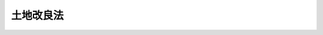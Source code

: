 .. _S24HO195:

==========
土地改良法
==========

.. raw:: html
    
    
    <b>土地改良法<br>
    （昭和二十四年六月六日法律第百九十五号）</b><br><br><div align="right">最終改正：平成二三年八月三〇日法律第一〇五号</div><br><div align="right"><table width="" border="0"><tr><td><font color="RED">（最終改正までの未施行法令）</font></td></tr><tr><td><a href="/cgi-bin/idxmiseko.cgi?H_RYAKU=%8f%ba%93%f1%8e%6c%96%40%88%ea%8b%e3%8c%dc&amp;H_NO=%95%bd%90%ac%93%f1%8f%5c%8e%4f%94%4e%8c%dc%8c%8e%93%f1%8f%5c%8c%dc%93%fa%96%40%97%a5%91%e6%8c%dc%8f%5c%8e%4f%8d%86&amp;H_PATH=/miseko/S24HO195/H23HO053.html" target="inyo">平成二十三年五月二十五日法律第五十三号</a></td><td align="right">（未施行）</td></tr><tr></tr><tr><td align="right">　</td><td></td></tr><tr></tr></table></div><a name="0000000000000000000000000000000000000000000000000000000000000000000000000000000"></a>
    <br>
    　<a href="#1000000000001000000000000000000000000000000000000000000000000000000000000000000" target="data">第一章　総則（第一条―第四条）</a>
    <br>
    　<a href="#1000000000001002000000000000000000000000000000000000000000000000000000000000000" target="data">第一章の二　土地改良長期計画（第四条の二―第四条の四）</a>
    <br>
    　<a href="#1000000000002000000000000000000000000000000000000000000000000000000000000000000" target="data">第二章　土地改良事業</a>
    <br>
    　　<a href="#1000000000002000000001000000000000000000000000000000000000000000000000000000000" target="data">第一節　土地改良区の行う土地改良事業</a>
    <br>
    　　　<a href="#1000000000002000000001000000001000000000000000000000000000000000000000000000000" target="data">第一款　土地改良区の設立（第五条―第十五条）</a>
    <br>
    　　　<a href="#1000000000002000000001000000002000000000000000000000000000000000000000000000000" target="data">第二款　土地改良区の管理（第十六条―第四十六条）</a>
    <br>
    　　　<a href="#1000000000002000000001000000003000000000000000000000000000000000000000000000000" target="data">第三款　土地改良区の事業</a>
    <br>
    　　　　<a href="#1000000000002000000001000000003000000001000000000000000000000000000000000000000" target="data">第一目　事業の施行（第四十七条―第五十七条の八）</a>
    <br>
    　　　　<a href="#1000000000002000000001000000003000000002000000000000000000000000000000000000000" target="data">第二目　権利関係の調整（第五十八条―第六十五条）</a>
    <br>
    　　　<a href="#1000000000002000000001000000004000000000000000000000000000000000000000000000000" target="data">第四款　土地改良区の地区変更、解散及び合併（第六十六条―第七十六条）</a>
    <br>
    　　　<a href="#1000000000002000000001000000005000000000000000000000000000000000000000000000000" target="data">第五款　土地改良区連合（第七十七条―第八十四条）</a>
    <br>
    　　<a href="#1000000000002000000002000000000000000000000000000000000000000000000000000000000" target="data">第二節　国又は都道府県の行う土地改良事業（第八十五条―第九十四条の十）</a>
    <br>
    　　<a href="#1000000000002000000003000000000000000000000000000000000000000000000000000000000" target="data">第三節　農業協同組合等又は第三条に規定する資格を有する者の行う土地改良事業（第九十五条―第九十六条）</a>
    <br>
    　　<a href="#1000000000002000000004000000000000000000000000000000000000000000000000000000000" target="data">第四節　市町村の行う土地改良事業（第九十六条の二―第九十六条の四）</a>
    <br>
    　<a href="#1000000000003000000000000000000000000000000000000000000000000000000000000000000" target="data">第三章　交換分合（第九十七条―第百十一条）</a>
    <br>
    　<a href="#1000000000004000000000000000000000000000000000000000000000000000000000000000000" target="data">第四章　土地改良事業団体連合会（第百十一条の二―第百十一条の二十三）</a>
    <br>
    　<a href="#1000000000005000000000000000000000000000000000000000000000000000000000000000000" target="data">第五章　補則（第百十二条―第百三十一条）</a>
    <br>
    　<a href="#1000000000006000000000000000000000000000000000000000000000000000000000000000000" target="data">第六章　監督（第百三十二条―第百三十六条の四）</a>
    <br>
    　<a href="#1000000000007000000000000000000000000000000000000000000000000000000000000000000" target="data">第七章　罰則（第百三十七条―第百四十五条）</a>
    <br>
    　<a href="#5000000000000000000000000000000000000000000000000000000000000000000000000000000" target="data">附則</a>
    <br><p>　　　<b><a name="1000000000001000000000000000000000000000000000000000000000000000000000000000000">第一章　総則</a>
    </b>
    </p><p>
    </p><div class="arttitle"><a name="1000000000000000000000000000000000000000000000000100000000000000000000000000000">（目的及び原則）</a>
    </div><div class="item"><b>第一条</b>
    <a name="1000000000000000000000000000000000000000000000000100000000001000000000000000000"></a>
    　この法律は、農用地の改良、開発、保全及び集団化に関する事業を適正かつ円滑に実施するために必要な事項を定めて、農業生産の基盤の整備及び開発を図り、もつて農業の生産性の向上、農業総生産の増大、農業生産の選択的拡大及び農業構造の改善に資することを目的とする。
    </div>
    <div class="item"><b><a name="1000000000000000000000000000000000000000000000000100000000002000000000000000000">２</a>
    </b>
    　土地改良事業の施行に当たつては、その事業は、環境との調和に配慮しつつ、国土資源の総合的な開発及び保全に資するとともに国民経済の発展に適合するものでなければならない。
    </div>
    
    <p>
    </p><div class="arttitle"><a name="1000000000000000000000000000000000000000000000000200000000000000000000000000000">（定義）</a>
    </div><div class="item"><b>第二条</b>
    <a name="1000000000000000000000000000000000000000000000000200000000001000000000000000000"></a>
    　この法律において「農用地」とは、耕作の目的又は主として家畜の放牧の目的若しくは養畜の業務のための採草の目的に供される土地をいう。
    </div>
    <div class="item"><b><a name="1000000000000000000000000000000000000000000000000200000000002000000000000000000">２</a>
    </b>
    　この法律において「土地改良事業」とは、この法律により行なう次に掲げる事業をいう。
    <div class="number"><b><a name="1000000000000000000000000000000000000000000000000200000000002000000001000000000">一</a>
    </b>
    　農業用用排水施設、農業用道路その他農用地の保全又は利用上必要な施設（以下「土地改良施設」という。）の新設、管理、廃止又は変更（あわせて一の土地改良事業として施行することを相当とするものとして政令で定める要件に適合する二以上の土地改良施設の新設又は変更を一体とした事業及び土地改良施設の新設又は変更（当該二以上の土地改良施設の新設又は変更を一体とした事業を含む。）とこれにあわせて一の土地改良事業として施行することを相当とするものとして政令で定める要件に適合する次号の区画整理、第三号の農用地の造成その他農用地の改良又は保全のため必要な事業とを一体とした事業を含む。）
    </div>
    <div class="number"><b><a name="1000000000000000000000000000000000000000000000000200000000002000000002000000000">二</a>
    </b>
    　区画整理（土地の区画形質の変更の事業及び当該事業とこれに附帯して施行することを相当とする次号の農用地の造成の工事又は農用地の改良若しくは保全のため必要な工事の施行とを一体とした事業をいう。）
    </div>
    <div class="number"><b><a name="1000000000000000000000000000000000000000000000000200000000002000000003000000000">三</a>
    </b>
    　農用地の造成（農用地以外の土地の農用地への地目変換又は農用地間における地目変換の事業（埋立て及び干拓を除く。）及び当該事業とこれに附帯して施行することを相当とする土地の区画形質の変更の工事その他農用地の改良又は保全のため必要な工事の施行とを一体とした事業をいう。）
    </div>
    <div class="number"><b><a name="1000000000000000000000000000000000000000000000000200000000002000000004000000000">四</a>
    </b>
    　埋立て又は干拓
    </div>
    <div class="number"><b><a name="1000000000000000000000000000000000000000000000000200000000002000000005000000000">五</a>
    </b>
    　農用地又は土地改良施設の災害復旧
    </div>
    <div class="number"><b><a name="1000000000000000000000000000000000000000000000000200000000002000000006000000000">六</a>
    </b>
    　農用地に関する権利並びにその農用地の利用上必要な土地に関する権利、農業用施設に関する権利及び水の使用に関する権利の交換分合
    </div>
    <div class="number"><b><a name="1000000000000000000000000000000000000000000000000200000000002000000007000000000">七</a>
    </b>
    　その他農用地の改良又は保全のため必要な事業
    </div>
    </div>
    
    <p>
    </p><div class="arttitle"><a name="1000000000000000000000000000000000000000000000000300000000000000000000000000000">（土地改良事業に参加する資格）</a>
    </div><div class="item"><b>第三条</b>
    <a name="1000000000000000000000000000000000000000000000000300000000001000000000000000000"></a>
    　土地改良事業に参加する資格を有する者は、その事業の施行に係る地域内にある土地についての次の各号のいずれかに該当する者とする。
    <div class="number"><b><a name="1000000000000000000000000000000000000000000000000300000000001000000001000000000">一</a>
    </b>
    　農用地であつて所有権に基づき耕作又は養畜の業務の目的に供されるものについては、その所有者
    </div>
    <div class="number"><b><a name="1000000000000000000000000000000000000000000000000300000000001000000002000000000">二</a>
    </b>
    　農用地であつて所有権以外の権原に基づき耕作又は養畜の業務の目的に供されるものについては、政令の定めるところにより、農業委員会（<a href="/cgi-bin/idxrefer.cgi?H_FILE=%8f%ba%93%f1%98%5a%96%40%94%aa%94%aa&amp;REF_NAME=%94%5f%8b%c6%88%cf%88%f5%89%ef%93%99%82%c9%8a%d6%82%b7%82%e9%96%40%97%a5&amp;ANCHOR_F=&amp;ANCHOR_T=" target="inyo">農業委員会等に関する法律</a>
    （昭和二十六年法律第八十八号）<a href="/cgi-bin/idxrefer.cgi?H_FILE=%8f%ba%93%f1%98%5a%96%40%94%aa%94%aa&amp;REF_NAME=%91%e6%8e%4f%8f%f0%91%e6%88%ea%8d%80&amp;ANCHOR_F=1000000000000000000000000000000000000000000000000300000000001000000000000000000&amp;ANCHOR_T=1000000000000000000000000000000000000000000000000300000000001000000000000000000#1000000000000000000000000000000000000000000000000300000000001000000000000000000" target="inyo">第三条第一項</a>
    ただし書又は<a href="/cgi-bin/idxrefer.cgi?H_FILE=%8f%ba%93%f1%98%5a%96%40%94%aa%94%aa&amp;REF_NAME=%91%e6%8c%dc%8d%80&amp;ANCHOR_F=1000000000000000000000000000000000000000000000000300000000005000000000000000000&amp;ANCHOR_T=1000000000000000000000000000000000000000000000000300000000005000000000000000000#1000000000000000000000000000000000000000000000000300000000005000000000000000000" target="inyo">第五項</a>
    の規定により農業委員会を置かない市町村にあつては、市町村長。以下同じ。）に対しその所有者から当該土地改良事業に参加すべき旨の申出があり、かつ、その申出が相当であつて農業委員会がこれを承認した場合にあつては、その所有者、その他の場合にあつては、その農用地につき当該権原に基づき耕作又は養畜の業務を営む者
    </div>
    <div class="number"><b><a name="1000000000000000000000000000000000000000000000000300000000001000000003000000000">三</a>
    </b>
    　農用地以外の土地であつて所有権に基づき使用及び収益の目的に供されるものについては、その所有者
    </div>
    <div class="number"><b><a name="1000000000000000000000000000000000000000000000000300000000001000000004000000000">四</a>
    </b>
    　農用地以外の土地であつて所有権以外の権原に基づき使用及び収益の目的に供されるものについては、その権原に基づき使用及び収益をする者が、政令の定めるところにより、その所有者の同意を得て農業委員会に対し当該土地改良事業に参加すべき旨を申し出た場合にあつては、その者、その他の場合にあつては、その所有者
    </div>
    </div>
    <div class="item"><b><a name="1000000000000000000000000000000000000000000000000300000000002000000000000000000">２</a>
    </b>
    　前項第二号の所有者及び権原に基づき耕作又は養畜の業務を営む者が、政令の定めるところにより、合意によつてその資格を交替すべき旨を農業委員会に申し出、かつ、その申出が相当であつて農業委員会がこれを承認したときは、その承認のあつた時にその資格が交替するものとする。同項第四号の所有者並びに権原に基づき使用及び収益をする者が、政令の定めるところにより、合意によつてその資格を交替すべき旨を農業委員会に申し出た場合も、また同様とする。
    </div>
    <div class="item"><b><a name="1000000000000000000000000000000000000000000000000300000000003000000000000000000">３</a>
    </b>
    　前二項の規定の適用については、賃貸人又は貸主が、疾病その他農林水産省令で定める事由によつて当該農用地につき自ら耕作又は養畜の業務を営むことができないため、一時その農用地を他人に貸し付け、その耕作又は養畜の業務の目的に供した場合において、農業委員会が、政令の定めるところにより、その賃貸人又は貸主が近く自ら耕作又は養畜の業務を営むものと認め、かつ、これを相当と認めるときは、その賃貸人又は貸主をその農用地につき権原に基づき耕作又は養畜の業務を営む者とみなす。
    </div>
    <div class="item"><b><a name="1000000000000000000000000000000000000000000000000300000000004000000000000000000">４</a>
    </b>
    　第一項又は第二項の規定の適用については、農地保有合理化法人（<a href="/cgi-bin/idxrefer.cgi?H_FILE=%8f%ba%8c%dc%8c%dc%96%40%98%5a%8c%dc&amp;REF_NAME=%94%5f%8b%c6%8c%6f%89%63%8a%ee%94%d5%8b%ad%89%bb%91%a3%90%69%96%40&amp;ANCHOR_F=&amp;ANCHOR_T=" target="inyo">農業経営基盤強化促進法</a>
    （昭和五十五年法律第六十五号）<a href="/cgi-bin/idxrefer.cgi?H_FILE=%8f%ba%8c%dc%8c%dc%96%40%98%5a%8c%dc&amp;REF_NAME=%91%e6%94%aa%8f%f0%91%e6%88%ea%8d%80&amp;ANCHOR_F=1000000000000000000000000000000000000000000000000800000000001000000000000000000&amp;ANCHOR_T=1000000000000000000000000000000000000000000000000800000000001000000000000000000#1000000000000000000000000000000000000000000000000800000000001000000000000000000" target="inyo">第八条第一項</a>
    に規定する農地保有合理化法人をいう。以下同じ。）若しくは農地利用集積円滑化団体（<a href="/cgi-bin/idxrefer.cgi?H_FILE=%8f%ba%8c%dc%8c%dc%96%40%98%5a%8c%dc&amp;REF_NAME=%93%af%96%40%91%e6%8f%5c%88%ea%8f%f0%82%cc%8f%5c%93%f1&amp;ANCHOR_F=1000000000000000000000000000000000000000000000001101200000000000000000000000000&amp;ANCHOR_T=1000000000000000000000000000000000000000000000001101200000000000000000000000000#1000000000000000000000000000000000000000000000001101200000000000000000000000000" target="inyo">同法第十一条の十二</a>
    に規定する農地利用集積円滑化団体（<a href="/cgi-bin/idxrefer.cgi?H_FILE=%8f%ba%8c%dc%8c%dc%96%40%98%5a%8c%dc&amp;REF_NAME=%93%af%96%40%91%e6%8e%6c%8f%f0%91%e6%93%f1%8d%80%91%e6%88%ea%8d%86&amp;ANCHOR_F=1000000000000000000000000000000000000000000000000400000000002000000001000000000&amp;ANCHOR_T=1000000000000000000000000000000000000000000000000400000000002000000001000000000#1000000000000000000000000000000000000000000000000400000000002000000001000000000" target="inyo">同法第四条第二項第一号</a>
    に規定する農地売買等事業を行う者に限る。）をいう。以下同じ。）がその借り受けている農用地をまだ貸し付けていないとき、又は農地保有合理化法人若しくは農地利用集積円滑化団体がその借り受けている農用地を農地保有合理化事業（<a href="/cgi-bin/idxrefer.cgi?H_FILE=%8f%ba%8c%dc%8c%dc%96%40%98%5a%8c%dc&amp;REF_NAME=%93%af%96%40%91%e6%8e%6c%8f%f0%91%e6%93%f1%8d%80&amp;ANCHOR_F=1000000000000000000000000000000000000000000000000400000000002000000000000000000&amp;ANCHOR_T=1000000000000000000000000000000000000000000000000400000000002000000000000000000#1000000000000000000000000000000000000000000000000400000000002000000000000000000" target="inyo">同法第四条第二項</a>
    に規定する農地保有合理化事業をいう。）若しくは農地利用集積円滑化事業（<a href="/cgi-bin/idxrefer.cgi?H_FILE=%8f%ba%8c%dc%8c%dc%96%40%98%5a%8c%dc&amp;REF_NAME=%93%af%8f%f0%91%e6%8e%4f%8d%80&amp;ANCHOR_F=1000000000000000000000000000000000000000000000000400000000003000000000000000000&amp;ANCHOR_T=1000000000000000000000000000000000000000000000000400000000003000000000000000000#1000000000000000000000000000000000000000000000000400000000003000000000000000000" target="inyo">同条第三項</a>
    に規定する農地利用集積円滑化事業をいう。）の実施により貸し付けるまでの間一時他人に貸し付け、その耕作若しくは養畜の業務の目的に供した場合において農業委員会が政令の定めるところによりその旨の認定をしたときは、その農地保有合理化法人又は農地利用集積円滑化団体をその農用地につき権原に基づき耕作又は養畜の業務を営む者とみなす。
    </div>
    <div class="item"><b><a name="1000000000000000000000000000000000000000000000000300000000005000000000000000000">５</a>
    </b>
    　第一項の規定の適用については、第九十四条の八第七項（第九十四条の八の二第六項において準用する場合を含む。）の規定により土地を使用する者は、その土地が農用地である場合にあつては、その農用地につき所有権に基づき耕作又は養畜の業務を営む者とみなし、その土地が農用地以外の土地である場合にあつては、その土地の所有者とみなす。
    </div>
    <div class="item"><b><a name="1000000000000000000000000000000000000000000000000300000000006000000000000000000">６</a>
    </b>
    　第五十条第一項の道路等の用に供している土地の所有者としての国若しくは地方公共団体又は前項に規定する土地の所有者としての国には、第一項の規定を適用しない。
    </div>
    <div class="item"><b><a name="1000000000000000000000000000000000000000000000000300000000007000000000000000000">７</a>
    </b>
    　換地計画において換地を定めない従前の土地若しくは換地計画において第七条第四項の非農用地区域内に換地を定めた従前の土地若しくはその換地の所有者若しくはこれらの土地につき所有権以外の権原に基づき使用及び収益をする者、第五十三条の二第一項若しくは第五十三条の二の三第一項（これらの規定を第八十九条の二第三項及び第九十六条の四第一項において準用する場合を含む。以下この項において同じ。）の規定により指定された土地（第五十三条の二の三第一項の規定により指定された土地にあつては、換地を定めない土地として指定されたものに限る。）の所有者若しくは当該土地につき所有権以外の権原に基づき使用及び収益をする者又は第五十四条の二第五項（第八十九条の二第十項及び第九十六条の四第一項において準用する場合を含む。）の規定により土地を取得した者（第五十三条の三の二第一項第一号（第八十九条の二第三項及び第九十六条の四第一項において準用する場合を含む。）に掲げる土地を取得した者を除く。）には、これらの者としては、第一項の規定を適用しない。
    </div>
    <div class="item"><b><a name="1000000000000000000000000000000000000000000000000300000000008000000000000000000">８</a>
    </b>
    　第五条第六項又は第七項（これらの規定を第四十八条第九項、第八十五条第五項、第八十五条の二第五項、第八十五条の三第四項及び第十項、第八十七条の二第十項、第八十七条の三第六項、第九十六条の二第七項並びに第九十六条の三第五項において準用する場合を含む。）の承認又は同意に係る土地（承認に係る土地にあつては、農用地及び第五十条第一項の道路等の用に供されている土地並びにこれらの土地以外の土地で、その承認に際し、その承認をした行政庁又は地方公共団体が農用地として利用する旨を農業委員会に申し出たものを除き、同意に係る土地にあつては、その同意に際し、その同意をした第一項第三号又は第四号に該当する者が、（当該土地につき第五条第七項に掲げる権利を有する者が他に存するときは、その者の同意を得て、）農用地として利用する旨を農業委員会に申し出た土地を除く。以下「特定用途用地」という。）についての第一項第三号又は第四号に該当する者には、当該特定用途用地又は当該特定用途用地を従前の土地とする換地についての同項第三号又は第四号に該当する者としては、同項の規定を適用しない。
    </div>
    
    <p>
    </p><div class="arttitle"><a name="1000000000000000000000000000000000000000000000000400000000000000000000000000000">（公有水面の埋立ての免許を受けた者に対する適用）</a>
    </div><div class="item"><b>第四条</b>
    <a name="1000000000000000000000000000000000000000000000000400000000001000000000000000000"></a>
    　この法律の規定の適用については、<a href="/cgi-bin/idxrefer.cgi?H_FILE=%91%e5%88%ea%81%5a%96%40%8c%dc%8e%b5&amp;REF_NAME=%8c%f6%97%4c%90%85%96%ca%96%84%97%a7%96%40&amp;ANCHOR_F=&amp;ANCHOR_T=" target="inyo">公有水面埋立法</a>
    （大正十年法律第五十七号）により埋立ての免許を受けた者は、土地の所有者とみなす。
    </div>
    
    
    <p>　　　<b><a name="1000000000001002000000000000000000000000000000000000000000000000000000000000000">第一章の二　土地改良長期計画</a>
    </b>
    </p><p>
    </p><div class="arttitle"><a name="1000000000000000000000000000000000000000000000000400200000000000000000000000000">（作成）</a>
    </div><div class="item"><b>第四条の二</b>
    <a name="1000000000000000000000000000000000000000000000000400200000001000000000000000000"></a>
    　農林水産大臣は、土地改良事業の計画的な実施に資するため、食料・農業・農村政策審議会の意見を聴いて、政令で定めるところにより、土地改良事業に関する長期の計画（以下「土地改良長期計画」という。）の案を作成し、閣議の決定を求めなければならない。
    </div>
    <div class="item"><b><a name="1000000000000000000000000000000000000000000000000400200000002000000000000000000">２</a>
    </b>
    　土地改良長期計画においては、農林水産省令で定める土地改良事業の種別ごとに、計画期間に係る土地改良事業の実施の目標及び事業量を定めるものとする。
    </div>
    <div class="item"><b><a name="1000000000000000000000000000000000000000000000000400200000003000000000000000000">３</a>
    </b>
    　土地改良長期計画は、計画期間に係る農業生産の選択的拡大、農業の生産性の向上及び農業総生産の増大の見通し並びに農業経営の規模の拡大等農業構造の改善の方向に即し、かつ、国土資源の総合的な開発及び保全に資するように定めるものとする。
    </div>
    <div class="item"><b><a name="1000000000000000000000000000000000000000000000000400200000004000000000000000000">４</a>
    </b>
    　農林水産大臣は、第一項の規定により土地改良長期計画の案を作成しようとするときは、関係行政機関の長及び関係都道府県知事の意見をきかなければならない。
    </div>
    <div class="item"><b><a name="1000000000000000000000000000000000000000000000000400200000005000000000000000000">５</a>
    </b>
    　農林水産大臣は、土地改良長期計画につき第一項の閣議の決定があつたときは、その概要を公表しなければならない。
    </div>
    
    <p>
    </p><div class="arttitle"><a name="1000000000000000000000000000000000000000000000000400300000000000000000000000000">（改定）</a>
    </div><div class="item"><b>第四条の三</b>
    <a name="1000000000000000000000000000000000000000000000000400300000001000000000000000000"></a>
    　土地改良長期計画は、農業事情、国土資源の開発及び保全の状況、経済事情等に変動があつたため必要があるときは、改定することができる。
    </div>
    <div class="item"><b><a name="1000000000000000000000000000000000000000000000000400300000002000000000000000000">２</a>
    </b>
    　前項の規定による土地改良長期計画の改定については、前条第一項、第四項及び第五項の規定を準用する。
    </div>
    
    <p>
    </p><div class="arttitle"><a name="1000000000000000000000000000000000000000000000000400400000000000000000000000000">（実施）</a>
    </div><div class="item"><b>第四条の四</b>
    <a name="1000000000000000000000000000000000000000000000000400400000001000000000000000000"></a>
    　国は、土地改良長期計画の達成を図るため、その実施につき必要な措置を講ずるものとする。
    </div>
    
    
    <p>　　　<b><a name="1000000000002000000000000000000000000000000000000000000000000000000000000000000">第二章　土地改良事業</a>
    </b>
    </p><p>　　　　<b><a name="1000000000002000000001000000000000000000000000000000000000000000000000000000000">第一節　土地改良区の行う土地改良事業</a>
    </b>
    </p><p>　　　　　<b><a name="1000000000002000000001000000001000000000000000000000000000000000000000000000000">第一款　土地改良区の設立</a>
    </b>
    </p><p>
    </p><div class="arttitle"><a name="1000000000000000000000000000000000000000000000000500000000000000000000000000000">（設立準備）</a>
    </div><div class="item"><b>第五条</b>
    <a name="1000000000000000000000000000000000000000000000000500000000001000000000000000000"></a>
    　第三条に規定する資格を有する十五人以上の者は、その資格に係る土地を含む一定の地域を定め、その地域に係る土地改良事業（第二条第二項第六号に掲げるものを除く。以下第十五条の規定を除き、この章において同じ。）の施行を目的として、都道府県知事の認可を受け、その地域について土地改良区を設立することができる。この場合において、二以上の土地改良事業の施行を目的として一の土地改良区を設立することができるのは、これらの事業相互間に相当の関連性がある場合に限るものとし、その場合における当該一定の地域は、その各土地改良事業の施行に係る地域のすべてを合わせた地域とする。
    </div>
    <div class="item"><b><a name="1000000000000000000000000000000000000000000000000500000000002000000000000000000">２</a>
    </b>
    　前項の者は、同項の認可の申請をするには、あらかじめ、農林水産省令の定めるところにより、同項の土地改良事業の計画の概要（二以上の土地改良事業の施行を目的とする場合には、その各土地改良事業に係る計画の概要及び農林水産省令で定めるときにあつては全体構成。次項において同じ。）、定款作成の基本となるべき事項、同項の一定の地域内にある土地につき第三条に規定する資格を有する者で当該土地改良事業の計画及び定款の作成に当たるべきものの選任方法その他必要な事項を公告して、同項の一定の地域内にある土地につき同条に規定する資格を有する者の三分の二（二以上の土地改良事業の施行を目的とする場合には、その各土地改良事業につき、その施行に係る地域内にある土地につき同条に規定する資格を有する者の三分の二）以上の同意を得なければならない。
    </div>
    <div class="item"><b><a name="1000000000000000000000000000000000000000000000000500000000003000000000000000000">３</a>
    </b>
    　第一項の者は、同項の認可の申請をするには、前項の規定による公告をする前に、農林水産省令の定めるところにより、同項の土地改良事業の計画の概要につき市町村長と協議しなければならない。
    </div>
    <div class="item"><b><a name="1000000000000000000000000000000000000000000000000500000000004000000000000000000">４</a>
    </b>
    　第二条第二項第三号に掲げる事業又は当該事業と他の事業とを一体とした同項第一号に掲げる事業（以下「農用地造成事業等」と総称する。）の施行を目的とし、又は目的の一部に含む土地改良区を設立する場合において、第一項の認可を申請するには、同項の者は、第二項の三分の二以上の同意のほか、その同条第二項第三号に掲げる事業の施行に係る地域（以下「農用地造成地域」という。）内にある土地につき第三条に規定する資格を有する者で同条第一項第三号又は第四号に該当するもの（以下「農用地外資格者」という。）についてその全員の同意を得なければならない。
    </div>
    <div class="item"><b><a name="1000000000000000000000000000000000000000000000000500000000005000000000000000000">５</a>
    </b>
    　前項に規定する土地改良区を設立する場合には、当該農用地造成事業等については、農用地外資格者は、その者の当該資格に係る土地につき所有権以外の権原に基づき使用及び収益をする者が他に存するときは、第二項及び前項の同意について同意又は不同意を第一項の者に表示する前において、農林水産省令の定めるところにより、その農用地造成事業等の施行につき、その使用及び収益をする者の意見を聴かなければならない。
    </div>
    <div class="item"><b><a name="1000000000000000000000000000000000000000000000000500000000006000000000000000000">６</a>
    </b>
    　国有地又は国若しくは地方公共団体が公用若しくは公共の用に供している土地を含めて第一項の一定の地域を定めるには、その土地を管理する行政庁又は地方公共団体の承認がなければならない。
    </div>
    <div class="item"><b><a name="1000000000000000000000000000000000000000000000000500000000007000000000000000000">７</a>
    </b>
    　建築物の敷地、墓地、境内地その他の農用地以外の土地（前項に規定する土地を除く。）で政令で定めるものを含めて第一項の一定の地域を定めるには、その土地につき所有権、地上権、永小作権、質権、賃借権、使用貸借による権利又はその他の使用及び収益を目的とする権利を有する者の全員の同意がなければならない。
    </div>
    
    <p>
    </p><div class="arttitle"><a name="1000000000000000000000000000000000000000000000000600000000000000000000000000000">（農用地造成事業等に係る農用地外資格者の同意）</a>
    </div><div class="item"><b>第六条</b>
    <a name="1000000000000000000000000000000000000000000000000600000000001000000000000000000"></a>
    　前条第四項に規定する土地改良区を設立する場合には、当該農用地造成事業等については、これにつき同条第二項の三分の二以上の同意があつたときにおいても、その農用地造成事業等に係る農用地造成地域内にある土地についての農用地外資格者のうちになお同意をしない者があるときは、同条第一項の者は、農林水産省令の定めるところにより、その同意をしない者に対し必要な資料、情報等の提供及び勧奨をするほか、その同意をしない者のその農用地造成事業等に参加する資格の交替又はその同意をしない者の第三条に規定する資格に係る土地についての所有権若しくはその他の使用及び収益を目的とする権利の移転、設定、変更若しくは消滅に関し、その者及びその交替をしようとする者又はその権利の移転、設定若しくは変更を受けようとする者と協議し、その他当該農用地外資格者の全員の同意を得るために必要な措置をとるものとする。
    </div>
    <div class="item"><b><a name="1000000000000000000000000000000000000000000000000600000000002000000000000000000">２</a>
    </b>
    　前項の規定により必要な措置をとつた場合においても、なお当該農用地外資格者の全員の同意を得るに至らないときは、前条第一項の者は、その全員の同意を得るため、その農用地外資格者のうちなお同意をしない者の当該農用地造成事業等に参加する資格の交替又はその同意をしない者の第三条に規定する資格に係る土地についての所有権若しくはその他の使用及び収益を目的とする権利の移転、設定、変更若しくは消滅に関し、その交替をしようとする者又はその権利の移転、設定若しくは変更を受けようとする者の委託を受けて、都道府県知事に対し、必要なあつせん又は調停をなすべき旨の申請をすることができる。
    </div>
    <div class="item"><b><a name="1000000000000000000000000000000000000000000000000600000000003000000000000000000">３</a>
    </b>
    　都道府県知事は、前項の申請があつた場合には、すみやかに、あつせん又は調停を行なうものとする。
    </div>
    <div class="item"><b><a name="1000000000000000000000000000000000000000000000000600000000004000000000000000000">４</a>
    </b>
    　都道府県知事は、前項の調停を行なう場合には、第二項の同意をしない者その他農林水産省令で定める者の意見をきくとともに、関係農業委員会に対し助言、資料の提示その他必要な協力を求めて、調停案を作成しなければならない。
    </div>
    <div class="item"><b><a name="1000000000000000000000000000000000000000000000000600000000005000000000000000000">５</a>
    </b>
    　都道府県知事は、前項の規定により調停案を作成したときは、これを当該調停の当事者に示してその受諾を勧告するものとする。
    </div>
    
    <p>
    </p><div class="arttitle"><a name="1000000000000000000000000000000000000000000000000700000000000000000000000000000">（設立認可の申請）</a>
    </div><div class="item"><b>第七条</b>
    <a name="1000000000000000000000000000000000000000000000000700000000001000000000000000000"></a>
    　第五条第二項の三分の二以上の同意（同条第四項に規定する土地改良区の設立については、同条第二項の三分の二以上の同意のほか、その農用地造成事業等に係る農用地造成地域内にある土地についての農用地外資格者についてその全員の同意）があつたときは、同条第一項の者は、農林水産省令の定めるところにより、土地改良事業計画、定款その他必要な事項を定め、同項の認可を申請することができる。
    </div>
    <div class="item"><b><a name="1000000000000000000000000000000000000000000000000700000000002000000000000000000">２</a>
    </b>
    　前項の土地改良事業計画及び定款は、第五条第二項の規定により同意を得た選任方法によつて選任された者によつて、同項の規定により同意を得た土地改良事業の計画の概要及び定款作成の基本となるべき事項に基いて作成されたものでなければならない。
    </div>
    <div class="item"><b><a name="1000000000000000000000000000000000000000000000000700000000003000000000000000000">３</a>
    </b>
    　土地改良事業計画においては、農林水産省令の定めるところにより、当該土地改良事業につき、目的、その施行に係る地域、工事又は管理に関する事項（換地計画を定める土地改良事業にあつては、工事に関する事項のほか、当該換地計画の概要）、事業費に関する事項、効果に関する事項その他農林水産省令で定める事項を定めるものとする。
    </div>
    <div class="item"><b><a name="1000000000000000000000000000000000000000000000000700000000004000000000000000000">４</a>
    </b>
    　前項の工事に関する事項は、換地計画を定める土地改良事業でその施行に係る地域のうちに農用地以外の用に供する土地（その土地改良事業によつて生ずる土地改良施設の用に供する土地を除く。）として工事を施行する土地を含むものについては、その工事を施行する土地の区域（以下「非農用地区域」という。）とその他の土地の区域を分けて、そのそれぞれにつき定めなければならない。
    </div>
    <div class="item"><b><a name="1000000000000000000000000000000000000000000000000700000000005000000000000000000">５</a>
    </b>
    　第一項の規定により申請をする者は、土地改良事業計画及び定款を定めるため、都道府県に農用地の改良、開発、保全又は集団化に関し専門的知識を有する職員の援助を求めることができる。
    </div>
    <div class="item"><b><a name="1000000000000000000000000000000000000000000000000700000000006000000000000000000">６</a>
    </b>
    　都道府県は、正当の事由がある場合を除いて、前項の規定による請求を拒んではならない。
    </div>
    
    <p>
    </p><div class="arttitle"><a name="1000000000000000000000000000000000000000000000000800000000000000000000000000000">（審査及び公告等）</a>
    </div><div class="item"><b>第八条</b>
    <a name="1000000000000000000000000000000000000000000000000800000000001000000000000000000"></a>
    　都道府県知事は、前条第一項の規定による申請があつたときは、当該土地改良事業計画及び定款につき詳細な審査を行つてその適否を決定し、その旨を当該申請人に通知しなければならない。
    </div>
    <div class="item"><b><a name="1000000000000000000000000000000000000000000000000800000000002000000000000000000">２</a>
    </b>
    　都道府県知事は、前項の審査に当つては、農林水産省令の定めるところにより、農用地の改良、開発、保全又は集団化に関し専門的知識を有する技術者が調査して提出する報告に基かなければならない。
    </div>
    <div class="item"><b><a name="1000000000000000000000000000000000000000000000000800000000003000000000000000000">３</a>
    </b>
    　前項の調査は、当該土地改良事業のすべての効用と費用とについての調査を含むものでなければならない。
    </div>
    <div class="item"><b><a name="1000000000000000000000000000000000000000000000000800000000004000000000000000000">４</a>
    </b>
    　都道府県知事は、前条第一項の規定による申請について、次の各号の一に該当する場合及び次項の規定に該当する場合を除き、第一項の規定により適当とする旨の決定をしなければならない。
    <div class="number"><b><a name="1000000000000000000000000000000000000000000000000800000000004000000001000000000">一</a>
    </b>
    　申請に係る土地改良事業が、第一条に規定する目的及び原則を基礎として政令で定める土地改良事業の施行に関する基本的な要件に適合するものでないとき。
    </div>
    <div class="number"><b><a name="1000000000000000000000000000000000000000000000000800000000004000000002000000000">二</a>
    </b>
    　申請の手続又は定款若しくは土地改良事業の計画の決定手続若しくは内容が法令又は法令に基づいてする行政庁の処分に違反しているとき。
    </div>
    <div class="number"><b><a name="1000000000000000000000000000000000000000000000000800000000004000000003000000000">三</a>
    </b>
    　申請に係る土地改良区が、申請に係る土地改良事業を適確に遂行するに足りる経理的基礎又は技術的能力を欠く等土地改良事業の遂行のための基礎的な要件として政令で定める要件を欠くと認められるとき。
    </div>
    </div>
    <div class="item"><b><a name="1000000000000000000000000000000000000000000000000800000000005000000000000000000">５</a>
    </b>
    　都道府県知事は、前条第四項に規定する土地改良事業に係る同条第一項の規定による申請については、当該土地改良事業計画において定められた非農用地区域が次に掲げる要件に適合する場合でなければ、第一項の規定により適当とする旨の決定をしてはならない。
    <div class="number"><b><a name="1000000000000000000000000000000000000000000000000800000000005000000001000000000">一</a>
    </b>
    　当該土地改良事業の施行に係る地域に特定用途用地その他農用地以外の土地で引き続き農用地として利用されないことが確実であると見込まれるものが含まれる場合には、当該地域内における農用地の集団化その他農業構造の改善に資する見地からみて、当該非農用地区域がこれらの土地に代わるべき土地の区域として適切な位置にあり、かつ、妥当な規模をこえないものであること。
    </div>
    <div class="number"><b><a name="1000000000000000000000000000000000000000000000000800000000005000000002000000000">二</a>
    </b>
    　当該土地改良事業の施行に係る地域内で農業を営む者の生活上若しくは農業経営上必要な施設（その土地改良事業によつて生ずる土地改良施設を除く。）の用に供する土地又は国若しくは地方公共団体の計画からみて当該土地改良事業の施行に係る地域内に近く設置することが確実と見込まれる公用若しくは公共の用に供する施設（その土地改良事業によつて生ずる土地改良施設を除く。）の用に供するための土地が新たに必要な場合には、当該非農用地区域が当該施設の用に供する土地の区域として適切な位置にあり、かつ、妥当な規模をこえないものであること。
    </div>
    <div class="number"><b><a name="1000000000000000000000000000000000000000000000000800000000005000000003000000000">三</a>
    </b>
    　前号に掲げる場合のほか、当該土地改良事業の施行に係る地域の自然的経済的社会的諸条件からみて当該地域内にある農用地の一部がその施行後において農用地以外の用途に供されることが見通される場合には、当該地域内において引き続き農用地として利用されるべき土地の効率的な利用を確保する見地からみて、当該非農用地区域がその農用地以外の用途に供することを予定する土地の区域として適切な位置にあり、かつ、妥当な規模をこえないものであること。
    </div>
    </div>
    <div class="item"><b><a name="1000000000000000000000000000000000000000000000000800000000006000000000000000000">６</a>
    </b>
    　都道府県知事は、第一項の規定により当該申請を適当とする旨の決定をしたときは、遅滞なくその旨を公告し、二十日以上の相当の期間を定めてその決定に係る土地改良事業計画書及び定款の写を縦覧に供しなければならない。
    </div>
    
    <p>
    </p><div class="arttitle"><a name="1000000000000000000000000000000000000000000000000900000000000000000000000000000">（異議の申出）</a>
    </div><div class="item"><b>第九条</b>
    <a name="1000000000000000000000000000000000000000000000000900000000001000000000000000000"></a>
    　当該土地改良事業に関係のある土地又はその土地に定着する物件の所有者、当該土地改良事業に関係のある水面につき漁業権又は入漁権を有する者その他これらの土地、物件又は権利に関し権利を有する者（以下「利害関係人」という。）は、前条第六項の規定による公告に係る決定に対して異議があるときは、同項に規定する縦覧期間満了の日の翌日から起算して十五日以内に都道府県知事にこれを申し出ることができる。
    </div>
    <div class="item"><b><a name="1000000000000000000000000000000000000000000000000900000000002000000000000000000">２</a>
    </b>
    　都道府県知事は、前項の規定による異議の申出を受けたときは、前条第二項に掲げる技術者の意見をきいて、同条第六項に規定する縦覧期間満了後六十日以内にこれを決定しなければならない。
    </div>
    <div class="item"><b><a name="1000000000000000000000000000000000000000000000000900000000003000000000000000000">３</a>
    </b>
    　第一項の異議の申出には、<a href="/cgi-bin/idxrefer.cgi?H_FILE=%8f%ba%8e%4f%8e%b5%96%40%88%ea%98%5a%81%5a&amp;REF_NAME=%8d%73%90%ad%95%73%95%9e%90%52%8d%b8%96%40&amp;ANCHOR_F=&amp;ANCHOR_T=" target="inyo">行政不服審査法</a>
    （昭和三十七年法律第百六十号）中処分についての異議申立てに関する規定（<a href="/cgi-bin/idxrefer.cgi?H_FILE=%8f%ba%8e%4f%8e%b5%96%40%88%ea%98%5a%81%5a&amp;REF_NAME=%93%af%96%40%91%e6%8e%6c%8f%5c%8c%dc%8f%f0&amp;ANCHOR_F=1000000000000000000000000000000000000000000000004500000000000000000000000000000&amp;ANCHOR_T=1000000000000000000000000000000000000000000000004500000000000000000000000000000#1000000000000000000000000000000000000000000000004500000000000000000000000000000" target="inyo">同法第四十五条</a>
    並びに<a href="/cgi-bin/idxrefer.cgi?H_FILE=%8f%ba%8e%4f%8e%b5%96%40%88%ea%98%5a%81%5a&amp;REF_NAME=%93%af%96%40%91%e6%8e%6c%8f%5c%94%aa%8f%f0&amp;ANCHOR_F=1000000000000000000000000000000000000000000000004800000000000000000000000000000&amp;ANCHOR_T=1000000000000000000000000000000000000000000000004800000000000000000000000000000#1000000000000000000000000000000000000000000000004800000000000000000000000000000" target="inyo">同法第四十八条</a>
    で準用する<a href="/cgi-bin/idxrefer.cgi?H_FILE=%8f%ba%8e%4f%8e%b5%96%40%88%ea%98%5a%81%5a&amp;REF_NAME=%93%af%96%40%91%e6%8f%5c%8e%6c%8f%f0%91%e6%88%ea%8d%80&amp;ANCHOR_F=1000000000000000000000000000000000000000000000001400000000001000000000000000000&amp;ANCHOR_T=1000000000000000000000000000000000000000000000001400000000001000000000000000000#1000000000000000000000000000000000000000000000001400000000001000000000000000000" target="inyo">同法第十四条第一項</a>
    ただし書、第二項及び第三項を除く。）を準用する。
    </div>
    <div class="item"><b><a name="1000000000000000000000000000000000000000000000000900000000004000000000000000000">４</a>
    </b>
    　都道府県知事は、第二項の規定による決定が第七条第一項の規定による申請に係る土地改良事業計画又は定款に矛盾するものであるときは、同項の規定による申請を却下しなければならない。
    </div>
    <div class="item"><b><a name="1000000000000000000000000000000000000000000000000900000000005000000000000000000">５</a>
    </b>
    　第二項の規定による決定及び前項の規定による却下については、<a href="/cgi-bin/idxrefer.cgi?H_FILE=%8f%ba%8e%4f%8e%b5%96%40%88%ea%98%5a%81%5a&amp;REF_NAME%E5%8C%BA%E3%81%AE%E6%88%90%E7%AB%8B%EF%BC%89&lt;/A&gt;%0A&lt;/DIV&gt;&lt;DIV%20class=" item><b>第十条</b>
    </a><a name="1000000000000000000000000000000000000000000000001000000000001000000000000000000"></a>
    　都道府県知事は、前条第一項の異議の申出がないとき、又は異議の申出があつた場合においてそのすべてについて同条第二項の規定による決定があつたときは、同条第四項の場合を除いて、土地改良区の設立の認可をしなければならない。
    </div>
    <div class="item"><b><a name="1000000000000000000000000000000000000000000000001000000000002000000000000000000">２</a>
    </b>
    　土地改良区は、前項の規定による認可により、第五条第一項の一定の地域を地区として成立する。
    </div>
    <div class="item"><b><a name="1000000000000000000000000000000000000000000000001000000000003000000000000000000">３</a>
    </b>
    　都道府県知事は、土地改良区が成立したときは、遅滞なくその旨を公告しなければならない。
    </div>
    <div class="item"><b><a name="1000000000000000000000000000000000000000000000001000000000004000000000000000000">４</a>
    </b>
    　土地改良区の成立は、前項の規定による公告があるまでは、これをもつて組合員その他の第三者に対抗することができない。
    </div>
    <div class="item"><b><a name="1000000000000000000000000000000000000000000000001000000000005000000000000000000">５</a>
    </b>
    　第一項の規定による認可及びその認可に係る土地改良事業計画による事業の施行については、<a href="/cgi-bin/idxrefer.cgi?H_FILE=%8f%ba%8e%4f%8e%b5%96%40%88%ea%98%5a%81%5a&amp;REF_NAME=%8d%73%90%ad%95%73%95%9e%90%52%8d%b8%96%40&amp;ANCHOR_F=&amp;ANCHOR_T=" target="inyo">行政不服審査法</a>
    による不服申立てをすることができない。
    </div>
    
    <p>
    </p><div class="arttitle"><a name="1000000000000000000000000000000000000000000000001100000000000000000000000000000">（組合員）</a>
    </div><div class="item"><b>第十一条</b>
    <a name="1000000000000000000000000000000000000000000000001100000000001000000000000000000"></a>
    　土地改良区の地区内にある土地につき第三条に規定する資格を有する者は、その土地改良区の組合員とする。
    </div>
    
    <p>
    </p><div class="arttitle"><a name="1000000000000000000000000000000000000000000000001200000000000000000000000000000">（設立費用の負担）</a>
    </div><div class="item"><b>第十二条</b>
    <a name="1000000000000000000000000000000000000000000000001200000000001000000000000000000"></a>
    　土地改良区の設立に関する費用は、その土地改良区の負担とする。但し、土地改良区が成立しなかつた場合には、その費用は、その設立を申請した者の負担とする。
    </div>
    
    <p>
    </p><div class="arttitle"><a name="1000000000000000000000000000000000000000000000001300000000000000000000000000000">（土地改良区の法人格）</a>
    </div><div class="item"><b>第十三条</b>
    <a name="1000000000000000000000000000000000000000000000001300000000001000000000000000000"></a>
    　土地改良区は、法人とする。
    </div>
    
    <p>
    </p><div class="arttitle"><a name="1000000000000000000000000000000000000000000000001400000000000000000000000000000">（名称独占）</a>
    </div><div class="item"><b>第十四条</b>
    <a name="1000000000000000000000000000000000000000000000001400000000001000000000000000000"></a>
    　土地改良区は、その名称中に土地改良区という文字を用いなければならない。
    </div>
    <div class="item"><b><a name="1000000000000000000000000000000000000000000000001400000000002000000000000000000">２</a>
    </b>
    　土地改良区でないものは、その名称中に土地改良区という文字を用いてはならない。
    </div>
    
    <p>
    </p><div class="arttitle"><a name="1000000000000000000000000000000000000000000000001500000000000000000000000000000">（土地改良区の事業）</a>
    </div><div class="item"><b>第十五条</b>
    <a name="1000000000000000000000000000000000000000000000001500000000001000000000000000000"></a>
    　土地改良区は、その地区内の土地改良事業を行うものとする。
    </div>
    <div class="item"><b><a name="1000000000000000000000000000000000000000000000001500000000002000000000000000000">２</a>
    </b>
    　土地改良区は、前項の土地改良事業に附帯する事業（第五十七条の四第一項に規定する事業を含む。以下同じ。）を行うことができる。
    </div>
    
    
    <p>　　　　　<b><a name="1000000000002000000001000000002000000000000000000000000000000000000000000000000">第二款　土地改良区の管理</a>
    </b>
    </p><p>
    </p><div class="arttitle"><a name="1000000000000000000000000000000000000000000000001600000000000000000000000000000">（定款）</a>
    </div><div class="item"><b>第十六条</b>
    <a name="1000000000000000000000000000000000000000000000001600000000001000000000000000000"></a>
    　土地改良区の定款には、左に掲げる事項を記載しなければならない。
    <div class="number"><b><a name="1000000000000000000000000000000000000000000000001600000000001000000001000000000">一</a>
    </b>
    　名称及び認可番号
    </div>
    <div class="number"><b><a name="1000000000000000000000000000000000000000000000001600000000001000000002000000000">二</a>
    </b>
    　地区
    </div>
    <div class="number"><b><a name="1000000000000000000000000000000000000000000000001600000000001000000003000000000">三</a>
    </b>
    　事業
    </div>
    <div class="number"><b><a name="1000000000000000000000000000000000000000000000001600000000001000000004000000000">四</a>
    </b>
    　事務所の所在地
    </div>
    <div class="number"><b><a name="1000000000000000000000000000000000000000000000001600000000001000000005000000000">五</a>
    </b>
    　経費の分担に関する事項
    </div>
    <div class="number"><b><a name="1000000000000000000000000000000000000000000000001600000000001000000006000000000">六</a>
    </b>
    　役員の定数、任期、職務の分担及び選挙に関する事項
    </div>
    <div class="number"><b><a name="1000000000000000000000000000000000000000000000001600000000001000000007000000000">七</a>
    </b>
    　事業年度
    </div>
    <div class="number"><b><a name="1000000000000000000000000000000000000000000000001600000000001000000008000000000">八</a>
    </b>
    　公告の方法
    </div>
    </div>
    <div class="item"><b><a name="1000000000000000000000000000000000000000000000001600000000002000000000000000000">２</a>
    </b>
    　事業年度については、農林水産省令で定める。
    </div>
    
    <p>
    </p><div class="arttitle"><a name="1000000000000000000000000000000000000000000000001700000000000000000000000000000">（規約）</a>
    </div><div class="item"><b>第十七条</b>
    <a name="1000000000000000000000000000000000000000000000001700000000001000000000000000000"></a>
    　左に掲げる事項は、定款で定めなければならない事項を除いて、規約で定めることができる。
    <div class="number"><b><a name="1000000000000000000000000000000000000000000000001700000000001000000001000000000">一</a>
    </b>
    　総会又は総代会に関する事項
    </div>
    <div class="number"><b><a name="1000000000000000000000000000000000000000000000001700000000001000000002000000000">二</a>
    </b>
    　業務の執行及び会計に関する事項
    </div>
    <div class="number"><b><a name="1000000000000000000000000000000000000000000000001700000000001000000003000000000">三</a>
    </b>
    　役員に関する事項
    </div>
    <div class="number"><b><a name="1000000000000000000000000000000000000000000000001700000000001000000004000000000">四</a>
    </b>
    　組合員に関する事項
    </div>
    <div class="number"><b><a name="1000000000000000000000000000000000000000000000001700000000001000000005000000000">五</a>
    </b>
    　その他必要な事項
    </div>
    </div>
    
    <p>
    </p><div class="arttitle"><a name="1000000000000000000000000000000000000000000000001800000000000000000000000000000">（役員の選任）</a>
    </div><div class="item"><b>第十八条</b>
    <a name="1000000000000000000000000000000000000000000000001800000000001000000000000000000"></a>
    　土地改良区に、役員として、理事及び監事を置く。
    </div>
    <div class="item"><b><a name="1000000000000000000000000000000000000000000000001800000000002000000000000000000">２</a>
    </b>
    　理事の定数は、五人以上とし、監事の定数は、二人以上とする。
    </div>
    <div class="item"><b><a name="100000000000000000000000000000000000000000000000180000000000300000000000%E3%81%A8%E3%82%82%E4%BA%8C%E5%88%86%E3%81%AE%E4%B8%80%E3%81%AF%E3%80%81%E7%B5%84%E5%90%88%E5%93%A1%EF%BC%88%E6%B3%95%E4%BA%BA%E3%82%92%E9%99%A4%E3%81%8D%E3%80%81%E7%B5%84%E5%90%88%E5%93%A1%E3%81%9F%E3%82%8B%E6%B3%95%E4%BA%BA%E3%81%AE%E6%A5%AD%E5%8B%99%E3%82%92%E5%9F%B7%E8%A1%8C%E3%81%99%E3%82%8B%E5%BD%B9%E5%93%A1%E3%82%92%E5%90%AB%E3%82%80%E3%80%82%EF%BC%89%E3%81%A7%E3%81%AA%E3%81%91%E3%82%8C%E3%81%B0%E3%81%AA%E3%82%89%E3%81%AA%E3%81%84%E3%80%82%0A&lt;/DIV&gt;%0A&lt;DIV%20class=" item><b><a name="1000000000000000000000000000000000000000000000001800000000006000000000000000000">６</a>
    </b>
    　役員の選挙は、無記名投票によつて行なう。ただし、定款の定めるところにより、役員候補者が選挙すべき役員の定数以内であるときは、投票を省略することができる。
    </a></b></div>
    <div class="item"><b><a name="1000000000000000000000000000000000000000000000001800000000007000000000000000000">７</a>
    </b>
    　投票は、一人につき一票とする。
    </div>
    <div class="item"><b><a name="1000000000000000000000000000000000000000000000001800000000008000000000000000000">８</a>
    </b>
    　役員の選挙においては、選挙ごとに選挙管理者、投票所ごとに投票管理者、開票所ごとに開票管理者を置かなければならない。
    </div>
    <div class="item"><b><a name="1000000000000000000000000000000000000000000000001800000000009000000000000000000">９</a>
    </b>
    　役員の選挙をしたときは、選挙管理者は選挙録、投票管理者は投票録、開票管理者は開票録を作り、それぞれこれに署名しなければならない。
    </div>
    <div class="item"><b><a name="1000000000000000000000000000000000000000000000001800000000010000000000000000000">１０</a>
    </b>
    　総会外において役員の選挙を行なうときは、投票所は、組合員の選挙権の適正な行使を妨げない場所に設けなければならない。
    </div>
    <div class="item"><b><a name="1000000000000000000000000000000000000000000000001800000000011000000000000000000">１１</a>
    </b>
    　役員（設立当時の役員を除く。）は、第三項の規定にかかわらず、定款の定めるところにより、組合員が総会において選任することができる。
    </div>
    <div class="item"><b><a name="1000000000000000000000000000000000000000000000001800000000012000000000000000000">１２</a>
    </b>
    　役員の任期は、四年とする。但し、定款で四年以内において別段の期間を定めたときは、その期間とする。
    </div>
    <div class="item"><b><a name="1000000000000000000000000000000000000000000000001800000000013000000000000000000">１３</a>
    </b>
    　設立当時の役員の任期は、前項の規定にかかわらず、第一回の総会までとする。
    </div>
    <div class="item"><b><a name="1000000000000000000000000000000000000000000000001800000000014000000000000000000">１４</a>
    </b>
    　補欠役員は、その前任者の残任期間在任する。
    </div>
    <div class="item"><b><a name="1000000000000000000000000000000000000000000000001800000000015000000000000000000">１５</a>
    </b>
    　役員は、その任期が満了しても、後任の役員（第二十九条の三第一項の仮理事を含む。）が就任するまでの間は、なおその職務を行う。
    </div>
    <div class="item"><b><a name="1000000000000000000000000000000000000000000000001800000000016000000000000000000">１６</a>
    </b>
    　土地改良区は、役員が就任し、又は退任したときは、その氏名及び住所を都道府県知事に届け出なければならない。役員の氏名又は住所に変更を生じたときも、また同様とする。
    </div>
    <div class="item"><b><a name="1000000000000000000000000000000000000000000000001800000000017000000000000000000">１７</a>
    </b>
    　都道府県知事は、前項の規定による届出があつたときは、遅滞なくこれを公告しなければならない。
    </div>
    <div class="item"><b><a name="1000000000000000000000000000000000000000000000001800000000018000000000000000000">１８</a>
    </b>
    　土地改良区は、前項の規定による公告があるまでは、役員の代表権をもつて第三者（組合員を除く。）に対抗することができない。
    </div>
    
    <p>
    </p><div class="arttitle"><a name="1000000000000000000000000000000000000000000000001900000000000000000000000000000">（理事の職務）</a>
    </div><div class="item"><b>第十九条</b>
    <a name="1000000000000000000000000000000000000000000000001900000000001000000000000000000"></a>
    　理事は、定款の定めるところにより、土地改良区を代表する。但し、総会の決議に従わなければならない。
    </div>
    <div class="item"><b><a name="1000000000000000000000000000000000000000000000001900000000002000000000000000000">２</a>
    </b>
    　土地改良区の事務は、理事の過半数で決する。但し、定款に別段の定がある場合には、この限りでない。
    </div>
    
    <p>
    </p><div class="arttitle"><a name="1000000000000000000000000000000000000000000000001900200000000000000000000000000">（理事の代表権九条の二
    </a><a name="1000000000000000000000000000000000000000000000001900200000001000000000000000000"></a>
    　理事の代表権に加えた制限は、善意の第三者に対抗することができない。
    </div>
    
    <p>
    </p><div class="arttitle"><a name="1000000000000000000000000000000000000000000000001900300000000000000000000000000">（理事の代理行為の委任）</a>
    </div><div class="item"><b>第十九条の三</b>
    <a name="1000000000000000000000000000000000000000000000001900300000001000000000000000000"></a>
    　理事は、定款又は総会の決議によつて禁止されていないときに限り、特定の行為の代理を他人に委任することができる。
    </div>
    
    <p>
    </p><div class="arttitle"><a name="1000000000000000000000000000000000000000000000001900400000000000000000000000000">（監事の職務）</a>
    </div><div class="item"><b>第十九条の四</b>
    <a name="1000000000000000000000000000000000000000000000001900400000001000000000000000000"></a>
    　監事の職務は、次のとおりとする。
    <div class="number"><b><a name="1000000000000000000000000000000000000000000000001900400000001000000001000000000">一</a>
    </b>
    　土地改良区の財産の状況を監査すること。
    </div>
    <div class="number"><b><a name="1000000000000000000000000000000000000000000000001900400000001000000002000000000">二</a>
    </b>
    　理事の業務の執行の状況を監査すること。
    </div>
    <div class="number"><b><a name="1000000000000000000000000000000000000000000000001900400000001000000003000000000">三</a>
    </b>
    　財産の状況又は業務の執行について、法令若しくは定款に違反し、又は著しく不当な事項があると認めるときは、総会又は都道府県知事に報告をすること。
    </div>
    <div class="number"><b><a name="1000000000000000000000000000000000000000000000001900400000001000000004000000000">四</a>
    </b>
    　前号の報告をするため必要があるときは、総会を招集すること。
    </div>
    </div>
    
    <p>
    </p><div class="arttitle"><a name="1000000000000000000000000000000000000000000000001900500000000000000000000000000">（役員の義務及び損害賠償責任）</a>
    </div><div class="item"><b>第十九条の五</b>
    <a name="1000000000000000000000000000000000000000000000001900500000001000000000000000000"></a>
    　役員は、法令、法令に基づいてする行政庁の処分、定款、規約、第五十七条の二第一項の管理規程及び総会の決議を遵守し、土地改良区のため忠実にその職務を遂行しなければならない。
    </div>
    <div class="item"><b><a name="1000000000000000000000000000000000000000000000001900500000002000000000000000000">２</a>
    </b>
    　役員がその任務を怠つたときは、その役員は、土地改良区に対し連帯して損害賠償の責に任ずる。
    </div>
    <div class="item"><b><a name="1000000000000000000000000000000000000000000000001900500000003000000000000000000">３</a>
    </b>
    　役員がその職務を行なうにつき悪意又は重大な過失があつたときは、その役員は、第三者に対し連帯して損害賠償の責に任ずる。
    </div>
    
    <p>
    </p><div class="arttitle"><a name="1000000000000000000000000000000000000000000000002000000000000000000000000000000">（兼職禁止）</a>
    </div><div class="item"><b>第二十条</b>
    <a name="1000000000000000000000000000000000000000000000002000000000001000000000000000000"></a>
    　理事、監事及び職員は、相兼ねてはならない。
    </div>
    
    <p>
    </p><div class="arttitle"><a name="1000000000000000000000000000000000000000000000002100000000000000000000000000000">（監事の組合代表権）</a>
    </div><div class="item"><b>第二十一条</b>
    <a name="1000000000000000000000000000000000000000000000002100000000001000000000000000000"></a>
    　土地改良区と理事との契約又は争訟については、監事が土地改良区を代表する。
    </div>
    
    <p>
    </p><div class="arttitle"><a name="1000000000000000000000000000000000000000000000002200000000000000000000000000000">（総会の組織）</a>
    </div><div class="item"><b>第二十二条</b>
    <a name="1000000000000000000000000000000000000000000000002200000000001000000000000000000"></a>
    　土地改良区の総会は、総組合員で組織する。
    </div>
    
    <p>
    </p><div class="arttitle"><a name="1000000000000000000000000000000000000000000000002300000000000000000000000000000">（総代会）</a>
    </div><div class="item"><b>第二十三条</b>
    <a name="1000000000000000000000000000000000000000000000002300000000001000000000000000000"></a>
    　組合員の数が二百人を超える土地改良区は、定款の定めるところにより、総会に代わるべき総代会を設けることができる。
    </div>
    <div class="item"><b><a name="1000000000000000000000000000000000000000000000002300000000002000000000000000000">２</a>
    </b>
    　総代の定数は、定款で定める。但し、組合員の数が千人未満の土地改良区にあつては三十人以上、千人以上五千人未満の土地改良区にあつては四十人以上、五千人以上一万人未満の土地改良区にあつては六十人以上、一万人以上の土地改良区にあつては八十人以上でなければならない。
    </div>
    <div class="item"><b><a name="1000000000000000000000000000000000000000000000002300000000003000000000000000000">３</a>
    </b>
    　総代は、組合員で年齢二十五年以上のもの（成年被後見人、被保佐人及び禁錮以上の刑に処せられて執行中の者を除く。）及び法人たる組合員のうちから、組合員が選挙する。
    </div>
    <div class="item"><b><a name="1000000000000000000000000000000000000000000000002300000000004000000000000000000">４</a>
    </b>
    　前項の規定による選挙は、政令の定めるところにより、都道府県又は市町村の選挙管理委員会の管理のもとに、直接、平等及び秘密の原則によつて行うものとする。
    </div>
    <div class="item"><b><a name="1000000000000000000000000000000000000000000000002300000000005000000000000000000">５</a>
    </b>
    　第三項の規定による選挙に要する費用は、当該土地改良区の負担とする。
    </div>
    <div class="item"><b><a name="1000000000000000000000000000000000000000000000002300000000006000000000000000000">６</a>
    </b>
    　総代の任期は、四年とする。但し、補欠総代は、前任者の残任期間在任する。
    </div>
    <div class="item"><b><a name="1000000000000000000000000000000000000000000000002300000000007000000000000000000">７</a>
    </b>
    　総代は、その任期が満了しても、後任の総代が就任するまでの間は、なおその職務を行う。
    </div>
    <div class="item"><b><a name="1000000000000000000000000000000000000000000000002300000000008000000000000000000">８</a>
    </b>
    　総代が被選挙権を有しない者であるときは、その職を失う。この場合において、被選挙権の有無は、総代会で決定する。
    </div>
    <div class="item"><b><a name="1000000000000000000000000000000000000000000000002300000000009000000000000000000">９</a>
    </b>
    　総代会には、総会に関する規定（第三十一条第二項から第六項までの規定を除く。）を準用する。
    </div>
    
    <p>
    </p><div class="arttitle"><a name="1000000000000000000000000000000000000000000000002400000000000000000000000000000">（総代の解職の請求）</a>
    </div><div class="item"><b>第二十四条</b>
    <a name="1000000000000000000000000000000000000000000000002400000000001000000000000000000"></a>
    　組合員は、政令の定めるところにより、その総数の三分の一以上の連署をもつて、その代表者から理由を記載した書面を提出して、都道府県又は市町村の選挙管理委員会に対し、総代の解職を請求することができる。
    </div>
    <div class="item"><b><a name="1000000000000000000000000000000000000000000000002400000000002000000000000000000">２</a>
    </b>
    　前項の規定による請求があつたときは、都道府県又は市町村の選挙管理委員会は、直ちに請求の要旨を公表し、これを組合員の投票に付さなければならない。
    </div>
    <div class="item"><b><a name="1000000000000000000000000000000000000000000000002400000000003000000000000000000">３</a>
    </b>
    　総代は、前項の規定による解職の投票において過半数の同意があつたときは、その職を失う。
    </div>
    <div class="item"><b><a name="1000000000000000000000000000000000000000000000002400000000004000000000000000000">４</a>
    </b>
    　政令で特別の定をするものを除く外、前条第三項から第五項までの規定は、第二項の規定による解職の投票に準用する。
    </div>
    
    <p>
    </p><div class="arttitle"><a name="1000000000000000000000000000000000000000000000002500000000000000000000000000000">（総会の招集）</a>
    </div><div class="item"><b>第二十五条</b>
    <a name="1000000000000000000000000000000000000000000000002500000000001000000000000000000"></a>
    　理事は、毎事業年度一回通常総会を招集しなければならない。
    </div>
    <div class="item"><b><a name="1000000000000000000000000000000000000000000000002500000000002000000000000000000">２</a>
    </b>
    　理事は、必要と認めるときは、何時でも臨時総会を招集することができる。
    </div>
    
    <p>
    </p><div class="item"><b><a name="1000000000000000000000000000000000000000000000002600000000000000000000000000000">第二十六条</a>
    </b>
    <a name="1000000000000000000000000000000000000000000000002600000000001000000000000000000"></a>
    　組合員が、総組合員の五分の一以上の同意を得、会議の目的たる事項及び招集の理由を記載した書面を土地改良区に提出して、総会の招集を請求したときは、理事は、その請求があつた日から二十日以内に総会を招集しなければならない。
    </div>
    
    <p>
    </p><div class="arttitle"><a name="1000000000000000000000000000000000000000000000002700000000000000000000000000000">（監事による会議の招集）</a>
    </div><div class="item"><b>第二十七条</b>
    <a name="1000000000000000000000000000000000000000000000002700000000001000000000000000000"></a>
    　理事の職務を行う者がないとき、又は前条の規定による請求があつた場合において理事が正当の事由がないのに総会招集の手続をしないときには、監事がこれを招集しなければならない。
    </div>
    
    <p>
    </p><div class="arttitle"><a name="1000000000000000000000000000000000000000000000002800000000000000000000000000000">（会議招集の通知）</a>
    </div><div class="item"><b>第二十八条</b>
    <a name="1000000000000000000000000000000000000000000000002800000000001000000000000000000"></a>
    　総会を招集するには、その会日から五日前までに、会議の日時、場所及び目的を各組合員に通知しなければならない。但し、急施を要する場合には、その会日から三日前までに通知すればよい。
    </div>
    
    <p>
    </p><div class="arttitle"><a name="1000000000000000000000000000000000000000000000002900000000000000000000000000000">（関係書簿の備付け）</a>
    </div><div class="item"><b>第二十九条</b>
    <a name="1000000000000000000000000000000000000000000000002900000000001000000000000000000"></a>
    　理事は、定款、規約、第五十七条の二第一項の管理規程、事業に関する書類、組合員名簿、土地原簿及び議事録を主たる事務所に備え、かつ、これらを保存しなければならない。ただし、土地原簿については、その一部を主たる事務所以外の場所に備えて置くことができる。
    </div>
    <div class="item"><b><a name="1000000000000000000000000000000000000000000000002900000000002000000000000000000">２</a>
    </b>
    　理事は、前項ただし書の規定により土地原簿の一部を主たる事務所以外の場所に備えて置くこととしたときは、遅滞なく、その旨を公告しなければならない。
    </div>
    <div class="item"><b><a name="1000000000000000000000000000000000000000000000002900000000003000000000000000000">３</a>
    </b>
    　第一項の組合員名簿及び土地原簿には、農林水産省令で定める事項を記載しなければならない。
    </div>
    <div class="item"><b><a name="1000000000000000000000000000000000000000000000002900000000004000000000000000000">４</a>
    </b>
    　組合員その他当該土地改良区の事業に利害関係のある者から第一項に掲げる書簿の閲覧の請求があつた場合には、理事は、正当の事由がある場合を除いて、これを拒んではならない。
    </div>
    
    <p>
    </p><div class="arttitle"><a name="1000000000000000000000000000000000000000000000002900200000000000000000000000000">（役員の改選請求）</a>
    </div><div class="item"><b>第二十九条の二</b>
    <a name="1000000000000000000000000000000000000000000000002900200000001000000000000000000"></a>
    　役員は、総組合員の五分の一以上の請求により、任期中でも総会において改選することができる。
    </div>
    <div class="item"><b><a name="1000000000000000000000000000000000000000000000002900200000002000000000000000000">２</a>
    </b>
    　前項の規定による請求は、役員が職務の執行に関し法令、法令に基いてする行政庁の処分、定款、規約、第五十七条の二第一項の管理規程又は総会の決議に違反したことを理由とし、且つ、当該役員についてでなければ、することができない。
    </div>
    <div class="item"><b><a name="1000000000000000000000000000000000000000000000002900200000003000000000000000000">３</a>
    </b>
    　第一項の規定による請求は、改選の理由を記載した書面を土地改良区に提出してしなければならない。
    </div>
    <div class="item"><b><a name="1000000000000000000000000000000000000000000000002900200000004000000000000000000">４</a>
    </b>
    　前項の規定による書面の提出があつたときは、土地改良区は、総会の会日から五日前までに、当該役員に対し、その書面の写を送付し、且つ、総会において、弁明する機会を与えなければならない。
    </div>
    
    <p>
    </p><div class="arttitle"><a name="1000000000000000000000000000000000000000000000002900300000000000000000000000000">（仮理事の選任等）</a>
    </div><div class="item"><b>第二十九条の三</b>
    <a name="1000000000000000000000000000000000000000000000002900300000001000000000000000000"></a>
    　役員の職務を行う者がないため遅滞により損害を生ずるおそれがある場合において、組合員その他利害関係を有する者の請求があつたときは、都道府県知事は、仮理事を選任し、又は役員を選挙するための総会を招集して役員を選挙させることができる。
    </div>
    <div class="item"><b><a name="1000000000000000000000000000000000000000000000002900300000002000000000000000000">２</a>
    </b>
    　前項の総会の招集については、第二十八条及び第四十五条の規定を準用する。
    </div>
    
    <p>
    </p><div class="arttitle"><a name="1000000000000000000000000000000000000000000000003000000000000000000000000000000">（総会の議決事項）</a>
    </div><div class="item"><b>第三十条</b>
    <a name="1000000000000000000000000000000000000000000000003000000000001000000000000000000"></a>
    　次に掲げる事項は、総会の議決を経なければならない。
    <div class="number"><b><a name="1000000000000000000000000000000000000000000000003000000000001000000001000000000">一</a>
    </b>
    　定款の変更
    </div>
    <div class="number"><b><a name="1000000000000000000000000000000000000000000000003000000000001000000002000000000">二</a>
    </b>
    　規約又は第五十七条の二第一項の管理規程の設定、変更又は廃止
    </div>
    <div class="number"><b><a name="1000000000000000000000000000000000000000000000003000000000001000000003000000000">三</a>
    </b>
    　起債又は借入金の借入れ並びにそれらの方法、利率及び償還の方法
    </div>
    <div class="number"><b><a name="1000000000000000000000000000000000000000000000003000000000001000000004000000000">四</a>
    </b>
    　経費の収支予算
    </div>
    <div class="number"><b><a name="1000000000000000000000000000000000000000000000003000000000001000000005000000000">五</a>
    </b>
    　予算をもつて定めたものを除くほか、土地改良区の負担となるべき契約
    </div>
    <div class="number"><b><a name="1000000000000000000000000000000000000000000000003000000000001000000006000000000">六</a>
    </b>
    　賦課金及び夫役現品の賦課徴収の方法
    </div>
    <div class="number"><b><a name="1000000000000000000000000000000000000000000000003000000000001000000007000000000">七</a>
    </b>
    　事業報告書、収支決算書及び財産目録の承認
    </div>
    <div class="number"><b><a name="1000000000000000000000000000000000000000000000003000000000001000000008000000000">八</a>
    </b>
    　第七十七条第二項又は第八十一条の規定により協議して定める事項
    </div>
    <div class="number"><b><a name="1000000000000000000000000000000000000000000000003000000000001000000009000000000">九</a>
    </b>
    　第九十三条（第九十六条の四第一項において準用する場合を含む。）の規定による申出
    </div>
    </div>
    <div class="item"><b><a name="1000000000000000000000000000000000000000000000003000000000002000000000000000000">２</a>
    </b>
    　定款の変更は、都道府県知事の認可を受けなければならない。
    </div>
    <div class="item"><b><a name="1000000000000000000000000000000000000000000000003000000000003000000000000000000">３</a>
    </b>
    　都道府県知事は、前項の認可をしたときは、遅滞なくその旨を公告しなければならない。
    </div>
    <div class="item"><b><a name="1000000000000000000000000000000000000000000000003000000000004000000000000000000">４</a>
    </b>
    　定款の変更は、前項の規定による公告があるまでは、これをもつて第三者（組合員を除く。）に対抗することができない。
    </div>
    <div class="item"><b><a name="1000000000000000000000000000000000000000000000003000000000005000000000000000000">５</a>
    </b>
    　第二項の認可には、第八条第四項の規定を準用する。
    </div>
    
    <p>
    </p><div class="arttitle"><a name="1000000000000000000000000000000000000000000000003100000000000000000000000000000">（議決権及び選挙権）</a>
    </div><div class="item"><b>第三十一条</b>
    <a name="1000000000000000000000000000000000000000000000003100000000001000000000000000000"></a>
    　組合員は、各々一個の議決権並びに役員及び総代の選挙権を有する。
    </div>
    <div class="item"><b><a name="1000000000000000000000000000000000000000000000003100000000002000000000000000000">２</a>
    </b>
    　組合員は、第二十八条（第二十九条の三第二項において準用する場合を含む。）の規定による通知があつた事項について、書面又は代理人をもつて議決権又は選挙権を行うことができる。
    </div>
    <div class="item"><b><a name="1000000000000000000000000000000000000000000000003100000000003000000000000000000">３</a>
    </b>
    　前項の規定により議決権又は選挙権を行う者は、出席者とみなす。
    </div>
    <div class="item"><b><a name="1000000000000000000000000000000000000000000000003100000000004000000000000000000">４</a>
    </b>
    　代理人は、その組合員と住居及び生計を一にする親族又は他の組合員でなければならない。
    </div>
    <div class="item"><b><a name="1000000000000000000000000000000000000000000000003100000000005000000000000000000">５</a>
    </b>
    　代理人は、四人以上の組合員を代理することができない。
    </div>
    <div class="item"><b><a name="1000000000000000000000000000000000000000000000003100000000006000000000000000000">６</a>
    </b>
    　代理人は、代理権を証する書面を土地改良区に提出しなければならない。
    </div>
    
    <p>
    </p><div class="arttitle"><a name="1000000000000000000000000000000000000000000000003100200000000000000000000000000">（議決権のない場合）</a>
    </div><div class="item"><b>第三十一条の二</b>
    <a name="1000000000000000000000000000000000000000000000003100200000001000000000000000000"></a>
    　土地改良区と特定の組合員との関係について議決をする場合には、その組合員は、議決権を有しない。
    </div>
    
    <p>
    </p><div class="arttitle"><a name="1000000000000000000000000000000000000000000000003200000000000000000000000000000">（総会の議決方法等）</a>
    </div><div class="item"><b>第三十二条</b>
    <a name="1000000000000000000000000000000000000000000000003200000000001000000000000000000"></a>
    　総会の議事は、この法律又は定款に特別の定がある場合を除いて、総組合員の半数以上が出席し、その議決権の過半数で決し、可否同数のときは、議長の決するところによる。
    </div>
    <div class="item"><b><a name="1000000000000000000000000000000000000000000000003200000000002000000000000000000">２</a>
    </b>
    　議長は、総会で選任する。
    </div>
    <div class="item"><b><a name="1000000000000000000000000000000000000000000000003200000000003000000000000000000">３</a>
    </b>
    　議長は、組合員として総会の議決に加わる権利を有しない。
    </div>
    
    <p>
    </p><div class="arttitle"><a name="1000000000000000000000000000000000000000000000003300000000000000000000000000000">（重要事項の議決方法）</a>
    </div><div class="item"><b>第三十三条</b>
    <a name="1000000000000000000000000000000000000000000000003300000000001000000000000000000"></a>
    　次に掲げる事項に関する総会の議事は、総組合員の三分の二以上が出席し、その議決権の三分の二以上で決する。
    <div class="number"><b><a name="1000000000000000000000000000000000000000000000003300000000001000000001000000000">一</a>
    </b>
    　定款の変更
    </div>
    <div class="number"><b><a name="1000000000000000000000000000000000000000000000003300000000001000000002000000000">二</a>
    </b>
    　土地改良事業計画の設定若しくは変更、第八十五条の三第一項若しくは第六項の規定による申請、第八十七条の二第四項の規定による同意又は土地改良事業の廃止
    </div>
    <div class="number"><b><a name="1000000000000000000000000000000000000000000000003300000000001000000003000000000">三</a>
    </b>
    　解散又は合併
    </div>
    </div>
    
    <p>
    </p><div class="arttitle"><a name="1000000000000000000000000000000000000000000000003400000000000000000000000000000">（決議事項の制限）</a>
    </div><div class="item"><b>第三十四条</b>
    <a name="1000000000000000000000000000000000000000000000003400000000001000000000000000000"></a>
    　総会においては、第二十八条（第二十九条の三第二項において準用する場合を含む。）の規定によつてあらかじめ通知をした事項についてのみ決議をすることができる。但し、第二十九条の三第一項の規定により招集される総会以外の総会については、定款に別段の定がある場合には、この限りでない。
    </div>
    
    <p>
    </p><div class="arttitle"><a name="1000000000000000000000000000000000000000000000003500000000000000000000000000000">（</a><a href="/cgi-bin/idxrefer.cgi?H_FILE=%95%bd%88%ea%94%aa%96%40%8e%6c%94%aa&amp;REF_NAME=%88%ea%94%ca%8e%d0%92%63%96%40%90%6c%8b%79%82%d1%88%ea%94%ca%8d%e0%92%63%96%40%90%6c%82%c9%8a%d6%82%b7%82%e9%96%40%97%a5&amp;ANCHOR_F=&amp;ANCHOR_T=" target="inyo">一般社団法人及び一般財団法人に関する法律</a>
    の準用）
    </div><div class="item"><b>第三十五条</b>
    <a name="1000000000000000000000000000000000000000000000003500000000001000000000000000000"></a>
    　土地改良区には、<a href="/cgi-bin/idxrefer.cgi?H_FILE=%95%bd%88%ea%94%aa%96%40%8e%6c%94%aa&amp;REF_NAME=%88%ea%94%ca%8e%d0%92%63%96%40%90%6c%8b%79%82%d1%88%ea%94%ca%8d%e0%92%63%96%40%90%6c%82%c9%8a%d6%82%b7%82%e9%96%40%97%a5&amp;ANCHOR_F=&amp;ANCHOR_T=" target="inyo">一般社団法人及び一般財団法人に関する法律</a>
    （平成十八年法律第四十八号）<a href="/cgi-bin/idxrefer.cgi?H_FILE=%95%bd%88%ea%94%aa%96%40%8e%6c%94%aa&amp;REF_NAME=%91%e6%8e%6c%8f%f0&amp;ANCHOR_F=1000000000000000000000000000000000000000000000000400000000000000000000000000000&amp;ANCHOR_T=1000000000000000000000000000000000000000000000000400000000000000000000000000000#1000000000000000000000000000000000000000000000000400000000000000000000000000000" target="inyo">第四条</a>
    （住所）及び<a href="/cgi-bin/idxrefer.cgi?H_FILE=%95%bd%88%ea%94%aa%96%40%8e%6c%94%aa&amp;REF_NAME=%91%e6%8e%b5%8f%5c%94%aa%8f%f0&amp;ANCHOR_F=1000000000000000000000000000000000000000000000007800000000000000000000000000000&amp;ANCHOR_T=1000000000000000000000000000000000000000000000007800000000000000000000000000000#1000000000000000000000000000000000000000000000007800000000000000000000000000000" target="inyo">第七十八条</a>
    （代表者の行為についての損害賠償責任）の規定を準用する。
    </div>
    
    <p>
    </p><div class="arttitle"><a name="1000000000000000000000000000000000000000000000003600000000000000000000000000000">（経費の賦課）</a>
    </div><div class="item"><b>第三十六条</b>
    <a name="1000000000000000000000000000000000000000000000003600000000001000000000000000000"></a>
    　土地改良区は、定款の定めるところにより、その事業に要する経費（第九十条第四項（第九十一条第四項及び第九十六条の四第一項において準用する場合を含む。）、第九十条第八項又は第九十一条第五項の規定により徴収される金銭を含む。）に充てるため、その地区内にある土地につき、その組合員に対して金銭、夫役又は現品を賦課徴収することができる。
    </div>
    <div class="item"><b><a name="1000000000000000000000000000000000000000000000003600000000002000000000000000000">２</a>
    </b>
    　前項の規定による賦課に当たつては、地積、用水量その他の客観的な指標により、当該事業によつて当該土地が受ける利益を勘案しなければならない。
    </div>
    <div class="item"><b><a name="1000000000000000000000000000000000000000000000003600000000003000000000000000000">３</a>
    </b>
    　土地改良区は、その地区を変更する場合において、新たに編入される土地があるときは、第一項に規定するもののほか、定款の定めるところにより、その土地について加入金を徴収することができる。
    </div>
    <div class="item"><b><a name="1000000000000000000000000000000000000000000000003600000000004000000000000000000">４</a>
    </b>
    　組合員は、第一項の規定により賦課された金銭、夫役若しくは現品又は前項の加入金の徴収については、相殺をもつて対抗することができない。
    </div>
    <div class="item"><b><a name="1000000000000000000000000000000000000000000000003600000000005000000000000000000">５</a>
    </b>
    　夫役又は現品は、金銭に算出して賦課しなければならない。
    </div>
    <div class="item"><b><a name="1000000000000000000000000000000000000000000000003600000000006000000000000000000">６</a>
    </b>
    　夫役又は現品は、金銭で代えることができる。
    </div>
    <div class="item"><b><a name="1000000000000000000000000000000000000000000000003600000000007000000000000000000">７</a>
    </b>
    　土地改良事業の施行に関し第一項の規定により賦課される夫役は、労働の基準又は賃金に関する法令の趣旨に沿うものでなければならない。
    </div>
    <div class="item"><b><a name="1000000000000000000000000000000000000000000000003600000000008000000000000000000">８</a>
    </b>
    　土地改良区は、第一項又は第三項の規定による場合のほか、定款の定めるところにより、都道府県知事の認可を受け、その行う土地改良事業によつて利益を受ける者で農林水産省令で定めるもの（以下この条において「特定受益者」という。）から、特定受益者の受ける利益を限度として、その土地改良事業に要する経費の一部を徴収することができる。
    </div>
    <div class="item"><b><a name="1000000000000000000000000000000000000000000000003600000000009000000000000000000">９</a>
    </b>
    　土地改良区は、前項の認可を申請しようとするときは、あらかじめ、農林水産省令の定めるところにより、同項の徴収の方法について、特定受益者及び市町村長の意見を聴かなければならない。
    </div>
    <div class="item"><b><a name="1000000000000000000000000000000000000000000000003600000000010000000000000000000">１０</a>
    </b>
    　前項の規定により特定受益者又は市町村長の意見が述べられたときは、第八項の認可を申請するには、その申請書に、当該意見を記載した書面を添付しなければならない。
    </div>
    
    <p>
    </p><div class="arttitle"><a name="1000000000000000000000000000000000000000000000003600200000000000000000000000000">（特別徴収金）</a>
    </div><div class="item"><b>第三十六条の二</b>
    <a name="1000000000000000000000000000000000000000000000003600200000001000000000000000000"></a>
    　土地改良区は、政令の定めるところにより、定款で、組合員が、土地改良事業の施行に係る地域内にある土地でその者の第三条に規定する資格に係るものを当該土地改良事業の計画において予定する用途以外の用途（以下この項において「目的外用途」という。）に供するため所有権の移転等（所有権の移転又は地上権、賃借権その他の使用及び収益を目的とする権利の設定若しくは移転をいう。以下同じ。）をした場合又は当該土地を自ら目的外用途に供した場合（当該土地を目的外用途に供するため所有権の移転等を受けて、目的外用途に供した場合を除く。）には、当該組合員から、当該土地改良事業に要する費用のうち当該土地に係る部分の額から前条第一項の規定により当該費用に充てるためその土地につき賦課された金銭その他の額を差し引いて得た額の全部又は一部を徴収することができる。
    </div>
    <div class="item"><b><a name="1000000000000000000000000000000000000000000000003600200000002000000000000000000">２</a>
    </b>
    　土地改良区は、定款の定めるところにより、第九十条の二第二項、第五項若しくは第七項又は第九十一条の二第二項若しくは第五項において準用する第九十条第四項の規定により徴収される金銭に充てるため、その徴収の原因となつた行為をした組合員から、その徴収される金銭のうちその者に係る部分の額を徴収することができる。
    </div>
    
    <p>
    </p><div class="arttitle"><a name="1000000000000000000000000000000000000000000000003700000000000000000000000000000">（過怠金）</a>
    </div><div class="item"><b>第三十七条</b>
    <a name="1000000000000000000000000000000000000000000000003700000000001000000000000000000"></a>
    　土地改良区は、定款の定めるところにより、組合員に対して過怠金を課することができる。
    </div>
    
    <p>
    </p><div class="arttitle"><a name="1000000000000000000000000000000000000000000000003800000000000000000000000000000">（賦課金等の徴収の委任）</a>
    </div><div class="item"><b>第三十八条</b>
    <a name="1000000000000000000000000000000000000000000000003800000000001000000000000000000"></a>
    　土地改良区は、政令の定めるところにより、市町村に対し、第三十六条第一項、第三項若しくは第八項又は第三十六条の二の規定により徴収すべき金銭、第四十二条第二項の規定による決済により徴収すべき金銭、第五十三条の八第二項の規定により徴収すべき金銭、同条第三項の規定により徴収すべき仮清算金及び換地計画又は交換分合計画において定める清算金（第八十九条の二第十三項の規定により徴収すべき仮清算金等を含む。以下次条までにおいて「賦課金等」と総称する。）並びに賦課金等に係る延滞金並びにその延滞金以外の前条の過怠金の徴収を委任することができる。
    </div>
    
    <p>
    </p><div class="arttitle"><a name="1000000000000000000000000000000000000000000000003900000000000000000000000000000">（賦課金等の徴収）</a>
    </div><div class="item"><b>第三十九条</b>
    <a name="1000000000000000000000000000000000000000000000003900000000001000000000000000000"></a>
    　土地改良区は、賦課金等若しくはこれに係る延滞金又はその延滞金以外の第三十七条の過怠金を滞納する者がある場合には、督促状により期限を指定してこれを督促しなければならない。
    </div>
    <div class="item"><b><a name="1000000000000000000000000000000000000000000000003900000000002000000000000000000">２</a>
    </b>
    　土地改良区は、夫役現品の賦課を受けて定期内にその履行をせず、且つ、夫役現品に代るべき金銭を納付しない者がある場合又は夫役現品若しくはこれに代るべき金銭に係る延滞金を納付しない者がある場合には、督促状により期限を指定してこれを督促しなければならない。この場合において、当該夫役又は現品の必要が既になくなつているときその他特別の事情があるときは、当該夫役又は現品に代るべき金銭につき、期限を指定してその納付を請求しなければならない。
    </div>
    <div class="item"><b><a name="1000000000000000000000000000000000000000000000003900000000003000000000000000000">３</a>
    </b>
    　土地改良区は、前二項の規定による督促又は請求をした場合において、その督促又は請求を受けた者がその督促又は請求で指定する期限までにこれを完納せず、又は履行しないときは、市町村に対し、その徴収（夫役又は現品については、これに代るべき金銭の徴収）を請求することができる。
    </div>
    <div class="item"><b><a name="1000000000000000000000000000000000000000000000003900000000004000000000000000000">４</a>
    </b>
    　市町村は、前項の規定による請求があつた場合には、地方税の滞納処分の例によりこれを処分する。この場合には、土地改良区は、その徴収金額の百分の四に相当する金額を当該市町村に交付しなければならない。
    </div>
    <div class="item"><b><a name="1000000000000000000000000000000000000000000000003900000000005000000000000000000">５</a>
    </b>
    　市町村が第三項の請求を受けた日から三十日以内にその処分に着手せず、又は九十日以内にこれを終了しない場合には、理事は、地方税の滞納処分の例により、都道府県知事の認可を受けて、その処分をすることができる。
    </div>
    <div class="item"><b><a name="1000000000000000000000000000000000000000000000003900000000006000000000000000000">６</a>
    </b>
    　都道府県知事は、前項の認可をしたときは、遅滞なくその旨を当該市町村に通知しなければならない。
    </div>
    <div class="item"><b><a name="1000000000000000000000000000000000000000000000003900000000007000000000000000000">７</a>
    </b>
    　第四項及び第五項の規定による徴収金の先取特権の順位は、国税及び地方税に次ぐものとし、その時効については、国税及び地方税の例による。
    </div>
    <div class="item"><b><a name="1000000000000000000000000000000000000000000000003900000000008000000000000000000">８</a>
    </b>
    　第一項又は第二項の督促は、<a href="/cgi-bin/idxrefer.cgi?H_FILE=%96%be%93%f1%8b%e3%96%40%94%aa%8b%e3&amp;REF_NAME=%96%af%96%40&amp;ANCHOR_F=&amp;ANCHOR_T=" target="inyo">民法</a>
    （明治二十九年法律第八十九号）<a href="/cgi-bin/idxrefer.cgi?H_FILE=%96%be%93%f1%8b%e3%96%40%94%aa%8b%e3&amp;REF_NAME=%91%e6%95%53%8c%dc%8f%5c%8e%4f%8f%f0&amp;ANCHOR_F=1000000000000000000000000000000000000000000000015300000000000000000000000000000&amp;ANCHOR_T=1000000000000000000000000000000000000000000000015300000000000000000000000000000#1000000000000000000000000000000000000000000000015300000000000000000000000000000" target="inyo">第百五十三条</a>
    の規定にかかわらず、時効中断の効力を有する。
    </div>
    
    <p>
    </p><div class="arttitle"><a name="1000000000000000000000000000000000000000000000004000000000000000000000000000000">（区債及び借入金）</a>
    </div><div class="item"><b>第四十条</b>
    <a name="1000000000000000000000000000000000000000000000004000000000001000000000000000000"></a>
    　土地改良区は、その事業を行なうため必要がある場合には、区債を起こし、又は借入金の借入をすることができる。
    </div>
    <div class="item"><b><a name="1000000000000000000000000000000000000000000000004000000000002000000000000000000">２</a>
    </b>
    　国又はその出資する金融機関は、前項の区債を引き受け、又は同項の借入金を貸し付けることができる。
    </div>
    
    <p>
    </p><div class="arttitle"><a name="1000000000000000000000000000000000000000000000004100000000000000000000000000000">（定款の変更等の制限）</a>
    </div><div class="item"><b>第四十一条</b>
    <a name="1000000000000000000000000000000000000000000000004100000000001000000000000000000"></a>
    　土地改良区は、区債又は借入金がある場合には、その債権者の同意がなければ、その地区を縮少し、経費の分担に関する定款を変更し、その事業を廃止し、又は解散若しくは合併をしてはならない。
    </div>
    <div class="item"><b><a name="1000000000000000000000000000000000000000000000004100000000002000000000000000000">２</a>
    </b>
    　前項の債権者は、正当の事由がある場合を除いて、同項の同意を拒むことができない。
    </div>
    <div class="item"><b><a name="1000000000000000000000000000000000000000000000004100000000003000000000000000000">３</a>
    </b>
    　土地改良区が債権者の同意を得ないで第一項に規定する行為をしたときは、その債権者は、都道府県知事に異議を申し出ることができる。但し、その行為の認可に係る公告があつた日から二十日を経過したときは、この限りでない。
    </div>
    <div class="item"><b><a name="1000000000000000000000000000000000000000000000004100000000004000000000000000000">４</a>
    </b>
    　都道府県知事は、前項の規定による申出を受けたときは、同項に規定する申出期間満了後六十日以内にこれを決定しなければならない。
    </div>
    
    <p>
    </p><div class="arttitle"><a name="1000000000000000000000000000000000000000000000004200000000000000000000000000000">（権利義務の承継及び決済）</a>
    </div><div class="item"><b>第四十二条</b>
    <a name="1000000000000000000000000000000000000000000000004200000000001000000000000000000"></a>
    　土地改良区の組合員が組合員たる資格に係る権利の目的たる土地の全部又は一部についてその資格を喪失した場合には、その者がその土地の全部又は一部について有するその土地改良区の事業に関する権利義務は、その土地の全部若しくは一部についての権利の承継又は第三条第二項の規定による交替によつてその土地の全部又は一部について組合員たる資格を取得した者に移転する。
    </div>
    <div class="item"><b><a name="1000000000000000000000000000000000000000000000004200000000002000000000000000000">２</a>
    </b>
    　土地改良区の組合員が、組合員たる資格に係る権利の目的たる土地の全部又は一部についてその資格を喪失した場合において、前項の承継又は第三条第二項の規定による交替がないときは、その者及び土地改良区は、その土地の全部又は一部につきその者の有するその土地改良区の事業に関する権利義務について必要な決済をしなければならない。
    </div>
    
    <p>
    </p><div class="arttitle"><a name="1000000000000000000000000000000000000000000000004300000000000000000000000000000">（組合員の資格得喪の通知義務）</a>
    </div><div class="item"><b>第四十三条</b>
    <a name="1000000000000000000000000000000000000000000000004300000000001000000000000000000"></a>
    　土地改良区の地区内の土地の全部又は一部について組合員たる資格を取得し、又は喪失した者がある場合には、その者は、その旨をその土地改良区に通知しなければならない。
    </div>
    <div class="item"><b><a name="1000000000000000000000000000000000000000000000004300000000002000000000000000000">２</a>
    </b>
    　前項の当事者は、同項の規定による通知があるまでは、当該資格の得喪をもつて第三者に対抗することができない。
    </div>
    
    <p>
    </p><div class="arttitle"><a name="1000000000000000000000000000000000000000000000004400000000000000000000000000000">（共有者等の代表）</a>
    </div><div class="item"><b>第四十四条</b>
    <a name="1000000000000000000000000000000000000000000000004400000000001000000000000000000"></a>
    　土地改良区の地区内の同一の土地について、権原に基き使用し若しくは収益する者が二人以上あり、又は共有者がある場合において、これらの者が組合員であるときは、これらの者は、土地改良区の組合員としての行為（議決権及び選挙権の行使を除く。）をさせるために、そのうちの一人を代表者とし、その旨をその土地改良区に通知しなければならない。但し、これらの者のみを組合員とする土地改良区については、この限りでない。
    </div>
    <div class="item"><b><a name="1000000000000000000000000000000000000000000000004400000000002000000000000000000">２</a>
    </b>
    　前項の代表者の権限に加えた制限は、これをもつて第三者に対抗す２
    
    　前項の通知又は催告は、通常到達すべきであつた時に到達したものとみなす。
    </div>
    
    <p>
    </p><div class="arttitle"><a name="1000000000000000000000000000000000000000000000004600000000000000000000000000000">（土地改良区の行為についての不服申立て）</a>
    </div><div class="item"><b>第四十六条</b>
    <a name="1000000000000000000000000000000000000000000000004600000000001000000000000000000"></a>
    　土地改良区がこの款の規定によつてした処分については、<a href="/cgi-bin/idxrefer.cgi?H_FILE=%8f%ba%8e%4f%8e%b5%96%40%88%ea%98%5a%81%5a&amp;REF_NAME=%8d%73%90%ad%95%73%95%9e%90%52%8d%b8%96%40%91%e6%98%5a%8f%f0%91%e6%88%ea%8d%86&amp;ANCHOR_F=1000000000000000000000000000000000000000000000000600000000001000000001000000000&amp;ANCHOR_T=1000000000000000000000000000000000000000000000000600000000001000000001000000000#1000000000000000000000000000000000000000000000000600000000001000000001000000000" target="inyo">行政不服審査法第六条第一号</a>
    の規定により異議申立てをすることができるものとする。
    </div>
    <div class="item"><b><a name="1000000000000000000000000000000000000000000000004600000000002000000000000000000">２</a>
    </b>
    　前項の異議申立てに関する<a href="/cgi-bin/idxrefer.cgi?H_FILE=%8f%ba%8e%4f%8e%b5%96%40%88%ea%98%5a%81%5a&amp;REF_NAME=%8d%73%90%ad%95%73%95%9e%90%52%8d%b8%96%40%91%e6%8e%6c%8f%5c%8c%dc%8f%f0&amp;ANCHOR_F=1000000000000000000000000000000000000000000000004500000000000000000000000000000&amp;ANCHOR_T=1000000000000000000000000000000000000000000000004500000000000000000000000000000#1000000000000000000000000000000000000000000000004500000000000000000000000000000" target="inyo">行政不服審査法第四十五条</a>
    の期間は、当該処分があつたことを知つた日の翌日から起算して三十日以内とする。
    </div>
    
    
    <p>　　　　　<b><a name="1000000000002000000001000000003000000000000000000000000000000000000000000000000">第三款　土地改良区の事業</a>
    </b>
    </p><p>　　　　　　<b><a name="1000000000002000000001000000003000000001000000000000000000000000000000000000000">第一目　事業の施行</a>
    </b>
    </p><p>
    </p><div class="arttitle"><a name="1000000000000000000000000000000000000000000000004700000000000000000000000000000">（工事に必要な援助請求）</a>
    </div><div class="item"><b>第四十七条</b>
    <a name="1000000000000000000000000000000000000000000000004700000000001000000000000000000"></a>
    　土地改良区は、土地改良事業の工事につき第七条第五項に掲げる職員の必要な援助を求めることができる。
    </div>
    <div class="item"><b><a name="1000000000000000000000000000000000000000000000004700000000002000000000000000000">２</a>
    </b>
    　前項の場合には、第七条第六項の規定を準用する。
    </div>
    
    <p>
    </p><div class="arttitle"><a name="1000000000000000000000000000000000000000000000004800000000000000000000000000000">（土地改良事業計画の変更等）</a>
    </div><div class="item"><b>第四十八条</b>
    <a name="1000000000000000000000000000000000000000000000004800000000001000000000000000000"></a>
    　土地改良区は、土地改良事業計画を変更し、土地改良事業を廃止し、又は新たな土地改良事業を行おうとする場合には、農林水産省令の定めるところにより、総会の議決を経て必要な事項を定め、都道府県知事の認可を受けなければならない。
    </div>
    <div class="item"><b><a name="1000000000000000000000000000000000000000000000004800000000002000000000000000000">２</a>
    </b>
    　前項の土地改良事業計画の変更又は新たな土地改良事業の施行は、その変更後又はその新たな土地改良事業の採択後において当該土地改良区が二以上の土地改良事業の施行を目的とする場合には、これらの事業相互間に相当の関連性があるときに限り、することができる。
    </div>
    <div class="item"><b><a name="1000000000000000000000000000000000000000000000004800000000003000000000000000000">３</a>
    </b>
    　土地改良区は、土地改良事業計画につき土地改良事業の施行に係る地域その他農林水産省令で定める重要な部分の変更（第六十六条の規定による地区からの除外に係るものを除く。）をし、土地改良事業を廃止し、又は新たな土地改）内において施行するもののうち、当該土地改良施設の有している機能の維持を図ることを目的とすることその他現行管理区域内の土地に係る組合員の権利又は利益を侵害するおそれがないことが明らかなものとして政令で定める要件に適合するものを除く。）を行おうとする場合において、第一項の認可を申請するには、あらかじめ、農林水産省令の定めるところにより、土地改良事業計画の変更又は新たな土地改良事業の施行の場合にあつては、その変更後の又はその新たな採択に係る土地改良事業の計画の概要（その変更後又はその新たな採択後において当該土地改良区が二以上の土地改良事業の施行を目的とする場合には、その各土地改良事業のうちその変更又はその新たな採択に係る各土地改良事業につき、その変更後の又はその新たな採択に係る土地改良事業の計画の概要及び農林水産省令で定めるときにあつては、変更後の全体構成又はそのすべての土地改良事業に係る全体構成）及び定款を変更する必要があるときは変更後の定款その他必要な事項を、土地改良事業の廃止の場合にあつては、廃止する旨及び廃止の理由（現に二以上の土地改良事業の施行を目的としている場合には、その各土地改良事業のうち廃止に係る各土地改良事業につき、その名称及び廃止の理由）並びに定款を変更する必要があるときは変更後の定款を公告して、次の各号の区分により、それぞれ各号に掲げる同意を得なければならない。
    <div class="number"><b><a name="1000000000000000000000000000000000000000000000004800000000003000000001000000000">一</a>
    </b>
    　土地改良事業計画の変更又は新たな土地改良事業の施行の場合であつて、当該土地改良区が現にその地区としている地域（以下「現行地区」という。）以外の地域が、その変更後の又はその新たな採択に係る土地改良事業の施行に係る地域の全部又は一部となるとき。<br>　　その変更後の又はその新たな採択に係る土地改良事業の施行に係る地域（その変更後又はその新たな採択後において当該土地改良区が二以上の土地改良事業の施行を目的とする場合には、その各土地改良事業のうちその変更又はその新たな採択に係る各土地改良事業につき、その変更後の又はその新たな採択に係る土地改良事業の施行に係る地域）内（これらの土地改良事業のうち、土地改良事業計画の変更に係るものについて、その変更によりその施行に係る地域の一部がその変更後のその施行に係る地域に該当しないこととなるものがあるときは、その土地改良事業については、その該当しないこととなる地域をその変更後のその施行に係る地域に含めた地域内）の土地（以下この条において「改定地域内の土地」という。）のうち現行地区内の土地に係る組合員の三分の二以上の同意及び改定地域内の土地のうちその他の土地につき第三条に規定する資格を有する者の三分の二以上の同意
    </div>
    <div class="number"><b><a name="1000000000000000000000000000000000000000000000004800000000003000000002000000000">二</a>
    </b>
    　土地改良事業計画の変更又は新たな土地改良事業の施行の場合であつて、前号に掲げるとき以外のとき。<br>　　改定地域内の土地に係る組合員の三分の二以上の同意
    </div>
    <div class="number"><b><a name="1000000000000000000000000000000000000000000000004800000000003000000003000000000">三</a>
    </b>
    　土地改良事業の廃止の場合<br>　　その廃止に係る土地改良事業の施行に係る地域（現に二以上の土地改良事業の施行を目的としている場合には、その各土地改良事業のうちその廃止に係る各土地改良事業につき、その施行に係る地域）内の土地に係る組合員の三分の二以上の同意
    </div>
    </div>
    <div class="item"><b><a name="1000000000000000000000000000000000000000000000004800000000004000000000000000000">４</a>
    </b>
    　土地改良区は、土地改良事業計画につき土地改良事業の施行に係る地域の変更で農林水産省令で定める軽微なものをしようとする場合においては、当該変更について、その変更により新たに当該土地改良事業の施行に係る地域の一部となる地域内にある土地につき第三条に規定する資格を有する者の三分の二以上の同意及びその変更によりその変更後のその土地改良事業の施行に係る地域に該当しないこととなる地域内の土地に係る組合員の三分の二以上の同意をもつて前項第一号又は第二号の三分の二以上の同意に代えることができる。
    </div>
    <div class="item"><b><a name="1000000000000000000000000000000000000000000000004800000000005000000000000000000">５</a>
    </b>
    　土地改良区は、その管理する土地改良施設の更新のために行う当該土地改良施設の変更を内容とする第二条第二項第一号の事業であつて、現行管理区域以外の地域をその施行に係る地域の一部とするもののうち、当該土地改良施設の有している機能の維持を図ることを目的とすることその他現行管理区域内の土地に係る組合員の権利又は利益を侵害するおそれがないことが明らかなものとして政令で定める要件に適合するものを行おうとする場合においては、その施行に係る地域のうち現行管理区域以外の地域内にある土地につき第三条に規定する資格を有する者の三分の二以上の同意をもつて第三項第一号の三分の二以上の同意に代えることができる。
    </div>
    <div class="item"><b><a name="1000000000000000000000000000000000000000000000004800000000006000000000000000000">６</a>
    </b>
    　土地改良区は、土地改良事業計画につき土地改良事業の施行に係る地域の変更で第四項に規定するもの（その変更により新たにその土地改良事業の施行に係る地域の一部となる地域に係るものに限る。）のうち、農林水産省令で定める特に軽微なものをしようとする場合においては、当該変更について、その変更により新たに土地改良事業の施行に係る地域の一部となる地域内にある土地につき第三条に規定する資格を有する者の全員からその土地改良事業に参加する旨の申出があり、かつ、当該申出に係る変更によりその土地改良事業の効率が高められると認めるときは、当該変更に係る第三項及び第四項に規定する手続を省略することができる。
    </div>
    <div class="item"><b><a name="1000000000000000000000000000000000000000000000004800000000007000000000000000000">７</a>
    </b>
    　土地改良区は、農用地造成事業等に係る土地改良事業計画の変更（その変更により新たな地域がその農用地造成事業等に係る農用地造成地域の全部又は一部となるものに限る。）をし、農用地造成事業等でない事業を農用地造成事業等とするために土地改良事業計画の変更をし、又は新たに農用地造成事業等を行おうとする場合において、第一項の認可の申請をするには、第三項又は第四項の三分の二以上の同意のほか、その計画の変更により新たに、又はその新たな採択により、農用地造成地域の全部又は一部となる地域内にある土地についての農用地外資格者についてその全員の同意を得なければならない。
    </div>
    <div class="item"><b><a name="1000000000000000000000000000000000000000000000004800000000008000000000000000000">８</a>
    </b>
    　第一項の場合において、土地改良事業計画の変更又は新たな採択に係る農用地造成事業等については、その計画の変更により新たに、又はその新たな採択により、農用地造成地域の全部又は一部となる地域につき第五条第五項及び第六条の規定を準用する。
    </div>
    <div class="item"><b><a name="1000000000000000000000000000000000000000000000004800000000009000000000000000000">９</a>
    </b>
    　第一項の場合には、第七条第五項及び第六項、第八条、第九条並びに第十条第一項及び第五項の規定（土地改良事業計画の変更（第三項に規定するものに限る。）をし、土地改良事業を廃止し、又は新たな土地改良事業を行おうとする場合にあつては、これらの規定のほか、第五条第三項、第六項及び第七項の規定）を準用する。この場合において、第五条第六項及び第七項中「含めて第一項の一定の地域を定めるには」とあるのは、「含んだ土地を、新たに変更後の土地改良事業計画に係る土地改良事業の施行に係る地域又は新たな採択に係る土地改良事業の施行に係る地域とするには」と読み替えるものとする。
    </div>
    <div class="item"><b><a name="1000000000000000000000000000000000000000000000004800000000010000000000000000000">１０</a>
    </b>
    　第一項の認可に係る事項が当該土地改良事業の利害関係人の権利又は利益を侵害するおそれがないことが明らかである場合において、都道府県知事が適当と認めたときは、新たな土地改良事業を行おうとする場合を除いて、前項において準用する第八条第六項及び第九条に規定する手続（第六項の場合にあつては、これらの手続のほか、前項において準用する第八条第二項に規定する手続）を省略してよい。
    </div>
    <div class="item"><b><a name="1000000000000000000000000000000000000000000000004800000000011000000000000000000">１１</a>
    </b>
    　都道府県知事は、第一項の認可をしたときは、遅滞なくその旨を公告しなければならない。
    </div>
    <div class="item"><b><a name="1000000000000000000000000000000000000000000000004800000000012000000000000000000">１２</a>
    </b>
    　土地改良事業計画の変更、土地改良事業の廃止又は新たに採択する土地改良事業の計画の決定は、前項の規定による公告があるまでは、これをもつて第三者（組合員を除く。）に対抗することができない。
    </div>
    
    <p>
    </p><div class="arttitle"><a name="1000000000000000000000000000000000000000000000004900000000000000000000000000000">（急施の場合）</a>
    </div><div class="item"><b>第四十九条</b>
    <a name="1000000000000000000000000000000000000000000000004900000000001000000000000000000"></a>
    　災害のため急速に第二条第二項第五号の土地改良事業を新たに行う必要がある場合には、土地改良区は、前条の規定にかかわらず、総会の議決を経て応急工事計画を定め、都道府県知事の認可を受けてその事業を行うことができる。
    </div>
    <div class="item"><b><a name="1000000000000000000000000000000000000000000000004900000000002000000000000000000">２</a>
    </b>
    　前項の規定による認可及びその認可に係る応急工事計画による事業の施行については、<a href="/cgi-bin/idxrefer.cgi?H_FILE=%8f%ba%8e%4f%8e%b5%96%40%88%ea%98%5a%81%5a&amp;REF_NAME=%8d%73%90%ad%95%73%95%9e%90%52%8d%b8%96%40&amp;ANCHOR_F=&amp;ANCHOR_T=" target="inyo">行政不服審査法</a>
    による不服申立てをすることができない。
    </div>
    
    <p>
    </p><div class="arttitle"><a name="1000000000000000000000000000000000000000000000005000000000000000000000000000000">（国有地の譲与又は国有地への編入）</a>
    </div><div class="item"><b>第五十条</b>
    <a name="1000000000000000000000000000000000000000000000005000000000001000000000000000000"></a>
    　土地改良事業（農林水産省令で定めるものを除く。次項において同じ。）の施行により道路、用排水路、ため池、堤その他の公共の用に供する施設（以下「道路等」という。）の全部又は一部につきその用途を廃止した結果不用となつた国有地がある場合には、農林水産省令の定めるところにより、これを無償で土地改良区又はその地区内にある土地の所有者に譲与する。
    </div>
    <div class="item"><b><a name="1000000000000000000000000000000000000000000000005000000000002000000000000000000">２</a>
    </b>
    　土地改良事業の施行により生じた道路等で前項の用途廃止のあつたものに代るべきものは、無償で国有地に編入する。
    </div>
    
    <p>
    </p><div class="item"><b><a name="1000000000000000000000000000000000000000000000005100000000000000000000000000000">第五十一条</a>
    </b>
    <a name="1000000000000000000000000000000000000000000000005100000000001000000000000000000"></a>
    　削除
    </div>
    
    <p>
    </p><div class="arttitle"><a name="1000000000000000000000000000000000000000000000005200000000000000000000000000000">（換地計画の決定及び認可）</a>
    </div><div class="item"><b>第五十二条</b>
    <a name="1000000000000000000000000000000000000000000000005200000000001000000000000000000"></a>
    　土地改良区は、その行なう土地改良事業（第四十九条第一項の規定により応急工事計画を定め、これに基づいて行なう第二条第二項第五号の事業を除く。）につき、その事業の性質上必要があるときは、当該土地改良事業の施行に係る地域につき、換地計画を定め、都道府県知事の認可を受けなければならない。
    </div>
    <div class="item"><b><a name="1000000000000000000000000000000000000000000000005200000000002000000000000000000">２</a>
    </b>
    　土地改良事業の施行に係る地域を数区に分けてそれぞれ前項の換地計画を定める場合において、必要があるときは、一の区に係る換地計画において、他の区の区域内にある土地を従前の土地として、これにつき換地を定め、又は定めないことができる。この場合には、その従前の土地とされた土地は、当該一の区以外のいずれの区に係る換地計画においても、従前の土地とすることができない。
    </div>
    <div class="item"><b><a name="1000000000000000000000000000000000000000000000005200000000003000000000000000000">３</a>
    </b>
    　第一項の換地計画は、耕作又は養畜の業務を営む者の農用地の集団化その他農業構造の改善に資するように定めなければならない。
    </div>
    <div class="item"><b><a name="1000000000000000000000000000000000000000000000005200000000004000000000000000000">４</a>
    </b>
    　第一項の換地計画を定めるには、農林水産省令の定めるところにより、次項の規定による議決前に、農用地の集団化に関する事業についての専門的知識及びその事業に係る実務の経験を有する者で政令で定める資格を有するものの意見をきかなければならない。
    </div>
    <div class="item"><b><a name="1000000000000000000000000000000000000000000000005200000000005000000000000000000">５</a>
    </b>
    　第一項の換地計画を定めるには、その計画に係る土地につき第五条第七項に掲げる権利を有するすべての者で組織する会議の議決を経なければならない。この場合には、前項の規定によりきいた意見の内容を示さなければならない。
    </div>
    <div class="item"><b><a name="1000000000000000000000000000000000000000000000005200000000006000000000000000000">６</a>
    </b>
    　前項の会議は、当該土地改良区の理事が招集するものとし、その議事は、同項の者が三分の二以上出席し、その議決権の三分の二以上で決する。
    </div>
    <div class="item"><b><a name="1000000000000000000000000000000000000000000000005200000000007000000000000000000">７</a>
    </b>
    　第五項の会議には、第二十七条、第二十八条、第三十一条、第三十二条第二項及び第三項並びに第三十四条本文の規定を準用する。
    </div>
    <div class="item"><b><a name="1000000000000000000000000000000000000000000000005200000000008000000000000000000">８</a>
    </b>
    　第一項の認可を申請するには、その申請書に関係農業委員会の同意書を添附しなければならない。但し、同意を求めた日から六十日以内にその同意を得られない場合には、その事由を記載した書面を添附すればよい。
    </div>
    <div class="item"><b><a name="1000000000000000000000000000000000000000000000005200000000009000000000000000000">９</a>
    </b>
    　第一項の場合には、第七条第五項及び第六項の規定を準用する。
    </div>
    
    <p>
    </p><div class="arttitle"><a name="1000000000000000000000000000000000000000000000005200200000000000000000000000000">（審査及び公告等）</a>
    </div><div class="item"><b>第五十二条の二</b>
    <a name="1000000000000000000000000000000000000000000000005200200000001000000000000000000"></a>
    　都道府県知事は、前条第一項の認可の申請があつたときは、当該申請に係る換地計画につき詳細な審査を行なつてその適否を決定し、その旨を当該申請をした土地改良区に通知しなければならない。
    </div>
    <div class="item"><b><a name="1000000000000000000000000000000000000000000000005200200000002000000000000000000">２</a>
    </b>
    　都道府県知事は、前条第一項の認可の申請について、左の各号の一に該当する場合を除き、前項の規定により適当とする旨の決定をしなければならない。
    <div class="number"><b><a name="1000000000000000000000000000000000000000000000005200200000002000000001000000000">一</a>
    </b>
    　申請の手続又は換地計画の決定手続若しくは内容が、法令又は法令に基づいてする行政庁の処分に違反しているとき。
    </div>
    <div class="number"><b><a name="1000000000000000000000000000000000000000000000005200200000002000000002000000000">二</a>
    </b>
    　換地計画の内容が、土地改良事業計画の内容と矛盾しているとき。
    </div>
    </div>
    <div class="item"><b><a name="1000000000000000000000000000000000000000000000005200200000003000000000000000000">３</a>
    </b>
    　前条第八項ただし書の場合において、第一項の規定により適否の決定をしようとするときは、都道府県知事は、当該関係農業委員会の意見をきかなければならない。
    </div>
    <div class="item"><b><a name="1000000000000000000000000000000000000000000000005200200000004000000000000000000">４</a>
    </b>
    　第一項の規定による適否の決定については、第八条第六項の規定を準用する。この場合において、同項中「土地改良事業計画書及び定款」とあるのは、「換地計画書」と読み替えるものとする。
    </div>
    
    <p>
    </p><div class="arttitle"><a name="1000000000000000000000000000000000000000000000005200300000000000000000000000000">（異議の申出）</a>
    </div><div class="item"><b>第五十二条の三</b>
    <a name="1000000000000000000000000000000000000000000000005200300000001000000000000000000"></a>
    　換地計画に係る土地又はその土地に定着する物件の所有者、その換地計画に係る水面につき漁業権又は入漁権を有する者その他これらの土地、物件又は権利に関し権利を有する者は、その換地計画に係る前条第四項において準用する第八条第六項の規定による公告に係る決定に対して異議があるときは、前条第四項において準用する第八条第六項に規定する縦覧期間の満了の日の翌日から起算して十五日以内に都道府県知事にこれを申し出ることができる。
    </div>
    <div class="item"><b><a name="1000000000000000000000000000000000000000000000005200300000002000000000000000000">２</a>
    </b>
    　前項の規定による異議の申出については、第九条第二項から第五項までの規定を準用する。この場合において、同条第二項中「前条第二項に掲げる技術者」とあるのは「第五十二条第四項に掲げる者」と、「同条第六項」とあるのは「前条第六項」と、同条第四項中「第七条第一項の規定による申請に係る土地改良事業計画又は定款」とあるのは「第五十二条第一項の認可の申請に係る換地計画」と読み替えるものとする。
    </div>
    
    <p>
    </p><div class="item"><b><a name="1000000000000000000000000000000000000000000000005200400000000000000000000000000">第五十二条の四</a>
    </b>
    <a name="1000000000000000000000000000000000000000000000005200400000001000000000000000000"></a>
    　都道府県知事は、前条第一項の規定による異議の申出がないとき、又は異議の申出があつた場合においてそのすべてについて同条第二項において準用する第九条第二項の規定による決定があつたときは、前条第二項において準用する第九条第四項の場合を除いて、第五十二条第一項の認可をしなければならない。
    </div>
    <div class="item"><b><a name="1000000000000000000000000000000000000000000000005200400000002000000000000000000">２</a>
    </b>
    　前項の規定による認可に係る換地計画に基づく土地改良区の処分については、<a href="/cgi-bin/idxrefer.cgi?H_FILE=%95%bd%8c%dc%96%40%94%aa%94%aa&amp;REF_NAME=%8d%73%90%ad%8e%e8%91%b1%96%40&amp;ANCHOR_F=&amp;ANCHOR_T=" target="inyo">行政手続法</a>
    （平成五年法律第八十八号）<a href="/cgi-bin/idxrefer.cgi?H_FILE=%95%bd%8c%dc%96%40%94%aa%94%aa&amp;REF_NAME=%91%e6%8e%4f%8f%cd&amp;ANCHOR_F=1000000000003000000000000000000000000000000000000000000000000000000000000000000&amp;ANCHOR_T=1000000000003000000000000000000000000000000000000000000000000000000000000000000#1000000000003000000000000000000000000000000000000000000000000000000000000000000" target="inyo">第三章</a>
    の規定は、適用しない。
    </div>
    <div class="item"><b><a name="1000000000000000000000000000000000000000000000005200400000003000000000000000000">３</a>
    </b>
    　第一項の規定による認可及びその認可に係る換地計画に基づく土地改良区の処分については、<a href="/cgi-bin/idxrefer.cgi?H_FILE=%8f%ba%8e%4f%8e%b5%96%40%88%ea%98%5a%81%5a&amp;REF_NAME=%8d%73%90%ad%95%73%95%9e%90%52%8d%b8%96%40&amp;ANCHOR_F=&amp;ANCHOR_T=" target="inyo">行政不服審査法</a>
    による不服申立てをすることができない。
    </div>
    
    <p>
    </p><div class="arttitle"><a name="1000000000000000000000000000000000000000000000005200500000000000000000000000000">（換地計画）</a>
    </div><div class="item"><b>第五十二条の五</b>
    <a name="1000000000000000000000000000000000000000000000005200500000001000000000000000000"></a>
    　換地計画においては、農林水産省令の定めるところにより、左の各号に掲げる事項を定めるものとする。
    <div class="number"><b><a name="1000000000000000000000000000000000000000000000005200500000001000000001000000000">一</a>
    </b>
    　換地設計
    </div>
    <div class="number"><b><a name="1000000000000000000000000000000000000000000000005200500000001000000002000000000">二</a>
    </b>
    　各筆換地明細
    </div>
    <div class="number"><b><a name="1000000000000000000000000000000000000000000000005200500000001000000003000000000">三</a>
    </b>
    　清算金明細
    </div>
    <div class="number"><b><a name="1000000000000000000000000000000000000000000000005200500000001000000004000000000">四</a>
    </b>
    　換地を定めない土地その他特別の定めをする土地の明細
    </div>
    <div class="number"><b><a name="1000000000000000000000000000000000000000000000005200500000001000000005000000000">五</a>
    </b>
    　その他農林水産省令で定める事項
    </div>
    </div>
    
    <p>
    </p><div class="arttitle"><a name="1000000000000000000000000000000000000000000000005300000000000000000000000000000">（換地）</a>
    </div><div class="item"><b>第五十三条</b>
    <a name="1000000000000000000000000000000000000000000000005300000000001000000000000000000"></a>
    　換地計画においては、換地は、次に掲げる要件のいずれもがみたされるように定めなければならない。ただし、従前の土地について第五条第七項に掲げる権利を有する者の同意を得た場合は、この限りでない。
    <div class="number"><b><a name="1000000000000000000000000000000000000000000000005300000000001000000001000000000">一</a>
    </b>
    　当該換地が、特定用途用地を従前の土地とする場合にあつては当該換地計画に係る土地改良事業計画において定められた非農用地区域内、特定用途用地以外の土地を従前の土地とする場合にあつては当該非農用地区域外の土地であること。
    </div>
    <div class="number"><b><a name="1000000000000000000000000000000000000000000000005300000000001000000002000000000">二</a>
    </b>
    　当該換地及び従前の土地について、農林水産省令の定めるところにより、それぞれその用途、地積、土性、水利、傾斜、温度その他の自然条件及び利用条件を総合的に勘案して、当該換地が、従前の土地に照応していること。
    </div>
    <div class="number"><b><a name="1000000000000000000000000000000000000000000000005300000000001000000003000000000">三</a>
    </b>
    　当該換地の地積の、農林水産省令で定めるところにより算定した従前の土地の地積に対する増減の割合が、二割にみたないこと。
    </div>
    </div>
    <div class="item"><b><a name="1000000000000000000000000000000000000000000000005300000000002000000000000000000">２</a>
    </b>
    　前項の場合において、換地及び従前の土地の用途、地積、土性、水利、傾斜、温度その他の自然条件及び利用条件を総合的に勘案して、当該換地を当該換地計画に係る土地改良事業計画において定められた非農用地区域外の土地に定める場合にあつては換地を当該非農用地区域外の土地に定める他の場合との比較において不均衡が生ずると認められるとき、当該換地を当該非農用地区域内の土地に定める場合にあつては当該換地及び従前の土地が同等でないと認められるときは、金銭による清算をするものとし、当該換地計画においてその額並びに支払及び徴収の方法及び時期を定めなければならない。
    </div>
    <div class="item"><b><a name="1000000000000000000000000000000000000000000000005300000000003000000000000000000">３</a>
    </b>
    　従前の土地の全部又は一部について所有権及び地役権以外の権利又は処分の制限がある場合には、これに照応する換地は、その権利又は処分の制限の目的たる土地又はその部分を指定して定めなければならない。
    </div>
    <div class="item"><b><a name="1000000000000000000000000000000000000000000000005300000000004000000000000000000">４</a>
    </b>
    　前項の規定により先取特権、質権又は抵当権の目的たる土地又はその部分を指定して換地を定める場合には、その指定に係る土地又はその部分は、当該権利の目的となつている従前の土地の全部又は一部の価格と同等以上の価格のものでなければならない。ただし、その従前の土地の所有者が第二項の規定による清算金を取得すべきときは、その指定に係る土地又はその部分は、その清算金の限度内において、当該権利の目的となつている従前の土地の全部又は一部の価格より低い価格のものであつてもよい。
    </div>
    <div class="item"><b><a name="1000000000000000000000000000000000000000000000005300000000005000000000000000000">５</a>
    </b>
    　前項ただし書の場合には、その価格の差額に相当する当該権利の及ぶべき清算金の額を当該換地計画において定めなければならない。
    </div>
    <div class="item"><b><a name="1000000000000000000000000000000000000000000000005300000000006000000000000000000">６</a>
    </b>
    　換地は、一筆の土地の区域が二以上の市町村、大字又は字にわたるように定めてはならない。
    </div>
    
    <p>
    </p><div class="arttitle"><a name="1000000000000000000000000000000000000000000000005300200000000000000000000000000">（非農用地区域内に換地する土地の指定）</a>
    </div><div class="item"><b>第五十三条の二</b>
    <a name="1000000000000000000000000000000000000000000000005300200000001000000000000000000"></a>
    　土地改良区は、特定用途用地以外の土地につき、これを従前の土地とする換地を当該換地計画に係る土地改良事業計画において定められた非農用地区域内の土地に定めることについて前条第一項ただし書の規定による同意を得たときは、換地計画を定める前に、当該特定用途用地以外の土地を、これを従前の土地とする換地を当該非農用地区域内に定めるべき土地として指定することができる。
    </div>
    <div class="item">
    <div class="item"><b><a name="1000000000000000000000000000000000000000000000005300200200002000000000000000000">２</a>
    </b>
    　前項前段の場合には、金銭による清算をするものとし、当該換地計画においてその額並びに支払及び徴収の方法及び時期を定めなければならない。
    </div>
    <div class="item"><b><a name="1000000000000000000000000000000000000000000000005300200200003000000000000000000">３</a>
    </b>
    　第一項の規定により従前の土地について地積を特に減じて換地を定め、又は換地を定めない場合において、その従前の土地の全部又は一部につき先取特権、質権又は抵当権があるときは、前項の規定により換地計画において清算金を定めるに当たつて、当該権利の及ぶべき清算金の額を併せて定めなければならない。
    </div>
    
    <p>
    </p><div class="item"><b><a name="1000000000000000000000000000000000000000000000005300200300000000000000000000000">第五十三条の二の三</a>
    </b>
    <a name="1000000000000000000000000000000000000000000000005300200300001000000000000000000"></a>
    　土地改良区は、換地計画を定める前に、前条第一項前段の規定による申出又は同意に係る土地（その土地について同項後段に規定する者があるときは、同項後段の規定によるこれらの者の同意を得たものに限る。）を、これを従前の土地とする地積を特に減じて換地を定め、又は換地を定めない土地として指定することができる。
    </div>
    <div class="item"><b><a name="1000000000000000000000000000000000000000000000005300200300002000000000000000000">２</a>
    </b>
    　前項の規定による指定については、第五十三条の二第二項及び第三項の規定を準用する。この場合において、同条第二項中「同項に規定する同意」とあるのは、「第五十三条の二の二第一項の規定による申出又は同意」と読み替えるものとする。
    </div>
    <div class="item"><b><a name="1000000000000000000000000000000000000000000000005300200300003000000000000000000">３</a>
    </b>
    　土地改良区は、第一項の規定による指定をした場合において、必要があると認めるときは、前条第二項に定めるところに準じて仮に算出した仮清算金を、清算金の支払の方法に準ずる方法により支払うことができる。
    </div>
    
    <p>
    </p><div class="arttitle"><a name="1000000000000000000000000000000000000000000000005300300000000000000000000000000">（土地改良施設等の用に供する土地についての措置）</a>
    </div><div class="item"><b>第五十三条の三</b>
    <a name="1000000000000000000000000000000000000000000000005300300000001000000000000000000"></a>
    　換地計画においては、第一号に掲げる施設の用に供するための土地が新たに必要な場合にはその換地計画に係る一定の土地で当該換地計画に係る土地改良事業の施行の結果当該施設の用に供されるものを、第二号又は第三号に掲げる施設の用に供するための土地が新たに必要な場合には当該土地改良事業の計画において定められた非農用地区域内の一定の土地を、それぞれ換地として定めないで、これらの施設の用に供する土地（同号に掲げる施設の用に供する土地にあつては、当該施設の用に供する土地の総面積のうち当該施設を当該土地改良事業の施行に係る地域内で農業を営む者が利用する割合に応じた面積を超えない範囲内の土地に限る。）として定めることができる）</div>
    
    </div>
    <div class="number"><b><a name="1000000000000000000000000000000000000000000000005300300000001000000003000000000">三</a>
    </b>
    　当該土地改良事業の施行に係る地域内で農業を営む者の大部分が利用すると見込まれる施設で、前号イ又はロに掲げる施設に該当するもの（同号に掲げる施設を除く。）
    </div>
    
    <div class="item"><b><a name="1000000000000000000000000000000000000000000000005300300000002000000000000000000">２</a>
    </b>
    　前項前段の場合には、当該換地計画において、土地改良区、市町村、農業協同組合その他政令で定める者のうち、土地改良区が当該土地を取得することが適当と認める者を、その者の同意を得て、当該土地を取得すべき者として定めなければならない。
    </div>
    <div class="item"><b><a name="1000000000000000000000000000000000000000000000005300300000003000000000000000000">３</a>
    </b>
    　第一項前段の場合には、第五十三条の二の二第二項の規定を準用する。ただし、換地計画において第一項第一号の土地改良施設の用に供される土地を取得すべき者として定められる者が土地改良区である場合にあつては、この限りでない。
    </div>
    
    <p>
    </p><div class="item"><b><a name="1000000000000000000000000000000000000000000000005300300200000000000000000000000">第五十三条の三の二</a>
    </b>
    <a name="1000000000000000000000000000000000000000000000005300300200001000000000000000000"></a>
    　換地計画においては、第五十三条の二の二第一項の規定により地積を特に減じて換地を定める従前の土地又は換地を定めない従前の土地がある場合には、その特に減じた地積又はその換地を定めない従前の土地の地積を合計した面積を超えない範囲内で、次の各号に掲げる土地を、換地として定めないで、それぞれ当該各号に掲げる土地として定めることができる。この場合には、その土地は、その換地計画において、換地とみなされるものとする。
    <div class="number"><b><a name="1000000000000000000000000000000000000000000000005300300200001000000001000000000">一</a>
    </b>
    　当該換地計画に係る地域内（当該換地計画に係る土地改良事業計画において非農用地区域が定められている場合にあつては、非農用地区域外）の一定の土地　当該換地計画に係る地域の周辺の地域における農業経営の規模の拡大その他農用地の保有の合理化を促進するために必要な農用地に供することを予定する土地
    </div>
    <div class="number"><b><a name="1000000000000000000000000000000000000000000000005300300200001000000002000000000">二</a>
    </b>
    　当該換地計画に係る土地改良事業計画において定められた非農用地区域内の一定の土地　第八条第五項第二号に規定する施設の用に供する土地（前条第一項第二号に掲げる施設の用に供する土地及び同項第三号に掲げる施設の用に供する農林水産省令で定める土地を除く。）又は第八条第五項第三号に規定する農用地以外の用途に供することを予定する土地
    </div>
    </div>
    <div class="item"><b><a name="1000000000000000000000000000000000000000000000005300300200002000000000000000000">２</a>
    </b>
    　前項前段の場合には、第五十三条の二の二第二項及び前条第二項の規定を準用する。この場合において、同項中「土地改良区、市町村」とあるのは「第五十三条の三の二第一項第一号に掲げる土地にあつては当該換地計画に係る地域の全部若しくは一部及びその周辺の地域をその事業実施地域に含む農地保有合理化法人若しくは農地利用集積円滑化団体又は当該換地計画に係る地域の周辺の地域において効率的かつ安定的な農業経営を営み若しくは営むと見込まれる者で農林水産省令で定めるもののうち、土地改良区が当該土地を取得することが適当と認める者を、同項第二号に掲げる土地にあつては土地改良区、市町村」と、「その者」とあるのは「それぞれ、その者」と読み替えるものとする。
    </div>
    
    <p>
    </p><div class="arttitle"><a name="1000000000000000000000000000000000000000000000005300400000000000000000000000000">（換地計画の変更）</a>
    </div><div class="item"><b>第五十三条の四</b>
    <a name="1000000000000000000000000000000000000000000000005300400000001000000000000000000"></a>
    　土地改良区は、換地計画を変更しようとする場合には、農林水産省令の定めるところにより、都道府県知事の認可を受けなければならない。
    </div>
    <div class="item"><b><a name="1000000000000000000000000000000000000000000000005300400000002000000000000000000">２</a>
    </b>
    　換地計画の変更（農林水産省令で定める軽微な変更を除く。）については、第五十二条第四項から第九項まで及び第五十二条の二から第五十二条の四までの規定を準用する。この場合において、第五十二条第五項中「その計画」とあるのは「その計画の変更に係る部分」と、第五十二条の三中「換地計画」とあるのは「換地計画の変更の部分」と読み替えるものとする。
    </div>
    
    <p>
    </p><div class="arttitle"><a name="1000000000000000000000000000000000000000000000005300500000000000000000000000000">（一時利用地の指定）</a>
    </div><div class="item"><b>第五十三条の五</b>
    <a name="1000000000000000000000000000000000000000000000005300500000001000000000000000000"></a>
    　土地改良区は、換地処分を行なう前において、土地改良事業の工事のため必要がある場合又は土地改良事業に係る換地計画に基づき換地処分を行なうにつき必要がある場合には、その土地改良事業の施行に係る地域内の土地につき、従前の土地に代わるべき一時利用地を指定することができる。
    </div>
    <div class="item"><b><a name="1000000000000000000000000000000000000000000000005300500000002000000000000000000">２</a>
    </b>
    　土地改良区は、前項の規定により一時利用地を指定する場合には、換地計画において定められた事項又はこの法律で規定する換地計画において定める事項の基準を考慮してしなければならない。
    </div>
    <div class="item"><b><a name="1000000000000000000000000000000000000000000000005300500000003000000000000000000">３</a>
    </b>
    　第一項の規定による一時利用地の指定は、その一時利用地及び従前の土地につき第五条第七項に掲げる権利を有する者に対し、一時利用地及び従前の土地の位置及び地積並びにその使用開始の日を通知してするものとする。
    </div>
    <div class="item"><b><a name="1000000000000000000000000000000000000000000000005300500000004000000000000000000">４</a>
    </b>
    　第一項の規定により一時利用地が指定されたときは、従前の土地につき第五条第七項に掲げる権利を有する者は、前項の規定による通知に係る使用開始の日から第五十四条第四項の規定による公告がある日まで、一時利用地をその性質によつて定まる用方に従い、従前の土地について有する当該権利に基づく使用及び収益と同一の条件により使用し及び収益することができる。
    </div>
    <div class="item"><b><a name="1000000000000000000000000000000000000000000000005300500000005000000000000000000">５</a>
    </b>
    　前項の場合には、同項の者は、従前の土地については、その土地について有する当該権利に基づく使用及び収益をすることができない。
    </div>
    <div class="item"><b><a name="1000000000000000000000000000000000000000000000005300500000006000000000000000000">６</a>
    </b>
    　第一項の規定により一時利用地が指定されたときは、その一時利用地につき第五条第七項に掲げる権利を有する者は、第三項の規定による通知に係る使用開始の日から第五十四条第四項の規定による公告がある日まで、その一時利用地について、その有する当該権利に基づく使用及び収益をすることができない。
    </div>
    
    <p>
    </p><div class="arttitle"><a name="1000000000000000000000000000000000000000000000005300600000000000000000000000000">（使用及び収益の停止）</a>
    </div><div class="item"><b>第五十三条の六</b>
    <a name="1000000000000000000000000000000000000000000000005300600000001000000000000000000"></a>
    　土地改良区は、換地処分を行なう前において、土地改良事業の工事のため必要がある場合又は換地計画に基づき換地処分を行なうにつき必要がいて使用し及び収益することが停止された場合には、その全部又は一部の土地につき第五条第七項に掲げる権利を有する者は、第一項又は前項の期日から第五十四条第四項の規定による公告がある日まで、その全部又は一部の土地について、その有する当該権利に基づく使用及び収益をすることができない。
    </div>
    
    <p>
    </p><div class="arttitle"><a name="1000000000000000000000000000000000000000000000005300700000000000000000000000000">（一時利用地の指定等に伴う土地の管理）</a>
    </div><div class="item"><b>第五十三条の七</b>
    <a name="1000000000000000000000000000000000000000000000005300700000001000000000000000000"></a>
    　第五十三条の五第一項の規定により一時利用地が指定された場合又は前条第一項若しくは第二項の規定によりこれらの各項に規定する土地の全部若しくは一部について使用し及び収益することが停止された場合には、これらの処分により使用し及び収益することができる者のなくなつた土地又はその部分については、その使用し及び収益することができる者のなくなつた時から第五十四条第四項の規定による公告がある日まで、土地改良区がこれを管理するものとする。
    </div>
    
    <p>
    </p><div class="arttitle"><a name="1000000000000000000000000000000000000000000000005300800000000000000000000000000">（一時利用地の指定等に伴う補償等）</a>
    </div><div class="item"><b>第五十三条の八</b>
    <a name="1000000000000000000000000000000000000000000000005300800000001000000000000000000"></a>
    　第五十三条の五第一項の規定により一時利用地が指定された場合において、その一時利用地若しくは従前の土地につき第五条第七項に掲げる権利を有する者がその指定によつて損失を受けたとき、又は第五十三条の六第一項の規定により同項に規定する従前の土地の全部若しくは一部につき使用し及び収益することが停止された場合において、その全部若しくは一部の土地につき第五条第七項に掲げる権利を有する者がその停止によつて損失を受けたときは、土地改良区は、その損失を受けた者に対して、通常生ずべき損失を補償しなければならない。
    </div>
    <div class="item"><b><a name="1000000000000000000000000000000000000000000000005300800000002000000000000000000">２</a>
    </b>
    　第五十三条の五第一項の規定により一時利用地が指定された場合において、従前の土地につき第五条第七項に掲げる権利を有する者がその指定によつて利益を受けるときは、土地改良区は、その利益を受ける者から、その利益に相当する額の金銭を徴収することができる。
    </div>
    <div class="item"><b><a name="1000000000000000000000000000000000000000000000005300800000003000000000000000000">３</a>
    </b>
    　土地改良区は、第五十三条の五第一項の規定により一時利用地を指定した場合又は第五十三条の六第一項の規定により同項に規定する従前の土地の全部若しくは一部につき使用し及び収益することを停止させた場合において、必要があると認めるときは、政令の定めるところにより、第五十三条第二項又は第五十三条の二の二第二項（第五十三条の三第三項及び第五十三条の三の二第二項において準用する場合を含む。）に定めるところに準じて仮に算出した仮清算金を、清算金の徴収又は支払いの方法に準ずる方法により徴収し又は支払うことができる。
    </div>
    
    <p>
    </p><div class="arttitle"><a name="1000000000000000000000000000000000000000000000005400000000000000000000000000000">（換地処分）</a>
    </div><div class="item"><b>第五十四条</b>
    <a name="1000000000000000000000000000000000000000000000005400000000001000000000000000000"></a>
    　換地処分は、当該換地計画に係る土地につき第五条第七項に掲げる権利を有する者に対し、その換地計画において定められた関係事項を通知してするものとする。
    </div>
    <div class="item"><b><a name="1000000000000000000000000000000000000000000000005400000000002000000000000000000">２</a>
    </b>
    　換地処分は、当該換地計画に係る地域の全部について当該土地改良事業の工事が完了した後において、遅滞なくしなければならない。ただし、当該土地改良事業の計画に別段の定めがある場合においては、当該換地計画に係る地域の全部について工事が完了する以前においても換地処分をすることができる。
    </div>
    <div class="item"><b><a name="1000000000000000000000000000000000000000000000005400000000003000000000000000000">３</a>
    </b>
    　土地改良区は、換地処分をした場合には、遅滞なくその旨を都道府県知事に届け出なければならない。
    </div>
    <div class="item"><b><a name="1000000000000000000000000000000000000000000000005400000000004000000000000000000">４</a>
    </b>
    　都道府県知事は、前項の規定による届出があつた場合には、遅滞なく当該換地処分があつた旨を公告しなければならない。
    </div>
    <div class="item"><b><a name="1000000000000000000000000000000000000000000000005400000000005000000000000000000">５</a>
    </b>
    　都道府県知事は、前項の規定による公告をした場合には、遅滞なくその旨を管轄登記所に通知しなければならない。
    </div>
    <div class="item"><b><a name="1000000000000000000000000000000000000000000000005400000000006000000000000000000">６</a>
    </b>
    　第一項の換地処分、第三項の規定による届出、第四項の規定による公告及び前項の規定による通知は、第五十二条第二項の規定により、一の区に係る換地計画において、他の区の区域内にある土地を従前の土地として、これにつき換地を定め、又は定めないこととした場合には、それぞれ、当該一の区に係る換地計画及び当該他の区に係る換地計画について同時にしなければならない。この場合には、これらの換地計画に係る換地処分は、第二項の規定にかかわらず、これらの換地計画に係る地域の全部について当該土地改良事業の工事が完了した後において、遅滞なくしなければならない。
    </div>
    <div class="item"><b><a name="1000000000000000000000000000000000000000000000005400000000007000000000000000000">７</a>
    </b>
    　第二項ただし書の規定は、前項後段の場合について準用する。
    </div>
    
    <p>
    </p><div class="arttitle"><a name="1000000000000000000000000000000000000000000000005400200000000000000000000000000">（換地処分の効果及び清算金）</a>
    </div><div class="item"><b>第五十四条の二</b>
    <a name="1000000000000000000000000000000000000000000000005400200000001000000000000000000"></a>
    　前条第四項の規定による公告があつた場合には、当該換地計画に定める換地は、その公告のあつた日の翌日から従前の土地とみなされるものとし、その換地計画において換地を定めなかつた従前の土地について存する権利は、その公告のあつた日限り消滅するものとする。
    </div>
    <div class="item"><b><a name="1000000000000000000000000000000000000000000000005400200000002000000000000000000">２</a>
    </b>
    　前条第四項の規定による公告があつた場合には、第五十三条第三項の規定により、当該換地計画において、換地につき、従前の土地について存する所有権及び地役権以外の権利又は処分の制限の目的となるべきものとして指定された土地又はその部分は、その公告があつた日の翌日から当該権利又は処分の制限の目的たる土地又はその部分とみなされるものとする。
    </div>
    <div class="item"><b><a name="1000000000000000000000000000000000000000000000005400200000003000000000000000000">３</a>
    </b>
    　前二項の規定は、行政上又は裁判上の処分で従前の土地に専属するものについては、影響を及ぼさない。
    </div>
    <div class="item"><b><a name="1000000000000000000000000000000000000000000000005400200000004000000000000000000">４</a>
    </b>
    　第五十三条第二項又は第五十三条の二の二第二項（第五十三条の三第三項及び第五十三条の三の二第二項において準用する場合を含む。）の規定による換地計画において定められた清算金は、前条第四項の規定による公告があつた日の翌日において確定する。
    </div>
    <div class="item"><b><a name="1000000000000000000000000000000000000000000000005400200000005000000000000000000">５又は地方公共団体の所有する土地について存する従前の権利は、所有権にあつては前条第四項の規定による公告があつた日限り消滅するものとし、その他の権利（地役権を除く。）にあつてはその公告のあつた日の翌日から、前項の規定により国若しくは地方公共団体に帰属する土地又はその土地のうち農林水産省令の定めるところにより国若しくは地方公共団体がその権利を有する者の意見をきいて定める部分について存するものとみなす。
    </a></b></div>
    
    <p>
    </p><div class="arttitle"><a name="1000000000000000000000000000000000000000000000005400300000000000000000000000000">（清算金の徴収及び支払い）</a>
    </div><div class="item"><b>第五十四条の三</b>
    <a name="1000000000000000000000000000000000000000000000005400300000001000000000000000000"></a>
    　土地改良区は、第五十四条第四項の規定による公告があつた場合には、前条第四項の規定により確定した清算金を徴収し、又は支払わなければならない。この場合において、確定した清算金の額と第五十三条の二の三第三項の規定により支払つた仮清算金又は第五十三条の八第三項の規定により徴収し、若しくは支払つた仮清算金の額との間に差額があるときは、その差額に相当する額の金銭を徴収し、又は支払わなければならない。
    </div>
    
    <p>
    </p><div class="arttitle"><a name="1000000000000000000000000000000000000000000000005500000000000000000000000000000">（換地処分による登記）</a>
    </div><div class="item"><b>第五十五条</b>
    <a name="1000000000000000000000000000000000000000000000005500000000001000000000000000000"></a>
    　第五十四条第四項の規定による公告があつたときは、土地改良区は、政令の定めるところにより、遅滞なく当該換地計画に係る土地及び建物について登記を申請しなければならない。
    </div>
    
    <p>
    </p><div class="arttitle"><a name="1000000000000000000000000000000000000000000000005600000000000000000000000000000">（土地改良区の協議請求）</a>
    </div><div class="item"><b>第五十六条</b>
    <a name="1000000000000000000000000000000000000000000000005600000000001000000000000000000"></a>
    　土地改良区は、農業用用排水施設の新設、管理、廃止又は変更を行なう者に対して、水を農業上合理的に利用するため必要な事項につき協議を求めることができる。
    </div>
    <div class="item"><b><a name="1000000000000000000000000000000000000000000000005600000000002000000000000000000">２</a>
    </b>
    　土地改良区は、その管理する農業用排水路その他の土地改良施設（土地改良区が委託を受けて管理するこれらの施設を含む。）が、市街化の進展その他の社会的経済的諸条件の変化に伴い下水道その他の土地改良施設以外の施設（以下この項及び次項において「他用途施設」という。）の用に兼ねて供することが適当であると認められるに至つた場合には、関係地方公共団体、関係事業者その他の関係人に対し、当該土地改良施設を他用途施設の用に兼ねて供すること及びその兼ねて供する場合における当該土地改良施設の管理の方法、その管理に要する費用の分担その他必要な事項につき協議を求めることができる。この場合において、当該土地改良施設がその土地改良区が委託を受けて管理するものであるときは、あらかじめ、その委託をした者の同意（その委託をした者が国又は地方公共団体である場合にあつては、その承認）を得なければならない。
    </div>
    <div class="item"><b><a name="1000000000000000000000000000000000000000000000005600000000003000000000000000000">３</a>
    </b>
    　前二項の規定による協議（前項の規定による協議にあつては、農業用用排水施設を他用途施設（政令で定めるものを除く。）の用に兼ねて供すること並びにその兼ねて供する場合における当該農業用用排水施設の管理の方法及びその管理に要する費用の分担についての協議に限る。以下この項及び次項において同じ。）をすることができない場合、又は協議が調わない場合には、当該土地改良区は、都道府県知事に裁定を申請することができる。この場合において、前項後段の規定は、同項の規定による協議に係る裁定の申請について準用する。
    </div>
    <div class="item"><b><a name="1000000000000000000000000000000000000000000000005600000000004000000000000000000">４</a>
    </b>
    　都道府県知事は、第二項の規定による協議に係る前項の規定による裁定の申請があつた場合において、当該協議を求められた者の意見を聴き、当該農業用用排水施設の管理に支障を生じないようにするため必要があると認めるときは、その必要の限度において、裁定をすることができる。
    </div>
    <div class="item"><b><a name="1000000000000000000000000000000000000000000000005600000000005000000000000000000">５</a>
    </b>
    　第一項の規定による協議に係る第三項の裁定をする場合には、第八条第二項の規定を準用する。
    </div>
    <div class="item"><b><a name="1000000000000000000000000000000000000000000000005600000000006000000000000000000">６</a>
    </b>
    　第三項の裁定があつたときは、当事者は、その裁定の定めるところに従い協定しなければならない。
    </div>
    
    <p>
    </p><div class="arttitle"><a name="1000000000000000000000000000000000000000000000005700000000000000000000000000000">（施設の管理）</a>
    </div><div class="item"><b>第五十七条</b>
    <a name="1000000000000000000000000000000000000000000000005700000000001000000000000000000"></a>
    　土地改良区は、土地改良事業の工事が完了した場合においてその事業によつて生じた土地改良施設があるときは、その施設を管理しなければならない。この場合には、その旨を定款に記載しなければならない。
    </div>
    
    <p>
    </p><div class="arttitle"><a name="1000000000000000000000000000000000000000000000005700200000000000000000000000000">（管理規程）</a>
    </div><div class="item"><b>第五十七条の二</b>
    <a name="1000000000000000000000000000000000000000000000005700200000001000000000000000000"></a>
    　土地改良区は、第二条第二項第一号の事業のうち農業用用排水施設又は農用地の保全上必要な施設（これらの施設のうち農林水産省令で定めるものを除く。）の管理（委託を受けて行なうこれらの施設の管理を含む。）を行なう場合には、農林水産省令の定めるところにより、当該事業の実施の細目について、管理規程を定め、当該事業の実施前に都道府県知事の認可を受けなければならない。
    </div>
    <div class="item"><b><a name="1000000000000000000000000000000000000000000000005700200000002000000000000000000">２</a>
    </b>
    　前項の管理規程において定めるべき事項は、農林水産省令で定める。
    </div>
    <div class="item"><b><a name="1000000000000000000000000000000000000000000000005700200000003000000000000000000">３</a>
    </b>
    　土地改良区は、第一項の管理規程を変更し、又は廃止しようとするときは、都道府県知事の認可を受けなければならない。
    </div>
    <div class="item"><b><a name="1000000000000000000000000000000000000000000000005700200000004000000000000000000">４</a>
    </b>
    　都道府県知事は、第一項又は前項の認可をしたときは、農林水産省令の定めるところにより、遅滞なくその旨を公告しなければならない。
    </div>
    
    <p>
    </p><div class="arttitle"><a name="1000000000000000000000000000000000000000000000005700300000000000000000000000000">（予定外廃水の排除等のための措置）</a>
    </div><div class="item"><b>第五十七条の三</b>
    <a name="1000000000000000000000000000000000000000000000005700300000001000000000000000000"></a>
    　土地改良区は、前条第一項の規定により管理規程を定めて管理する農業用用排水路に、当該管理規程で予定する廃水以外の廃水が排出されることにより、当該農業用用排水路の管理に著しい支障を生じ、又は生ずるおそれがあると認めるときは、当該管理規程の定めるところにより、当該廃水を排出する者に対し、その排出する廃水の量を減ずること、その排出必要な事項を定めるものとする。
    </div>
    <div class="item"><b><a name="1000000000000000000000000000000000000000000000005700400000003000000000000000000">３</a>
    </b>
    　土地改良区は、第一項の認可を申請するには、あらかじめ、事業計画につき関係市町村長と協議しなければならない。
    </div>
    
    <p>
    </p><div class="arttitle"><a name="1000000000000000000000000000000000000000000000005700500000000000000000000000000">（農業集落排水施設整備事業の認可）</a>
    </div><div class="item"><b>第五十七条の五</b>
    <a name="1000000000000000000000000000000000000000000000005700500000001000000000000000000"></a>
    　都道府県知事は、前条第一項の認可の申請があつたときは、次の各号の一に該当する場合を除き、これを認可しなければならない。
    <div class="number"><b><a name="1000000000000000000000000000000000000000000000005700500000001000000001000000000">一</a>
    </b>
    　申請に係る農業集落排水施設整備事業が、申請に係る土地改良区の行う土地改良事業の遂行を妨げないものであること、当該農業集落排水施設整備事業に係る施設を当該土地改良区の組合員が主として利用するものとなることその他当該土地改良区が施行することを相当とするものとして政令で定める基本的な要件に適合するものでないとき。
    </div>
    <div class="number"><b><a name="1000000000000000000000000000000000000000000000005700500000001000000002000000000">二</a>
    </b>
    　申請の手続又は事業計画の内容が法令又は法令に基づいてする行政庁の処分に違反しているとき。
    </div>
    <div class="number"><b><a name="1000000000000000000000000000000000000000000000005700500000001000000003000000000">三</a>
    </b>
    　申請に係る土地改良区が、申請に係る農業集落排水施設整備事業を適確に遂行するに足りる経理的基礎又は技術的能力を欠く等農業集落排水施設整備事業の遂行のための基礎的な要件として政令で定める要件を欠くと認められるとき。
    </div>
    </div>
    
    <p>
    </p><div class="arttitle"><a name="1000000000000000000000000000000000000000000000005700600000000000000000000000000">（経費の負担の基準）</a>
    </div><div class="item"><b>第五十七条の六</b>
    <a name="1000000000000000000000000000000000000000000000005700600000001000000000000000000"></a>
    　土地改良区は、農業集落排水施設整備事業に要する経費に充てるため当該事業に係る施設を利用する者に対してその経費の負担を求めるに当たつては、排水量その他の客観的な指標により、当該事業によつてその者が受ける利益を勘案しなければならない。
    </div>
    
    <p>
    </p><div class="arttitle"><a name="1000000000000000000000000000000000000000000000005700700000000000000000000000000">（農業集落排水施設整備事業への参加）</a>
    </div><div class="item"><b>第五十七条の七</b>
    <a name="1000000000000000000000000000000000000000000000005700700000001000000000000000000"></a>
    　土地改良区は、その組合員又は組合員以外の者に対し、農業集落排水施設整備事業への参加を求めるに当たつては、事業計画、当該事業に要する経費の負担に関する事項、当該事業への参加に係る契約に関する事項その他必要な事項を示して、これを行うものとする。
    </div>
    
    <p>
    </p><div class="arttitle"><a name="1000000000000000000000000000000000000000000000005700800000000000000000000000000">（事業計画の変更）</a>
    </div><div class="item"><b>第五十七条の八</b>
    <a name="1000000000000000000000000000000000000000000000005700800000001000000000000000000"></a>
    　事業計画の変更については、第五十七条の四及び第五十七条の五の規定を準用する。
    </div>
    
    
    <p>　　　　　　<b><a name="1000000000002000000001000000003000000002000000000000000000000000000000000000000">第二目　権利関係の調整</a>
    </b>
    </p><p>
    </p><div class="arttitle"><a name="1000000000000000000000000000000000000000000000005800000000000000000000000000000">（組合員の使用収益権）</a>
    </div><div class="item"><b>第五十八条</b>
    <a name="1000000000000000000000000000000000000000000000005800000000001000000000000000000"></a>
    　組合員は、その者が地上権、永小作権、質権、賃借権、使用貸借による権利又はその他の使用及び収益を目的とする権利に基づき使用し及び収益している土地につき土地改良事業の成果を公正に享受するため、これらの権利の設定に係る契約の変更に関し、その契約の相手方に対して協議を求めることができる。
    </div>
    
    <p>
    </p><div class="arttitle"><a name="1000000000000000000000000000000000000000000000005900000000000000000000000000000">（償還すべき有益費）</a>
    </div><div class="item"><b>第五十九条</b>
    <a name="1000000000000000000000000000000000000000000000005900000000001000000000000000000"></a>
    　土地改良事業に費された有益費を<a href="/cgi-bin/idxrefer.cgi?H_FILE=%96%be%93%f1%8b%e3%96%40%94%aa%8b%e3&amp;REF_NAME=%96%af%96%40&amp;ANCHOR_F=&amp;ANCHOR_T=" target="inyo">民法</a>
    の規定により償還する場合には、償還すべき額は、<a href="/cgi-bin/idxrefer.cgi?H_FILE=%96%be%93%f1%8b%e3%96%40%94%aa%8b%e3&amp;REF_NAME=%93%af%96%40%91%e6%95%53%8b%e3%8f%5c%98%5a%8f%f0%91%e6%93%f1%8d%80&amp;ANCHOR_F=1000000000000000000000000000000000000000000000019600000000002000000000000000000&amp;ANCHOR_T=1000000000000000000000000000000000000000000000019600000000002000000000000000000#1000000000000000000000000000000000000000000000019600000000002000000000000000000" target="inyo">同法第百九十六条第二項</a>
    本文の規定にかかわらず、増価額とする。
    </div>
    
    <p>
    </p><div class="arttitle"><a name="1000000000000000000000000000000000000000000000006000000000000000000000000000000">（組合員でない者の地代等の減額又は払戻の請求）</a>
    </div><div class="item"><b>第六十条</b>
    <a name="1000000000000000000000000000000000000000000000006000000000001000000000000000000"></a>
    　土地改良事業によつて地上権、永小作権、地役権、賃借権又はその他の使用若しくは収益を目的とする権利（これらに係る対価を徴しないものを除く。）の目的である土地の利用を妨げられるに至つた場合には、その土地（地役権者の場合にあつては、当該承役地）に関しこれらの権利を有する者で組合員でないものは、地代、小作料、地役権の対価、賃借料若しくはその他の使用若しくは収益を目的とする権利の対価の相当の減額又は前払した地代、小作料、地役権の対価、賃借料若しくはその他の使用若しくは収益を目的とする権利の対価の相当の払戻を請求することができる。
    </div>
    
    <p>
    </p><div class="arttitle"><a name="1000000000000000000000000000000000000000000000006100000000000000000000000000000">（組合員でない者の権利の放棄等）</a>
    </div><div class="item"><b>第六十一条</b>
    <a name="1000000000000000000000000000000000000000000000006100000000001000000000000000000"></a>
    　土地改良事業によつて地上権、永小作権、地役権、賃借権、使用貸借による権利又はその他の使用若しくは収益を目的とする権利を設定した目的を達することができなくなつた場合には、当該土地（地役権者の場合にあつては、当該承役地）に関しこれらの権利を有する者で組合員でないものは、その権利を放棄し、又は契約を解除することができる。
    </div>
    <div class="item"><b><a name="1000000000000000000000000000000000000000000000006100000000002000000000000000000">２</a>
    </b>
    　前項の規定により同項に掲げる者（地役権者を除く。）が放棄又は解除をする場合において、当該土地がさらに他の者の使用又は収益を目的とする権利の目的に供されているときは、その放棄又は解除をしようとする者は、当該他の者の同意を得なければならない。同項の規定により地役権者が放棄又は解除をする場合において、当該地役権に係る要役地が他の者の使用又は収益を目的とする権利の目的に供されているときも、また同様とする。
    </div>
    <div class="item"><b><a name="1000000000000000000000000000000000000000000000006100000000003000000000000000000">３</a>
    </b>
    　第一項の場合には、同項に掲げる者は、当該事業を行う土地改良区に対して、その目的を達することができなくなつたことによつて生じた損失の補償を請求することができる。この場合において、その土地改良区は、規約の定めるところにより、当該土地（地役権者の場合にあつては、当該承役地）に関してその組合員である者に対して、求償することができる。
    </div>
    
    <p>
    </p><div class="arttitle"><a name="1000000000000000000000000000000000000000000000006200000000000000000000000000000">（組合員の地代等の増額請求）</a>
    </div><div class="item"><b>第六十二条</b>
    <a name="1000000000000000000000000000000000000000000000006200000000001000000000000000000"></a>
    　土地改良事業によつて地上権、永小作権、地役権、賃借権又はその他の使用若しくは収益を目的とする権利（これらに係る対価を徴しないものを除く。）の目的たる土地の利用を増した場合には、その土地の所有者、賃貸人その他その使用又は収益をさせている者で、その土地に関し組合員であるものは、地代、小作料、地役権の対価、賃貸料又はその他の使用若しくは収益を目的とする権利の対価の相当の増額を請求することができる。
    </div>
    <div class="item"><b><a name="1000000000000000000000000000000000000000000000006200000000002000000000000000000">２</a>
    </b>
    　前項の請求があつたときは、同項に掲げる権利を有する者は、その権利を放棄し、又は契約を解除して、その義務を免かれることができる。
    </div>
    
    <p>
    </p><div class="arttitle"><a name="1000000000000000000000000000000000000000000000006300000000000000000000000000000">（地役権の効力）</a>
    </div><div class="item"><b>第六十三条</b>
    <a name="1000000000000000000000000000000000000000000000006300000000001000000000000000000"></a>
    　換地計画に係る土地の上に存する地役権は、第五十四条第四項の規定による公告があつた後でも、なお従前の土地の上に存する。
    </div>
    <div class="item"><b><a name="1000000000000000000000000000000000000000000000006300000000002000000000000000000">２</a>
    </b>
    　土地改良事業によつて行使する利益を受ける必要がなくなつた地役権は、消滅する。
    </div>
    <div class="item"><b><a name="1000000000000000000000000000000000000000000000006300000000003000000000000000000">３</a>
    </b>
    　土地改良事業によつて従前と同一の利益を受けることができなくなつた地役権者は、その利益を保存する範囲内において、地役権の設定を請求することができる。但し、第六十条の規定による請求に基く地役権の対価の減額があつた場合には、この限りでない。
    </div>
    
    <p>
    </p><div class="arttitle"><a name="1000000000000000000000000000000000000000000000006400000000000000000000000000000">（請求の期限）</a>
    </div><div class="item"><b>第六十四条</b>
    <a name="1000000000000000000000000000000000000000000000006400000000001000000000000000000"></a>
    　第六十条の規定による地代等の減額若しくは払戻の請求、第六十一条第一項の規定による権利の放棄若しくは契約の解除、第六十二条第一項の規定による地代等の増額の請求又は前条第三項の規定による地役権の設定の請求は、当該土地改良事業の工事の完了につき第百十三条の二第二項の規定による公告があつた日（換地処分に係るものにあつては、第五十四条第四項の規定による公告があつた日）から起算して一年を経過したときは、することができない。
    </div>
    
    <p>
    </p><div class="arttitle"><a name="1000000000000000000000000000000000000000000000006500000000000000000000000000000">（</a><a href="/cgi-bin/idxrefer.cgi?H_FILE=%8f%ba%93%f1%8e%b5%96%40%93%f1%93%f1%8b%e3&amp;REF_NAME=%94%5f%92%6e%96%40&amp;ANCHOR_F=&amp;ANCHOR_T=" target="inyo">農地法</a>
    の適用）
    </div><div class="item"><b>第六十五条</b>
    <a name="1000000000000000000000000000000000000000000000006500000000001000000000000000000"></a>
    　第五十八条から前条までの規定は、<a href="/cgi-bin/idxrefer.cgi?H_FILE=%8f%ba%93%f1%8e%b5%96%40%93%f1%93%f1%8b%e3&amp;REF_NAME=%94%5f%92%6e%96%40&amp;ANCHOR_F=&amp;ANCHOR_T=" target="inyo">農地法</a>
    （昭和二十七年法律第二百二十九号）の適用を妨げない。
    </div>
    
    
    
    <p>　　　　　<b><a name="1000000000002000000001000000004000000000000000000000000000000000000000000000000">第四款　土地改良区の地区変更、解散及び合併</a>
    </b>
    </p><p>
    </p><div class="arttitle"><a name="1000000000000000000000000000000000000000000000006600000000000000000000000000000">（地区変更）</a>
    </div><div class="item"><b>第六十六条</b>
    <a name="1000000000000000000000000000000000000000000000006600000000001000000000000000000"></a>
    　地区内にある土地が、その土地改良区の事業により利益を受けないことが明らかになつた場合において、その土地についての組合員の申出があるときは、その土地改良区は、その土地をその地区から除かなければならない。
    </div>
    
    <p>
    </p><div class="arttitle"><a name="1000000000000000000000000000000000000000000000006700000000000000000000000000000">（解散）</a>
    </div><div class="item"><b>第六十七条</b>
    <a name="1000000000000000000000000000000000000000000000006700000000001000000000000000000"></a>
    　土地改良区は、左に掲げる事由によつて解散する。
    <div class="number"><b><a name="1000000000000000000000000000000000000000000000006700000000001000000001000000000">一</a>
    </b>
    　総会の議決
    </div>
    <div class="number"><b><a name="1000000000000000000000000000000000000000000000006700000000001000000002000000000">二</a>
    </b>
    　第百三十五条第一項の規定による解散命令
    </div>
    <div class="number"><b><a name="1000000000000000000000000000000000000000000000006700000000001000000003000000000">三</a>
    </b>
    　合併
    </div>
    </div>
    <div class="item"><b><a name="1000000000000000000000000000000000000000000000006700000000002000000000000000000">２</a>
    </b>
    　総会の議決による解散は、都道府県知事の認可を受けなければならない。
    </div>
    <div class="item"><b><a name="1000000000000000000000000000000000000000000000006700000000003000000000000000000">３</a>
    </b>
    　土地改良区が第一項第一号又は第二号に掲げる事由によつて解散したときは、都道府県知事は、遅滞なくその旨を公告しなければならない。
    </div>
    <div class="item"><b><a name="1000000000000000000000000000000000000000000000006700000000004000000000000000000">４</a>
    </b>
    　土地改良区の解散は、前項の規定による公告があるまでは、これをもつて第三者（組合員を除く。）に対抗することができない。
    </div>
    
    <p>
    </p><div class="arttitle"><a name="1000000000000000000000000000000000000000000000006700200000000000000000000000000">（清算中の土地改良区の能力）</a>
    </div><div class="item"><b>第六十七条の二</b>
    <a name="1000000000000000000000000000000000000000000000006700200000001000000000000000000"></a>
    　解散した土地改良区は、清算の目的の範囲内において、その清算の結了に至るまではなお存続するものとみなす。
    </div>
    
    <p>
    </p><div class="arttitle"><a name="1000000000000000000000000000000000000000000000006800000000000000000000000000000">（清算人）</a>
    </div><div class="item"><b>第六十八条</b>
    <a name="1000000000000000000000000000000000000000000000006800000000001000000000000000000"></a>
    　土地改良区が解散したときは、合併によつて解散した場合を除いて、理事がその清算人となる。但し、総会で他の者を選任した場合には、この限りでない。
    </div>
    <div class="item"><b><a name="1000000000000000000000000000000000000000000000006800000000002000000000000000000">２</a>
    </b>
    　前項の規定により清算人となる者がないとき、又は清算人が欠けたため損害を生ずるおそれがあるときは、裁判所は、利害関係人若しくは検察官の請求により又は職権で、清算人を選任することができる。
    </div>
    <div class="item"><b><a name="1000000000000000000000000000000000000000000000006800000000003000000000000000000">３</a>
    </b>
    　重要な事由があるときは、裁判所は、利害関係人若しくは検察官の請求により又は職権で、清算人を解任することができる。
    </div>
    <div class="item"><b><a name="1000000000000000000000000000000000000000000000006800000000004000000000000000000">４</a>
    </b>
    　清算人については、第十八条第十六項から第十八項までの規定を準用する。
    </div>
    
    <p>
    </p><div class="arttitle"><a name="1000000000000000000000000000000000000000000000006800200000000000000000000000000">（清算人の職務及び権限）</a>
    </div><div class="item"><b>第六十八条の二</b>
    <a name="1000000000000000000000000000000000000000000000006800200000001000000000000000000"></a>
    　清算人の職務は、次のとおりとする。
    <div class="number"><b><a name="1000000000000000000000000000000000000000000000006800200000001000000001000000000">一</a>
    </b>
    　現務の結了
    </div>
    <div class="number"><b><a name="1000000000000000000000000000000000000000000000006800200000001000000002000000000">二</a>
    </b>
    　債権の取立て及び債務の弁済
    </div>
    <div class="number"><b><a name="1000000000000000000000000000000000000000000000006800200000001000000003000000000">三</a>
    </b>
    　残余財産の引渡し
    </div>
    </div>
    <div class="item"><b><a name="1000000000000000000000000000000000000000000000006800200000002000000000000000000">２</a>
    </b>
    　清算人は、前項各号に掲げる職務を行うために必要な一切の行為をすることができる。
    </div>
    
    <p>
    </p><div class="arttitle"><a name="1000000000000000000000000000000000000000000000006900000000000000000000000000000">（清算人の財産調査義務）</a>
    </div><div class="item"><b>第六十九条</b>
    <a name="1000000000000000000000000000000000000000000000006900000000001000000000000000000"></a>
    　清算人は、就職の後、遅滞なく、土地改良区の財産の現況を調査し、財産目録を作り、財産処分の方法を定め、これを総会に提出してその承認を求めなければならない。
    </div>
    
    <p>
    </p><div class="arttitle"><a name="1000000000000000000000000000000000000000000000006900200000000000000000000000000">（債権の申出の催告等）</a>
    </div><div class="item"><b>第六十九条の二</b>
    <a name="1000000000000000000000000000000000000000000000006900200000001000000000000000000"></a>
    　清算人は、その就職の日から二月以内に、少なくとも三回の公告をもつて、債権者に対し、一定の期間内にその債権の申出をすべき旨の催告をしなければならない。この場合において、その期間は、二月を下ることができない。
    </div>
    <div class="item"><b><a name="1000000000000000000000000000000000000000000000006900200000002000000000000000000">２</a>
    </b>
    　前項の公告には、債権者がその期間内に申出をしないときは清算から除斥されるべき旨を付記しなければならない。ただし、清算人は、知れている債権者を除斥することができない。
    </div>
    <div class="item"><b><a name="1000000000000000000000000000000000000000000000006900200000003000000000000000000">３</a>
    </b>
    　清算人は、知れている債権者には、各別にその申出の催告をしなければならない。
    </div>
    <div class="item"><b><a name="1000000000000000000000000000000000000000000000006900200000004000000000000000000">４</a>
    </b>
    　第一項の公告は、官報に掲載してする。
    </div>
    
    <p>
    </p><div class="arttitle"><a name="1000000000000000000000000000000000000000000000006900300000000000000000000000000">（期間経過後の債権の申出）</a>
    </div><div class="item"><b>第六十九条の三</b>
    <a name="1000000000000000000000000000000000000000000000006900300000001000000000000000000"></a>
    　前条第一項の期間の経過後に申出をした債権者は、土地改良区の債務が完済された後まだ権利の帰属すべき者に引き渡されていない財産に対してのみ、請求をすることができる。
    </div>
    
    <p>
    </p><div class="arttitle"><a name="1000000000000000000000000000000000000000000000007000000000000000000000000000000">（残余財産処分の制限）</a>
    </div><div class="item"><b>第七十条</b>
    <a name="1000000000000000000000000000000000000000000000007000000000001000000000000000000"></a>
    　清算人は、土地改良区の債務を弁済した後でなければ、その残余財産を処分することができない。
    </div>
    
    <p>
    </p><div class="arttitle"><a name="1000000000000000000000000000000000000000000000007000200000000000000000000000000">（裁判所による監督）</a>
    </div><div class="item"><b>第七十条の二</b>
    <a name="1000000000000000000000000000000000000000000000007000200000001000000000000000000"></a>
    　土地改良区の解散及び清算は、裁判所の監督に属する。
    </div>
    <div class="item"><b><a name="1000000000000000000000000000000000000000000000007000200000002000000000000000000">２</a>
    </b>
    　裁判所は、職権で、いつでも前項の監督に必要な検査をすることができる。
    </div>
    <div class="item"><b><a name="1000000000000000000000000000000000000000000000007000200000003000000000000000000">３</a>
    </b>
    　土地改良区の解散及び清算を監督する裁判所は、農林水産大臣又は都道府県知事に対し、意見を求め、又は調査を嘱託することができる。
    </div>
    <div class="item"><b><a name="1000000000000000000000000000000000000000000000007000200000004000000000000000000">４</a>
    </b>
    　農林水産大臣又は都道府県知事は、土地改良区の解散及び清算を監督する裁判所に対し、意見を述べることができる。
    </div>
    
    <p>
    </p><div class="arttitle"><a name="1000000000000000000000000000000000000000000000007100000000000000000000000000000">（清算人の決算報告義務）</a>
    </div><div class="item"><b>第七十一条</b>
    <a name="1000000000000000000000000000000000000000000000007100000000001000000000000000000"></a>
    　清算事務が終つたときは、清算人は、遅滞なく、決算報告書を作り、これを総会に提出してその承認を求めなければならない。
    </div>
    
    <p>
    </p><div class="arttitle"><a name="1000000000000000000000000000000000000000000000007100200000000000000000000000000">（清算結了の届出）</a>
    </div><div class="item"><b>第七十一条の二</b>
    <a name="1000000000000000000000000000000000000000000000007100200000001000000000000000000"></a>
    　清算が結了したときは、清算人は、その旨を都道府県知事に届け出なければならない。
    </div>
    
    <p>
    </p><div class="arttitle"><a name="1000000000000000000000000000000000000000000000007100300000000000000000000000000">（解散及び清算の監督等に関する事件の管轄）</a>
    </div><div class="item"><b>第七十一条の三</b>
    <a name="100000000000000000000000000000000000%E3%81%99%E3%82%8B%E3%80%82%0A&lt;/DIV&gt;%0A%0A&lt;P&gt;%0A&lt;DIV%20class=" arttitle></a><a name="1000000000000000000000000000000000000000000000007100400000000000000000000000000">（不服申立ての制限）</a>
    </div><div class="item"><b>第七十一条の四</b>
    <a name="1000000000000000000000000000000000000000000000007100400000001000000000000000000"></a>
    　清算人の選任の裁判に対しては、不服を申し立てることができない。
    </div>
    
    <p>
    </p><div class="arttitle"><a name="1000000000000000000000000000000000000000000000007100500000000000000000000000000">（裁判所の選任する清算人の報酬）</a>
    </div><div class="item"><b>第七十一条の五</b>
    <a name="1000000000000000000000000000000000000000000000007100500000001000000000000000000"></a>
    　裁判所は、第六十八条第二項の規定により清算人を選任した場合には、土地改良区が当該清算人に対して支払う報酬の額を定めることができる。この場合においては、裁判所は、当該清算人及び監事の陳述を聴かなければならない。
    </div>
    
    <p>
    </p><div class="arttitle"><a name="1000000000000000000000000000000000000000000000007100600000000000000000000000000">（即時抗告）</a>
    </div><div class="item"><b>第七十一条の六</b>
    <a name="1000000000000000000000000000000000000000000000007100600000001000000000000000000"></a>
    　清算人の解任についての裁判及び前条の規定による裁判に対しては、即時抗告をすることができる。
    </div>
    
    <p>
    </p><div class="arttitle"><a name="1000000000000000000000000000000000000000000000007100700000000000000000000000000">（検査役の選任）</a>
    </div><div class="item"><b>第七十一条の七</b>
    <a name="1000000000000000000000000000000000000000000000007100700000001000000000000000000"></a>
    　裁判所は、土地改良区の解散及び清算の監督に必要な調査をさせるため、検査役を選任することができる。
    </div>
    <div class="item"><b><a name="1000000000000000000000000000000000000000000000007100700000002000000000000000000">２</a>
    </b>
    　前三条の規定は、前項の規定により裁判所が検査役を選任した場合について準用する。この場合において、第七十一条の五中「清算人及び監事」とあるのは、「土地改良区及び検査役」と読み替えるものとする。
    </div>
    
    <p>
    </p><div class="arttitle"><a name="1000000000000000000000000000000000000000000000007200000000000000000000000000000">（合併の要件）</a>
    </div><div class="item"><b>第七十二条</b>
    <a name="1000000000000000000000000000000000000000000000007200000000001000000000000000000"></a>
    　土地改良区は、合併しようとする場合には、総会において合併を議決しなければならない。
    </div>
    <div class="item"><b><a name="1000000000000000000000000000000000000000000000007200000000002000000000000000000">２</a>
    </b>
    　合併は、都道府県知事の認可を受けなければならない。
    </div>
    <div class="item"><b><a name="1000000000000000000000000000000000000000000000007200000000003000000000000000000">３</a>
    </b>
    　都道府県知事は、前項の認可をしたときは、遅滞なく、合併後存続する土地改良区については合併後存続する旨及び定款を変更する旨、合併により設立する土地改良区については合併により設立する旨、合併により消滅する土地改良区については合併により解散する旨を公告しなければならない。
    </div>
    <div class="item"><b><a name="1000000000000000000000000000000000000000000000007200000000004000000000000000000">４</a>
    </b>
    　土地改良区の合併は、前項の規定による公告があるまでは、これをもつて第三者（当該関係土地改良区の組合員を除く。）に対抗することができない。
    </div>
    <div class="item"><b><a name="1000000000000000000000000000000000000000000000007200000000005000000000000000000">５</a>
    </b>
    　土地改良区の合併については第五条第一項後段の規定を、第二項の認可については第八条第四項の規定を準用する。
    </div>
    
    <p>
    </p><div class="arttitle"><a name="1000000000000000000000000000000000000000000000007300000000000000000000000000000">（合併の手続）</a>
    </div><div class="item"><b>第七十三条</b>
    <a name="1000000000000000000000000000000000000000000000007300000000001000000000000000000"></a>
    　合併により土地改良区を設立するには、関係各土地改良区の総会において組合員のうちから選任した設立委員が共同して、定款を作成し、役員を選任し、その他設立に必要な行為をしなければならない。
    </div>
    <div class="item"><b><a name="1000000000000000000000000000000000000000000000007300000000002000000000000000000">２</a>
    </b>
    　前項の規定による設立委員の選任については、第三十三条の規定を準用する。
    </div>
    
    <p>
    </p><div class="item"><b><a name="1000000000000000000000000000000000000000000000007400000000000000000000000000000">第七十四条</a>
    </b>
    <a name="1000000000000000000000000000000000000000000000007400000000001000000000000000000"></a>
    　削除
    </div>
    
    <p>
    </p><div class="arttitle"><a name="1000000000000000000000000000000000000000000000007500000000000000000000000000000">（合併による権利義務の承継）</a>
    </div><div class="item"><b>第七十五条</b>
    <a name="1000000000000000000000000000000000000000000000007500000000001000000000000000000"></a>
    　合併後存続する土地改良区又は合併によつて成立した土地改良区は、合併によつて消滅した土地改良区の権利義務（その土地改良区がその行う事業に関し、行政庁の許可、認可その他の処分に基いて有する権利義務を含む。）を承継する。
    </div>
    
    <p>
    </p><div class="item"><b><a name="1000000000000000000000000000000000000000000000007600000000000000000000000000000">第七十六条</a>
    </b>
    <a name="1000000000000000000000000000000000000000000000007600000000001000000000000000000"></a>
    　削除
    </div>
    
    
    <p>　　　　　<b><a name="1000000000002000000001000000005000000000000000000000000000000000000000000000000">第五款　土地改良区連合</a>
    </b>
    </p><p>
    </p><div class="arttitle"><a name="1000000000000000000000000000000000000000000000007700000000000000000000000000000">（設立）</a>
    </div><div class="item"><b>第七十七条</b>
    <a name="1000000000000000000000000000000000000000000000007700000000001000000000000000000"></a>
    　土地改良区は、その事業の一部を共同して行うため、土地改良区連合を設立することができる。
    </div>
    <div class="item"><b><a name="1000000000000000000000000000000000000000000000007700000000002000000000000000000">２</a>
    </b>
    　土地改良区は、土地改良区連合を設立しようとする場合には、農林水産省令の定めるところにより、定款、土地改良事業計画その他必要な事項を協議して定め、都道府県知事の認可を受けなければならない。
    </div>
    
    <p>
    </p><div class="arttitle"><a name="1000000000000000000000000000000000000000000000007800000000000000000000000000000">（名称独占）</a>
    </div><div class="item"><b>第七十八条</b>
    <a name="1000000000000000000000000000000000000000000000007800000000001000000000000000000"></a>
    　土地改良区連合は、その名称中に土地改良区連合という文字を用いなければならない。
    </div>
    <div class="item"><b><a name="1000000000000000000000000000000000000000000000007800000000002000000000000000000">２</a>
    </b>
    　土地改良区連合でないものは、その名称中に土地改良区連合という文字を用いてはならない。
    </div>
    
    <p>
    </p><div class="arttitle"><a name="1000000000000000000000000000000000000000000000007900000000000000000000000000000">（定款）</a>
    </div><div class="item"><b>第七十九条</b>
    <a name="1000000000000000000000000000000000000000000000007900000000001000000000000000000"></a>
    　土地改良区連合の定款には、左に掲げる事項を記載しなければならない。
    <div class="number"><b><a name="1000000000000000000000000000000000000000000000007900000000001000000001000000000">一</a>
    </b>
    　名称及び認可番号
    </div>
    <div class="number"><b><a name="1000000000000000000000000000000000000000000000007900000000001000000002000000000">二</a>
    </b>
    　所属土地改良区
    </div>
    <div class="number"><b><a name="1000000000000000000000000000000000000000000000007900000000001000000003000000000">三</a>
    </b>
    　事業
    </div>
    <div class="number"><b><a name="1000000000000000000000000000000000000000000000007900000000001000000004000000000">四</a>
    </b>
    　事務所の所在地
    </div>
    <div class="number"><b><a name="1000000000000000000000000000000000000000000000007900000000001000000005000000000">五</a>
    </b>
    　経費の分担に関する事項
    </div>
    <div class="number"><b><a name="1000000000000000000000000000000000000000000000007900000000001000000006000000000">六</a>
    </b>
    　役員の定数、任期、職務の分担及び選挙に関する事項
    </div>
    <div class="number"><b><a name="1000000000000000000000000000000000000000000000007900000000001000000007000000000">七</a>
    </b>
    　議員に関する事項
    </div>
    <div class="number"><b><a name="1000000000000000000000000000000000000000000000007900000000001000000008000000000">八</a>
    </b>
    　事業年度
    </div>
    <div class="number"><b><a name="1000000000000000000000000000000000000000000000007900000000001000000009000000000">九</a>
    </b>
    　公告の方法
    </div>
    </div>
    <div class="item"><b><a name="1000000000000000000000000000000000000000000000007900000000002000000000000000000">２</a>
    </b>
    　事業年度については、農林水産省令で定める。
    </div>
    
    <p>
    </p><div class="arttitle"><a name="1000000000000000000000000000000000000000000000008000000000000000000000000000000">（総会の組織）</a>
    </div><div class="item"><b>第八十条</b>
    <a name="1000000000000000000000000000000000000000000000008000000000001000000000000000000"></a>
    　土地改良区連合の総会は、定款の定めるところにより、所属土地改良区がそれぞれの定款の定める手続に従いその組合員のうちから選出する議員で組織する。
    </div>
    <div class="item"><b><a name="1000000000000000000000000000000000000000000000008000000000002000000000000000000">２</a>
    </b>
    　土地改良区連合は、総代会を設けることができない。
    </div>
    
    <p>
    </p><div class="arttitle"><a name="1000000000000000000000000000000000000000000000008100000000000000000000000000000">（所属土地改良区の増減）</a>
    </div><div class="item"><b>第八十一条</b>
    <a name="1000000000000000000000000000000000000000000000008100000000001000000000000000000"></a>
    　土地改良区連合は、その所属土地改良区の数を増減しようとする場合には、関係土地改良区の協議によつて、農林水産省令の定めるところにより、定款、土地改良事業計画その他必要な事項を定め、都道府県知事の認可を受けなければならない。
    </div>
    
    <p>
    </p><div class="arttitle"><a name="1000000000000000000000000000000000000000000000008200000000000000000000000000000">（役員）</a>
    </div><div class="item"><b>第八十二条</b>
    <a name="1000000000000000000000000000000000000000000000008200000000001000000000000000000"></a>
    　役員は、定款の定めるところにより、総会で選挙する。但し、土地改良区連合設立当時の役員は、関係各土地改良区の総会において組合員のうちから選挙した者の互選により選任する。
    </div>
    <div class="item"><b><a name="1000000000000000000000000000000000000000000000008200000000002000000000000000000">２</a>
    </b>
    　役員（土地改良区連合設立当時の役員を除く。）は、前項本文の規定にかかわらず、定款の定めるところにより、総会で選任することができる。
    </div>
    <div class="item"><b><a name="1000000000000000000000000000000000000000000000008200000000003000000000000000000">３</a>
    </b>
    　土地改良区連合の理事の定数の少なくとも五分の三、監事の定数の少なくとも二分の一は、議員（法人を除き、議員たる法人の業務を執行する役員を含む。）でなければならない。
    </div>
    
    <p>
    </p><div class="arttitle"><a name="1000000000000000000000000000000000000000000000008300000000000000000000000000000">（合併の禁止）</a>
    </div><div class="item"><b>第八十三条</b>
    <a name="1000000000000000000000000000000000000000000000008300000000001000000000000000000"></a>
    　土地改良区連合は、合併をすることができない。
    </div>
    
    <p>
    </p><div class="arttitle"><a name="1000000000000000000000000000000000000000000000008400000000000000000000000000000">（土地改良区に関する規定の準用）</a>
    </div><div class="item"><b>第八十四条</b>
    <a name="1000000000000000000000000000000000000000000000008400000000001000000000000000000"></a>
    　土地改良区連合については、この法律に特別の定のある場合を除いて、土地改良区に関する規定を準用する。
    </div>
    
    
    
    <p>　　　　<b><a name="1000000000002000000002000000000000000000000000000000000000000000000000000000000">第二節　国又は都道府県の行う土地改良事業</a>
    </b>
    </p><p>
    </p><div class="arttitle"><a name="1000000000000000000000000000000000000000000000008500000000000000000000000000000">（申請）</a>
    </div><div class="item"><b>第八十五条</b>
    <a name="1000000000000000000000000000000000000000000000008500000000001000000000000000000"></a>
    　第三条に規定する資格を有する十五人以上の者は、政令の定めるところにより、その資格に係る土地を含む一定の地域を定め、その地域に係る土地改良事業を国又は都道府県が行うべきことを、国が行うができる。
    </div>
    <div class="item"><b><a name="1000000000000000000000000000000000000000000000008500000000002000000000000000000">２</a>
    </b>
    　前項の者は、同項の規定による申請をするには、あらかじめ、農林水産省令の定めるところにより、同項の土地改良事業の計画の概要（二以上の土地改良事業の施行を申請する場合には、その各土地改良事業に係る計画の概要及び農林水産省令で定めるときにあつては全体構成）及びこれらの土地改良事業により生ずる土地改良施設（農林水産省令で定めるものに限る。）がある場合にはその土地改良施設の管理者及び管理方法に関する基本的事項（以下「予定管理方法等」という。）その他必要な事項を公告して、同項の一定の地域内にある土地について第三条に規定する資格を有する者の三分の二（二以上の土地改良事業の施行を申請する場合には、その各土地改良事業につき、その施行に係る地域内にある土地につき同条に規定する資格を有する者の三分の二）以上の同意を得なければならない。
    </div>
    <div class="item"><b><a name="1000000000000000000000000000000000000000000000008500000000003000000000000000000">３</a>
    </b>
    　農用地造成事業等の施行を内容とし、又は内容の一部に含む第一項の規定による申請をするには、同項の者は、前項の三分の二以上の同意のほか、その農用地造成事業等に係る農用地造成地域内にある土地についての農用地外資格者についてその全員の同意を得なければならない。
    </div>
    <div class="item"><b><a name="1000000000000000000000000000000000000000000000008500000000004000000000000000000">４</a>
    </b>
    　第一項の場合において、その申請が農用地造成事業等の施行を内容とし、又は内容の一部に含むものであるときは、その農用地造成事業等については、第五条第五項及び第六条の規定を準用する。
    </div>
    <div class="item"><b><a name="1000000000000000000000000000000000000000000000008500000000005000000000000000000">５</a>
    </b>
    　第一項の場合には、第五条第三項、第六項及び第七項の規定を準用する。
    </div>
    <div class="item"><b><a name="1000000000000000000000000000000000000000000000008500000000006000000000000000000">６</a>
    </b>
    　第一項の者は、前項において準用する第五条第三項の規定による協議をしようとするときは、あらかじめ、農林水産省令の定めるところにより、その旨を公告し、二十日以上の相当の期間を定めて当該協議に係る土地改良事業の計画の概要を縦覧に供しなければならない。
    </div>
    <div class="item"><b><a name="1000000000000000000000000000000000000000000000008500000000007000000000000000000">７</a>
    </b>
    　前項の規定による公告があつたときは、当該土地改良事業の計画の概要に意見がある者は、同項の縦覧期間満了の日までに、当該公告をした第一項の者に対し意見書を提出することができる。
    </div>
    <div class="item"><b><a name="1000000000000000000000000000000000000000000000008500000000008000000000000000000">８</a>
    </b>
    　第一項の規定による申請をするには、その申請書に第二項の規定により公告した事項を記載した書面及び同項の三分の二以上の同意（農用地造成事業等の施行を内容とし、又は内容の一部に含む申請については、同項の三分の二以上の同意のほか、その農用地造成事業等に係る農用地造成地域内にある土地についての農用地外資格者についてその全員の同意）があつたことを証する書面を添付し、これを、国営土地改良事業にあつては関係都道府県知事を経由して農林水産大臣に、都道府県営土地改良事業にあつては関係都道府県知事に提出しなければならない。
    </div>
    <div class="item"><b><a name="1000000000000000000000000000000000000000000000008500000000009000000000000000000">９</a>
    </b>
    　第七項の規定による意見書の提出があつたときは、第一項の規定による申請をするには、その申請書に、前項に規定するもののほか、当該意見書の写しを添付しなければならない。
    </div>
    
    <p>
    </p><div class="item"><b><a name="1000000000000000000000000000000000000000000000008500200000000000000000000000000">第八十五条の二</a>
    </b>
    <a name="1000000000000000000000000000000000000000000000008500200000001000000000000000000"></a>
    　市町村は、農業振興地域整備計画（農業振興地域の整備に関する法律（昭和四十四年法律第五十八号）第八条第一項又は第九条第一項の規定により定められた農業振興地域整備計画をいう。以下同じ。）を達成するため必要があると認めるときは、政令の定めるところにより、その農業振興地域整備計画に定める土地改良事業を国又は都道府県が行うべきことを、（その土地改良事業の施行に係る地域が二以上の市町村の区域にわたる場合にあつては、当該関係市町村が共同して、）国営土地改良事業にあつては農林水産大臣に、都道府県営土地改良事業にあつては都道府県知事に、それぞれ申請することができる。
    </div>
    <div class="item"><b><a name="1000000000000000000000000000000000000000000000008500200000002000000000000000000">２</a>
    </b>
    　市町村は、前項の規定による申請をするには、あらかじめ、農林水産省令の定めるところにより、同項の土地改良事業の計画の概要（二以上の土地改良事業の施行を申請する場合には、その各土地改良事業に係る計画の概要及び農林水産省令で定めるときにあつては全体構成）及びこれらの土地改良事業により生ずる土地改良施設（農林水産省令で定めるものに限る。）がある場合にはその土地改良施設に係る予定管理方法等その他必要な事項を公告して、その土地改良事業の施行に係る地域内にある土地について第三条に規定する資格を有する者の三分の二（二以上の土地改良事業の施行を申請する場合には、その各土地改良事業につき、その施行に係る地域内にある土地について同条に規定する資格を有する者の三分の二）以上の同意を得なければならない。
    </div>
    <div class="item"><b><a name="1000000000000000000000000000000000000000000000008500200000003000000000000000000">３</a>
    </b>
    　農用地造成事業等の施行を内容とし、又は内容の一部に含む第一項の規定による申請をするには、市町村は、前項の三分の二以上の同意のほか、その農用地造成事業等に係る農用地造成地域内にある土地についての農用地外資格者についてその全員の同意を得なければならない。
    </div>
    <div class="item"><b><a name="1000000000000000000000000000000000000000000000008500200000004000000000000000000">４</a>
    </b>
    　第一項の場合において、その申請が農用地造成事業等の施行を内容とし、又は内容の一部に含むものであるときは、その農用地造成事業等については、第五条第五項及び第六条の規定を準用する。
    </div>
    <div class="item"><b><a name="1000000000000000000000000000000000000000000000008500200000005000000000000000000">５</a>
    </b>
    　第一項の場合（次項の規定により市町村の議会の議決を経て第一項の規定による申請をする場合を除く。）には、第五条第六項及び第七項並びに前条第六項、第七項及び第九項の規定を準用する。この場合において、同条第六項中「前項において準用する第五条第三項の規定による協議」とあるのは「第八十五条の二第二項の規定による公告」と、「当該協議」とあるのは「同項の規定による公告」と、同条第九項中「前項」とあるのは「第八十五条の二第十項」と読み替えるものとする。
    </div>
    <div class="item"><b><a name="1000000000000000000000000000000000000000000000008500200000006000000000000000000">６</a>
    </b>
    　政令で定める基幹的な土地改良施設の新設又は変更を内容とする第二条第二項第一号に掲げる事業であつて、その他の土地改良施設の新設若しくは変更を内容とし、若しくは内容の一部に含む土地改良事業と一体となつてその効果が生じ又は増大するもののうち、当該他の土地改良事業の計画内容がなお未確定であるため第二項の三分の二以上の同意を求めることが適当でないと認められるものについては、当該他の土地改良事業が計画内容を確定して施行される確実な見込みがあり、かつ、その確定をまつて当該第二条第二項第一号に掲げる事業に着手するときは、当該事業の規模からみてその完了が著しく遅延し、農業振興地域整備計画の達成に支障を生ずるおそれがあると認められる場合においては、市町村は、第二項の規定によらず、あらかじめ、当該市町村の議会の議決を経て、第一項の規定による申請をすることができる。
    </div>
    <div class="item"><b><a name="1000000000000000000000000000000000000000000000008500200000007000000000000000000">７</a>
    </b>
    　市町村は、前項の規定により当該市町村の議会の議決ない。
    </div>
    <div class="item"><b><a name="1000000000000000000000000000000000000000000000008500200000009000000000000000000">９</a>
    </b>
    　第六項の場合には、前条第六項、第七項及び第九項の規定を準用する。この場合において、同条第六項中「前項において準用する第五条第三項の規定による協議をしようと」とあるのは「第八十五条の二第七項の規定により同項に規定する事項を示そうと」と、「当該協議に係る」とあるのは「その示す」と、同条第九項中「前項」とあるのは「第八十五条の二第十項」と読み替えるものとする。
    </div>
    <div class="item"><b><a name="1000000000000000000000000000000000000000000000008500200000010000000000000000000">１０</a>
    </b>
    　市町村は、第一項の規定による申請をするには、農林水産省令の定めるところにより、その申請書に第二項の規定により公告した事項（第六項の規定により市町村の議会の議決を経てする申請については、第七項の規定により示した事項）を記載した書面及び第二項の三分の二以上の同意（農用地造成事業等の施行を内容とし、又は内容の一部に含む申請については、同項の三分の二以上の同意のほか、その農用地造成事業等に係る農用地造成地域内にある土地についての農用地外資格者についてその全員の同意、第六項の規定により市町村の議会の議決を経てする申請については、当該議決及び当該申請に係る第七項の同意）があつたことを証する書面を添付し、これを、国営土地改良事業にあつては、関係都道府県知事を経由して、（第六項の規定により市町村の議会の議決を経てする国営土地改良事業の申請にあつては、直接、）農林水産大臣に、都道府県営土地改良事業にあつては、関係都道府県知事に提出しなければならない。
    </div>
    
    <p>
    </p><div class="item"><b><a name="1000000000000000000000000000000000000000000000008500300000000000000000000000000">第八十五条の三</a>
    </b>
    <a name="1000000000000000000000000000000000000000000000008500300000001000000000000000000"></a>
    　土地改良区は、政令の定めるところにより、次に掲げる土地改良施設の更新のために行う当該土地改良施設の変更を内容とする第二条第二項第一号の事業（以下この条及び第八十七条の二第四項において「施設更新事業」という。）を国又は都道府県が行うべきことを、（その土地改良施設（第二号に掲げる土地改良施設に係る施設更新事業にあつては、当該土地改良施設と一体となつて機能を発揮する第一号に掲げる土地改良施設。次項及び第八十七条の二第四項において「土地改良区管理施設」という。）を二以上の土地改良区が管理する場合にあつては、当該二以上の土地改良区が共同して、）国営土地改良事業にあつては農林水産大臣に、都道府県営土地改良事業にあつては都道府県知事に、総会の議決を経て、それぞれ申請することができる。
    <div class="number"><b><a name="1000000000000000000000000000000000000000000000008500300000001000000001000000000">一</a>
    </b>
    　土地改良区が管理する土地改良施設
    </div>
    <div class="number"><b><a name="1000000000000000000000000000000000000000000000008500300000001000000002000000000">二</a>
    </b>
    　前号に掲げる土地改良施設と一体となつて機能を発揮する土地改良施設で国、都道府県又は市町村が管理するもの
    </div>
    </div>
    <div class="item"><b><a name="1000000000000000000000000000000000000000000000008500300000002000000000000000000">２</a>
    </b>
    　土地改良区は、前項の規定による申請（現行受益地（土地改良区管理施設につき現に行われている管理を内容とする第二条第二項第一号の事業の施行に係る地域をいう。以下この項及び次項において同じ。）内において施行する施設更新事業のうち、当該変更に係る土地改良施設の有している機能の維持を図ることを行に係る地域内の土地のうち現行受益地内の土地に係る組合員の三分の二以上の同意及びその施行に係る地域内の土地のうちその他の土地について第三条に規定する資格を有する者の三分の二以上の同意
    </div>
    <div class="number"><b><a name="1000000000000000000000000000000000000000000000008500300000002000000002000000000">二</a>
    </b>
    　前号に掲げる場合以外の場合<br>　　　　当該施設更新事業の施行に係る地域内の土地に係る組合員の三分の二以上の同意
    </div>
    
    <div class="item"><b><a name="1000000000000000000000000000000000000000000000008500300000003000000000000000000">３</a>
    </b>
    　土地改良区は、現行受益地以外の地域をその施行に係る地域の一部とする施設更新事業のうち、当該変更に係る土地改良施設の有している機能の維持を図ることを目的とすることその他現行受益地内の土地に係る組合員の権利又は利益を侵害するおそれがないことが明らかなものとして政令で定める要件に適合するものについて第一項の規定による申請をしようとする場合においては、当該施設更新事業の施行に係る地域のうち現行受益地以外の地域内にある土地につき第三条に規定する資格を有する者の三分の二以上の同意をもつて前項第一号の三分の二以上の同意に代えることができる。
    </div>
    <div class="item"><b><a name="1000000000000000000000000000000000000000000000008500300000004000000000000000000">４</a>
    </b>
    　第一項の場合には、第五条第三項、第六項及び第七項並びに第八十五条第六項、第七項及び第九項の規定を準用する。この場合において、同条第六項中「前項」とあるのは「第八十五条の三第四項」と、同条第九項中「前項」とあるのは「第八十五条の三第五項」と読み替えるものとする。
    </div>
    <div class="item"><b><a name="1000000000000000000000000000000000000000000000008500300000005000000000000000000">５</a>
    </b>
    　土地改良区は、第一項の規定による申請をするには、農林水産省令の定めるところにより、その申請書に事業計画概要等を記載した書面並びに同項の総会の議決及び第二項又は第三項の三分の二以上の同意（第二項の政令で定める要件に適合する施設更新事業に係る申請にあつては、第一項の総会の議決）があつたことを証する書面を添付し、これを、国営土地改良事業にあつては関係都道府県知事を経由して農林水産大臣に、都道府県営土地改良事業にあつては関係都道府県知事に提出しなければならない。
    </div>
    <div class="item"><b><a name="1000000000000000000000000000000000000000000000008500300000006000000000000000000">６</a>
    </b>
    　土地改良区は、第一項の規定による申請をしようとする場合において、当該申請に係る施設更新事業と一体となつてその効果が生じ又は増大する他の土地改良事業（施設更新事業を除く。）であつて、当該申請に係る施設更新事業と併せてその土地改良事業を行うことにより当該施設更新事業及びその土地改良事業の効率が著しく高められ、かつ、その土地改良事業によりその施行に係る地域内の土地における農業経営の合理化に寄与することが明らかなもの（以下この項及び次項において「関連施行事業」という。）があるときは、政令の定めるところにより、当該申請に併せて、その関連施行事業を国又は都道府県が行うべきことを、総会の議決を経て、申請することができる。
    </div>
    <div class="item"><b><a name="1000000000000000000000000000000000000000000000008500300000007000000000000000000">７</a>
    </b>
    　土地改良区は、前項の規定による申請をするには、あらかじめ、農林水産省令の定めるところにより、関連施行事業の計画の概要、農林水産省令で定める場合には施設更新事業及び関連施行事業に係る全体構成、関連施行事業により生ずる土地改良施設（農林水産省令で定めるものに限る。）がある場合にはその土地改良施設に係る予定管理方法等並びに定款を変更する必要がある場合　関連施行事業の施行に係る地域内の土地に係る組合員の三分の二以上の同意
    </div>
    
    <div class="item"><b><a name="1000000000000000000000000000000000000000000000008500300000008000000000000000000">８</a>
    </b>
    　農用地造成事業等の施行を内容とし、又は内容の一部に含む第六項の規定による申請をするには、土地改良区は、前項の三分の二以上の同意のほか、その農用地造成事業等に係る農用地造成地域内にある土地についての農用地外資格者についてその全員の同意を得なければならない。
    </div>
    <div class="item"><b><a name="1000000000000000000000000000000000000000000000008500300000009000000000000000000">９</a>
    </b>
    　第六項の場合において、その申請が農用地造成事業等の施行を内容とし、又は内容の一部に含むものであるときは、その農用地造成事業等については、第五条第五項及び第六条の規定を準用する。
    </div>
    <div class="item"><b><a name="1000000000000000000000000000000000000000000000008500300000010000000000000000000">１０</a>
    </b>
    　第六項の場合には、第五条第三項、第六項及び第七項並びに第八十五条第六項、第七項及び第九項の規定を準用する。この場合において、同条第六項中「前項」とあるのは「第八十五条の三第十項」と、同条第九項中「前項」とあるのは「第八十五条の三第十一項」と読み替えるものとする。
    </div>
    <div class="item"><b><a name="1000000000000000000000000000000000000000000000008500300000011000000000000000000">１１</a>
    </b>
    　土地改良区は、第六項の規定による申請をするには、農林水産省令の定めるところにより、その申請書に第七項の規定により公告した事項を記載した書面並びに第六項の総会の議決及び第七項の三分の二以上の同意（農用地造成事業等の施行を内容とし、又は内容の一部に含む申請については、同項の三分の二以上の同意のほか、その農用地造成事業等に係る農用地造成地域内にある土地についての農用地外資格者についてその全員の同意）があつたことを証する書面を添付し、これを、国営土地改良事業にあつては関係都道府県知事を経由して農林水産大臣に、都道府県営土地改良事業にあつては関係都道府県知事に提出しなければならない。
    </div>
    
    <p>
    </p><div class="item"><b><a name="1000000000000000000000000000000000000000000000008500400000000000000000000000000">第八十五条の四</a>
    </b>
    <a name="1000000000000000000000000000000000000000000000008500400000001000000000000000000"></a>
    　地方公共団体、農業協同組合、農業協同組合連合会、農地保有合理化法人又は農地利用集積円滑化団体（以下「地方公共団体等」という。）は、政令の定めるところにより、当該地方公共団体等が権原に基づき使用し及び収益している土地で当該地方公共団体等の第三条に規定する資格に係るもの（農用地であつて、その農用地につき同条第四項の規定により農地保有合理化法人又は農地利用集積円滑化団体が耕作又は養畜の業務を営む者とみなされるものを含む。以下「地方公共団体等有資格地」という。）についての第二条第二項第三号に掲げる事業（以下「農用地造成事業」という。）を国又は都道府県が行うべきことを、（当該地方公共団体等有資格地について第三条に規定する資格を有する地方公共団体等が二以上ある場合にあつては、当該関係地方公共団体等が共同して、）国営土地改良事業にあつては農林水産大臣に、都道府県営土地改良事業にあつては都道府県知事に、それぞれ申請することができる。
    </div>
    <div class="item"><b><a name="1000000000000000000000000000000000000000000000008500400000002000000000000000000">２</a>
    </b>
    　地方公共団体等は、前項の規定による申請をするには、あらかじめ、農林水産省令の定めるところにより、同項の農用地造成事業の計画の「前項」とあるのは「第八十五条の四第四項」と読み替えるものとする。
    </div>
    <div class="item"><b><a name="1000000000000000000000000000000000000000000000008500400000004000000000000000000">４</a>
    </b>
    　第一項の地方公共団体等は、同項の規定による申請をするには、農林水産省令の定めるところにより、その申請書に同項の農用地造成事業の計画の概要及び当該農用地造成事業により生ずる土地改良施設（農林水産省令で定めるものに限る。）がある場合にはその土地改良施設に係る予定管理方法等その他必要な事項を記載した書面を添付し、これを、国営土地改良事業にあつては、関係都道府県知事を経由して農林水産大臣に、都道府県営土地改良事業にあつては関係都道府県知事に提出しなければならない。
    </div>
    
    <p>
    </p><div class="arttitle"><a name="1000000000000000000000000000000000000000000000008600000000000000000000000000000">（適否の決定）</a>
    </div><div class="item"><b>第八十六条</b>
    <a name="1000000000000000000000000000000000000000000000008600000000001000000000000000000"></a>
    　第八十五条第一項、第八十五条の二第一項、第八十五条の三第一項若しくは第六項又は前条第一項の規定による申請があつた場合には、農林水産大臣又は都道府県知事は（その申請に係る都道府県営土地改良事業の地域が二以上の都府県の区域にわたる場合にあつては、当該関係都府県の知事がその協議により）、その申請に係る土地改良事業の適否を決定し、その旨を当該申請人に通知しなければならない。
    </div>
    <div class="item"><b><a name="1000000000000000000000000000000000000000000000008600000000002000000000000000000">２</a>
    </b>
    　農林水産大臣又は都道府県知事は、前項の規定による土地改良事業（第八十五条の二第六項の規定により市町村の議会の議決を経てされた同条第一項の規定による申請に係る土地改良事業（以下「市町村特別申請事業」という。）を除く。）の適否の決定を行うには、あらかじめ、その土地改良事業につき第八十五条第二項、第八十五条の二第二項若しくは第八十五条の三第二項若しくは第七項の規定により公告のあつた事項又は同条第五項の申請書（農林水産省令で定めるものに限る。）若しくは前条第四項の申請書に添付された書面に記載された事項について、国営土地改良事業にあつては関係都道府県知事と協議するとともに、当該申請書に添付された書面において、その土地改良事業により生ずる土地改良施設に係る予定管理方法等として、現に存する土地改良区その他農林水産大臣の指定する者をその土地改良施設の管理者とする旨が定められているとき（農林水産省令で定める場合を除く。）にあつては、その者と協議しなければならない。
    </div>
    <div class="item"><b><a name="1000000000000000000000000000000000000000000000008600000000003000000000000000000">３</a>
    </b>
    　都道府県知事は、都道府県が行う市町村特別申請事業につき、第一項の規定により適当とする旨の決定を行うには、あらかじめ、農林水産省令の定めるところにより、当該都道府県の議会の議決を経なければならない。
    </div>
    
    <p>
    </p><div class="arttitle"><a name="1000000000000000000000000000000000000000000000008700000000000000000000000000000">（国営土地改良事業計画及び都道府県営土地改良事業計画）</a>
    </div><div class="item"><b>第八十七条</b>
    <a name="1000000000000000000000000000000000000000000000008700000000001000000000000000000"></a>
    　前条第一項の規定により申請に係る土地改良事業につき適当とする旨の決定をしたときは、農林水産大臣又は都道府県知事は（その決定に係る都道府県営土地改良事業の地域が二以上の都府県の区域にわたる場合にあつては、当該関係都府県の知事がその協議により）、定める場合には、その非農用地区域は第八条第五項各号に掲げる要件に適合することとなるように定めなければならない。
    </div>
    <div class="item"><b><a name="1000000000000000000000000000000000000000000000008700000000005000000000000000000">５</a>
    </b>
    　農林水産大臣又は都道府県知事は、第一項の規定により土地改良事業計画を定めたときは、その旨を公告し、二十日以上の相当の期間を定めて当該土地改良事業計画書の写を縦覧に供しなければならない。
    </div>
    <div class="item"><b><a name="1000000000000000000000000000000000000000000000008700000000006000000000000000000">６</a>
    </b>
    　第一項の土地改良事業計画についての異議申立てに関する<a href="/cgi-bin/idxrefer.cgi?H_FILE=%8f%ba%8e%4f%8e%b5%96%40%88%ea%98%5a%81%5a&amp;REF_NAME=%8d%73%90%ad%95%73%95%9e%90%52%8d%b8%96%40%91%e6%8e%6c%8f%5c%8c%dc%8f%f0&amp;ANCHOR_F=1000000000000000000000000000000000000000000000004500000000000000000000000000000&amp;ANCHOR_T=1000000000000000000000000000000000000000000000004500000000000000000000000000000#1000000000000000000000000000000000000000000000004500000000000000000000000000000" target="inyo">行政不服審査法第四十五条</a>
    の期間は、前項に規定する縦覧期間満了の日の翌日から起算して十五日以内とする。
    </div>
    <div class="item"><b><a name="1000000000000000000000000000000000000000000000008700000000007000000000000000000">７</a>
    </b>
    　前項の規定による異議申立てを受けたときは、農林水産大臣又は都道府県知事は（その異議申立てに係る都道府県営土地改良事業の地域が二以上の都府県の区域にわたる場合にあつては、当該関係都府県知事がその協議により）、第八条第二項に掲げる技術者の意見をきいて、第五項に規定する縦覧期間満了後六十日以内にこれを決定しなければならない。
    </div>
    <div class="item"><b><a name="1000000000000000000000000000000000000000000000008700000000008000000000000000000">８</a>
    </b>
    　国又は都道府県は、第六項の異議申立てがないとき、又は異議申立てがあつた場合においてそのすべてについて前項の規定による決定があつたときでなければ、当該土地改良事業計画による工事に着手してはならない。
    </div>
    <div class="item"><b><a name="1000000000000000000000000000000000000000000000008700000000009000000000000000000">９</a>
    </b>
    　第一項の土地改良事業計画による事業の施行については、<a href="/cgi-bin/idxrefer.cgi?H_FILE=%8f%ba%8e%4f%8e%b5%96%40%88%ea%98%5a%81%5a&amp;REF_NAME=%8d%73%90%ad%95%73%95%9e%90%52%8d%b8%96%40&amp;ANCHOR_F=&amp;ANCHOR_T=" target="inyo">行政不服審査法</a>
    による不服申立てをすることができない。
    </div>
    <div class="item"><b><a name="1000000000000000000000000000000000000000000000008700000000010000000000000000000">１０</a>
    </b>
    　第一項の土地改良事業計画に不服がある者は、第七項の規定による決定に対してのみ、取消しの訴えを提起することができる。
    </div>
    
    <p>
    </p><div class="arttitle"><a name="1000000000000%E5%85%B1%E3%81%AE%E5%88%A9%E7%9B%8A%E3%81%A8%E3%81%AA%E3%82%8B%E4%BA%8B%E6%A5%AD%E3%81%A8%E4%BD%B5%E3%81%9B%E3%81%A6%E8%A1%8C%E3%81%86%E3%81%93%E3%81%A8%E3%82%92%E7%9B%B8%E5%BD%93%E3%81%A8%E3%81%99%E3%82%8B%E7%AD%89%E5%9B%BD%E5%9C%9F%E8%B3%87%E6%BA%90%E3%81%AE%E7%B7%8F%E5%90%88%E7%9A%84%E3%81%AA%E9%96%8B%E7%99%BA%E5%8F%88%E3%81%AF%E4%BF%9D%E5%85%A8%E3%81%AE%E8%A6%8B%E5%9C%B0%E3%81%8B%E3%82%89%E9%81%A9%E5%BD%93%E3%81%A8%E8%AA%8D%E3%82%81%E3%82%89%E3%82%8C%E3%82%8B%E3%82%82%E3%81%AE&lt;/DIV&gt;%0A%0A&lt;/DIV&gt;%0A&lt;/DIV&gt;%0A&lt;DIV%20class=" item><b><a name="1000000000000000000000000000000000000000000000008700200000002000000000000000000">２</a>
    </b>
    　国又は都道府県は、前項の規定により同項第一号の事業につき土地改良事業計画を定める場合において、当該土地改良事業により生ずる土地改良施設（農林水産省令で定めるものに限る。）があるときは、併せて、その土地改良施設に係る予定管理方法等を定めなければならない。
    </a></div>
    <div class="item"><b><a name="1000000000000000000000000000000000000000000000008700200000003000000000000000000">３</a>
    </b>
    　第一項の規定により同項第二号の事業に係る土地改良事業の計画を定めるには、農林水産大臣又は都道府県知事は、あらかじめ、農林水産省令の定めるところにより、当該土地改良事業の計画の概要（二以上の土地改良事業を併せて施行する場合には、その各土地改良事業（同項第一号の事業を除く。）に係る計画の概要及び農林水産省令で定めるときにあつては各土地改良事業に係る全体構成）及びこれらの土地改良事業により生ずる土地改良施設（農林水産省令で定めるものに限る。）がある場合にはその土地改良施設に係る予定管理方法等その他必要な事項を公告して、その事業の施行に係る地域内にある土地について第三条に規定する資格を有する者の三分の二（二以上の土地改良事業を併せて施行する場合には、その各土地改良事業（同項第一号の事業を除く。）につき、その施行に係る地域内にある土地について同条に規定する資格を有する者の三分の二）以上の同意を得なければならない。
    </div>
    <div class="item"><b><a name="1000000000000000000000000000000000000000000000008700200000004000000000000000000">４</a>
    </b>
    　農林水産大臣又は都道府県知事は、第一項の規定により、同項第二号の事業のうち施設更新事業（当該施設更新事業に係る土地改良施設又は当該土地改良施設と一体となつて機能を発揮する土地改良施設の管理を内容とする第二条第二項第一号の事業を行う土地改良区が存する場合において、当該施設更新事業に係る土地改良施設の有している機能の維持を図ることを目的とすることその他土地改良区管理区域（当該土地改良区が現に行つている土地改良区管理施設の管理を内容とする同号の事業の施行に係る地域としている区域をいう。以下この項において同じ。）内の土地に係る当該土地改良区の組合員の権利又は利益を侵害するおそれがないことが明らかなものとして政令で定める要件に適合するものに限る。）に係る土地改良事業の計画を定めようとする場合においては、次の各号の区分により、それぞれ各号に掲げる同意をもつて前項の三分の二以上の同意に代えることができる。
    <div class="number"><b><a name="1000000000000000000000000000000000000000000000008700200000004000000001000000000">一</a>
    </b>
    　施設更新事業の施行に係る地域の全部を土地改良区管理区域の全部又は一部とする場合　当該土地改良区の同意
    </div>
    <div class="number"><b><a name="1000000000000000000000000000000000000000000000008700200000004000000002000000000">二</a>
    </b>
    　前号に掲げる場合以外の場合　当該土地改良区の同意及びその施行に係る地域のうち土地改良区管理区域以外の地域内にある土地につき第三条に規定する資格を有する者の三分の二以上の同意
    </div>
    </div>
    <div class="item"><b><a name="1000000000000000000000000000000000000000000000008700200000005000000000000000000">５</a>
    </b>
    　土地改良区は、前項の規定による同意をするには、あらかじめ、総会の議決を経なければならない。
    </div>
    <div class="item"><b><a name="1000000000000000000000000000000000000000000000008700200000006000000000000000000">６</a>
    </b>
    　第一項の規定により土地改良事業計画を定めるには、農林水産大臣又は都道府県知事は、あらかじめ、（同項第二号の事業に係る土地改良事業計画を定める場合には、第三項の規定による公告をする前に、）その土地改良事業計画及び当該土地改良事業により生ずる土地改良施設（農林水産省令で定めるものに限る。）がある場合にはその土地改良施設に係る予定管理方法等その他必要な事項（第一項第二号の事業に係る土地改良事業の計画を定める場合には、第三項の規定により公告する事項）について、国営土地改良事業にあつては関係都道府県知事と、都道府県営土地改良事業にあつては関係市町村長と協議するとともに、その土地改良事業により生ずる土地改良施設に係る予定管理方法等として、現に存する土地改良区その他農林水産大臣の指定する者をその土地改良施設の管理者とする旨を定めるときにあつては、その者と協議しなければならない。
    </div>
    <div class="item"><b><a name="1000000000000000000000000000000000000000000000008700200000007000000000000000000">７</a>
    </b>
    　都道府県知事は、国営土地改良事業につき、農林水産大臣と前項の規定による協議をする場合には、あらかじめ、関係市町村長と協議しなければならない。
    </div>
    <div class="item"><b><a name="1000000000000000000000000000000000000000000000008700200000008000000000000000000">８</a>
    </b>
    　農林水産大臣又は都道府県知事は、第六項の規定による協議をしようとするときは、あらかじめ、農林水産省令の定めるところにより、その旨を公告し、二十日以上の相当の期間を定めて当該土地改良事業の計画の概要を縦覧に供しなければならない。
    </div>
    <div class="item"><b><a name="1000000000000000000000000000000000000000000000008700200000009000000000000000000">９</a>
    </b>
    　前項の規定により縦覧に供された土地改良事業の計画の概要に意見がある者は、同項の縦覧期間満了の日までに、農林水産大臣又は都道府県知事に対し意見書を提出することができる。
    </div>
    <div class="item"><b><a name="1000000000000000000000000000000000000000000000008700200000010000000000000000000">１０</a>
    </b>
    　第一項の場合には、第五条第六項及び第七項、第七条第三項、第八条第二項及び第三項並びに前条第三項の規定（第一項第二号の事業については、これらの規定のほか、同条第五項から第十項までの規定）を準用する。
    </div>
    
    <p>
    </p><div class="arttitle"><a name="1000000000000000000000000000000000000000000000008700300000000000000000000000000">（計画の変更等）</a>
    </div><div class="item"><b>第八十七条の三</b>
    <a name="1000000000000000000000000000000000000000000000008700300000001000000000000000000"></a>
    　農林水産大臣又は都道府県知事は、国営土地改良事業又は都道府県営土地改良事業（市町村特別申請事業、第八十五条の四第一項の規定による申請に基づいて行う農用地造成事業及び前条第一項の規定により行う同項第一号の事業を除く。）につき、土地改良事業の施行に係る地域その他土地改良事業計画の農林水産省令で定める重要な部分を変更し、又は土地改良事業を廃止しようとする場合には、あらかじめ、農林水産省令の定めるところにより、土地改良事業計画の変更の場合にあつてはその変更後の土地改良事業の計画の概要（その変更後において二以上の土地改良事業を併せて施行する場合には、その各土地改良事業のうちその変更に係る各土地改良事業（市町村特別申請事業、第八十五条の四第一項の規定による申請に基づいて行う農用地造成事業及び前条第一項の規定により行う同項第一号の事業を除く。）につき、その変更後の土地改良事業計画の概要及び農林水産省令で定めるときにあつては変更後の全体構成）及び予定管理方法等を変更する必要があるときは変更後の予定管理方法等その他必要な事項を、土地改良事業の廃止の場合にあつては廃止する旨、廃止の理由その他農林水産省令で定める事項（現に二以上の土地改良事業を併せて施行している場合には、その各土地改良事業のうちその廃止に係る各土地改良事業につき、その名称、廃止の理由その他農林水産省令で定める事項。以下この条において同じ。）を、それぞれ公告して、次の各号の区分により、それぞれ各号に掲げる同意を得なければならない。
    <div class="number"><b><a name="1000000000000000000000000000000000000000000000008700300000001000000001000000000">一</a>
    </b>
    　土地改良事業計画の変更の場合　その変更後の土地改良事業計画に係る土地改良事業の施行に係る地域（その変更後において二以上の土地改良事業を併せて施行する場合には、その各土地改良事業のうちその変更に係る各土地改良事業（市町村特別申請事業、第八十五条の四第一項の規定による申請に基づいて行う農用地造成事業及び前条第一項の規定により行う同項第一号の事業を除く。）につき、その変更後のその施行に係る地域）内（これらの土地改良事業のうちに、その変更によりその施行に係る地域の一部がその変更後のその施行に係る地域に該当しないこととなるものがあるときは、その土地改良事業については、その該当しないこととなる地域をその変更後のその施行に係る地域に含めた地域内）にある土地について第三条に規定する資格を有する者の三分の二以上の同意
    </div>
    <div class="number"><b><a name="1000000000000000000000000000000000000000000000008700300000001000000002000000000">二</a>
    </b>
    　土地改良事業の廃止の場合　その廃止に係る土地改良事業の施行に係る地域（現に二以上の土地改良事業を併せて施行している場合には、その各土地改良事業のうちその廃止に係る各土地改良事業（市町村特別申請事業、第八十五条の四第一項の規定による申請に基づいて行う農用地造成事業及び前条第一項の規定により行う同項第一号の事業を除く。）につき、その施行に係る地域）内の土地について第三条に規定する資格を有する者の三分の二以上の同意
    </div>
    </div>
    <div class="item"><b><a name="1000000000000000000000000000000000000000000000008700300000002000000000000000000">２</a>
    </b>
    　国又は都道府県は、第八十五条第一項、第八十五条の二第一項若しくは第八十五条の三第六項の規定による申請に基づいて行う農用地造成事業等に係る土地改良事業計画の変更（その変更により新たな地域がその農用地造成事業等に係る農用地造成地域の全部又は一部となるものに限る。）をし、又はこれらの規定による申請に基づいて行う土地改良事業で農用地造成事業等でないものを農用地造成事業等とするために土地改良事業計画の変更をしようとする場合には、前項の三分の二以上の同意又は第六項において準用する第四十八条第四項の三分の二以上の同意のほか、その計画の変更により新たに農用地造成地域の全部又は一部となる地域内にある土地についての農用地外資格者についてその全員の同意を得なければならない。
    </div>
    <div class="item"><b><a name="1000000000000000000000000000000000000000000000008700300000003000000000000000000">３</a>
    </b>
    　前項に規定する土地改良事業計画の変更については、その変更により新たに農用地造成地域の全部又は一部となる地域につき第五条第五項の規定を準用する。
    </div>
    <div class="item"><b><a name="1000000000000000000000000000000000000000000000008700300000004000000000000000000">４</a>
    </b>
    　第一項に規定する土地改良事業計画の変更又は土地改良事業の廃止をするには、農林水産大臣又は都道府県知事は、あらかじめ、同項の規定による公告をする前に、その公告をする事項について、国営土地改良事業にあつては関係都道府県知事と、都道府県営土地改良事業にあつては関係市町村長と協議するとともに、その土地改良事業により生ずる土地改良施設に係る予定管理方法等として、現に存する土地改良区その他農林水産大臣の指定する者をその土地改良施設の管理者とする旨を定めるとき（農林水産省令で定める場合を除く。）にあつては、その者と協議しなければならない。
    </div>
    <div class="item"><b><a name="1000000000000000000000000000000000000000000000008700300000005000000000000000000">５</a>
    </b>
    　都道府県知事は、国営土地改良事業につき、農林水産大臣と前項の規定による協議をする場合には、あらかじめ、関係市町村長と協議しなければならない。
    </div>
    <div class="item"><b><a name="1000000000000000000000000000000000000000000000008700300000006000000000000000000">６</a>
    </b>
    　第一項の場合には、第五条第六項及び第七項、第八条第二項及び第三項、第四十八条第四項及び第六項、第八十七条第五項から第十項まで並びに前条第八項及び第九項の規定を準用する。この場合において、第五条第六項及び第七項中「含めて第一項の一定の地域を定めるには」とあるのは「新たに変更後の土地改良事業計画に係る土地改良事業の施行に係る地域とするには」と、第四十八条第四項中「前項第一号又は第二号の三分の二以上の同意」とあるのは「第八十七条の三第一項第一号の三分の二以上の同意」と、同条第六項中「第三項及び第四項」とあるのは「同項及び第八十七条の三第一項」と、前条第八項中「第六項」とあるのは「第八十七条の三第四項」と、「当該土地改良事業の計画の概要」とあるのは「変更後の当該土地改良事業の計画の概要又は廃止する旨、廃止の理由その他農林水産省令で定める事項」と、同条第九項中「土地改良事業の計画の概要」とあるのは「変更後の土地改良事業の計画の概要又は廃止する旨、廃止の理由その他農林水産省令で定める事項」と読み替えるものとする。
    </div>
    <div class="item"><b><a name="10000000000%E8%87%A3%E3%81%AE%E6%8C%87%E5%AE%9A%E3%81%99%E3%82%8B%E8%80%85%E3%81%AE%E6%84%8F%E8%A6%8B%E3%82%92%E8%81%B4%E3%81%8F%E3%81%A8%E3%81%A8%E3%82%82%E3%81%AB%E3%80%81%E3%81%9D%E3%81%AE%E5%A4%89%E6%9B%B4%E5%BE%8C%E3%81%AE%E5%9C%9F%E5%9C%B0%E6%94%B9%E8%89%AF%E4%BA%8B%E6%A5%AD%E8%A8%88%E7%94%BB%E3%81%AB%E4%BF%82%E3%82%8B%E5%9C%9F%E5%9C%B0%E6%94%B9%E8%89%AF%E4%BA%8B%E6%A5%AD%E3%81%AE%E6%96%BD%E8%A1%8C%E3%81%AB%E4%BF%82%E3%82%8B%E5%9C%B0%E5%9F%9F%EF%BC%88%E3%81%9D%E3%81%AE%E5%A4%89%E6%9B%B4%E3%81%AB%E3%82%88%E3%82%8A%E3%81%9D%E3%81%AE%E6%96%BD%E8%A1%8C%E3%81%AB%E4%BF%82%E3%82%8B%E5%9C%B0%E5%9F%9F%E3%81%AE%E4%B8%80%E9%83%A8%E3%81%8C%E3%81%9D%E3%81%AE%E5%A4%89%E6%9B%B4%E5%BE%8C%E3%81%AE%E3%81%9D%E3%81%AE%E6%96%BD%E8%A1%8C%E3%81%AB%E4%BF%82%E3%82%8B%E5%9C%B0%E5%9F%9F%E3%81%AB%E8%A9%B2%E5%BD%93%E3%81%97%E3%81%AA%E3%81%84%E3%81%93%E3%81%A8%E3%81%A8%E3%81%AA%E3%82%8B%E3%81%A8%E3%81%8D%E3%81%AF%E3%80%81%E3%81%9D%E3%81%AE%E8%A9%B2%E5%BD%93%E3%81%97%E3%81%AA%E3%81%84%E3%81%93%E3%81%A8%E3%81%A8%E3%81%AA%E3%82%8B%E5%9C%B0%E5%9F%9F%E3%82%92%E3%81%9D%E3%81%AE%E5%A4%89%E6%9B%B4%E5%BE%8C%E3%81%AE%E3%81%9D%E3%81%AE%E6%96%BD%E8%A1%8C%E3%81%AB%E4%BF%82%E3%82%8B%E5%9C%B0%E5%9F%9F%E3%81%AB%E5%90%AB%E3%82%81%E3%81%9F%E5%9C%B0%E5%9F%9F%EF%BC%89%E5%8F%88%E3%81%AF%E5%BB%83%E6%AD%A2%E3%81%AB%E4%BF%82%E3%82%8B%E5%9C%9F%E5%9C%B0%E6%94%B9%E8%89%AF%E4%BA%8B%E6%A5%AD%E3%81%AE%E6%96%BD%E8%A1%8C%E3%81%AB%E4%BF%82%E3%82%8B%E5%9C%B0%E5%9F%9F%E3%81%AE%E5%85%A8%E9%83%A8%E5%8F%88%E3%81%AF%E4%B8%80%E9%83%A8%E3%82%92%E3%81%9D%E3%81%AE%E5%8C%BA%E5%9F%9F%E3%81%AE%E5%85%A8%E9%83%A8%E5%8F%88%E3%81%AF%E4%B8%80%E9%83%A8%E3%81%A8%E3%81%99%E3%82%8B%E5%B8%82%E7%94%BA%E6%9D%91%E3%81%AE%E3%81%99%E3%81%B9%E3%81%A6%E3%81%AE%E5%90%8C%E6%84%8F%E3%82%92%E5%BE%97%E3%80%81%E3%81%8B%E3%81%A4%E3%80%81%E5%9B%BD%E5%96%B6%E5%9C%9F%E5%9C%B0%E6%94%B9%E8%89%AF%E4%BA%8B%E6%A5%AD%E3%81%AB%E3%81%82%E3%81%A4%E3%81%A6%E3%81%AF%E3%80%81%E3%81%93%E3%82%8C%E3%82%89%E3%81%AE%E5%B8%82%E7%94%BA%E6%9D%91%E3%81%AE%E5%85%A8%E9%83%A8%E5%8F%88%E3%81%AF%E4%B8%80%E9%83%A8%E3%82%92%E3%81%9D%E3%81%AE%E5%8C%BA%E5%9F%9F%E3%81%AB%E5%90%AB%E3%82%80%E3%81%99%E3%81%B9%E3%81%A6%E3%81%AE%E9%83%BD%E9%81%93%E5%BA%9C%E7%9C%8C%E3%81%AE%E5%90%8C%E6%84%8F%E3%82%92%E5%BE%97%E3%81%AA%E3%81%91%E3%82%8C%E3%81%B0%E3%81%AA%E3%82%89%E3%81%AA%E3%81%84%E3%80%82%0A&lt;/DIV&gt;%0A&lt;DIV%20class=" item><b><a name="1000000000000000000000000000000000000000000000008700300000008000000000000000000">８</a>
    </b>
    　市町村又は都道府県は、前項の規定による同意をするには、あらかじめ、農林水産省令の定めるところにより、当該変更又は廃止につき、当該市町村又は都道府県の議会の議決を経なければならない。
    </a></b></div>
    <div class="item"><b><a name="1000000000000000000000000000000000000000000000008700300000009000000000000000000">９</a>
    </b>
    　都道府県知事は、市町村特別申請事業につき、第七項に規定する土地改良事業計画の変更又は土地改良事業の廃止をしようとする場合には、同項の規定によるほか、あらかじめ、農林水産省令の定めるところにより、当該変更又は廃止につき、当該都道府県の議会の議決を経なければならない。
    </div>
    <div class="item"><b><a name="1000000000000000000000000000000000000000000000008700300000010000000000000000000">１０</a>
    </b>
    　第七項の場合には、第八条第二項及び第三項、第八十七条第五項から第十項まで並びに前条第八項及び第九項の規定を準用する。この場合において、前条第八項中「第六項の規定による協議をしようと」とあるのは「第八十七条の三第七項の規定により同項に規定する事項を示そうと」と、「当該土地改良事業の計画の概要」とあるのは「変更後の当該土地改良事業の計画の概要又は廃止する旨、廃止の理由その他農林水産省令で定める事項」と、同条第九項中「土地改良事業の計画の概要」とあるのは「変更後の土地改良事業の計画の概要又は廃止する旨、廃止の理由その他農林水産省令で定める事項」と読み替えるものとする。
    </div>
    <div class="item"><b><a name="1000000000000000000000000000000000000000000000008700300000011000000000000000000">１１</a>
    </b>
    　国又は都道府県が第八十五条の四第一項の規定による申請に基づいて行う農用地造成事業に係る土地改良事業の計画につき土地改良事業の施行に係る地域を変更することにより新たな地域をその農用地造成事業の施行に係る地域の一部とすることができるのは、その新たに当該農用地造成事業の施行に係る地域の一部となる地域内にある土地が地方公共団体等有資格地である場合に限るものとする。
    </div>
    <div class="item"><b><a name="1000000000000000000000000000000000000000000000008700300000012000000000000000000">１２</a>
    </b>
    　農林水産大臣又は都道府県知事は、第八十五条の四第一項の規定による申請に基づいて行う農用地造成事業に係る土地改良事業につき、土地改良事業の施行に係る地域その他土地改良事業計画の農林水産省令で定める重要な部分を変更し、又は土地改良事業を廃止しようとする場合には、あらかじめ、農林水産省令の定めるところにより、土地改良事業計画の変更の場合にあつてはその変更後の土地改良事業の計画の概要及び予定管理方法等を変更する必要があるときは変更後の予定管理方法等その他必要な事項を、土地改良事業の廃止の場合にあつては廃止する旨、廃止の理由その他農林水産省令で定める事項を、それぞれ示して、その変更後の土地改良事業計画に係る土地改良事業の施行に係る地域内（その変更によりその施行に係る地域の一部がその変更後のその施行に係る地域に該当しないこととなるものがあるときは、その該当しないこととなる地域をその変更後のその施行に係る地域に含めた地域内）又は廃止に係る土地改良事業の施行に係る地域内にある地方公共団体等有資格地について第三条に規定する資格を有するすべての地方公共団体等の同意を得なければならない。 
    </div>
    <div class="item"><b><a name="1000000000000000000000000000000000000000000000008700300000013000000000000000000">１３</a>
    </b>
    　前項の場合には、第八条第二項及び第三項、第八十七条第五項から第十項まで、前条第八項及び第九項並びに第四項及び第五項の規定を準用する。この場合において、前条第八項中「第六項」とあるのは「第八十七条の三第十三項において準用する同条第四項」と、「当該土地改良事業の計画の概要」とあるのは「変更後の当該土地改良事業の計画の概要又は廃止する旨、廃止の理由その他農林水産省令で定める事項」と、同条第九項中「土地改良事業の計画の概要」とあるのは「変更後の土地改良事業の計画の概要又は廃止する旨、廃止の理由その他農林水産省令で定める事項」と、第四項中「同項の規定による公告をする前に、その公告をする事項」とあるのは「第八十七条の三第十二項の規定により同項に規定する事項を示す前に、その示す事項」と、「関係都道府県知事」とあるのは「関係都道府県知事（その変更又は廃止について第八十七条の三第十二項の規定により同意を得なければならない地方公共団体等である都道府県の知事を除く。）」と、同項及び第五項中「関係市町村長」とあるのは「関係市町村長（その変更又は廃止について第八十七条の三第十二項の規定により同意を得なければならない地方公共団体等である市町村の長を除く。）」と読み替えるものとする。
    </div>
    <div class="item"><b><a name="1000000000000000000000000000000000000000000000008700300000014000000000000000000">１４</a>
    </b>
    　第一項、第七項又は第十二項の規定による計画の変更又は土地改良事業の廃止が当該土地改良事業の利害関係人の権利又は利益を侵害するおそれがないことが明らかである場合には、農林水産大臣又は都道府県知事は、第六項、第十項又は前項において準用する第八十七条第五項から第七項までに規定する手続（第六項において準用する第四十八条第六項の場合にあつては、これらの手続のほか、第六項において準用する第八条第二項に規定する手続）を省略することができる。
    </div>
    <div class="item"><b><a name="1000000000000000000000000000000000000000000000008700300000015000000000000000000">１５</a>
    </b>
    　前条第一項第一号の事業につき、土地改良事業計画の農林水産省令で定める重要な部分を変更し、又は土地改良事業を廃止する場合には、第八条第二項及び第三項並びに前条第六項から第九項までの規定を準用する。この場合において、同条第八項中「当該土地改良事業の計画の概要」とあるのは「変更後の当該土地改良事業の計画の概要又は廃止する旨、廃止の理由その他農林水産省令で定める事項」と、同条第九項中「土地改良事業の計画の概要」とあるのは「変更後の土地改良事業の計画の概要又は廃止する旨、廃止の理由その他農林水産省令で定める事項」と読み替えるものとする。
    </div>
    
    <p>
    </p><div class="arttitle"><a name="1000000000000000000000000000000000000000000000008800000000000000000000000000000">（急施の場合）</a>
    </div><div class="item"><b>第八十八条</b>
    <a name="1000000000000000000000000000000000000000000000008800000000001000000000000000000"></a>
    　第八十五条から前条までに規定するものの外、災害のため急速に第二条第二項第五号に掲げる土地改良事業を行う必要がある場合には、国又は都道府県は、応急工事計画を定めてその事業を行うことができる。
    </div>
    <div class="item"><b><a name="1000000000000000000000000000000000000000000000008800000000002000000000000000000">２</a>
    </b>
    　前項の応急工事計画による事業の施行については、<a href="/cgi-bin/idxrefer.cgi?H_FILE=%8f%ba%8e%4f%8e%b5%96%40%88%ea%98%5a%81%5a&amp;REF_NAME=%8d%73%90%ad%95%73%95%9e%90%52%8d%b8%96%40&amp;ANCHOR_F=&amp;ANCHOR_T=" target="inyo">行政不服審査法</a>
    による不服申立てをすることができない。
    </div>
    
    <p>
    </p><div class="arttitle"><a name="1000000000000000000000000000000000000000000000008900000000000000000000000000000">（都道府県が行う国営土地改良事業の工事）</a>
    </div><div class="item"><b>第八十九条</b>
    <a name="1000000000000000000000000000000000000000000000008900000000001000000000000000000"></a>
    　国は、政令の定めるところにより、国営土地改良事業の工事の一部を都道府県が行うこととすることができる。
    </div>
    
    <p>
    </p><div class="arttitle"><a name="1000000000000000000000000000000000000000000000008900200000000000000000000000000">（国又は都道府県の行う換地処分等）</a>
    </div><div class="item"><b>第八十九条の二</b>
    <a name="1000000000000000000000000000000000000000000000008900200000001000000000000000000"></a>
    　農林水産大臣又は都道府県知事は、国営土地改良事業又は都道府県営土地改良事業（これらの土地改良事業のうち、第八十八条第一項の規定により応急工事計画を定め、これに基づいて行なう第二条第二項第五号の事業を除く。）について、その事業の性質上必要があるときは、その土地改良事業の施行に係る地域につき、換地計画を定めなければならない。
    </div>
    <div class="item"><b><a name="1000000000000000000000000000000000000000000000008900200000002000000000000000000">２</a>
    </b>
    　前項の換地計画を定める場合には、第五十二条第二項、第三項、第五項前段、第六項及び第七項の規定を準用する。この場合において、同条第六項中「当該土地改良区の理事」とあるのは「国営土地改良事業については農林水産大臣、都道府県営土地改良事業については都道府県知事」と、同条第七項中「第二十七条、第二十八条」とあるのは「第二十八条」と読み替えるものとする。
    </div>
    <div class="item"><b><a name="1000000000000000000000000000000000000000000000008900200000003000000000000000000">３</a>
    </b>
    　第一項の換地計画において定める内容（これに係る事前措置を含む。）については、第五十二条の五から第五十三条の三の二までの規定を準用する。この場合において、第五十三条の三第二項（第五十三条の三の二第二項において読み替えて準用する場合を含む。）中「土地改良区、市町村」とあるのは「国又は都道府県、土地改良区、市町村」と、「土地改良区が」とあるのは「農林水産大臣又は都道府県知事が」と読み替えるものとする。
    </div>
    <div class="item"><b><a name="1000000000000000000000000000000000000000000000008900200000004000000000000000000">４</a>
    </b>
    　第一項の換地計画を定めた場合には、第五十二条の四第二項及び第八十七条第五項から第十項までの規定を準用する。この場合において、第五十二条の四第二項中「前項の規定による認可に係る換地計画に基づく」とあるのは「換地計画に基づく」と、第八十七条第七項中「第八条第二項に掲げる技術者の意見をきいて、第五項」とあるのは「第五項」と、同条第八項中「工事に着手してはならない」とあるのは「処分を行つてはならない」と、同条第九項中「事業の施行」とあるのは「処分」と読み替えるものとする。
    </div>
    <div class="item"><b><a name="1000000000000000000000000000000000000000000000008900200000005000000000000000000">５</a>
    </b>
    　第一項の換地計画の変更（農林水産省令で定める軽微な変更を除く。）については、第二項及び前項の規定を準用する。この場合において、第二項において準用する第五十二条第五項中「その計画」とあるのは「その計画の変更に係る部分」と、前項において準用する第八十七条第五項中「当該土地改良事業計画書」とあるのは「その換地計画書の変更に係る部分」と読み替えるものとする。
    </div>
    <div class="item"><b><a name="1000000000000000000000000000000000000000000000008900200000006000000000000000000">６</a>
    </b>
    　農林水産大臣又は都道府県知事は、換地処分を行なう前において、土地改良事業の工事のため必要がある場合又は土地改良事業に係る換地計画に基づき換地処分を行なうにつき必要がある場合には、その土地改良事業の施行に係る地域内の土地につき従前の土地に代わるべき一時利用地を指定し、又は第三項において準用する第五十三条の二の二第一項の規定により換地計画において換地を定めないこととされる従前の土地につき第五条第七項に掲げる権利を有する者に対し、期日を定めて、その期日からその土地の全部若しくは一部について使用し及び収益することを停止させることができる。
    </div>
    <div class="item"><b><a name="1000000000000000000000000000000000000000000000008900200000007000000000000000000">７</a>
    </b>
    　農林水産大臣又は都道府県知事は、換地処分を行う前において、第三項において準用する第五十三条の二の三第三項の規定により仮清算金が支払われた土地（同条第一項の規定により換地を定めない土地として指定された土地に限る。）につき第五条第七項に掲げる権利を有する者に対し、期日を定めて、その期日からその土地の全部について使用し及び収益することを停止させることができる。
    </div>
    <div class="item"><b><a name="1000000000000000000000000000000000000000000000008900200000008000000000000000000">８</a>
    </b>
    　第六項の規定による一時利用地の指定については第第七項に掲げる権利を有する者に対し、その換地計画において定められた関係事項を通知してするものとする。
    </div>
    <div class="item"><b><a name="1000000000000000000000000000000000000000000000008900200000010000000000000000000">１０</a>
    </b>
    　前項の換地処分については、第五十四条第二項及び第四項から第七項まで並びに第五十四条の二から第五十五条までの規定を準用する。この場合において、第五十四条第四項中「都道府県知事は、前項の規定による届出があつた場合」とあるのは「農林水産大臣又は都道府県知事は、換地処分をした場合」と、「当該換地処分があつた旨」とあるのは「その旨」と、同条第五項中「都道府県知事」とあるのは「農林水産大臣又は都道府県知事」と、同条第六項中「第一項の換地処分、第三項の規定による届出」とあるのは「第八十九条の二第九項の換地処分」と、第五十四条の三中「土地改良区」とあるのは「国又は都道府県」と、第五十五条中「申請し」とあるのは「申請し、又は嘱託し」と読み替えるものとする。
    </div>
    <div class="item"><b><a name="1000000000000000000000000000000000000000000000008900200000011000000000000000000">１１</a>
    </b>
    　国又は都道府県は、第三項において準用する第五十三条の二の三第三項、第八項において準用する第五十三条の八又は前項において準用する第五十四条の三の規定により、仮清算金、補償金、清算金その他の金銭（以下第十三項までにおいて「仮清算金等」という。）を土地改良区の地区内にある土地につき第五条第七項に掲げる権利を有する者に支払い、又はこれらの者から徴収する場合には、農林水産省令の定めるところにより、仮清算金等をこれらの者に支払い、又はこれらの者から徴収するのに代えて、これらの者に支払うべきすべての仮清算金等の額（第百二十三条第一項の規定により供託しなければならない金銭の額を除く。）を合計して得た額に相当する額の金銭をその土地改良区に支払い、又はこれらの者から徴収すべきすべての仮清算金等の額を合計して得た額に相当する額の金銭をその土地改良区から徴収することができる。この場合には、これらの者に係る仮清算金等の明細を明らかにして、その支払又は徴収の期日の相当期間前までにその旨をその土地改良区に通知しなければならない。
    </div>
    <div class="item"><b><a name="1000000000000000000000000000000000000000000000008900200000012000000000000000000">１２</a>
    </b>
    　土地改良区は、前項の規定により金銭の支払を受けた場合には、農林水産省令の定めるところにより、その支払の通知に係る同項の仮清算金等の明細に従い、仮清算金等をその地区内にある土地につき第五条第七項に掲げる権利を有する者に支払わなければならない。
    </div>
    <div class="item"><b><a name="1000000000000000000000000000000000000000000000008900200000013000000000000000000">１３</a>
    </b>
    　土地改良区は、第十一項の規定により徴収される金銭を国又は都道府県に納付した場合には、農林水産省令の定めるところにより、その徴収の通知に係る同項の仮清算金等の明細に従い、仮清算金等をその地区内にある土地につき第五条第七項に掲げる権利を有する者から徴収することができる。
    </div>
    <div class="item"><b><a name="1000000000000000000000000000000000000000000000008900200000014000000000000000000">１４</a>
    </b>
    　前各項の規定による農林水産大臣の権限に属する事務の一部は、政令の定めるところにより、都道府県知事が行うこととすることができる。
    </div>
    
    <p>
    </p><div class="arttitle"><a name="1000000000000000000000000000000000000000000000008900300000000000000000000000000">（清算金等の徴収）</a>
    </div><div class="item"><b>第八十九条の三</b>
    <a name="1000000000000000000000000000000000000000000000008900300000001000000000000000000"></a>
    　国は、前条第八項において準用する第五十三条の八第二項若しくは第三項、前条第十項において準用する第五十四条の三又は前条第十一項の規定により徴収すべき金銭（以下この条において「清算金等」と総称する。）を納付しない者がある場合には、督促状により期限を指定してその支払を督促しなければならない。
    </div>
    <div class="item"><b><a name="1000000000000000000000000000000000000000000000008900300000002000000000000000000">２</a>
    </b>
    　国は、前項の規定による督促をした場合において、その督促を受けた者がその督促状で指定する期限までに清算金等を支払わないときは、その期限満了の日の翌日から清算金等の支払のある日までの日数に応じ、滞納額につき年十四・五パーセントの割合により計算した金額を延滞金として徴収することができる。
    </div>
    <div class="item"><b><a name="1000000000000000000000000000000000000000000000008900300000003000000000000000000">３</a>
    </b>
    　清算金等及び前項の延滞金は、国税滞納処分の例により処分することができる。この場合において、清算金等及び同項の延滞金の先取特権の順位は、国税及び地方税に次ぐものとする。
    </div>
    <div class="item"><b><a name="1000000000000000000000000000000000000000000000008900300000004000000000000000000">４</a>
    </b>
    　第一項の規定による督促は、<a href="/cgi-bin/idxrefer.cgi?H_FILE=%96%be%93%f1%8b%e3%96%40%94%aa%8b%e3&amp;REF_NAME=%96%af%96%40%91%e6%95%53%8c%dc%8f%5c%8e%4f%8f%f0&amp;ANCHOR_F=1000000000000000000000000000000000000000000000015300000000000000000000000000000&amp;ANCHOR_T=1000000000000000000000000000000000000000000000015300000000000000000000000000000#1000000000000000000000000000000000000000000000015300000000000000000000000000000" target="inyo">民法第百五十三条</a>
    の規定にかかわらず、時効中断の効力を有する。
    </div>
    <div class="item"><b><a name="1000000000000000000000000000000000000000000000008900300000005000000000000000000">５</a>
    </b>
    　国税通則法（昭和三十七年法律第六十六号）第十二条（書類の送達）、第三十八条第一項（繰上請求）、第六十二条（一部納付が行なわれた場合の延滞税の額の計算等）、第六十三条（納税の猶予の場合の延滞税の免除）、第百十八条第三項（附帯税の額を計算する場合の端数計算等）及び第百十九条第四項（附帯税の確定金額の端数計算等）の規定は、清算金等の徴収について準用する。この場合において、同法第六十二条及び第六十三条中「延滞税」とあり、同法第百十八条第三項及び第百十九条第四項中「附帯税」とあるのは、「延滞金」と読み替えるものとする。
    </div>
    
    <p>
    </p><div class="arttitle"><a name="1000000000000000000000000000000000000000000000009000000000000000000000000000000">（国営土地改良事業の負担金）</a>
    </div><div class="item"><b>第九十条</b>
    <a name="1000000000000000000000000000000000000000000000009000000000001000000000000000000"></a>
    　国は、政令の定めるところにより（国営土地改良事業が廃止された場合にあつては、農林水産大臣が当該廃止に係る国営土地改良事業の施行に係る地域の全部又は一部をその区域の全部又は一部とする都道府県の知事と協議して定めるところにより）、国営土地改良事業の施行に係る地域の全部又は一部をその区域の全部又は一部とする都道府県に、その事業に要する費用の一部を負担させることができる。
    </div>
    <div class="item"><b><a name="1000000000000000000000000000000000000000000000009000000000002000000000000000000">２</a>
    </b>
    　前項の都道府県は、政令の定めるところにより、条例で、国営土地改良事業（市町村特別申請事業を除く。）によつて利益を受ける者でその事業の施行に係る地域内にある土地につき第三条に規定する資格を有するものその他農林水産省令で定めるものから、その者の受ける利益を限度として、同項の規定による負担金の全部又は一部を徴収することができる。
    </div>
    <div class="item"><b><a name="1000000000000000000000000000000000000000000000009000000000003000000000000000000">３</a>
    </b>
    　第八十七条の二第一項の規定により国が行う同項第一号の事業（<a href="/cgi-bin/idxrefer.cgi?H_FILE=%91%e5%88%ea%81%5a%96%40%8c%dc%8e%b5&amp;REF_NAME=%8c%f6%97%4c%90%85%96%ca%96%84%97%a7%96%40&amp;ANCHOR_F=&amp;ANCHOR_T=" target="inyo">公有水面埋立法</a>
    により行うものその他国の所有に属する土地について行うものに限る。以下同じ。）に係る第一項の規定による負担金については、前項の規定によるほか、都道府県は、政令の定めるところにより、条例で、第九十四条の八第五項（第九十四条の八の二第六項において準用する場合を含む。）の規定により土地を取得した者から当該負担金の全部又は一部を徴収することができる。
    </div>
    <div class="item"><b><a name="1000000000000000000000000000000000000000000000009000000000004000000000000000000">４</a>
    </b>
    　前二項に掲げる者が国営土地改良事業の施行に係る地域の全部又は一部を地区とする土地改良区の組合員である場合には、都道府県は、その者に対する負担金に代えて、その土地改良区からこれに相当する額の金銭を徴収することができる。
    </div>
    <div class="item"><b><a name="1000000000000000000000000000000000000000000000009000000000005000000000000000000">５</a>
    </b>
    　第一項の都道府県は、第二項及び第三項の規定による負担金の全部又は一部の徴収に代えて、政令の定めるところにより、国営土地改良事業（市町村特別申請事業を除く。）の施行に係る地域の全部又は一部をその区域の全部又は一部とする市町村に対し、当該市町村の区域内にある土地に係る第二項及び第三項に掲げる者に対する負担金に相当する部分の負担金を負担させることができる。この場合においては、都道府県は、あらかじめ、当該市町村の同意を得なければならない。
    </div>
    <div class="item"><b><a name="1000000000000000000000000000000000000000000000009000000000006000000000000000000">６</a>
    </b>
    　前項の市町村は、政令の定めるところにより、条例で、同項に規定する者から、同項に規定する部分の負担金を徴収することができる。
    </div>
    <div class="item"><b><a name="1000000000000000000000000000000000000000000000009000000000007000000000000000000">７</a>
    </b>
    　第二項、第四項又は前項の場合において、第八十八条第一項の規定により国が行う土地改良事業に係る負担金の徴収については、都道府県又は市町村は、その徴収を受けるべき者の三分の二以上の同意を得なければならない。
    </div>
    <div class="item"><b><a name="1000000000000000000000000000000000000000000000009000000000008000000000000000000">８</a>
    </b>
    　第一項の都道府県は、政令の定めるところにより、条例で、土地改良施設の新設若しくは変更を内容とし、若しくは内容の一部に含む土地改良事業で国が行う市町村特別申請事業（以下「国営市町村特別申請事業」という。）と一体となつてその効果が生じ、若しくは増大するもの（以下この項において「関連土地改良事業」という。）又は土地改良施設の管理を内容とする土地改良事業で国営市町村特別申請事業と一体となつてその効果が増大するもの（政令で定める要件に適合するものに限る。以下この項において「関連管理事業」という。）を行う者その他国営市町村特別申請事業によつて利益を受ける農林水産省令で定める者から、その者の受ける利益（関連土地改良事業又は関連管理事業を行う者にあつては、それぞれその行う関連土地改良事業又は関連管理事業の施行に係る地域内にある土地につき第三条に規定する資格を有する者が当該国営市町村特別申請事業によつて受ける利益の合計）を限度として、同項の規定による負担金の全部又は一部を徴収することができる。
    </div>
    <div class="item"><b><a name="1000000000000000000000000000000000000000000000009000000000009000000000000000000">９</a>
    </b>
    　第一項の都道府県は、第二項から第五項まで及び前項の規定によるほか、政令の定めるところにより、国営土地改良事業によつて利益を受ける市町村に対し、その市町村の受ける利益を限度として、第一項の規定による負担金の一部を負担させることができる。
    </div>
    <div class="item"><b><a name="1000000000000000000000000000000000000000000000009000000000010000000000000000000">１０</a>
    </b>
    　第一項の規定による負担金について前項の規定により市町村が負担すべき金額は、当該市町村の意見を聴いた上、当該都道府県の議会の議決を経て定めなければならない。
    </div>
    <div class="item"><b><a name="1000000000000000000000000000000000000000000000009000000000011000000000000000000">１１</a>
    </b>
    　第二項から第四項まで、第六項又は第八項の規定による処分についての異議申立てに関する<a href="/cgi-bin/idxrefer.cgi?H_FILE=%8f%ba%8e%4f%8e%b5%96%40%88%ea%98%5a%81%5a&amp;REF_NAME=%8d%73%90%ad%95%73%95%9e%90%52%8d%b8%96%40%91%e6%8e%6c%8f%5c%8c%dc%8f%f0&amp;ANCHOR_F=1000000000000000000000000000000000000000000000004500000000000000000000000000000&amp;ANCHOR_T=100000000000000000%E3%81%B3%E7%AC%AC%E5%85%AB%E5%8D%81%E5%85%AB%E6%9D%A1%E7%AC%AC%E4%B8%80%E9%A0%85%E3%81%AE%E8%A6%8F%E5%AE%9A%E3%81%AB%E3%82%88%E3%82%8A%E5%9B%BD%E3%81%8C%E8%A1%8C%E3%81%86%E5%9C%9F%E5%9C%B0%E6%94%B9%E8%89%AF%E4%BA%8B%E6%A5%AD%E3%82%92%E9%99%A4%E3%81%8F%E3%80%82%E4%BB%A5%E4%B8%8B%E3%81%93%E3%81%AE%E9%A0%85%E5%8F%8A%E3%81%B3%E7%AC%AC%E4%B8%89%E9%A0%85%E3%81%AB%E3%81%8A%E3%81%84%E3%81%A6%E5%90%8C%E3%81%98%E3%80%82%EF%BC%89%E3%81%AE%E6%96%BD%E8%A1%8C%E3%81%AB%E4%BF%82%E3%82%8B%E5%9C%B0%E5%9F%9F%E5%86%85%E3%81%AB%E3%81%82%E3%82%8B%E5%9C%9F%E5%9C%B0%E3%81%AB%E3%81%A4%E3%81%8D%E7%AC%AC%E4%B8%89%E6%9D%A1%E3%81%AB%E8%A6%8F%E5%AE%9A%E3%81%99%E3%82%8B%E8%B3%87%E6%A0%BC%E3%82%92%E6%9C%89%E3%81%99%E3%82%8B%E8%80%85%E3%81%8C%E3%80%81%E5%BD%93%E8%A9%B2%E5%9B%BD%E5%96%B6%E5%9C%9F%E5%9C%B0%E6%94%B9%E8%89%AF%E4%BA%8B%E6%A5%AD%E3%81%AE%E5%B7%A5%E4%BA%8B%E3%81%AE%E5%AE%8C%E4%BA%86%E3%81%AB%E3%81%A4%E3%81%8D%E7%AC%AC%E7%99%BE%E5%8D%81%E4%B8%89%E6%9D%A1%E3%81%AE%E4%BA%8C%E7%AC%AC%E4%B8%89%E9%A0%85%E3%81%AE%E8%A6%8F%E5%AE%9A%E3%81%AB%E3%82%88%E3%82%8B%E5%85%AC%E5%91%8A%E3%81%8C%E3%81%82%E3%81%A4%E3%81%9F%E6%97%A5%EF%BC%88%E3%81%9D%E3%81%AE%E6%97%A5%E5%89%8D%E3%81%AB%E3%80%81%E8%BE%B2%E6%9E%97%E6%B0%B4%E7%94%A3%E5%A4%A7%E8%87%A3%E3%81%8C%E3%80%81%E5%BD%93%E8%A9%B2%E5%9C%9F%E5%9C%B0%E3%82%92%E5%90%AB%E3%82%80%E4%B8%80%E5%AE%9A%E3%81%AE%E5%9C%B0%E5%9F%9F%E3%81%AB%E3%81%A4%E3%81%84%E3%81%A6%E5%BD%93%E8%A9%B2%E4%BA%8B%E6%A5%AD%E3%81%AB%E3%82%88%E3%81%A4%E3%81%A6%E5%8F%97%E3%81%91%E3%82%8B%E5%88%A9%E7%9B%8A%E3%81%AE%E3%81%99%E3%81%B9%E3%81%A6%E3%81%8C%E7%99%BA%E7%94%9F%E3%81%97%E3%81%9F%E3%81%A8%E8%AA%8D%E3%82%81%E3%81%A6%E3%81%9D%E3%81%AE%E6%97%A8%E3%82%92%E5%85%AC%E5%91%8A%E3%81%97%E3%81%9F%E3%81%A8%E3%81%8D%E3%81%AF%E3%80%81%E3%81%9D%E3%81%AE%E5%85%AC%E5%91%8A%E3%81%97%E3%81%9F%E6%97%A5%EF%BC%89%E4%BB%A5%E5%BE%8C%E5%85%AB%E5%B9%B4%E3%82%92%E7%B5%8C%E9%81%8E%E3%81%99%E3%82%8B%E6%97%A5%E3%81%BE%E3%81%A7%E3%81%AE%E9%96%93%E3%81%AB%E3%80%81%E5%BD%93%E8%A9%B2%E5%9C%9F%E5%9C%B0%E3%82%92%E5%BD%93%E8%A9%B2%E5%9B%BD%E5%96%B6%E5%9C%9F%E5%9C%B0%E6%94%B9%E8%89%AF%E4%BA%8B%E6%A5%AD%E3%81%AE%E8%A8%88%E7%94%BB%E3%81%AB%E3%81%8A%E3%81%84%E3%81%A6%E4%BA%88%E5%AE%9A%E3%81%97%E3%81%9F%E7%94%A8%E9%80%94%E4%BB%A5%E5%A4%96%E3%81%AE%E7%94%A8%E9%80%94%EF%BC%88%E6%94%BF%E4%BB%A4%E3%81%A7%E5%AE%9A%E3%82%81%E3%82%8B%E7%94%A8%E9%80%94%E3%82%92%E9%99%A4%E3%81%8F%E3%80%82%E4%BB%A5%E4%B8%8B%E3%81%93%E3%81%AE%E9%A0%85%E3%81%AB%E3%81%8A%E3%81%84%E3%81%A6%E3%80%8C%E7%9B%AE%E7%9A%84%E5%A4%96%E7%94%A8%E9%80%94%E3%80%8D%E3%81%A8%E3%81%84%E3%81%86%E3%80%82%EF%BC%89%E3%81%AB%E4%BE%9B%E3%81%99%E3%82%8B%E3%81%9F%E3%82%81%E6%89%80%E6%9C%89%E6%A8%A9%E3%81%AE%E7%A7%BB%E8%BB%A2%E7%AD%89%E3%82%92%E3%81%97%E3%81%9F%E5%A0%B4%E5%90%88%E5%8F%88%E3%81%AF%E5%BD%93%E8%A9%B2%E5%9C%9F%E5%9C%B0%E3%82%92%E8%87%AA%E3%82%89%E7%9B%AE%E7%9A%84%E5%A4%96%E7%94%A8%E9%80%94%E3%81%AB%E4%BE%9B%E3%81%97%E3%81%9F%E5%A0%B4%E5%90%88%EF%BC%88%E5%BD%93%E8%A9%B2%E5%9C%9F%E5%9C%B0%E3%82%92%E7%9B%AE%E7%9A%84%E5%A4%96%E7%94%A8%E9%80%94%E3%81%AB%E4%BE%9B%E3%81%99%E3%82%8B%E3%81%9F%E3%82%81%E6%89%80%E6%9C%89%E6%A8%A9%E3%81%AE%E7%A7%BB%E8%BB%A2%E7%AD%89%E3%82%92%E5%8F%97%E3%81%91%E3%81%A6%E3%80%81%E7%9B%AE%E7%9A%84%E5%A4%96%E7%94%A8%E9%80%94%E3%81%AB%E4%BE%9B%E3%81%97%E3%81%9F%E5%A0%B4%E5%90%88%E3%82%92%E9%99%A4%E3%81%8F%E3%80%82%EF%BC%89%E3%81%AB%E3%81%AF%E3%80%81%E4%B8%80%E6%99%82%E7%9A%84%E3%81%AB%E7%9B%AE%E7%9A%84%E5%A4%96%E7%94%A8%E9%80%94%E3%81%AB%E4%BE%9B%E3%81%99%E3%82%8B%E3%81%9F%E3%82%81%E6%89%80%E6%9C%89%E6%A8%A9%E3%81%AE%E7%A7%BB%E8%BB%A2%E7%AD%89%E3%82%92%E3%81%97%E3%81%9F%E5%A0%B4%E5%90%88%E3%80%81%E7%9B%AE%E7%9A%84%E5%A4%96%E7%94%A8%E9%80%94%E3%81%AB%E4%BE%9B%E3%81%99%E3%82%8B%E3%81%9F%E3%82%81%E6%89%80%E6%9C%89%E6%A8%A9%E3%81%AE%E7%A7%BB%E8%BB%A2%E7%AD%89%E3%82%92%E3%81%99%E3%82%8B%E9%9A%9B%E3%81%AB%E6%97%A2%E3%81%AB%E5%BD%93%E8%A9%B2%E5%9C%9F%E5%9C%B0%E3%81%8C%E7%81%BD%E5%AE%B3%E7%AD%89%E3%81%AB%E3%82%88%E3%82%8A%E5%BD%93%E8%A9%B2%E5%9B%BD%E5%96%B6%E5%9C%9F%E5%9C%B0%E6%94%B9%E8%89%AF%E4%BA%8B%E6%A5%AD%E3%81%AB%E3%82%88%E3%82%8B%E5%88%A9%E7%9B%8A%E3%82%92%E5%8F%97%E3%81%91%E3%81%A6%E3%81%84%E3%81%AA%E3%81%84%E3%82%82%E3%81%AE%E3%81%A8%E3%81%AA%E3%81%A4%E3%81%A6%E3%81%84%E3%82%8B%E5%A0%B4%E5%90%88%E3%81%9D%E3%81%AE%E4%BB%96%E6%94%BF%E4%BB%A4%E3%81%A7%E5%AE%9A%E3%82%81%E3%82%8B%E5%A0%B4%E5%90%88%E3%82%92%E9%99%A4%E3%81%8D%E3%80%81%E3%81%9D%E3%81%AE%E8%80%85%E3%81%8B%E3%82%89%E3%80%81%E6%94%BF%E4%BB%A4%E3%81%AE%E5%AE%9A%E3%82%81%E3%82%8B%E3%81%A8%E3%81%93%E3%82%8D%E3%81%AB%E3%82%88%E3%82%8A%E3%80%81%EF%BC%88%E9%83%BD%E9%81%93%E5%BA%9C%E7%9C%8C%E5%8F%8A%E3%81%B3%E5%B8%82%E7%94%BA%E6%9D%91%E3%81%AB%E3%81%82%E3%81%A4%E3%81%A6%E3%81%AF%E3%80%81%E6%9D%A1%E4%BE%8B%E3%81%A7%E3%80%81%EF%BC%89%E7%89%B9%E5%88%A5%E5%BE%B4%E5%8F%8E%E9%87%91%E3%82%92%E5%BE%B4%E5%8F%8E%E3%81%99%E3%82%8B%E3%81%93%E3%81%A8%E3%81%8C%E3%81%A7%E3%81%8D%E3%82%8B%E3%80%82%0A&lt;/DIV&gt;%0A&lt;DIV%20class=" item><b><a name="1000000000000000000000000000000000000000000000009000200000002000000000000000000">２</a>
    </b>
    　前項の場合（市町村が特別徴収金を徴収する場合を除く。）には、前条第四項の規定を準用する。
    </a></div>
    <div class="item"><b><a name="1000000000000000000000000000000000000000000000009000200000003000000000000000000">３</a>
    </b>
    　第一項の特別徴収金の額は、国が徴収するものにあつては、国営土地改良事業に要した費用のうちその徴収に係る土地に係る部分の額として政令の定めるところにより算定される額から当該国営土地改良事業につき前条第一項の規定により都道府県が負担する負担金のうち当該土地に係る部分の額として政令の定めるところにより算定される額を差し引いて得た額を限度とし、都道府県が徴収するものにあつては、国営土地改良事業につき同項の規定により都道府県が負担する負担金のうちその徴収に係る土地に係る部分の額として政令の定めるところにより算定される額から当該国営土地改良事業につき同条第二項、第四項、第五項又は第九項の規定により都道府県が徴収する負担金のうち当該土地に係る部分の額として政令の定めるところにより算定される額を差し引いて得た額を限度とし、市町村が徴収するものにあつては、国営土地改良事業につき同項の規定により市町村が負担する負担金のうちその徴収に係る土地に係る部分の額として政令の定めるところにより算定される額を限度とする。
    </div>
    <div class="item"><b><a name="1000000000000000000000000000000000000000000000009000200000004000000000000000000">４</a>
    </b>
    　国、都道府県又は市町村は、第八十七条の二第一項の規定により国が行う同項第一号の事業により造成された土地を第九十四条の八第五項（第九十四条の八の二第六項において準用する場合を含む。）の規定により取得した者又はその承継人が、これらの規定による土地の取得があつた日以後八年を経過する日までの間に、当該土地を第九十四条の八第四項（第九十四条の八の二第六項において準用する場合を含む。）の規定により公告されたその土地の用途以外の用途（政令で定める用途を除く。以下この項において「目的外用途」という。）に供するため所有権の移転等をした場合又は当該土地を自ら目的外用途に供した場合（当該土地を目的外用途に供するため所有権の移転等を受けて、目的外用途に供した場合を除く。）には、一時的に目的外用途に供するため所有権の移転等をした場合その他政令で定める場合を除き、その者から、政令の定めるところにより、（都道府県及び市町村にあつては、条例で、）特別徴収金を徴収することができる。
    </div>
    <div class="item"><b><a name="1000000000000000000000000000000000000000000000009000200000005000000000000000000">５</a>
    </b>
    　前項の場合（市町村が特別徴収金を徴収する場合を除く。）には前条第四項の規定を、前項の特別徴収金の額については第三項の規定を準用する。この場合において、同項中「同条第二項、第四項、第五項」とあるのは、「同条第三項から第五項まで」と読み替えるものとする。
    </div>
    <div class="item"><b><a name="1000000000000000000000000000000000000000000000009000200000006000000000000000000">６</a>
    </b>
    　国、都道府県又は市町村は、土地改良施設の新設若しくは変更を内容とし、若しくは内容の一部に含む土地改良事業で、国営市町村特別申請事業と一体となつてその効果が生じ若しくは増大するもの（以下この項において「関連土地改良事業」という。）又は土地改良施設の管理を内容とする土地改良事業で、国営市町村特別申請事業と一体となつてその効果が増大するもの（政令で定める要件に適合するものに限る。以下この項において「関連管理事業」という。）の施行に係る地域内にある土地（当該国営市町村特別申請事業の施行に係る地域内にあるものに限る。）につき第三条に規定する資格を有する者が、当該関連土地改良事業にあつてはその工事の完了につき第百十三条の二第二項又は第三項の規定による公告があつた日、関連管理事業にあつては国営市町村特別申請事業の工事の完了につき第百十三条の二第三項の規定による公告があつた日以後八年を経過する日までの間に、当該土地を当該関連土地改良事業若しくは当該関連管理事業の計画において予定した用途以外の用途（政令で定める用途を除く。以下この項において「目的外用途」という。）に供するため所有権の移転等をした場合又は当該土地を自ら目的外用途に供した場合（当該土地を目的外用途に供するため所有権の移転等を受けて、目的外用途に供した場合を除く。）には、一時的に目的外用途に供するため所有権の移転等をした場合、目的外用途に供するため所有権の移転等をする際に既に当該土地が災害等により当該関連土地改良事業又は当該関連管理事業による利益を受けていないものとなつている場合その他政令で定める場合を除き、その者から、政令の定めるところにより、（都道府県及び市町村にあつては、条例で、）特別徴収金を徴収することができる。
    </div>
    <div class="item"><b><a name="1000000000000000000000000000000000000000000000009000200000007000000000000000000">７</a>
    </b>
    　前項の場合（市町村が特別徴収金を徴収する場合を除く。）には前条第四項の規定を、前項の特別徴収金の額については第三項の規定を準用する。この場合において、同項中「国営土地改良事業」とあるのは「国営市町村特別申請事業」と、「同条第二項、第四項、第五項」とあるのは「同条第八項」と読み替えるものとする。
    </div>
    <div class="item"><b><a name="1000000000000000000000000000000000000000000000009000200000008000000000000000000">８</a>
    </b>
    　第一項、第四項、第六項又は第二項、第五項若しくは前項において準用する前条第四項の規定による処分についての異議申立てについては、同条第十一項及び第十二項の規定を準用する。
    </div>
    <div class="item"><b><a name="1000000000000000000000000000000000000000000000009000200000009000000000000000000">９</a>
    </b>
    　国が徴収する第一項、第四項又は第六項の特別徴収金（これらの特別徴収金に代えて第二項、第五項又は第七項において準用する前条第四項の規定により徴収する金銭を含む。）の徴収については、第八十九条の三の規定を準用する。
    </div>
    
    <p>
    </p><div class="arttitle"><a name="1000000000000000000000000000000000000000000000009100000000000000000000000000000">（都道府県営土地改良事業の分担金等）</a>
    </div><div class="item"><b>第九十一条</b>
    <a name="1000000000000000000000000000000000000000000000009100000000001000000000000000000"></a>
    　都道府県は、政令の定めるところにより、都道府県営土地改良事業（市町村特別申請事業を除く。）によつて利益を受ける者でその事業の施行に係る地域内にある土地につき第三条に規定する資格を有するものその他農林水産省令で定めるものから、<a href="/cgi-bin/idxrefer.cgi?H_FILE=%8f%ba%93%f1%93%f1%96%40%98%5a%8e%b5&amp;REF_NAME=%92%6e%95%fb%8e%a9%8e%a1%96%40&amp;ANCHOR_F=&amp;ANCHOR_T=" target="inyo">地方自治法</a>
    （昭和二十二年法律第六十七号）<a href="/cgi-bin/idxrefer.cgi?H_FILE=%8f%ba%93%f1%93%f1%96%40%98%5a%8e%b5&amp;REF_NAME=%91%%E8%B2%BB%E7%94%A8%E3%82%92%E8%B2%A0%E6%8B%85%E3%81%95%E3%81%9B%E3%82%8B%E3%81%93%E3%81%A8%E3%81%8C%E3%81%A7%E3%81%8D%E3%82%8B%E3%80%82%E3%81%93%E3%81%AE%E5%A0%B4%E5%90%88%E3%81%AB%E3%81%8A%E3%81%84%E3%81%A6%E3%81%AF%E3%80%81%E9%83%BD%E9%81%93%E5%BA%9C%E7%9C%8C%E3%81%AF%E3%80%81%E3%81%82%E3%82%89%E3%81%8B%E3%81%98%E3%82%81%E3%80%81%E5%BD%93%E8%A9%B2%E5%B8%82%E7%94%BA%E6%9D%91%E3%81%AE%E5%90%8C%E6%84%8F%E3%82%92%E5%BE%97%E3%81%AA%E3%81%91%E3%82%8C%E3%81%B0%E3%81%AA%E3%82%89%E3%81%AA%E3%81%84%E3%80%82%0A&lt;/DIV&gt;%0A&lt;DIV%20class=" item><b><a name="1000000000000000000000000000000000000000000000009100000000003000000000000000000">３</a>
    </b>
    　前項の市町村は、政令の定めるところにより、条例で、同項に規定する者から、同項に規定する部分の費用を</a><a href="/cgi-bin/idxrefer.cgi?H_FILE=%8f%ba%93%f1%93%f1%96%40%98%5a%8e%b5&amp;REF_NAME=%92%6e%95%fb%8e%a9%8e%a1%96%40%91%e6%93%f1%95%53%93%f1%8f%5c%8e%6c%8f%f0&amp;ANCHOR_F=1000000000000000000000000000000000000000000000022400000000000000000000000000000&amp;ANCHOR_T=1000000000000000000000000000000000000000000000022400000000000000000000000000000#1000000000000000000000000000000000000000000000022400000000000000000000000000000" target="inyo">地方自治法第二百二十四条</a>
    の分担金として徴収することができる。
    </div>
    <div class="item"><b><a name="1000000000000000000000000000000000000000000000009100000000004000000000000000000">４</a>
    </b>
    　第一項の場合には第九十条第四項及び第七項の規定を、前項の場合には同条第七項の規定を準用する。
    </div>
    <div class="item"><b><a name="1000000000000000000000000000000000000000000000009100000000005000000000000000000">５</a>
    </b>
    　都道府県は、政令の定めるところにより、土地改良施設の新設若しくは変更を内容とし、若しくは内容の一部に含む土地改良事業で都道府県が行う市町村特別申請事業（以下「都道府県営市町村特別申請事業」という。）と一体となつてその効果が生じ、若しくは増大するもの（以下この項において「関連土地改良事業」という。）又は土地改良施設の管理を内容とする土地改良事業で都道府県営市町村特別申請事業と一体となつてその効果が増大するもの（政令で定める要件に適合するものに限る。以下この項において「関連管理事業」という。）を行う者その他都道府県営市町村特別申請事業によつて利益を受ける農林水産省令で定める者から、その者の受ける利益（関連土地改良事業又は関連管理事業を行う者にあつては、それぞれその行う関連土地改良事業又は関連管理事業の施行に係る地域内にある土地につき第三条に規定する資格を有する者が当該都道府県営市町村特別申請事業によつて受ける利益の合計）を限度として、<a href="/cgi-bin/idxrefer.cgi?H_FILE=%8f%ba%93%f1%93%f1%96%40%98%5a%8e%b5&amp;REF_NAME=%92%6e%95%fb%8e%a9%8e%a1%96%40%91%e6%93%f1%95%53%93%f1%8f%5c%8e%6c%8f%f0&amp;ANCHOR_F=1000000000000000000000000000000000000000000000022400000000000000000000000000000&amp;ANCHOR_T=1000000000000000000000000000000000000000000000022400000000000000000000000000000#1000000000000000000000000000000000000000000000022400000000000000000000000000000" target="inyo">地方自治法第二百二十四条</a>
    の分担金を徴収することができる。
    </div>
    <div class="item"><b><a name="1000000000000000000000000000000000000000000000009100000000006000000000000000000">６</a>
    </b>
    　都道府県は、第一項、第二項及び前項の規定によるほ項の場合（市町村が特別徴収金を徴収する場合を除く。）には、第九十条第四項の規定を準用する。
    </div>
    <div class="item"><b><a name="1000000000000000000000000000000000000000000000009100200000003000000000000000000">３</a>
    </b>
    　第一項の特別徴収金の額は、都道府県が徴収するものにあつては、都道府県営土地改良事業に要する費用のうちその徴収に係る土地に係る部分の額として条例の定めるところにより算定される額から当該都道府県営土地改良事業につき前条第一項、第二項若しくは第六項又は同条第四項において準用する第九十条第四項の規定により都道府県が徴収する分担金又は負担金のうち当該土地に係る部分の額として条例の定めるところにより算定される額を差し引いて得た額を限度とし、市町村が徴収するものにあつては、都道府県営土地改良事業につき前条第六項の規定により市町村が負担する負担金のうちその徴収に係る土地に係る部分の額として条例の定めるところにより算定される額を限度とする。
    </div>
    <div class="item"><b><a name="1000000000000000000000000000000000000000000000009100200000004000000000000000000">４</a>
    </b>
    　都道府県又は市町村は、政令の定めるところにより、条例で、土地改良施設の新設若しくは変更を内容とし、若しくは内容の一部に含む土地改良事業で、都道府県営市町村特別申請事業と一体となつてその効果が生じ若しくは増大するもの（以下この項において「関連土地改良事業」という。）又は土地改良施設の管理を内容とする土地改良事業で、都道府県営市町村特別申請事業と一体となつてその効果が増大するもの（政令で定める要件に適合するものに限る。以下この項において「関連管理事業」という。）の施行に係る地域内にある土地（当該都道府県営市町村特別申請事業の施行に係る地域内にあるものに限る。）につき第三条に規定する資格を有する者が、当該土地を当該関連土地改良事業計画若しくは関連管理事業計画において予定する用途以外の用途（以下この項において「目的外用途」という。）に供するため所有権の移転等をした場合又は当該土地を自ら目的外用途に供した場合（当該土地を目的外用途に供するため所有権の移転等を受けて、目的外用途に供した場合を除く。）には、その者から、特別徴収金を徴収することができる。
    </div>
    <div class="item"><b><a name="1000000000000000000000000000000000000000000000009100200000005000000000000000000">５</a>
    </b>
    　前項の場合（市町村が特別徴収金を徴収する場合を除く。）には第九十条第四項の規定を、前項の特別徴収金の額については第三項の規定を準用する。この場合において、同項中「都道府県営土地改良事業」とあるのは「都道府県営市町村特別申請事業」と、「前条第一項、第二項若しくは第六項又は同条第四項において準用する第九十条第四項」とあるのは「前条第五項」と読み替えるものとする。
    </div>
    <div class="item"><b><a name="1000000000000000000000000000000000000000000000009100200000006000000000000000000">６</a>
    </b>
    　第一項、第四項又は第二項若しくは前項において準用する第九十条第四項の規定による処分についての異議申立てについては、同条第十一項及び第十二項の規定を準用する。
    </div>
    
    <p>
    </p><div class="arttitle"><a name="1000000000000000000000000000000000000000000000009200000000000000000000000000000">（権利関係の調整）</a>
    </div><div class="item"><b>第九十二条</b>
    <a name="1000000000000000000000000000000000000000000000009200000000001000000000000000000"></a>
    　国営土地改良事業又は都道府県営土地改良事業を行つた場合には、第五十八条から第六十五条までの規定を準用する。この場合において、第五十八条、第六十条、第六十一条第一項及び第三項並びに第六十二条第一項中「組合員」とあるのは「第九十条第二項の規定により負担金を負担した者（同条第四項の規定によりその負担金に代えて土地改良区が徴収される金銭に充てるため、その土地改良区が第三十六条第一項の規定により賦課徴収する金銭を負担した組合員を含む。）若しくは第九十条第六項若しくは第八項の規定により負担金を負担した者又は第九十一条第一項の分担金を負担した者（同条第四項において準用する第九十条第四項の規定によりその分担金に代えて土地改良区が徴収される金銭に充てるため、その土地改良区が第三十六条第一項の規定により賦課徴収する金銭を負担した組合員を含む。）若しくは第九十一条第三項若しくは第五項の分担金を負担した者」と、第六十一条第三項中「規約」とあるのは「農林水産省令又は条例」と、第六十四条中「第百十三条の二第二項」とあるのは「第百十三条の二第三項」と読み替えるものとする。
    </div>
    
    <p>
    </p><div class="arttitle"><a name="1000000000000000000000000000000000000000000000009300000000000000000000000000000">（土地改良施設の申出による管理）</a>
    </div><div class="item"><b>第九十三条</b>
    <a name="1000000000000000000000000000000000000000000000009300000000001000000000000000000"></a>
    　国又は都道府県は、土地改良区その他の者が、農林水産省令の定めるところにより、その所有し、又は管理する土地改良施設を国又は都道府県において管理すべきことを申し出た場合において、その申出を相当と認めるときは、その土地改良施設を管理することができる。
    </div>
    
    <p>
    </p><div class="arttitle"><a name="1000000000000000000000000000000000000000000000009300200000000000000000000000000">（管理規程）</a>
    </div><div class="item"><b>第九十三条の二</b>
    <a name="1000000000000000000000000000000000000000000000009300200000001000000000000000000"></a>
    　国又は都道府県は、第二条第二項第一号の事業のうち農業用用排水施設又は農用地の保全上必要な施設（これらの施設のうち農林水産省令で定めるものを除く。）の管理（委託を受けて行なうこれらの施設の管理を含む。）を行なう場合には、農林水産省令の定めるところにより、（都道府県にあつては、条例で、）当該事業の実施細目について、当該事業の実施前に管理規程を定めなければならない。
    </div>
    <div class="item"><b><a name="1000000000000000000000000000000000000000000000009300200000002000000000000000000">２</a>
    </b>
    　農林水産大臣は、前項の規定により管理規程を定めたときは、農林水産省令の定めるところにより、遅滞なくその旨を公告しなければならない。管理規程を変更し、又は廃止したときも、同様とする。
    </div>
    
    <p>
    </p><div class="arttitle"><a name="1000000000000000000000000000000000000000000000009300300000000000000000000000000">（予定外廃水の排除等のための措置）</a>
    </div><div class="item"><b>第九十三条の三</b>
    <a name="1000000000000000000000000000000000000000000000009300300000001000000000000000000"></a>
    　国又は都道府県が管理規程を定めて農業用用排水路の管理（委託を受けて行なう管理を含む。）を行なう場合には、第五十七条の三の規定を準用する。
    </div>
    
    <p>
    </p><div class="arttitle"><a name="1000000000000000000000000000000000000000000000009400000000000000000000000000000">（国有土地物件の管理及び処分）</a>
    </div><div class="item"><b>第九十四条</b>
    <a name="1000000000000000000000000000000000000000000000009400000000001000000000000000000"></a>
    　次に掲げるものであつて公共用財産又は普通財産であるもの（以下「土地改良財産」という。）は、農林水産大臣が管理し、又は処分する。
    <div class="number"><b><a name="1000000000000000000000000000000000000000000000009400000000001000000001000000000">一</a>
    </b>
    　国営土地改良事業によつて生じた工作物その他の物件又は水の使用に関する権利
    </div>
    <div class="number"><b><a name="1000000000000000000000000000000000000000000000009400000000001000000002000000000">二</a>
    </b>
    　第八十七条の二第一項の規定により国が行う同項第一号の事業によつて生じた土地
    </div>
    <div class="number"><b><a name="1000000000000000000000000000000000000000000000009400000000001000000003000000000">三</a>
    </b>
    　国営土地改良事業のために取得した土地、権利又は立木、工作物その他の物件（<a href="/cgi-bin/idxrefer.cgi?H_FILE=%8f%ba%93%f1%8e%b5%96%40%93%f1%93%f1%8b%e3&amp;REF_NAME=%94%5f%92%6e%96%40&amp;ANCHOR_F=&amp;ANCHOR_T=" target="inyo">農地法</a>
    によつて買収した土地、権利及び物件を除く。）
    </div>
    <div class="number"><b><a name="1000000000000000000000000000000000000000000000009400000000001000000004000000000">四</a>
    </b>
    　国有の土地、権利又は立木、工作物その他の物件で、政令の定めるところにより、国営土地改良事業の用に供すべきものと決定されたもの
    </div>
    </div>
    
    <p>
    </p><div class="item"><b><a name="1000000000000000000000000000000000000000000000009400200000000000000000000000000">第九十四条の二</a>
    </b>
    <a name="1000000000000000000000000000000000000000000000009400200000001000000000000000000"></a>
    　農林水産大臣は、国営土地改良事業において道路又は水路（これらの附属物を含む。以下この条において同じ。）の付替工事を行つたときは、その付替工事によつて生じた道路又は水路を構成する土地改良財産たる土地又は工作物その他の物件を付替工事によつて用途を廃止された道路又は水路を構成する土地又は工作物その他の物件と交換することができる。
    </div>
    
    <p>
    </p><div class="item"><b><a name="1000000000000000000000000000000000000000000000009400300000000000000000000000000">第九十四条の三</a>
    </b>
    <a name="1000000000000000000000000000000000000000000000009400300000001000000000000000000"></a>
    　農林水産大臣は、政令で定める基幹的な土地改良施設以外の土地改良施設を構成する土地改良財産たる土地又は工作物その他の物件（次条において「一般土地改良施設に係る土地等」という。）を、当該土地改良施設の用途を廃止したときはこれを無償で国に返還することを条件として、土地改良区、市町村その他農林水産大臣の指定する者（以下この節において「土地改良区等」という。）に譲与することができる。
    </div>
    <div class="item"><b><a name="1000000000000000000000000000000000000000000000009400300000002000000000000000000">２</a>
    </b>
    　農林水産大臣は、第百二十二条第一項の規定による補償に相当する金額の範囲内で、当該補償に代え国営土地改良事業の一部として行う工事によつて生じた土地改良財産たる工作物その他の物件を同項の規定により補償を受けるべき者に譲与することができる。
    </div>
    
    <p>
    </p><div class="item"><b><a name="1000000000000000000000000000000000000000000000009400400000000000000000000000000">第九十四条の四</a>
    </b>
    <a name="1000000000000000000000000000000000000000000000009400400000001000000000000000000"></a>
    　農林水産大臣は、次に掲げる場合には、一般土地改良施設に係る土地等を土地改良区等に譲与することができる。
    <div class="number"><b><a name="1000000000000000000000000000000000000000000000009400400000001000000001000000000">一</a>
    </b>
    　土地改良区等において管理の費用を負担した一般土地改良施設に係る土地等でその用途を廃止したものをその負担した費用の額の範囲内において当該土地改良区等に譲与するとき。
    </div>
    <div class="number"><b><a name="1000000000000000000000000000000000000000000000009400400000001000000002000000000">二</a>
    </b>
    　土地改良区等の寄附に係る一般土地改良施設に係る土地等でその用途を廃止したものをその寄附者たる土地改良区等に譲与するとき。ただし、寄附の際特約をした場合を除くほか、寄附を受けた後二十年を経過したものについては、この限りでない。
    </div>
    </div>
    
    <p>
    </p><div class="item"><b><a name="1000000000000000000000000000000000000000000000009400400200000000000000000000000">第九十四条の四の二</a>
    </b>
    <a name="1000000000000000000000000000000000000000000000009400400200001000000000000000000"></a>
    　農林水産大臣は、その管理する土地改良施設を構成する土地改良財産たる土地又は工作物その他の物件をその本来の用途又は目的を妨げない限度において、他の用途又は目的に使用させ、又は収益させることができる。
    </div>
    <div class="item"><b><a name="1000000000000000000000000000000000000000000000009400400200002000000000000000000">２</a>
    </b>
    　農林水産大臣は、第九十四条の三第一項の政令で定める基幹的な土地改良施設で国営土地改良事業によつて生じたものを発電事業、水道事業その他の公共の利益となる事業の用に兼ねて供するため特別の必要がある場合には、その本来の用途又は目的を妨げない限度において、これらの事業を行なう者に対し、その土地改良施設を構成する土地改良財産たる土地又は工作物その他の物件の共有持分を与えることができる。この場合には、農林水産大臣は、あらかじめ、これらの事業を行なう者と協議して、その者に与えるべき共有持分、その対価の額及び支払方法、その土地改良施設の管理の方法、その管理に要する費用の分担その他必要な事項を定めなければならない。
    </div>
    <div class="item"><b><a name="1000000000000000000000000000000000000000000000009400400200003000000000000000000">３</a>
    </b>
    　前項の規定により共有持分を与えた土地又は工作物その他の物件が、第九十条第一項の規定により都道府県に費用の一部を負担させた国営土地改良事業によつて生じた土地改良施設を構成する土地改良財産である場合には、国は、政令の定めるところにより、当該都道府県に対し、当該土地又は工作物その他の物件につき前項後段の協議により定められた共有持分の対価の一部を交付金として交付することができる。
    </div>
    <div class="item"><b><a name="1000000000000000000000000000000000000000000000009400400200004000000000000000000">４</a>
    </b>
    　第二項の規定により共有持分を与えた土地又は工作物その他の物件については、その用途が廃止されるまでの間は、分割を請求することができない。
    </div>
    
    <p>
    </p><div class="item"><b><a name="1000000000000000000000000000000000000000000000009400500000000000000000000000000">第九十四条の五</a>
    </b>
    <a name="1000000000000000000000000000000000000000000000009400500000001000000000000000000"></a>
    　農林水産大臣は、土地改良財産につき、国営土地改良事業の施行に係る地域ごとに、左に掲げる事項を記載した土地改良財産台帳を備えておかなければならない。
    <div class="number"><b><a name="1000000000000000000000000000000000000000000000009400500000001000000001000000000">一</a>
    </b>
    　国営土地改良事業の種類及び地域名
    </div>
    <div class="number"><b><a name="1000000000000000000000000000000000000000000000009400500000001000000002000000000">二</a>
    </b>
    　土地改良財産の所在、種類、構造及び規模
    </div>
    <div class="number"><b><a name="1000000000000000000000000000000000000000000000009400500000001000000003000000000">三</a>
    </b>
    　購入又は収用に係る土地改良財産については、その種類ごとの購入価格又は補償金額
    </div>
    <div class="number"><b><a name="1000000000000000000000000000000000000000000000009400500000001000000004000000000">四</a>
    </b>
    　得喪変更（管理の委託を含む。）の年月日及び事由
    </div>
    <div class="number"><b><a name="1000000000000000000000000000000000000000000000009400500000001000000005000000000">五</a>
    </b>
    　その他必要な事項
    </div>
    </div>
    <div class="item"><b><a name="1000000000000000000000000000000000000000000000009400500000002000000000000000000">２</a>
    </b>
    　前項の土地改良財産台帳は、<a href="/cgi-bin/idxrefer.cgi?H_FILE=%8f%ba%93%f1%8e%4f%96%40%8e%b5%8e%4f&amp;REF_NAME=%8d%91%97%4c%8d%e0%8e%59%96%40&amp;ANCHOR_F=&amp;ANCHOR_T=" target="inyo">国有財産法</a>
    （昭和二十三年法律第七十三号）<a href="/cgi-bin/idxrefer.cgi?H_FILE=%8f%ba%93%f1%8e%4f%96%40%8e%b5%8e%4f&amp;REF_NAME=%91%e6%8e%4f%8f%5c%93%f1%8f%f0&amp;ANCHOR_F=1000000000000000000000000000000000000000000000003200000000000000000000000000000&amp;ANCHOR_T=1000000000000000000000000000000000000000000000003200000000000000000000000000000#1000000000000000000000000000000000000000000000003200000000000000000000000000000" target="inyo">第三十二条</a>
    に規定する台帳に代るものとし、その様式は、農林水産大臣が財務大臣と協議して定める。
    </div>
    
    <p>
    </p><div class="item"><b><a name="1000000000000000000000000000000000000000000000009400600000000000000000000000000">第九十四条の六</a>
    </b>
    <a name="1000000000000000000000000000000000000000000000009400600000001000000000000000000"></a>
    　農林水産大臣は、土地改良財産（第九十四条第二号に掲げる土地を除く。）を都道府県又は土地改良区等に管理させることができる。
    </div>
    <div class="item"><b><a name="1000000000000000000000000000000000000000000000009400600000002000000000000000000">２</a>
    </b>
    　国営土地改良事業によつて生じた土地改良財産たる土地改良施設（農林水産省令で定めるものに限る。）についての前項の規定による管理の委託は、その国営土地改良事業に係る予定管理方法等に従い、その管理者として定められた者に対し、その管理方法に関する基本的事項として定められたところに準拠して管理が行なわれることとなるようにするものとする。
    </div>
    
    <p>
    </p><div class="item"><b><a name="1000000000000000000000000000000000000000000000009400700000000000000000000000000">第九十四条の七</a>
    </b>
    <a name="1000000000000000000000000000000000000000000000009400700000001000000000000000000"></a>
    　第九十四条から前条までに規定するもののほか、土地改良財産の管理（前条第一項の規定による管理の委託を含む。）又は処分について必要な事項は、政令で定める。
    </div>
    
    <p>
    </p><div class="item"><b><a name="1000000000000000000000000000000000000000000000009400800000000000000000000000000">第九十四条の八</a>
    </b>
    <a name="1000000000000000000000000000000000000000000000009400800000001000000000000000000"></a>
    　農林水産大臣は、第八十七条の二第一項の規定により国が行う同項第一号の事業により造成されるべき埋立地又は干拓地（以下「埋立予定地」という。）について、政令の定めるところにより、その事業の完了前、地区ごとに土地配分計画をたて、これに基づき、埋立予定地の所在、予定配分口数及び予定配分面積を公告しなければならない。ただし、次条第三項の規定により農地保有合理化法人又は農地利用集積円滑化団体に配分される埋立予定地については、この限りでない。
    </div>
    <div class="item"><b><a name="1000000000000000000000000000000000000000000000009400800000002000000000000000000">２</a>
    </b>
    　前項の規定による公告に係る埋立予定地につき第五項の規定により所有権を取得しようとする者は、その公告の日から起算して三十日以内に、農林水産省令で定める手続により、配分申込書を農林水産大臣に提出しなければならない。
    </div>
    <div class="item"><b><a name="1000000000000000000000000000000000000000000000009400800000003000000000000000000">３</a>
    </b>
    　農林水産大臣は、政令の定めるところにより、前項の規定により配分申込書の提出をした者のうちからその者に配分することが農用地保有の合理化及び農業経営の近代化を図るために適当と認められる者を選定し、その者に次に掲げる事項を記載した配分通知書を交付する。ただし、その地区内で農業を営む者の生活上若しくは農業経営上必要で欠くことができない業務に従事する者又は農業協同組合、農事組合法人、土地改良区若しくは市町村その他の地方公共団体から前項の規定により配分申込書の提出があつた場合において、農林水産大臣がその者に配分することを相当と認めたときは、これらの者に対しても配分通知書を交付することができる。
    <div class="number"><b><a name="1000000000000000000000000000000000000000000000009400800000003000000001000000000">一</a>
    </b>
    　配分を受ける者の氏名又は名称及び住所
    </div>
    <div class="number"><b><a name="1000000000000000000000000000000000000000000000009400800000003000000002000000000">二</a>
    </b>
    　配分する埋立予定地の所在の場所及び面積
    </div>
    <div class="number"><b><a name="1000000000000000000000000000000000000000000000009400800000003000000003000000000">三</a>
    </b>
    　土地の用途
    </div>
    <div class="number"><b><a name="1000000000000000000000000000000000000000000000009400800000003000000004000000000">四</a>
    </b>
    　配分の条件
    </div>
    <div class="number"><b><a name="1000000000000000000000000000000000000000000000009400800000003000000005000000000">五</a>
    </b>
    　第七項の規定による使用をさせる場合にあつては、使用期間及び条件
    </div>
    <div class="number"><b><a name="1000000000000000000000000000000000000000000000009400800000003000000006000000000">六</a>
    </b>
    　その他農林水産省令で定める事項
    </div>
    </div>
    <div class="item"><b><a name="1000000000000000000000000000000000000000000000009400800000004000000000000000000">４</a>
    </b>
    　農林水産大臣は、前項の規定により配分通知書を交付したときは、遅滞なく、農林水産省令の定めるところにより、その交付に係る配分通知書に記載された同項第一号から第五号までに掲げる事項を公告しなければならない。
    </div>
    <div class="item"><b><a name="1000000000000000000000000000000000000000000000009400800000005000000000000000000">５</a>
    </b>
    　第三項の規定による配分通知書の交付を受けた者は、当該配分通知書に記載された場所の埋立予定地を含む地域に係る当該土地改良事業の完了の期日において、当該埋立予定地につき造成される埋立地又は干拓地の所有権を取得する。この場合において、当該埋立地又は干拓地につき国の所有権が存するときは、当該完了の期日において、その国の所有権は、消滅する。
    </div>
    <div class="item"><b><a name="1000000000000000000000000000000000000000000000009400800000006000000000000000000">６</a>
    </b>
    　前項の完了の期日は、<a href="/cgi-bin/idxrefer.cgi?H_FILE=%91%e5%88%ea%81%5a%96%40%8c%dc%8e%b5&amp;REF_NAME=%8c%f6%97%4c%90%85%96%ca%96%84%97%a7%96%40&amp;ANCHOR_F=&amp;ANCHOR_T=" target="inyo">公有水面埋立法</a>
    によつて造成される埋立地又は干拓地については、<a href="/cgi-bin/idxrefer.cgi?H_FILE=%91%e5%88%ea%81%5a%96%40%8c%dc%8e%b5&amp;REF_NAME=%93%af%96%40%91%e6%8e%6c%8f%5c%93%f1%8f%f0%91%e6%93%f1%8d%80&amp;ANCHOR_F=1000000000000000000000000000000000000000000000004200000000002000000000000000000&amp;ANCHOR_T=1000000000000000000000000000000000000000000000004200000000002000000000000000000#1000000000000000000000000000000000000000000000004200000000002000000000000000000" target="inyo">同法第四十二条第二項</a>
    の規定により竣功の通知をする日とし、その他の埋立地又は干拓地については、その埋立地又は干拓地とあわせて<a href="/cgi-bin/idxrefer.cgi?H_FILE=%91%e5%88%ea%81%5a%96%40%8c%dc%8e%b5&amp;REF_NAME=%93%af%96%40&amp;ANCHOR_F=&amp;ANCHOR_T=" target="inyo">同法</a>
    によつて造成される埋立地又は干拓地がある場合にはその<a href="/cgi-bin/idxrefer.cgi?H_FILE=%91%e5%88%ea%81%5a%96%40%8c%dc%8e%b5&amp;REF_NAME=%93%af%96%40&amp;ANCHOR_F=&amp;ANCHOR_T=" target="inyo">同法</a>
    によつて造成される埋立地又は干拓地について<a href="/cgi-bin/idxrefer.cgi?H_FILE=%91%e5%88%ea%81%5a%96%40%8c%dc%8e%b5&amp;REF_NAME=%93%af%8d%80&amp;ANCHOR_F=1000000000000000000000000000000000000000000000004200000000002000000000000000000&amp;ANCHOR_T=1000000000000000000000000000000000000000000000004200000000002000000000000000000#1000000000000000000000000000000000000000000000004200000000002000000000000000000" target="inyo">同項</a>
    の規定により竣功の通知をする日、その他の場合には竣功の期日として農林水産大臣の定める日とする。
    </div>
    <div class="item"><b><a name="1000000000000000000000000000000000000000000000009400800000007000000000000000000">７</a>
    </b>
    　農林水産大臣は、第三項の規定による配分通知書の交付を受けた者に対し、当該配分通知書に記載された場所の埋立予定地を農林水産大臣の定める条件で使用させることができる。
    </div>
    <div class="item"><b><a name="1000000000000000000000000000000000000000000000009400800000008000000000000000000">８</a>
    </b>
    　前項の規定による埋立予定地の使用は、無償とする。
    </div>
    
    <p>
    </p><div class="item"><b><a name="1000000000000000000000000000000000000000000000009400800200000000000000000000000">第九十四条の八の二</a>
    </b>
    <a name="1000000000000000000000000000000000000000000000009400800200001000000000000000000"></a>
    　農林水産大臣は、埋立予定地の全部又は一部及びその周辺の地域をその事業実施地域に含む農地保有合理化法人又は農地利用集積円滑化団体がある場合には、農林水産省令の定めるところにより、その埋立予定地に係る前条第一項の規定による公告前に、当該農地保有合理化法人又は農地利用集積円滑化団体に対し、その埋立予定地の所在、予定配分面積及び当該公告の予定日を通知しなければならない。
    </div>
    <div class="item"><b><a name="1000000000000000000000000000000000000000000000009400800200002000000000000000000">２</a>
    </b>
    　前項の規定による通知に係る埋立予定地につき第六項において準用する前条第五項の規定により所有権を取得しようとする農地保有合理化法人又は農地利用集積円滑化団体は、農林水産省令の定めるところにより、当該埋立予定地及びこれにつき造成される埋立地又は干拓地（以下「埋立予定地等」という。）の使用及び処分に関する計画を定め、その通知に係る前条第一項の規定による公告の予定日前に、その計画を記載した書面を添付して、配分申込書を農林水産大臣に提出しなければならない。
    </div>
    <div class="item"><b><a name="1000000000000000000000000000000000000000000000009400800200003000000000000000000">３</a>
    </b>
    　農林水産大臣は、前項の規定により農地保有合理化法人又は農地利用集積円滑化団体から配分申込書の提出があつた場合において、その配分申込書に添付された同項の書面を審査して、その提出をした農地保有合理化法人又は農地利用集積円滑化団体に埋立予定地を配分することがその埋立予定地の周辺の地域における農業経営の規模の拡大、農用地の集団化その他農用地の保有の合理化を促進するために適当であると認めるときは、当該農地保有合理化法人又は農地利用集積円滑化団体に前条第三項各号に掲げる事項を記載した配分通知書を交付する。
    </div>
    <div class="item"><b><a name="1000000000000000000000000000000000000000000000009400800200004000000000000000000">４</a>
    </b>
    　前項の規定により配分通知書の交付を受けた農地保有合理化法人又は農地利用集積円滑化団体は、その交付に係る埋立予定地の配分申込書に添付した第二項の書面の記載事項を変更しようとするときは、あらかじめ、農林水産省令の定めるところにより、農林水産大臣の承認を受けなければならない。
    </div>
    <div class="item"><b><a name="1000000000000000000000000000000000000000000000009400800200005000000000000000000">５</a>
    </b>
    　第三項の規定により配分通知書の交付を受けた農地保有合理化法人又は農地利用集積円滑化団体は、その交付に係る埋立予定地の配分申込書に添付した第二項の書面の記載事項（前項の承認を受けてこれを変更した場合には、その変更後の記載事項）に従い、埋立予定地等を使用し、又は処分しなければならない。
    </div>
    <div class="item"><b><a name="1000000000000000000000000000000000000000000000009400800200006000000000000000000">６</a>
    </b>
    　第三項の規定による配分通知書の交付があつた場合には、前条第四項から第八項までの規定を準用する。
    </div>
    
    <p>
    </p><div class="item"><b><a name="1000000000000000000000000000000000000000000000009400900000000000000000000000000">第九十四条の九</a>
    </b>
    <a name="1000000000000000000000000000000000000000000000009400900000001000000000000000000"></a>
    　第九十四条から前条までの規定による農林水産大臣の権限に属する事務の一部は、政令の定めるところにより、都道府県知事が行うこととすることができる。
    </div>
    
    <p>
    </p><div class="arttitle"><a name="1000000000000000000000000000000000000000000000009401000000000000000000000000000">（都道府県営土地改良事業によつて生じた土地改良施設の管理の委託）</a>
    </div><div class="item"><b>第九十四条の十</b>
    <a name="1000000000000000000000000000000000000000000000009401000000001000000000000000000"></a>
    　都道府県は、都道府県営土地改良事業によつて生じた土地改良施設を土地改良区等に管理させることができる。
    </div>
    <div class="item"><b><a name="1000000000000000000000000000000000000000000000009401000000002000000000000000000">２</a>
    </b>
    　前項の場合には、第九十四条の六第二項の規定を準用する。
    </div>
    
    
    <p>　　　　<b><a name="1000000000002000000003000000000000000000000000000000000000000000000000000000000">第三節　農業協同組合等又は第三条に規定する資格を有する者の行う土地改良事業</a>
    </b>
    </p><p>
    </p><div class="arttitle"><a name="1000000000000000000000000000000000000000000000009500000000000000000000000000000">（土地改良事業の開始）</a>
    </div><div class="item"><b>第九十五条</b>
    <a name="1000000000000000000000000000000000000000000000009500000000001000000000000000000"></a>
    　農業協同組合、農業協同組合連合会、農地保有合理化法人若しくは農地利用集積円滑化団体（政令で定めるものを除く。以下この節において同じ。）又は第三条に規定する資格を有する者が土地改良事業を行う場合には、農林水産省令の定めるところにより、都道府県知事の認可を受けなければならない。
    </div>
    <div class="item"><b><a name="1000000000000000000000000000000000000000000000009500000000002000000000000000000">２</a>
    </b>
    　農業協同組合、農業協同組合連合会、農地保有合理化法人若しくは農地利用集積円滑化団体又は第三条に規定する資格を有する者が土地改良事業を行おうとする場合において、前項の認可を申請するには、あらかじめ、農林水産省令の定めるところにより、（農業協同組合、農業協同組合連合会、農地保有合理化法人又は農地利用集積円滑化団体にあつては総会の議決（総会を置かない農地保有合理化法人又は農地利用集積円滑化団体にあつては、農林水産省令で定めるその機関の議決又は決定とする。以下この節において同じ。）を経て、）規約（同条に規定する資格を有する者が一人で土地改良事業を行う場合にあつては、規準とする。以下この節、第百三十二条第一項及び第百三十四条第一項において同じ。）及び土地改良事業の計画の概要（二以上の土地改良事業を併せて施行する場合には、その各土地改良事業に係る計画の概要及び農林水産省令で定めるときにあつては全体構成）を公告して、その土地改良事業の施行に係る地域（二以上の土地改良事業を併せて施行する場合には、その各土地改良事業につき、その施行に係る地域）内にある土地につき第五条第七項に掲げる権利を有するすべての者の同意を得なければならない。
    </div>
    <div class="item"><b><a name="1000000000000000000000000000000000000000000000009500000000003000000000000000000">３</a>
    </b>
    　第一項の場合には、第五条第三項、第七条から第九条まで並びに第十条第一項及び第五項の規定を準用する。
    </div>
    <div class="item"><b><a name="1000000000000000000000000000000000000000000000009500000000004000000000000000000">４</a>
    </b>
    　都道府県知事は、前項において準用する第十条第一項の認可をしたときは、遅滞なくその旨を公告しなければならない。
    </div>
    <div class="item"><b><a name="1000000000000000000000000000000000000000000000009500000000005000000000000000000">５</a>
    </b>
    　規約又は土地改良事業計画の決定は、前項の規定による公告があるまでは、これをもつて第三者（当該農業協同組合の組合員、当該農業協同組合連合会を直接又は間接に構成する者、社団たる当該農地保有合理化法人又は農地利用集積円滑化団体の社員及び第二項の同意をした者を除く。）に対抗することができない。
    </div>
    
    <p>
    </p><div class="arttitle"><a name="1000000000000000000000000000000000000000000000009500200000000000000000000000000">（土地改良事業の変更等）</a>
    </div><div class="item"><b>第九十五条の二</b>
    <a name="1000000000000000000000000000000000000000000000009500200000001000000000000000000"></a>
    　前条第一項の規定により土地改良事業を行う者は、当該土地改良事業の計画を変更し、又は当該土地改良事業を廃止しようとする場合には、農林水産省令の定めるところにより、（農業協同組合、農業協同組合連合会、農地保有合理化法人又は農地利用集積円滑化団体にあつては総会の議決を経て、）必要な事項を定め、都道府県知事の認可を受けなければならない。
    </div>
    <div class="item"><b><a name="1000000000000000000000000000000000000000000000009500200000002000000000000000000">２</a>
    </b>
    　前項の者は、土地改良事業計画につき土地改良事業の施行に係る地域その他農林水産省令で定める重要な部分を変更し、又は土地改良事業を廃止しようとする場合において、同項の認可を申請するには、あらかじめ、農林水産省令の定めるところにより、土地改良事業計画の変更の場合にあつては、その変更後の土地改良事業の計画の概要（その変更後において二以上の土地改良事業を併せて施行する場合には、その各土地改良事業のうちその変更に係る各土地改良事業につき、その変更後の土地改良事業計画の概要及び農林水産省令で定めるときにあつては変更後の全体構成）及び規約を変更する必要があるときは変更後の規約その他必要な事項を、土地改良事業の廃止の場合にあつては、廃止する旨及び廃止の理由（現に二以上の土地改良事業を併せて施行している場合には、その各土地改良事業のうちその廃止に係る各土地改良事業につき、その名称及び廃止の理由）並びに規約を変更する必要があるときは変更後の規約を公告して、土地改良事業計画の変更の場合にあつては、その変更後の土地改良事業計画に係る土地改良事業の施行に係る地域（その変更後において二以上の土地改良事業を併せて施行する場合には、その各土地改良事業のうちその変更に係る各土地改良事業につき、その変更後のその施行に係る地域）内（これらの土地改良事業のうちに、その変更によりその施行に係る地域の一部がその変更後のその施行に係る地域に該当しないこととなるものがあるときは、その土地改良事業については、その該当しないこととなる地域をその変更後のその施行に係る地域に含めた地域内）、土地改良事業の廃止の場合にあつては、その廃止に係る土地改良事業の施行に係る地域（現に二以上の土地改良事業を併せて施行している場合には、その各土地改良事業のうちその廃止に係る各土地改良事業につき、その施行に係る地域）内にある土地につき第五条第七項に掲げる権利を有するすべての者の同意を得、かつ、農業協同組合、農業協同組合連合会、農地保有合理化法人又は農地利用集積円滑化団体にあつては、総会の議決を経なければならない。
    </div>
    <div class="item"><b><a name="1000000000000000000000000000000000000000000000009500200000003000000000000000000">３</a>
    </b>
    　第一項の場合には、第七条第五項及び第六項、第八条、第九条、第十条第一項及び第五項並びに第四十八条第四項、第六項及び第十項から第十二項までの規定（前項に規定する場合にあつては、これらの規定のほか、第五条第三項の規定）を準用する。この場合において、第八条第一項、第四項第二号及び第六項中「定款」とあるのは「規約」と、第四十八条第四項中「第三条に規定する資格を有する者の三分の二以上の同意」とあり、「組合員の三分の二以上の同意」とあるのは「第五条第七項に掲げる権利を有するすべての者の同意」と、「前項第一号又は第二号の三分の二以上の同意」とあるのは「第九十五条の二第二項の同意」と、同条第六項中「第三項及び第四項」とあるのは「同項及び第九十五条の二第二項」と、同条第十二項中「組合員を除く。」とあるのは「当該農業協同組合の組合員、当該農業協同組合連合会を直接又は間接に構成する者、社団たる当該農地保有合理化法人又は農地利用集積円滑化団体の社員及び第九十五条の二第二項の同意、同条第三項において準用する第四十八条第四項の同意又は第九十五条の二第三項において準用する第四十八条第六項の申出をした者を除く。」と読み替えるものとする。
    </div>
    
    <p>
    </p><div class="arttitle"><a name="1000000000000000000000000000000000000000000000009600000000000000000000000000000">（土地改良区に関する規定の準用）</a>
    </div><div class="item"><b>第九十六条</b>
    <a name="1000000000000000000000000000000000000000000000009600000000001000000000000000000"></a>
    　第九十五条第一項の規定により行なう土地改良事業には、第四十七条、第五十条、第五十二条第一項から第五項まで、第八項及び第九項、第五十二条の二から第五十五条まで、第五十六条第二項、第五十七条から第五十七条の三まで並びに第六十三条の規定を準用する。この場合において、第五十二条第五項中「第五条第七項に掲げる権利を有するすべての者で組織する会議の議決を経なければならない。」とあるのは、「第五条第七項に掲げる権利を有するすべての者の同意を得なければならない。」と、第五十三条の四第二項中「第五十二条第四項から第九項まで及び」とあるのは「第五十二条第四項、第五項、第八項及び第九項並びに」と、第六十三条第三項ただし書中「第六十条の規定による請求に基く地役権の対価の減額があつた場合には」とあるのは「その土地改良事業の工事の完了につき第百十三条の二第二項の規定による公告があつた日（換地処分に係る場合にあつては、第九十六条において準用する第五十四条第四項の規定による公告があつた日）から起算して一年を経過した場合は」と読み替えるものとする。
    </div>
    
    
    <p>　　　　<b><a name="1000000000002000000004000000000000000000000000000000000000000000000000000000000">第四節　市町村の行う土地改良事業</a>
    </b>
    </p><p>
    </p><div class="arttitle"><a name="1000000000000000000000000000000000000000000000009600200000000000000000000000000">（土地改良事業の開始）</a>
    </div><div class="item"><b>第九十六条の二</b>
    <a name="1000000000000000000000000000000000000000000000009600200000001000000000000000000"></a>
    　市町村は、土地改良事業計画を定めて土地改良事業を行うことができる。
    </div>
    <div class="item"><b><a name="1000000000000000000000000000000000000000000000009600200000002000000000000000000">２</a>
    </b>
    　前項の規定により土地改良事業計画を定めるには、市町村は、あらかじめ、当該市町村の議会の議決を経て、土地改良事業の計画の概要（二以上の土地改良事業を併せて施行する場合には、その各土地改良事業に係る計画の概要及び農林水産省令で定めるときにあつては全体構成）を定め、その計画の概要（全体構成を定める場合にあつては、その全体構成を含む。）その他必要な事項を公告して、その事業の施行に係る地域内にある土地につき第三条に規定する資格を有する者の三分の二（二以上の土地改良事業を併せて施行する場合には、その各土地改良事業につき、その施行に係る地域内にある土地につき同条に規定する資格を有する者の三分の二）以上の同意を得、かつ、当該土地改良事業の施行に係る地域の全部又は一部をその地区の全部又は一部とする土地改良区があるときは、その土地改良区の同意をも得なければならない。
    </div>
    <div class="item"><b><a name="1000000000000000000000000000000000000000000000009600200000003000000000000000000">３</a>
    </b>
    　農用地造成事業等の施行を内容とし、又は内容の一部に含む第一項の土地改良事業計画を定めるには、市町村は、前項の規定による同意のほか、その農用地造成事業等に係る農用地造成地域内にある土地についての農用地外資格者についてその全員の同意を得なければならない。
    </div>
    <div class="item"><b><a name="1000000000000000000000000000000000000000000000009600200000004000000000000000000">４</a>
    </b>
    　第一項の場合において、その土地改良事業計画が農用地造成事業等の施行を内容とし、又は内容の一部に含むものであるときは、その農用地造成事業等については、第五条第五項及び第六条の規定を準用する。
    </div>
    <div class="item"><b><a name="1000000000000000000000000000000000000000000000009600200000005000000000000000000">５</a>
    </b>
    　市町村は、第一項の規定により土地改良事業計画を定める場合において、当該土地改良事業の施行に係る地域の全部又は一部をその地区の全部又は一部とする農業協同組合であつて土地改良事業をその事業とするものがあるときは、あらかじめ、その意見を聴かなければならない。
    </div>
    <div class="item"><b><a name="1000000000000000000000000000000000000000000000009600200000006000000000000000000">６</a>
    </b>
    　市町村は、第一項の規定により土地改良事業計画を定めたときは、遅滞なく、これを都道府県知事に報告しなければならない。
    </div>
    <div class="item"><b><a name="1000000000000000000000000000000000000000000000009600200000007000000000000000000">７</a>
    </b>
    　第一項の場合には、第五条第六項及び第七項、第七条第三項から第六項まで、第八条第二項及び第三項並びに第八十七条第三項から第十項までの規定を準用する。この場合において、第五条第六項及び第七項中「含めて第一項の一定の地域を定めるには」とあるのは「当該土地改良事業の施行に係る地域に含めるには」と、第七条第五項中「第一項の規定により申請をする者」とあるのは「市町村」と読み替えるものとする。
    </div>
    
    <p>
    </p><div class="arttitle"><a name="1000000000000000000000000000000000000000000000009600300000000000000000000000000">（土地改良事業の変更等）</a>
    </div><div class="item"><b>第九十六条の三</b>
    <a name="1000000000000000000000000000000000000000000000009600300000001000000000000000000"></a>
    　前条第一項の規定により土地改良事業を行う市町村は、当該土地改良事業の計画を変更し、又は当該土地改良事業を廃止しようとする場合には、当該市町村の議会の議決を経なければならない。
    </div>
    <div class="item"><b><a name="1000000000000000000000000000000000000000000000009600300000002000000000000000000">２</a>
    </b>
    　前項の市町村は、土地改良事業計画につき土地改良事業の施行に係る地域その他農林水産省令で定める重要な部分を変更し、又は土地改良事業を廃止しようとする場合には、あらかじめ、農林水産省令の定めるところにより、土地改良事業計画の変更の場合にあつては、その変更後の土地改良事業の計画の概要（その変更後において二以上の土地改良事業を併せて施行する場合には、その各土地改良事業のうちその変更に係る各土地改良事業につき、その変更後の土地改良事業計画の概要及び農林水産省令で定めるときにあつては変更後の全体構成）その他必要な事項を、土地改良事業の廃止の場合にあつては、廃止する旨及び廃止の理由（現に二以上の土地改良事業を併せて施行している場合には、その各土地改良事業のうちその廃止に係る各土地改良事業につき、その名称及び廃止の理由）を公告して、土地改良事業計画の変更の場合にあつては、その変更後の土地改良事業計画に係る土地改良事業の施行に係る地域（その変更後において二以上の土地改良事業を併せて施行する場合には、その各土地改良事業のうちその変更に係る各土地改良事業につき、その変更後のその施行に係る地域）内（これらの土地改良事業のうちに、その変更によりその施行に係る地域の一部がその変更後のその施行に係る地域に該当しないこととなるものがあるときは、その土地改良事業については、その該当しないこととなる地域をその変更後のその施行に係る地域に含めた地域内）、土地改良事業の廃止の場合にあつては、その廃止に係る土地改良事業の施行に係る地域（現に二以上の土地改良事業を併せて施行している場合には、その各土地改良事業のうちその廃止に係る各土地改良事業につき、その施行に係る地域）内にある土地につき第三条に規定する資格を有する者の三分の二以上の同意を得、かつ、土地改良事業計画の変更の場合にあつては、その変更後の土地改良事業計画に係る土地改良事業の施行に係る地域の全部又は一部をその地区の全部又は一部とする土地改良区があるときは、その土地改良区の同意をも得なければならない。
    </div>
    <div class="item"><b><a name="1000000000000000000000000000000000000000000000009600300000003000000000000000000">３</a>
    </b>
    　第一項の市町村は、農用地造成事業等に係る土地改良事業計画の変更（その変更により新たな地域がその農用地造成事業等に係る農用地造成地域の全部又は一部となるものに限る。）をし、又は農用地造成事業等でない事業を農用地造成事業等とするために土地改良事業計画の変更をしようとする場合には、前項の三分の二以上の同意及び土地改良区の同意のほか、その計画の変更により新たに農用地造成地域の全部又は一部となる地域内にある土地についての農用地外資格者についてその全員の同意を得なければならない。
    </div>
    <div class="item"><b><a name="1000000000000000000000000000000000000000000000009600300000004000000000000000000">４</a>
    </b>
    　前項に規定する土地改良事業計画の変更については、その変更により新たに農用地造成地域の全部又は一部となる地域につき第五条第五項及び第六条の規定を準用する。
    </div>
    <div class="item"><b><a name="1000000000000000000000000000000000000000000000009600300000005000000000000000000">５</a>
    </b>
    　第一項の場合には、第五条第六項及び第七項、第七条第五項及び第六項、第八条第二項及び第三項、第四十八条第四項及び第六項、第八十七条第三項から第十項までの規定により土地改良事業計画の変更をする」と、「当該土地改良事業の施行」とあるのは「その変更後の土地改良事業計画に係る土地改良事業の施行」と読み替えるものとする。
    </div>
    <div class="item"><b><a name="1000000000000000000000000000000000000000000000009600300000006000000000000000000">６</a>
    </b>
    　第一項の規定による土地改良事業計画の変更又は土地改良事業の廃止が当該土地改良事業の利害関係人の権利又は利益を侵害するおそれがないことが明らかである場合には、市町村は、前項において準用する第八十七条第五項から第七項までに規定する手続（前項において読み替えて準用する第四十八条第六項の場合にあつては、これらの手続のほか、前項において準用する第八条第二項に規定する手続）を省略することができる。
    </div>
    
    <p>
    </p><div class="arttitle"><a name="1000000000000000000000000000000000000000000000009600400000000000000000000000000">（準用規定）</a>
    </div><div class="item"><b>第九十六条の四</b>
    <a name="1000000000000000000000000000000000000000000000009600400000001000000000000000000"></a>
    　第九十六条の二第一項の規定により行う土地改良事業には、第三十六条第一項及び第四項から第七項まで、第三十六条の二第一項、第四十七条、第五十条、第五十二条第一項から第三項まで、第五項前段及び第六項から第九項まで、第五十二条の二から第五十五条まで、第五十七条本文、第五十七条の二第一項から第三項まで、第五十七条の三、第五十八条から第六十五条まで、第八十八条、第九十条第四項並びに第九十三条の規定を準用する。この場合において、第三十六条第一項及び第三十六条の二第一項中「定款」とあり、第六十一条第三項中「規約」とあるのは「条例」と、第三十六条第一項中「その地区内にある土地につき、その組合員に対して」とあるのは「その事業によつて利益を受ける者でその事業の施行に係る地域内にある土地につき第三条に規定する資格を有するものその他農林水産省令で定めるものに対し、その者の受ける利益を限度として、」と、同条第四項中「組合員」とあるのは「第九十六条の四第一項において読み替えて準用する第一項に規定する者」と、第三十六条の二第一項中「組合員が、土地改良事業の施行に係る地域内にある土地でその者の第三条に規定する資格に係るものを」とあるのは「土地改良事業の施行に係る地域内にある土地につき第三条に規定する資格を有する者が、その第三条に規定する資格に係る土地を」と、「当該組合員」とあるのは「その者」と、第五十二条第六項中「当該土地改良区の理事」とあるのは「当該市町村の長」と、同条第七項中「第二十七条、第二十八条」とあるのは「第二十八条」と、第五十二条の三第二項中「「前条第二項に掲げる技術者」とあるのは「第五十二条第四項に掲げる者」と、「同条第六項」とあるのは「前条第六項」」とあるのは「「前条第二項に掲げる技術者の意見をきいて、同条第六項」とあるのは「前条第六項」」と、第五十三条の四第二項中「第五十二条第四項から第九項まで及び」とあるのは「第五十二条第五項前段及び第六項から第九項まで並びに」と、第五十五条中「申請し」とあるのは「申請し、又は嘱託し」と、第五十七条の二第一項及び第三項中「都道府県知事の認可を受けなければ」とあるのは「都道府県知事に協議しなければ」と、同条第一項中「管理規程を定め」とあるのは「条例をもつて、管理規程を定め」と、第五十八条、第六十条、第六十一条第一項及び第三項並びに第六十二条第一項中「組合員」とあるのは「第九十六条の四第一項において読み替えて準用する第三十六条第一項に規定する者でその土地改良事業に要する費用を負担したもの」と、第六十四条中「第百十三条の二第二項」とあるのは「第百十三条の二第三項」と、第八十八条第一項中「第八十五条から前条まで」とあるのは「第九十六条の二及び第九十六条の三」と、「国又は都道府県は、応急工事計画を定めて」とあるのは「市町村は、当該市町村の議会の議決を経て応急工事計画を定め、」と、第九十条第四項中「前二項に掲げる者」とあるのは「第九十六条の四第一項において読み替えて準用する第三十六条第一項に規定する者」と、「対する負担金」とあるのは「対して賦課徴収する金銭、夫役又は現品」と、「土地改良区から」とあるのは「土地改良区から、その同意を得て」と、第九十三条中「土地改良区その他の者」とあるのは「土地改良区その他の者（国及び都道府県を除く。）」と読み替えるものとする。
    </div>
    <div class="item"><b><a name="1000000000000000000000000000000000000000000000009600400000002000000000000000000">２</a>
    </b>
    　前項において読み替えて準用する第八十八条第一項の応急工事計画については、第九十六条の二第六項の規定を準用する。
    </div>
    
    
    
    <p>　　　<b><a name="1000000000003000000000000000000000000000000000000000000000000000000000000000000">第三章　交換分合</a>
    </b>
    </p><p>
    </p><div class="arttitle"><a name="1000000000000000000000000000000000000000000000009700000000000000000000000000000">（農業委員会の交換分合計画の決定手続）</a>
    </div><div class="item"><b>第九十七条</b>
    <a name="1000000000000000000000000000000000000000000000009700000000001000000000000000000"></a>
    　権原に基き耕作又は養畜の業務を営む者二人以上が、農林水産省令の定めるところにより、これらの者が耕作又は養畜の目的に供している農用地を含む一定の農用地を定め、その農用地について所有権、地上権、永小作権、質権、賃借権、使用貸借による権利又はその他の使用及び収益を目的とする権利を有する者の二分の一以上の同意を得てその一定の農用地に関し第二条第二項第六号に掲げる事業（以下「交換分合」という。）を行うべきことを請求した場合において、その農用地が一の市町村の区域（<a href="/cgi-bin/idxrefer.cgi?H_FILE=%8f%ba%93%f1%98%5a%96%40%94%aa%94%aa&amp;REF_NAME=%94%5f%8b%c6%88%cf%88%f5%89%ef%93%99%82%c9%8a%d6%82%b7%82%e9%96%40%97%a5%91%e6%8e%4f%8f%f0%91%e6%93%f1%8d%80&amp;ANCHOR_F=1000000000000000000000000000000000000000000000000300000000002000000000000000000&amp;ANCHOR_T=1000000000000000000000000000000000000000000000000300000000002000000000000000000#1000000000000000000000000000000000000000000000000300000000002000000000000000000" target="inyo">農業委員会等に関する法律第三条第二項</a>
    の規定により二以上の農業委員会が置かれている市町村については、当該農業委員会の区域。本項及び次項において同じ。）内にある場合にあつては当該農業委員会が、その農用地が二以上の市町村の区域にわたる場合にあつては当該関係農業委員会がその協議により、その請求を相当と認めるときは、その農用地に関し交換分合を行うため交換分合計画を定める。
    </div>
    <div class="item"><b><a name="1000000000000000000000000000000000000000000000009700000000002000000000000000000">２</a>
    </b>
    　前項の規定による請求がない場合においても、特に必要があると認めるときは、交換分合すべき農用地が一の市町村の区域内にある場合にあつては当該農業委員会が、その農用地が二以上の市町村の区域にわたる場合にあつては当該関係農業委員会がその協議により、農林水産省令の定めるところにより、交換分合を行うべき農用地及び交換分合計画の概要を公告し、その農用地について同項に掲げる権利を有する者の二分の一以上の同意を得て、その農用地につき交換分合計画を定めることができる。
    </div>
    <div class="item"><b><a name="1000000000000000000000000000000000000000000000009700000000003000000000000000000">３</a>
    </b>
    　前二項の規定により農業委員会又は関係農業委員会が交換分合計画を定めるには、その交換分合計画により交換分合すべき農用地についての第一項に掲げる権利を有する者の三分の二以上の同意がなければならない。
    </div>
    <div class="item"><b><a name="1000000000000000000000000000000000000000000000009700000000004000000000000000000">４</a>
    </b>
    　前項の場合において、当該農用地の全部又は一部が土地改良区の地区内にあるときは、その土地改良区の意見をきかなければならない。
    </div>
    <div class="item"><b><a name="1000000000000000000000000000000000000000000000009700000000005000000000000000000">５</a>
    </b>
    　農業委員会又は関係農業委員会が、第一項の規定による申請を受けた日から六箇月以内に、その請求のあつた交換分合を行うため交換分合計画を定めない場合には、その請求をした者は、その期間経過後六十日以内に、都道府県知事に対して、その農業委員会又は関係農業委員会にその交換分合計画を定めるよう指示すべき旨を請求することができる。
    </div>
    <div class="item"><b><a name="1000000000000000000000000000000000000000000000009700000000006000000000000000000">６</a>
    </b>
    　都道府県知事は、前項の規定による請求を受けた場合には、都道府県農業会議の意見を聞き、その請求のあつた農用地の全部又は一部に関し交換分合計画を定めることを不相当と認めるときを除いて、その請求を受けた日から三十日以内に同項の規定による指示をしなければならない。
    </div>
    
    <p>
    </p><div class="item"><b><a name="1000000000000000000000000000000000000000000000009800000000000000000000000000000">第九十八条</a>
    </b>
    <a name="1000000000000000000000000000000000000000000000009800000000001000000000000000000"></a>
    　農業委員会又は関係農業委員会は、前条の規定により交換分合計画を定めたときは、遅滞なくその旨を公告し、且つ、三十日間交換分合計画書を縦覧に供しなければならない。
    </div>
    <div class="item"><b><a name="1000000000000000000000000000000000000000000000009800000000002000000000000000000">２</a>
    </b>
    　農業委員会又は関係農業委員会は、前項の規定による公告をしたときは、当該交換分合計画により交換分合すべき農用地について、前条第一項に掲げる権利、地役権、先取特権又は抵当権を有する者（その農用地のある市町村の区域内に住所を有する者を除く。）に対して、その旨を通知しなければならない。
    </div>
    <div class="item"><b><a name="1000000000000000000000000000000000000000000000009800000000003000000000000000000">３</a>
    </b>
    　前項に掲げる権利を有する者は、当該交換分合計画に対して異議があるときは、第一項に規定する縦覧期間満了の日の翌日から起算して十五日以内に農業委員会又は関係農業委員会にこれを申し出ることができる。
    </div>
    <div class="item"><b><a name="1000000000000000000000000000000000000000000000009800000000004000000000000000000">４</a>
    </b>
    　農業委員会又は関係農業委員会は、前項の規定による申出を受けたときは、第一項に規定する縦覧期間満了後六十日以内にこれを決定しなければならない。
    </div>
    <div class="item"><b><a name="1000000000000000000000000000000000000000000000009800000000005000000000000000000">５</a>
    </b>
    　前項の規定による決定に対して不服がある申出人は、その決定があつた日の翌日から起算して三十日以内に都道府県知事に対し審査を申し立てることができる。
    </div>
    <div class="item"><b><a name="1000000000000000000000000000000000000000000000009800000000006000000000000000000">６</a>
    </b>
    　都道府県知事は、前項の審査の申立てを受理したときは、審査の申立てを受理した日から六十日以内にこれを裁決しなければならない。
    </div>
    <div class="item"><b><a name="1000000000000000000000000000000000000000000000009800000000007000000000000000000">７</a>
    </b>
    　第三項の異議の申出又は第五項の審査の申立てには、それぞれ、行政不服審査法中処分についての異議申立て又は審査請求に関する規定（同法第十四条第一項本文及び第四十五条を除く。）を準用する。
    </div>
    <div class="item"><b><a name="1000000000000000000000000000000000000000000000009800000000008000000000000000000">８</a>
    </b>
    　第三項の異議の申出がないとき、異議の申出があつた場合においてそのすべてについて第四項の規定による決定があり、且つ、第五項の審査の申立てがなかつたとき、又は審査の申立てがあつた場合においてそのすべてについて第六項の規定による裁決があつたときは、農業委員会又は関係農業委員会は、遅滞なく当該交換分合計画について都道府県知事の認可を受けなければならない。
    </div>
    <div class="item"><b><a name="1000000000000000000000000000000000000000000000009800000000009000000000000000000">９</a>
    </b>
    　都道府県知事は、第六項の裁決又は前項の認可をするには、都道府県農業会議の意見を聞かなければならない。
    </div>
    <div class="item"><b><a name="1000000000000000000000000000000000000000000000009800000000010000000000000000000">１０</a>
    </b>
    　都道府県知事は、第八項の認可をしたときは、遅滞なくその旨を公告しなければならない。
    </div>
    <div class="item"><b><a name="1000000000000000000000000000000000000000000000009800000000011000000000000000000">１１</a>
    </b>
    　第一項、第二項又は第四項の場合において、関係農業委員会が公告、縦覧又は通知をするには、そのすべてがこれを行わなければならず、異議の申出についての決定をするには、そのすべてが協議してこれをしなければならない。
    </div>
    <div class="item"><b><a name="1000000000000000000000000000000000000000000000009800000000012000000000000000000">１２</a>
    </b>
    　第四項又は第六項の規定による決定又は裁決及び第八項の規定による認可については、<a href="/cgi-bin/idxrefer.cgi?H_FILE=%8f%ba%8e%4f%8e%b5%96%40%88%ea%98%5a%81%5a&amp;REF_NAME=%8d%73%90%ad%95%73%95%9e%90%52%8d%b8%96%40&amp;ANCHOR_F=&amp;ANCHOR_T=" target="inyo">行政不服審査法</a>
    による不服申立てをすることができない。
    </div>
    
    <p>
    </p><div class="arttitle"><a name="1000000000000000000000000000000000000000000000009900000000000000000000000000000">（土地改良区の交換分合計画の決定手続）</a>
    </div><div class="item"><b>第九十九条</b>
    <a name="1000000000000000000000000000000000000000000000009900000000001000000000000000000"></a>
    　土地改良区は、交換分合を行おうとする場合には、交換分合計画を定め、都道府県知事の認可を受けなければならない。
    </div>
    <div class="item"><b><a name="1000000000000000000000000000000000000000000000009900000000002000000000000000000">２</a>
    </b>
    　前項の規定により交換分合計画を定める場合には、第五十二条第五項前段、第六項及び第七項の規定を準用する。
    </div>
    <div class="item"><b><a name="1000000000000000000000000000000000000000000000009900000000003000000000000000000">３</a>
    </b>
    　第一項の認可を申請するには、その申請書に関係農業委員会の同意書を添附しなければならない。但し、同意を求めた日から三十日以内にその同意が得られない場合には、その事由を記載した書面を添附すればよい。
    </div>
    <div class="item"><b><a name="1000000000000000000000000000000000000000000000009900000000004000000000000000000">４</a>
    </b>
    　前項但書の場合において、第一項の認可をしようとするときは、都道府県知事は、関係農業委員会の意見をきかなければならない。
    </div>
    <div class="item"><b><a name="1000000000000000000000000000000000000000000000009900000000005000000000000000000">５</a>
    </b>
    　都道府県知事は、第一項の認可の申請を相当と認める場合には、遅滞なく申請の旨を公告し、且つ、三十日間交換分合計画書の写を縦覧に供しなければならない。
    </div>
    <div class="item"><b><a name="1000000000000000000000000000000000000000000000009900000000006000000000000000000">６</a>
    </b>
    　都道府県知事は、前項の規定による公告をしたときは、当該交換分合計画により交換分合すべき農用地についての前条第二項に掲げる権利を有する者（その農用地のある市町村の区域内に住所を有する者を除く。）に対して、その旨を通知しなければならない。
    </div>
    <div class="item"><b><a name="1000000000000000000000000000000000000000000000009900000000007000000000000000000">７</a>
    </b>
    　前項の権利を有する者は、当該交換分合計画に対して異議があるときは、第五項に規定する縦覧期間満了の日の翌日から起算して十五日以内に都道府県知事にこれを申し出ることができる。
    </div>
    <div class="item"><b><a name="1000000000000000000000000000000000000000000000009900000000008000000000000000000">８</a>
    </b>
    　都道府県知事は、前項の規定による申出を受けたときは、第五項の縦覧期間満了後六十日以内にこれを決定しなければならない。
    </div>
    <div class="item"><b><a name="1000000000000000000000000000000000000000000000009900000000009000000000000000000">９</a>
    </b>
    　第七項の異議の申出には、<a href="/cgi-bin/idxrefer.cgi?H_FILE=%8f%ba%8e%4f%8e%b5%96%40%88%ea%98%5a%81%5a&amp;REF_NAME=%8d%73%90%ad%95%73%95%9e%90%52%8d%b8%96%40&amp;ANCHOR_F=&amp;ANCHOR_T=" target="inyo">行政不服審査法</a>
    中処分についての異議申立てに関する規定（<a href="/cgi-bin/idxrefer.cgi?H_FILE=%8f%ba%8e%4f%8e%b5%96%40%88%ea%98%5a%81%5a&amp;REF_NAME=%93%af%96%40%91%e6%8e%6c%8f%5c%8c%dc%8f%f0&amp;ANCHOR_F=1000000000000000000000000000000000000000000000004500000000000000000000000000000&amp;ANCHOR_T=1000000000000000000000000000000000000000000000004500000000000000000000000000000#1000000000000000000000000000000000000000000000004500000000000000000000000000000" target="inyo">同法第四十五条</a>
    を除く。）を準用する。
    </div>
    <div class="item"><b><a name="1000000000000000000000000000000000000000000000009900000000010000000000000000000">１０</a>
    </b>
    　都道府県知事は、第八項の規定による決定をするには、都道府県農業会議の意見をきかなければならない。
    </div>
    <div class="item"><b><a name="1000000000000000000000000000000000000000000000009900000000011000000000000000000">１１</a>
    </b>
    　都道府県知事は、第七項の異議の申出がないとき、又は異議の申出があつた場合においてそのすべてについて第八項の規定による決定があつたときでなければ、第一項の認可をすることができない。
    </div>
    <div class="item"><b><a name="1000000000000000000000000000000000000000000000009900000000012000000000000000000">１２</a>
    </b>
    　都道府県知事は、第一項の認可をしたときは、遅滞なくその旨を公告しなければならない。
    </div>
    <div class="item"><b><a name="1000000000000000000000000000000000000000000000009900000000013000000000000000000">１３</a>
    </b>
    　第一項の規定による認可及び第八項の規定による決定については、<a href="/cgi-bin/idxrefer.cgi?H_FILE=%8f%ba%8e%4f%8e%b5%96%40%88%ea%98%5a%81%5a&amp;REF_NAME=%8d%73%90%ad%95%73%95%9e%90%52%8d%b8%96%40&amp;ANCHOR_F=&amp;ANCHOR_T=" target="inyo">行政不服審査法</a>
    による不服申立てをすることができない。
    </div>
    
    <p>
    </p><div class="arttitle"><a name="1000000000000000000000000000000000000000000000010000000000000000000000000000000">（農業協同組合等の交換分合計画の決定手続）</a>
    </div><div class="item"><b>第百条</b>
    <a name="1000000000000000000000000000000000000000000000010000000000001000000000000000000"></a>
    　農業協同組合、農地保有合理化法人又は農地利用集積円滑化団体（政令で定めるものを除く。以下この章において同じ。）は、交換分合を行おうとする場合には、総会の議決（総会を置かない農地保有合理化法人又は農地利用集積円滑化団体にあつては、農林水産省令で定めるその機関の議決又は決定）を経て交換分合計画を定め、その交換分合計画により交換分合すべき農用地について第九十七条第一項に掲げる権利を有するすべての者の同意を得て、都道府県知事の認可を受けなければならない。
    </div>
    <div class="item"><b><a name="1000000000000000000000000000000000000000000000010000000000002000000000000000000">２</a>
    </b>
    　前項の場合には、前条第三項から第十三項までの規定を準用する。
    </div>
    
    <p>
    </p><div class="arttitle"><a name="1000000000000000000000000000000000000000000000010000200000000000000000000000000">（市町村の交換分合計画の決定手続）</a>
    </div><div class="item"><b>第百条の二</b>
    <a name="1000000000000000000000000000000000000000000000010000200000001000000000000000000"></a>
    　第九十六条の二第一項の規定により市町村が土地改良事業を行なう場合において、その土地改良事業の施行に係る地域内の農用地を含む一定の農用地に関し交換分合を行なうことが、その土地改良事業の効率的な施行及びその地域内の土地につき耕作又は養畜の業務を営む者の農用地の集団化その他農業構造の改善に資することが明らかであると認められるときは、その市町村は、都道府県知事の認可を受けて、その一定の農用地につき交換分合計画を定めることができる。
    </div>
    <div class="item"><b><a name="1000000000000000000000000000000000000000000000010000200000002000000000000000000">２</a>
    </b>
    　前項の場合には、第九十九条第二項から第十三項までの規定を準用する。この場合において、同条第二項において準用する第五十二条第六項中「当該土地改良区の理事」とあるのは「当該市町村の長」と、第九十九条第二項において準用する第五十二条第七項中「第二十七条、第二十八条」とあるのは「第二十八条」と読み替えるものとする。
    </div>
    
    <p>
    </p><div class="arttitle"><a name="1000000000000000000000000000000000000000000000010100000000000000000000000000000">（交換分合計画の定め方）</a>
    </div><div class="item"><b>第百一条</b>
    <a name="1000000000000000000000000000000000000000000000010100000000001000000000000000000"></a>
    　交換分合計画は、耕作又は養畜の業務を営む者の農用地の集団化その他農業構造の改善に資するように定めなければならない。
    </div>
    <div class="item"><b><a name="1000000000000000000000000000000000000000000000010100000000002000000000000000000">２</a>
    </b>
    　処分の制限がある農用地であつて農林水産省令で定めるもの及び地上権、永小作権、賃借権又はその他の使用及び収益を目的とする権利が設定された農用地であつて当該権利が差押、仮差押又は仮処分の目的となつているものに関しては、交換分合計画を定めることができない。
    </div>
    
    <p>
    </p><div class="item"><b><a name="1000000000000000000000000000000000000000000000010200000000000000000000000000000">第百二条</a>
    </b>
    <a name="1000000000000000000000000000000000000000000000010200000000001000000000000000000"></a>
    　農用地の所有権についての交換分合については、交換分合計画において、交換分合により所有者が取得すべき農用地及び失うべき農用地並びに所有権の移転の時期を定めなければならない。
    </div>
    <div class="item"><b><a name="1000000000000000000000000000000000000000000000010200000000002000000000000000000">２</a>
    </b>
    　前項の場合において、所有者の取得すべきすべての農用地と失うべきすべての農用地とは、用途、地積、土性、水利、傾斜、温度その他の自然条件及び利用条件を、農林水産省令の定めるところにより、総合的に勘案して、おおむね同等でなければならない。但し、その者の同意を得た場合には、この限りでない。
    </div>
    <div class="item"><b><a name="1000000000000000000000000000000000000000000000010200000000003000000000000000000">３</a>
    </b>
    　第一項の場合には、所有者が取得すべきすべての農用地は、その地積及び価格において、その者が失うべきすべての農用地に比べて二割以上の増減があつてはならない。但し、その者の同意を得た場合には、この限りでない。
    </div>
    <div class="item"><b><a name="1000000000000000000000000000000000000000000000010200000000004000000000000000000">４</a>
    </b>
    　第二項の場合において、所有者が取得すべき農用地及び失うべき農用地の用途、地積、土性、水利、傾斜、温度その他の自然条件及び利用条件を同項の農林水産省令の定めるところにより総合的に勘案して相殺することができない部分がある場合には、金銭による清算をするものとし、その額並びに支払の方法及び時期を定めなければならない。
    </div>
    
    <p>
    </p><div class="item"><b><a name="1000000000000000000000000000000000000000000000010300000000000000000000000000000">第百三条</a>
    </b>
    <a name="1000000000000000000000000000000000000000000000010300000000001000000000000000000"></a>
    　前条第一項の場合において、所有者が失うべき農用地につき先取特権、質権又は抵当権があるときは、これらの権利に代るべき先取特権、質権又は抵当権を設定すべき農用地並びにこれらの権利の設定の時期及び存続期間その他の条件を定めなければならない。
    </div>
    <div class="item"><b><a name="1000000000000000000000000000000000000000000000010300000000002000000000000000000">２</a>
    </b>
    　前項の場合には、当該権利を設定すべき農用地は、所有者が所有し、又は取得すべき農用地であつて、その価格がその設定すべき権利に照応する現在の権利の目的となつている農用地の価格と同等以上のものでなければならない。
    </div>
    <div class="item"><b><a name="1000000000000000000000000000000000000000000000010300000000003000000000000000000">３</a>
    </b>
    　第一項の場合において、当該所有者が前条第四項の規定による清算金を取得すべきときは、前項の規定にかかわらず、当該権利を設定すべき農用地は、その清算金の限度内において、その設定すべき権利に照応する現在の権利の目的となつている農用地の価格より低い価格の農用地でよい。この場合には、これらの価格の差額に相当する現在の権利の及ぶべき清算金の額を定めなければならない。
    </div>
    <div class="item"><b><a name="1000000000000000000000000000000000000000000000010300000000004000000000000000000">４</a>
    </b>
    　第一項の場合には、設定すべき権利の存続期間は、その権利に照応する現在の権利の残存期間とし、その他の条件は、現在の権利の条件によらなければならない。
    </div>
    
    <p>
    </p><div class="item"><b><a name="1000000000000000000000000000000000000000000000010400000000000000000000000000000">第百四条</a>
    </b>
    <a name="1000000000000000000000000000000000000000000000010400000000001000000000000000000"></a>
    　第百二条第一項の場合において、所有者が失うべき農用地につき地上権、永小作権、賃借権、使用貸借による権利又はその他の使用若しくは収益を目的とする権利（地役権を除く。）があるときは、これらの権利に代るべき地上権、永小作権、賃借権、使用貸借による権利又はその他の使用若しくは収益を目的とする権利（地役権を除く。）を設定すべき農用地並びにこれらの権利の設定の時期及び存続期間、対価その他の条件を定めなければならない。
    </div>
    <div class="item"><b><a name="1000000000000000000000000000000000000000000000010400000000002000000000000000000">２</a>
    </b>
    　前項の場合には、第百二条第二項から第四項まで及び前条の規定を準用する。
    </div>
    
    <p>
    </p><div class="item"><b><a name="1000000000000000000000000000000000000000000000010500000000000000000000000000000">第百五条</a>
    </b>
    <a name="1000000000000000000000000000000000000000000000010500000000001000000000000000000"></a>
    　第百二条第一項の場合において、当該交換分合により地役権を設定する必要があると認められるときは、その地役権を設定すべき土地、地役権者並びにその地役権の設定の時期及び地役権の目的その他の条件を定め、現に地役権を有する者がその権利を行使する利益を受ける必要がなくなると認められるときは、その権利及び消滅の時期を定めなければならない。
    </div>
    
    <p>
    </p><div class="arttitle"><a name="1000000000000000000000000000000000000000000000010600000000000000000000000000000">（交換分合の効果）</a>
    </div><div class="item"><b>第百六条</b>
    <a name="1000000000000000000000000000000000000000000000010600000000001000000000000000000"></a>
    　第九十八条第十項又は第九十九条第十二項（第百条第二項及び第百条の二第二項において準用する場合を含む。以下同じ。）の規定による公告があつたときは、その公告があつた交換分合計画の定めるところにより、所有権が移転し、先取特権、質権、抵当権、地上権、永小作権、賃借権、使用貸借による権利若しくはその他の使用若しくは収益を目的とする権利（地役権を除く。）が設定され、又は地役権が設定され、若しくは消滅する。
    </div>
    <div class="item"><b><a name="1000000000000000000000000000000000000000000000010600000000002000000000000000000">２</a>
    </b>
    　前項の規定により先取特権、質権、抵当権、地上権、永小作権、賃借権、使用貸借による権利又はその他の使用若しくは収益を目的とする権利（地役権を除く。）が設定された場合には、これに照応する従前の権利は、これらの権利の設定された時において消滅する。但し、第百三条第三項（第百四条第二項において準用する場合を含む。）の規定により先取特権、質権又は抵当権の及ぶべき額を定めた場合には、これらの権利は、この額の清算金については、なお存続するものとする。
    </div>
    
    <p>
    </p><div class="arttitle"><a name="1000000000000000000000000000000000000000000000010700000000000000000000000000000">（所有権以外の権利についての交換分合）</a>
    </div><div class="item"><b>第百七条</b>
    <a name="1000000000000000000000000000000000000000000000010700000000001000000000000000000"></a>
    　農用地の地上権、永小作権、賃借権又は使用貸借による権利についての交換分合には、第百二条から前条までの規定を準用する。
    </div>
    
    <p>
    </p><div class="arttitle"><a name="1000000000000000000000000000000000000000000000010800000000000000000000000000000">（清算金）</a>
    </div><div class="item"><b>第百八条</b>
    <a name="1000000000000000000000000000000000000000000000010800000000001000000000000000000"></a>
    　第九十八条第十項又は第九十九条第十二項の規定による公告があつたときは、農業委員会、土地改良区、農業協同組合、農地保有合理化法人、農地利用集積円滑化団体又は市町村は、その公告があつた交換分合計画の定めるところに従い清算金を支払わなければならない。
    </div>
    <div class="item"><b><a name="1000000000000000000000000000000000000000000000010800000000002000000000000000000">２</a>
    </b>
    　前項の場合には、同項の者は、当該交換分合計画の定めるところに従い清算金を徴収することができる。
    </div>
    <div class="item"><b><a name="1000000000000000000000000000000000000000000000010800000000003000000000000000000">３</a>
    </b>
    　農業委員会は、農業協同組合に対し、政令の定めるところにより、前二項の規定による清算金の支払及び徴収を委任することができる。
    </div>
    
    <p>
    </p><div class="arttitle"><a name="1000000000000000000000000000000000000000000000010900000000000000000000000000000">（農用地の形質変更等の禁止）</a>
    </div><div class="item"><b>第百九条</b>
    <a name="1000000000000000000000000000000000000000000000010900000000001000000000000000000"></a>
    　第九十八条第十項又は第九十九条第十二項の規定による公告があつた後は、その公告があつた交換分合計画において定める農用地につき所有権その他の権利を有する者は、交換分合に支障を及ぼすおそれのない場合を除いて、都道府県知事の許可を受けなければ、その農用地の形質を変更してはならない。
    </div>
    
    <p>
    </p><div class="item"><b><a name="1000000000000000000000000000000000000000000000011000000000000000000000000000000">第百十条</a>
    </b>
    <a name="1000000000000000000000000000000000000000000000011000000000001000000000000000000"></a>
    　削除
    </div>
    
    <p>
    </p><div class="arttitle"><a name="1000000000000000000000000000000000000000000000011100000000000000000000000000000">（農用地以外の土地等の権利についての交換分合）</a>
    </div><div class="item"><b>第百十一条</b>
    <a name="1000000000000000000000000000000000000000000000011100000000001000000000000000000"></a>
    　第九十七条から第百九条までの規定は、農用地の集団化に伴つて行う農用地の利用上必要な土地に関する権利、農業用施設に関する権利及び水の使用に関する権利の交換分合について準用する。
    </div>
    
    
    <p>　　　<b><a name="1000000000004000000000000000000000000000000000000000000000000000000000000000000">第四章　土地改良事業団体連合会</a>
    </b>
    </p><p>
    </p><div class="arttitle"><a name="1000000000000000000000000000000000000000000000011100200000000000000000000000000">（目的）</a>
    </div><div class="item"><b>第百十一条の二</b>
    <a name="1000000000000000000000000000000000000000000000011100200000001000000000000000000"></a>
    　土地改良事業団体連合会（以下「連合会」という。）は、土地改良事業を行う者（国、都道府県及び第九十五条第一項の規定により土地改良事業を行う第三条に規定する資格を有する者を除く。以下この章において同じ。）の協同組織により、土地改良事業の適切かつ効率的な運営を確保し、及びその共同の利益を増進することを目的とする。
    </div>
    
    <p>
    </p><div class="arttitle"><a name="1000000000000000000000000000000000000000000000011100300000000000000000000000000">（法人格）</a>
    </div><div class="item"><b>第百十一条の三</b>
    <a name="1000000000000000000000000000000000000000000000011100300000001000000000000000000"></a>
    　連合会は、法人とする。
    </div>
    
    <p>
    </p><div class="arttitle"><a name="1000000000000000000000000000000000000000000000011100400000000000000000000000000">（原則）</a>
    </div><div class="item"><b>第百十一条の四</b>
    <a name="1000000000000000000000000000000000000000000000011100400000001000000000000000000"></a>
    　連合会は、次に掲げる要件を備えなければならない。
    <div class="number"><b><a name="1000000000000000000000000000000000000000000000011100400000001000000001000000000">一</a>
    </b>
    　営利を目的としないこと。
    </div>
    <div class="number"><b><a name="1000000000000000000000000000000000000000000000011100400000001000000002000000000">二</a>
    </b>
    　会員が任意に加入し、又は脱退することができること。
    </div>
    <div class="number"><b><a name="1000000000000000000000000000000000000000000000011100400000001000000003000000000">三</a>
    </b>
    　会員の議決権が平等であること。
    </div>
    </div>
    
    <p>
    </p><div class="arttitle"><a name="1000000000000000000000000000000000000000000000011100500000000000000000000000000">（種類）</a>
    </div><div class="item"><b>第百十一条の五</b>
    <a name="1000000000000000000000000000000000000000000000011100500000001000000000000000000"></a>
    　連合会は、都道府県土地改良事業団体連合会（以下「地方連合会」という。）及び全国土地改良事業団体連合会（以下「全国連合会」という。）とする。
    </div>
    
    <p>
    </p><div class="arttitle"><a name="1000000000000000000000000000000000000000000000011100600000000000000000000000000">（名称）</a>
    </div><div class="item"><b>第百十一条の六</b>
    <a name="1000000000000000000000000000000000000000000000011100600000001000000000000000000"></a>
    　連合会は、その名称中に土地改良事業団体連合会という文字を用いなければならない。
    </div>
    <div class="item"><b><a name="1000000000000000000000000000000000000000000000011100600000002000000000000000000">２</a>
    </b>
    　連合会でない者は、その名称中に土地改良事業団体連合会という文字を用いてはならない。
    </div>
    
    <p>
    </p><div class="arttitle"><a name="1000000000000000000000000000000000000000000000011100700000000000000000000000000">（地区）</a>
    </div><div class="item"><b>第百十一条の七</b>
    <a name="1000000000000000000000000000000000000000000000011100700000001000000000000000000"></a>
    　地方連合会の地区は、都道府県の区域により、全国連合会の地区は、全国とする。
    </div>
    
    <p>
    </p><div class="arttitle"><a name="1000000000000000000000000000000000000000000000011100800000000000000000000000000">（登記）</a>
    </div><div class="item"><b>第百十一条の八</b>
    <a name="1000000000000000000000000000000000000000000000011100800000001000000000000000000"></a>
    　連合会は、政令で定めるところにより、登記をしなければならない。
    </div>
    <div class="item"><b><a name="1000000000000000000000000000000000000000000000011100800000002000000000000000000">２</a>
    </b>
    　前項の規定により登記を必要とする事項は、登記の後でなければ、これをもつて第三者に対抗することができない。
    </div>
    
    <p>
    </p><div class="arttitle"><a name="1000000000000000000000000000000000000000000000011100900000000000000000000000000">（事業）</a>
    </div><div class="item"><b>第百十一条の九</b>
    <a name="1000000000000000000000000000000000000000000000011100900000001000000000000000000"></a>
    　連合会は、次に掲げる事業を行うことができる。
    <div class="number"><b><a name="1000000000000000000000000000000000000000000000011100900000001000000001000000000">一</a>
    </b>
    　会員の行う土地改良事業（土地改良事業に附帯する事業を含む。次号から第四号までにおいて同じ。）に関する技術的な指導その他の援助
    </div>
    <div class="number"><b><a name="1000000000000000000000000000000000000000000000011100900000001000000002000000000">二</a>
    </b>
    　土地改良事業に関する教育及び情報の提供
    </div>
    <div class="number"><b><a name="1000000000000000000000000000000000000000000000011100900000001000000003000000000">三</a>
    </b>
    　土地改良事業に関する調査及び研究
    </div>
    <div class="number"><b><a name="1000000000000000000000000000000000000000000000011100900000001000000004000000000">四</a>
    </b>
    　国又は都道府県の行う土地改良事業に対する協力
    </div>
    <div class="number"><b><a name="1000000000000000000000000000000000000000000000011100900000001000000005000000000">五</a>
    </b>
    　全国連合会にあつては会員たる地方連合会の事業の指導
    </div>
    <div class="number"><b><a name="1000000000000000000000000000000000000000000000011100900000001000000006000000000">六</a>
    </b>
    　前各号に掲げる事業のほか、第百十一条の二の目的を達成するため必要な事業
    </div>
    </div>
    
    <p>
    </p><div class="arttitle"><a name="1000000000000000000000000000000000000000000000011101000000000000000000000000000">（会員の資格）</a>
    </div><div class="item"><b>第百十一条の十</b>
    <a name="1000000000000000000000000000000000000000000000011101000000001000000000000000000"></a>
    　地方連合会の会員たる資格を有する者は、地方連合会の地区内において土地改良事業を行う者であつて定款で定めるものとする。
    </div>
    <div class="item"><b><a name="1000000000000000000000000000000000000000000000011101000000002000000000000000000">２</a>
    </b>
    　全国連合会の会員たる資格を有する者は、次に掲げる者であつて定款で定めるものとする。
    <div class="number"><b><a name="1000000000000000000000000000000000000000000000011101000000002000000001000000000">一</a>
    </b>
    　その施行に係る地域が二以上の都府県の区域にわたる土地改良事業その他その施行に係る地域内の土地の面積が農林水産省令で定める面積をこえる土地改良事業を行う者
    </div>
    <div class="number"><b><a name="1000000000000000000000000000000000000000000000011101000000002000000002000000000">二</a>
    </b>
    　地方連合会
    </div>
    </div>
    
    <p>
    </p><div class="arttitle"><a name="1000000000000000000000000000000000000000000000011101100000000000000000000000000">（設立）</a>
    </div><div class="item"><b>第百十一条の十一</b>
    <a name="1000000000000000000000000000000000000000000000011101100000001000000000000000000"></a>
    　連合会を設立するには、その会員になろうとする五人以上の者が発起人となることを要する。
    </div>
    <div class="item"><b><a name="1000000000000000000000000000000000000000000000011101100000002000000000000000000">２</a>
    </b>
    　発起人は、定款を作成しなければならない。
    </div>
    <div class="item"><b><a name="1000000000000000000000000000000000000000000000011101100000003000000000000000000">３</a>
    </b>
    　定款には、発起人が署名するものとする。
    </div>
    
    <p>
    </p><div class="item"><b><a name="1000000000000000000000000000000000000000000000011101200000000000000000000000000">第百十一条の十二</a>
    </b>
    <a name="1000000000000000000000000000000000000000000000011101200000001000000000000000000"></a>
    　発起人は、定款を作成したときは、会日の二週間前までに、これを会議の日時及び場所とともに公告して、創立総会を開かなければならない。
    </div>
    <div class="item"><b><a name="1000000000000000000000000000000000000000000000011101200000002000000000000000000">２</a>
    </b>
    　発起人が作成した定款の承認、事業計画の設定その他設立に必要な事項の決定は、創立総会の議決によらなければならない。
    </div>
    <div class="item"><b><a name="1000000000000000000000000000000000000000000000011101200000003000000000000000000">３</a>
    </b>
    　創立総会では、定款を修正することができる。
    </div>
    <div class="item"><b><a name="1000000000000000000000000000000000000000000000011101200000004000000000000000000">４</a>
    </b>
    　創立総会の議事は、会員たる資格を有する者でその開会までに発起人に対し設立の同意を申し出たものの半数以上が出席し、その議決権の三分の二以上で決する。
    </div>
    <div class="item"><b><a name="1000000000000000000000000000000000000000000000011101200000005000000000000000000">５</a>
    </b>
    　創立総会については、第三十一条の規定を準用する。
    </div>
    
    <p>
    </p><div class="item"><b><a name="1000000000000000000000000000000000000000000000011101300000000000000000000000000">第百十一条の十三</a>
    </b>
    <a name="1000000000000000000000000000000000000000000000011101300000001000000000000000000"></a>
    　発起人は、創立総会の終了後遅滞なく、定款及び事業計画書を農林水産大臣に提出して設立の認可を申請しなければならない。
    </div>
    <div class="item"><b><a name="1000000000000000000000000000000000000000000000011101300000002000000000000000000">２</a>
    </b>
    　農林水産大臣は、前項の認可の申請があつた場合において、次の各号の一に該当せず、かつ、その事業が健全に行われると認められるときは、設立の認可をしなければならない。
    <div class="number"><b><a name="1000000000000000000000000000000000000000000000011101300000002000000001000000000">一</a>
    </b>
    　設立の手続又は定款若しくは事業計画の内容が法令に違反するとき。
    </div>
    <div class="number"><b><a name="1000000000000000000000000000000000000000000000011101300000002000000002000000000">二</a>
    </b>
    　定款又は事業計画に虚偽の記載があり、又はその記載が欠けているとき。
    </div>
    </div>
    
    <p>
    </p><div class="item"><b><a name="1000000000000000000000000000000000000000000000011101400000000000000000000000000">第百十一条の十四</a>
    </b>
    <a name="1000000000000000000000000000000000000000000000011101400000001000000000000000000"></a>
    　設立の認可があつたときは、発起人は、遅滞なく、その事務を理事となるべき者に引き渡さなければならない。
    </div>
    
    <p>
    </p><div class="item"><b><a name="1000000000000000000000000000000000000000000000011101500000000000000000000000000">第百十一条の十五</a>
    </b>
    <a name="1000000000000000000000000000000000000000000000011101500000001000000000000000000"></a>
    　連合会は、主たる事務所の所在地において設立の登記をすることによつて成立する。
    </div>
    
    <p>
    </p><div class="arttitle"><a name="1000000000000000000000000000000000000000000000011101600000000000000000000000000">（定款）</a>
    </div><div class="item"><b>第百十一条の十六</b>
    <a name="1000000000000000000000000000000000000000000000011101600000001000000000000000000"></a>
    　連合会の定款には、次に掲げる事項を記載しなければならない。
    <div class="number"><b><a name="1000000000000000000000000000000000000000000000011101600000001000000001000000000">一</a>
    </b>
    　名称
    </div>
    <div class="number"><b><a name="1000000000000000000000000000000000000000000000011101600000001000000002000000000">二</a>
    </b>
    　地区
    </div>
    <div class="number"><b><a name="1000000000000000000000000000000000000000000000011101600000001000000003000000000">三</a>
    </b>
    　事業
    </div>
    <div class="number"><b><a name="1000000000000000000000000000000000000000000000011101600000001000000004000000000">四</a>
    </b>
    　事務所の所在地
    </div>
    <div class="number"><b><a name="1000000000000000000000000000000000000000000000011101600000001000000005000000000">五</a>
    </b>
    　会員たる資格に関する事項
    </div>
    <div class="number"><b><a name="1000000000000000000000000000000000000000000000011101600000001000000006000000000">六</a>
    </b>
    　会員の加入及び脱退に関する事項
    </div>
    <div class="number"><b><a name="1000000000000000000000000000000000000000000000011101600000001000000007000000000">七</a>
    </b>
    　会員の権利義務に関する事項
    </div>
    <div class="number"><b><a name="1000000000000000000000000000000000000000000000011101600000001000000008000000000">八</a>
    </b>
    　事業の執行に関する事項
    </div>
    <div class="number"><b><a name="1000000000000000000000000000000000000000000000011101600000001000000009000000000">九</a>
    </b>
    　役員に関する事項
    </div>
    <div class="number"><b><a name="1000000000000000000000000000000000000000000000011101600000001000000010000000000">十</a>
    </b>
    　会議に関する事項
    </div>
    <div class="number"><b><a name="1000000000000000000000000000000000000000000000011101600000001000000011000000000">十一</a>
    </b>
    　会計に関する事項
    </div>
    <div class="number"><b><a name="1000000000000000000000000000000000000000000000011101600000001000000012000000000">十二</a>
    </b>
    　公告の方法
    </div>
    </div>
    <div class="item"><b><a name="1000000000000000000000000000000000000000000000011101600000002000000000000000000">２</a>
    </b>
    　連合会の定款には、前項各号に掲げる事項のほか、連合会の解散の事由を定めたときはその事由を記載しなければならない。
    </div>
    <div class="item"><b><a name="1000000000000000000000000000000000000000000000011101600000003000000000000000000">３</a>
    </b>
    　定款の変更は、農林水産大臣の認可を受けなければ、その効力を生じない。
    </div>
    <div class="item"><b><a name="1000000000000000000000000000000000000000000000011101600000004000000000000000000">４</a>
    </b>
    　前項の認可の申請があつた場合には、第百十一条の十三第二項の規定を準用する。
    </div>
    
    <p>
    </p><div class="arttitle"><a name="1000000000000000000000000000000000000000000000011101700000000000000000000000000">（加入）</a>
    </div><div class="item"><b>第百十一条の十七</b>
    <a name="1000000000000000000000000000000000000000000000011101700000001000000000000000000"></a>
    　会員たる資格を有する者が連合会に加入しようとするときは、連合会は、正当な理由がないのにその加入を拒んではならない。
    </div>
    
    <p>
    </p><div class="arttitle"><a name="1000000000000000000000000000000000000000000000011101800000000000000000000000000">（脱退）</a>
    </div><div class="item"><b>第百十一条の十八</b>
    <a name="1000000000000000000000000000000000000000000000011101800000001000000000000000000"></a>
    　会員は、六十日前までに予告して脱退することができる。
    </div>
    <div class="item"><b><a name="1000000000000000000000000000000000000000000000011101800000002000000000000000000">２</a>
    </b>
    　会員は、次の理由によつて脱退する。
    <div class="number"><b><a name="1000000000000000000000000000000000000000000000011101800000002000000001000000000">一</a>
    </b>
    　会員たる資格の喪失
    </div>
    <div class="number"><b><a name="1000000000000000000000000000000000000000000000011101800000002000000002000000000">二</a>
    </b>
    　解散
    </div>
    <div class="number"><b><a name="1000000000000000000000000000000000000000000000011101800000002000000003000000000">三</a>
    </b>
    　除名
    </div>
    </div>
    <div class="item"><b><a name="1000000000000000000000000000000000000000000000011101800000003000000000000000000">３</a>
    </b>
    　除名は、経費の支払その他連合会に対する義務を怠る等定款で定める行為をした会員につき、総会の議決によつてこれをすることができる。
    </div>
    <div class="item"><b><a name="1000000000000000000000000000000000000000000000011101800000004000000000000000000">４</a>
    </b>
    　前項の除名は、除名した会員にその旨を通知しなければ、これをもつてその会員に対抗することができない。
    </div>
    
    <p>
    </p><div class="arttitle"><a name="1000000000000000000000000000000000000000000000011101900000000000000000000000000">（役員）</a>
    </div><div class="item"><b>第百十一条の十九</b>
    <a name="1000000000000000000000000000000000000000000000011101900000001000000000000000000"></a>
    　連合会に、役員として理事五人以上及び監事二人以上を置く。
    </div>
    <div class="item"><b><a name="1000000000000000000000000000000000000000000000011101900000002000000000000000000">２</a>
    </b>
    　役員は、定款の定めるところにより、総会において選任する。ただし、設立当時の役員は、創立総会において選任する。
    </div>
    
    <p>
    </p><div class="arttitle"><a name="1000000000000000000000000000000000000000000000011102000000000000000000000000000">（総会の議決）</a>
    </div><div class="item"><b>第百十一条の二十</b>
    <a name="1000000000000000000000000000000000000000000000011102000000001000000000000000000"></a>
    　次に掲げる事項は、総会の議決を経なければならない。
    <div class="number"><b><a name="1000000000000000000000000000000000000000000000011102000000001000000001000000000">一</a>
    </b>
    　定款の変更
    </div>
    <div class="number"><b><a name="1000000000000000000000000000000000000000000000011102000000001000000002000000000">二</a>
    </b>
    　毎事業年度の事業計画及び収支予算の設定及び変更
    </div>
    <div class="number"><b><a name="1000000000000000000000000000000000000000000000011102000000001000000003000000000">三</a>
    </b>
    　毎事業年度の事業報告書、収支決算書及び財産目録の承認
    </div>
    <div class="number"><b><a name="1000000000000000000000000000000000000000000000011102000000001000000004000000000">四</a>
    </b>
    　経費の賦課及び徴収の方法
    </div>
    </div>
    <div class="item"><b><a name="1000000000000000000000000000000000000000000000011102000000002000000000000000000">２</a>
    </b>
    　前項第一号に掲げる事項に関する総会の議事は、総会員の三分の二以上が出席し、その議決権の三分の二以上で決する。
    </div>
    
    <p>
    </p><div class="arttitle"><a name="1000000000000000000000000000000000000000000000011102100000000000000000000000000">（経費の賦課）</a>
    </div><div class="item"><b>第百十一条の二十一</b>
    <a name="1000000000000000000000000000000000000000000000011102100000001000000000000000000"></a>
    　連合会は、定款の定めるところにより、会員に経費を賦課することができる。
    </div>
    <div class="item"><b><a name="1000000000000000000000000000000000000000000000011102100000002000000000000000000">２</a>
    </b>
    　会員は、前項の経費の支払について、相殺をもつて連合会に対抗することができない。
    </div>
    
    <p>
    </p><div class="arttitle"><a name="1000000000000000000000000000000000000000000000011102200000000000000000000000000">（解散）</a>
    </div><div class="item"><b>第百十一条の二十二</b>
    <a name="1000000000000000000000000000000000000000000000011102200000001000000000000000000"></a>
    　連合会は、次に掲げる事由によつて解散する。
    <div class="number"><b><a name="1000000000000000000000000000000000000000000000011102200000001000000001000000000">一</a>
    </b>
    　総会の議決
    </div>
    <div class="number"><b><a name="1000000000000000000000000000000000000000000000011102200000001000000002000000000">二</a>
    </b>
    　破産手続開始の決定
    </div>
    <div class="number"><b><a name="1000000000000000000000000000000000000000000000011102200000001000000003000000000">三</a>
    </b>
    　定款で定める解散事由の発生
    </div>
    <div class="number"><b><a name="1000000000000000000000000000000000000000000000011102200000001000000004000000000">四</a>
    </b>
    　第百三十五条第二項の規定による解散命令
    </div>
    </div>
    <div class="item"><b><a name="1000000000000000000000000000000000000000000000011102200000002000000000000000000">２</a>
    </b>
    　解散の議決については、第百十一条の二十第二項の規定を準用する。
    </div>
    <div class="item"><b><a name="1000000000000000000000000000000000000000000000011102200000003000000000000000000">３</a>
    </b>
    　連合会は、解散の議決をしたとき又は定款で定める解散事由が発生したときは、遅滞なく、その旨及び解散の年月日を農林水産大臣に届け出なければならない。
    </div>
    
    <p>
    </p><div class="arttitle"><a name="1000000000000000000000000000000000000000000000011102200200000000000000000000000">（清算中の連合会についての破産手続の開始）</a>
    </div><div class="item"><b>第百十一条の二十二の二</b>
    <a name="1000000000000000000000000000000000000000000000011102200200001000000000000000000"></a>
    　清算中に連合会の財産がその債務を完済するのに足りないことが明らかになつたときは、清算人は、直ちに破産手続開始の申立てをし、その旨を公告しなければならない。
    </div>
    <div class="item"><b><a name="1000000000000000000000000000000000000000000000011102200200002000000000000000000">２</a>
    </b>
    　清算人は、清算中の連合会が破産手続開始の決定を受けた場合において、破産管財人にその事務を引き継いだときは、その任務を終了したものとする。
    </div>
    <div class="item"><b><a name="1000000000000000000000000000000000000000000000011102200200003000000000000000000">３</a>
    </b>
    　前項に規定する場合において、清算中の連合会が既に債権者に支払い、又は権利の帰属すべき者に引き渡したものがあるときは、破産管財人は、これを取り戻すことができる。
    </div>
    <div class="item"><b><a name="1000000000000000000000000000000000000000000000011102200200004000000000000000000">４</a>
    </b>
    　第一項の規定による公告は、官報に掲載してする。
    </div>
    
    <p>
    </p><div class="arttitle"><a name="1000000000000000000000000000000000000000000000011102300000000000000000000000000">（準用規定）</a>
    </div><div class="item"><b>第百十一条の二十三</b>
    <a name="1000000000000000000000000000000000000000000000011102300000001000000000000000000"></a>
    　連合会には、第十八条第十二項から第十五項まで、第十九条から第二十一条まで、第二十五条から第二十八条まで、第二十九条第一項本文及び第四項、第三十一条から第三十二条まで、第三十四条、第三十五条、第三十七条、第四十五条並びに第六十七条の二から第七十一条の七までの規定を準用する。この場合において、第十九条の四第三号の規定、第六十八条第四項において準用する第十八条第十六項の規定及び第七十一条の二の規定中「都道府県知事」とあるのは「農林水産大臣」と、第六十八条第四項中「第十八条第十六項から第十八項まで」とあるのは「第十八条第十六項」と読み替えるものとする。
    </div>
    
    
    <p>　　　<b><a name="1000000000005000000000000000000000000000000000000000000000000000000000000000000">第五章　補則</a>
    </b>
    </p><p>
    </p><div class="arttitle"><a name="1000000000000000000000000000000000000000000000011200000000000000000000000000000">（書類の送付に代る公告）</a>
    </div><div class="item"><b>第百十二条</b>
    <a name="1000000000000000000000000000000000000000000000011200000000001000000000000000000"></a>
    　住所又は居所が知れない場合その他書類の送付をすることができない場合において、行政庁又は土地改良区がその送付に代えて公告をしたときは、その公告があつた日に書類を発送したものとみなし、その公告があつた日から十日を経過したときに相手方に到達したものとみなす。
    </div>
    
    <p>
    </p><div class="arttitle"><a name="1000000000000000000000000000000000000000000000011300000000000000000000000000000">（処分等の行為の承継人に対する効力）</a>
    </div><div class="item"><b>第百十三条</b>
    <a name="1000000000000000000000000000000000000000000000011300000000001000000000000000000"></a>
    　この法律又はこの法律に基く命令の規定による処分、手続その他の行為は、土地改良事業に関係がある土地、物件又は権利につき所有権その他の権利を有する者の承継人に対しても、その効力を有する。
    </div>
    
    <p>
    </p><div class="arttitle"><a name="1000000000000000000000000000000000000000000000011300200000000000000000000000000">（工事の完了等の場合の公告等）</a>
    </div><div class="item"><b>第百十三条の二</b>
    <a name="1000000000000000000000000000000000000000000000011300200000001000000000000000000"></a>
    　国、都道府県及び市町村以外の土地改良事業（第二条第二項第六号に掲げるものを除く。）を行う者は、土地改良事業の工事（農用地の保全又は利用上必要な施設の管理の事業については、管理）に着手し、又は工事を伴う土地改良事業につきその工事を完了した場合には、遅滞なくその旨を都道府県知事に届け出なければならない。
    </div>
    <div class="item"><b><a name="1000000000000000000000000000000000000000000000011300200000002000000000000000000">２</a>
    </b>
    　都道府県知事は、前項の規定により土地改良事業の工事の完了に係る届出があつた場合には、遅滞なくその旨を公告しなければならない。
    </div>
    <div class="item"><b><a name="1000000000000000000000000000000000000000000000011300200000003000000000000000000">３</a>
    </b>
    　農林水産大臣、都道府県知事又は市町村長は、工事を伴う土地改良事業につきその工事を完了した場合には、遅滞なくその旨を公告しなければならない。
    </div>
    
    <p>
    </p><div class="arttitle"><a name="1000000000000000000000000000000000000000000000011300300000000000000000000000000">（登記所への届出）</a>
    </div><div class="item"><b>第百十三条の三</b>
    <a name="10000000000000000000000000000000000000000000000113003%E5%85%AC%E5%91%8A%E5%8F%88%E3%81%AF%E7%AC%AC%E4%B9%9D%E5%8D%81%E5%85%AD%E6%9D%A1%E5%8F%8A%E3%81%B3%E7%AC%AC%E4%B9%9D%E5%8D%81%E5%85%AD%E6%9D%A1%E3%81%AE%E5%9B%9B%E7%AC%AC%E4%B8%80%E9%A0%85%E3%81%AB%E3%81%8A%E3%81%84%E3%81%A6%E6%BA%96%E7%94%A8%E3%81%99%E3%82%8B%E7%AC%AC%E4%BA%94%E5%8D%81%E4%BA%8C%E6%9D%A1%E3%81%AE%E4%BA%8C%E7%AC%AC%E5%9B%9B%E9%A0%85%E3%81%AB%E3%81%8A%E3%81%84%E3%81%A6%E8%AA%AD%E3%81%BF%E6%9B%BF%E3%81%88%E3%81%A6%E6%BA%96%E7%94%A8%E3%81%99%E3%82%8B%E7%AC%AC%E5%85%AB%E6%9D%A1%E7%AC%AC%E5%85%AD%E9%A0%85%E3%81%AE%E8%A6%8F%E5%AE%9A%E3%81%AB%E3%82%88%E3%82%8B%E5%85%AC%E5%91%8A%0A&lt;/DIV&gt;%0A&lt;/DIV&gt;%0A%0A&lt;P&gt;%0A&lt;DIV%20class=" arttitle></a><a name="1000000000000000000000000000000000000000000000011400000000000000000000000000000">（登記の特例）</a>
    </div><div class="item"><b>第百十四条</b>
    <a name="1000000000000000000000000000000000000000000000011400000000001000000000000000000"></a>
    　土地改良事業を行なう者は、その事業を行なうため必要がある場合には、所有者に代わつて土地の分割又は合併の手続をすることができる。
    </div>
    <div class="item"><b><a name="1000000000000000000000000000000000000000000000011400000000002000000000000000000">２</a>
    </b>
    　前条第一項の土地改良事業を行なう者は、その土地改良事業の施行に係る地域内に一筆の土地の一部が編入されている場合には、同項の規定による届出とともに、分割の手続をしなければならない。
    </div>
    
    <p>
    </p><div class="item"><b><a name="1000000000000000000000000000000000000000000000011500000000000000000000000000000">第百十五条</a>
    </b>
    <a name="1000000000000000000000000000000000000000000000011500000000001000000000000000000"></a>
    　土地改良事業の施行に係る地域内にある不動産の登記については、政令で特例を定めることができる。
    </div>
    
    <p>
    </p><div class="arttitle"><a name="1000000000000000000000000000000000000000000000011600000000000000000000000000000">（他の登記の停止）</a>
    </div><div class="item"><b>第百十六条</b>
    <a name="1000000000000000000000000000000000000000000000011600000000001000000000000000000"></a>
    　第五十四条第四項（第八十九条の二第十項、第九十六条及び第九十六条の四第一項において準用する場合を含む。以下この条及び第百三十一条において同じ。）の規定による公告があつた後は、土地改良事業の施行に係る地域内にある土地に関しては、その土地改良事業による登記をした後でなければ他の登記をすることができない。ただし、登記の申請人が確定日付のある書類により同項の規定による公告前に登記原因の生じたことを証明した場合には、この限りでない。
    </div>
    
    <p>
    </p><div class="arttitle"><a name="1000000000000000000000000000000000000000000000011700000000000000000000000000000">（施行に係る地域を数区に分けた場合）</a>
    </div><div class="item"><b>第百十七条</b>
    <a name="1000000000000000000000000000000000000000000000011700000000001000000000000000000"></a>
    　土地改良事業の施行に係る地域を数区に分けた場合には、その各々の区及びその区に係る土地改良事業は、第五十二条第一項（第九十六条及び第九十六条の四第一項において準用する場合を含む。）、第五十三条の五第一項（第九十六条及び第九十六条の四第一項において準用する場合を含む。）、第六十四条（第九十二条及び第九十六条の四第一項において準用する場合を含む。）、第八十九条の二第一項及び第六項、第九十四条の八第一項及び第五項（第九十四条の八の二第六項において準用する場合を含む。）、第百十三条の二、第百十三条の三並びに第百十四条第二項の規定並びに第九十六条において準用する第六十三条第三項ただし書の規定の適用については、それぞれ、土地改良事業の施行に係る地域及びその地域に係る土地改良事業とみなす。
    </div>
    
    <p>
    </p><div class="arttitle"><a name="1000000000000000000000000000000000000000000000011800000000000000000000000000000">（測量、検査又は簿書の閲覧等の手続）</a>
    </div><div class="item"><b>第百十八条</b>
    <a name="1000000000000000000000000000000000000000000000011800000000001000000000000000000"></a>
    　次に掲げる者は、土地改良事業に関し土地等の調査をするため必要がある場合には、あらかじめ土地の占有者に通知して、その必要の限度内において、他人の土地に立ち入つて測量し、又は検査することができる。
    <div class="number"><b><a name="1000000000000000000000000000000000000000000000011800000000001000000001000000000">一</a>
    </b>
    　国、都道府県又は市町村の職員
    </div>
    <div class="number"><b><a name="1000000000000000000000000000000000000000000000011800000000001000000002000000000">二</a>
    </b>
    　土地改良区又は連合会の役職員
    </div>
    <div class="number"><b><a name="1000000000000000000000000000000000000000000000011800000000001000000003000000000">三</a>
    </b>
    　農業委員会の委員又は農業委員会の事務に従事する者
    </div>
    <div class="number"><b><a name="1000000000000000000000000000000000000000000000011800000000001000000004000000000">四</a>
    </b>
    　第九十五条第一項の規定により土地改良事業を行う第三条に規定する資格を有する者又は同項若しくは第百条第一項の規定により土地改良事業を行う農業協同組合、農業協同組合連合会、農地保有合理化法人若しくは農地利用集積円滑化団体の役職員
    </div>
    <div class="number"><b><a name="1000000000000000000000000000000000000000000000011800000000001000000005000000000">五</a>
    </b>
    　第五条第一項、第九十五条第一項若しくは第百条第一項の認可の申請又は第八十五条第一項若しくは第八十五条の四第一項の規定による申請をしようとする者
    </div>
    </div>
    <div class="item"><b><a name="1000000000000000000000000000000000000000000000011800000000002000000000000000000">２</a>
    </b>
    　前項第四号又は第五号の者が同項の行為をするには、あらかじめ当該土地の所在地の市町村長の許可を受けなければならない。
    </div>
    <div class="item"><b><a name="1000000000000000000000000000000000000000000000011800000000003000000000000000000">３</a>
    </b>
    　第一項の規定による通知をすることができないか、又は困難である場合には、農林水産省令の定めるところにより、公告をもつて通知に代えることができる。
    </div>
    <div class="item"><b><a name="1000000000000000000000000000000000000000000000011800000000004000000000000000000">４</a>
    </b>
    　第一項の場合には、同項第一号から第三号までの者はその身分を示す証票を、同項第四号又は第五号の者は第二項の許可を受けたことを証する書面を携帯し、当該土地の占有者の請求があつたときは、これを呈示しなければならない。
    </div>
    <div class="item"><b><a name="1000000000000000000000000000000000000000000000011800000000005000000000000000000">５</a>
    </b>
    　第一項の場合には、同項第一号の国、都道府県若しくは市町村、同項第二号の土地改良区若しくは連合会、同項第三号の農業委員会、同項第四号の土地改良事業を行う第三条に規定する資格を有する者、農業協同組合、農業協同組合連合会、農地保有合理化法人若しくは農地利用集積円滑化団体又は同項第五号の者は、同項に掲げる行為によつて通常生ずべき損失を補償しなければならない。
    </div>
    <div class="item"><b><a name="1000000000000000000000000000000000000000000000011800000000006000000000000000000">６</a>
    </b>
    　第一項各号に掲げる者は、当該事業に関係のある土地を管轄する登記所、漁業免許に関する登録の所管庁又は市町村の事務所につき、無償でその事業に関し必要な簿書の閲覧若しくは謄写又はその謄本若しくは登記事項証明書の交付を求めることができる。
    </div>
    
    <p>
    </p><div class="arttitle"><a name="1000000000000000000000000000000000000000000000011900000000000000000000000000000">（障害物の移転等）</a>
    </div><div class="item"><b>第百十九条</b>
    <a name="1000000000000000000000000000000000000000000000011900000000001000000000000000000"></a>
    　国、都道府県、市町村又は土地改良区は、土地改良事業の施行のため必要がある場合には、その必要の限度内において、その施行に係る地域内にある物件でその事業の障害となるものを移転し、除去し、又は取りこわすことができる。但し、これによつて通常生ずべき損失を補償しなければならない。
    </div>
    
    <p>
    </p><div class="arttitle"><a name="1000000000000000000000000000000000000000000000012000000000000000000000000000000">（急迫の際の使用等）</a>
    </div><div class="item"><b>第百二十条</b>
    <a name="1000000000000000000000000000000000000000000000012000000000001000000000000000000"></a>
    　国、都道府県、市町村又は土地改良区は、その管理する土地改良施設（土地改良事業の工事中に係るものを含む。）の風雪、出水又は高潮若しくは土砂の崩かいによる急迫の災害を防ぐため必要があるときは、他人の土地を一時使用し、又はその土石竹木その他の現品を使用し、若しくは収用することができる。但し、時価によりその損失の全額を補償しなければならない。
    </div>
    
    <p>
    </p><div class="arttitle"><a name="1000000000000000000000000000000000000000000000012100000000000000000000000000000">（検査等の場合の損失の補償に係る協議等）</a>
    </div><div class="item"><b>第百二十一条</b>
    <a name="1000000000000000000000000000000000000000000000012100000000001000000000000000000"></a>
    　第百十八条第五項、第百十九条ただし書又は前条ただし書の規定による損失の補償については、これらの規定により損失を補償すべき者と当該損失を受けた者とが協議しなければならない。
    </div>
    <div class="item"><b><a name="1000000000000000000000000000000000000000000000012100000000002000000000000000000">２</a>
    </b>
    　前項の規定による協議が成立しない場合には、同項に規定する者の双方又は一方は、政令の定めるところにより、収用委員会に<a href="/cgi-bin/idxrefer.cgi?H_FILE=%8f%ba%93%f1%98%5a%96%40%93%f1%88%ea%8b%e3&amp;REF_NAME=%93%79%92%6e%8e%fb%97%70%96%40&amp;ANCHOR_F=&amp;ANCHOR_T=" target="inyo">土地収用法</a>
    （昭和二十六年法律第二百十九号）<a href="/cgi-bin/idxrefer.cgi?H_FILE=%8f%ba%93%f1%98%5a%96%40%93%f1%88%ea%8b%e3&amp;REF_NAME=%91%e6%8b%e3%8f%5c%8e%6c%8f%f0%91%e6%93%f1%8d%80&amp;ANCHOR_F=1000000000000000000000000000000000000000000000009400000000002000000000000000000&amp;ANCHOR_T=1000000000000000000000000000000000000000000000009400000000002000000000000000000#1000000000000000000000000000000000000000000000009400000000002000000000000000000" target="inyo">第九十四条第二項</a>
    の規定による裁決を申請することができる。
    </div>
    
    <p>
    </p><div class="arttitle"><a name="1000000000000000000000000000000000000000000000012200000000000000000000000000000">（土地改良事業に係る損失補償）</a>
    </div><div class="item"><b>第百二十二条</b>
    <a name="1000000000000000000000000000000000000000000000012200000000001000000000000000000"></a>
    　土地改良事業を行う者は、その事業の利害関係人がその事業によつて通常受けるべき損失を補償しなければならない。
    </div>
    <div class="item"><b><a name="1000000000000000000000000000000000000000000000012200000000002000000000000000000">２</a>
    </b>
    　第十条第三項、第四十八条第十一項（第九十五条の二第三項において準用する場合を含む。）、第八十七条第五項（第八十七条の二第十項、第八十七条の三第六項、第十項及び第十三項、第九十六条の二第七項並びに第九十六条の三第五項において準用する場合を含む。）、第九十五条第四項、第九十八条第十項又は第九十九条第十二項（第百条の二第二項（第百十一条において準用する場合を含む。）及び第百十一条において準用する場合を含む。）の規定による公告があつた後において土地の形質を変更し、工作物の新築、改築若しくは修繕をし、又は物件を付加し若しくは増置した場合には、これについての損失は、補償しなくてもよい。ただし、都道府県知事の許可を受けてこれらの行為をした場合には、この限りでない。
    </div>
    
    <p>
    </p><div class="arttitle"><a name="1000000000000000000000000000000000000000000000012300000000000000000000000000000">（補償金等の供託）</a>
    </div><div class="item"><b>第百二十三条</b>
    <a name="1000000000000000000000000000000000000000000000012300000000001000000000000000000"></a>
    　土地改良事業を行う者は、換地計画若しくは交換分合計画に定める清算金又は第百十九条ただし書若しくは前条の規定による補償金を支払う場合において、当該土地、物件又は権利につき先取特権、質権又は抵当権があるときは、その補償金又は清算金（当該権利の及ぶべき額として定められたものに限る。）を供託しなければならない。但し、先取特権、質権又は抵当権を有する者から供託をしなくてもよい旨の申出があつた場合には、この限りでない。
    </div>
    <div class="item"><b><a name="1000000000000000000000000000000000000000000000012300000000002000000000000000000">２</a>
    </b>
    　前項の先取特権、質権又は抵当権を有する者は、同項の規定により供託された補償金又は清算金に対して、その権利を行うことができる。
    </div>
    
    <p>
    </p><div class="arttitle"><a name="1000000000000000000000000000000000000000000000012300200000000000000000000000000">（一時利用地の指定等の場合の工事の施行）</a>
    </div><div class="item"><b>第百二十三条の二</b>
    <a name="1000000000000000000000000000000000000000000000012300200000001000000000000000000"></a>
    　第五十三条の五第一項（第九十六条及び第九十六条の四第一項において準用する場合を含む。）若しくは第八十九条の二第六項の規定により一時利用地の指定があつた場合又は第五十三条の六第一項若しくは第二項（これらの規定を第九十六条及び第九十六条の四第一項において準用する場合を含む。）若しくは第八十九条の二第六項若しくは第七項の規定により従前の土地の全部若しくは一部について使用及び収益の停止の処分があつた場合には、これらの処分により使用し及び収益することができる者のなくなつた従前の土地又はその部分については、土地改良事業を行う者（その委任を受けた者を含む。）は、その土地の所有者及び占有者の同意を得ることなく、当該土地改良事業の工事を行うことができる。
    </div>
    
    <p>
    </p><div class="arttitle"><a name="1000000000000000000000000000000000000000000000012400000000000000000000000000000">（数都府県にわたる事項の処理）</a>
    </div><div class="item"><b>第百二十四条</b>
    <a name="1000000000000000000000000000000000000000000000012400000000001000000000000000000"></a>
    　土地改良事業の施行に係る地域又は土地改良区の地区が二以上の都府県にわたる場合には、この法律に規定する都道府県の事務は、第八十五条から第八十七条までに規定するものを除いて、農林水産大臣が処理する。
    </div>
    
    <p>
    </p><div class="arttitle"><a name="1000000000000000000000000000000000000000000000012500000000000000000000000000000">（特別区等に対する規定の適用）</a>
    </div><div class="item"><b>第百二十五条</b>
    <a name="1000000000000000000000000000000000000000000000012500000000001000000000000000000"></a>
    　この法律中市町村又は市町村長に関する規定は、特別区のある地にあつては特別区又は特別区の区長に、<a href="/cgi-bin/idxrefer.cgi?H_FILE=%8f%ba%93%f1%93%f1%96%40%98%5a%8e%b5&amp;REF_NAME=%92%6e%95%fb%8e%a9%8e%a1%96%40%91%e6%93%f1%95%53%8c%dc%8f%5c%93%f1%8f%f0%82%cc%8f%5c%8b%e3%91%e6%88%ea%8d%80&amp;ANCHOR_F=1000000000000000000000000000000000000000000000025201900000001000000000000000000&amp;ANCHOR_T=1000000000000000000000000000000000000000000000025201900000001000000000000000000#1000000000000000000000000000000000000000000000025201900000001000000000000000000" target="inyo">地方自治法第二百五十二条の十九第一項</a>
    の指定都市（以下「指定都市」という。）にあつては区又は区長に適用する。
    </div>
    <div class="item"><b><a name="1000000000000000000000000000000000000000000000012500000000002000000000000000000">２</a>
    </b>
    　前項の規定を<a href="/cgi-bin/idxrefer.cgi?H_FILE=%8f%ba%93%f1%98%5a%96%40%94%aa%94%aa&amp;REF_NAME=%94%5f%8b%c6%88%cf%88%f5%89%ef%93%99%82%c9%8a%d6%82%b7%82%e9%96%40%97%a5%91%e6%8e%4f%8f%5c%8c%dc%8f%f0%91%e6%93%f1%8d%80&amp;ANCHOR_F=1000000000000000000000000000000000000000000000003500000000002000000000000000000&amp;ANCHOR_T=1000000000000000000000000000000000000000000000003500000000002000000000000000000#1000000000000000000000000000000000000000000000003500000000002000000000000000000" target="inyo">農業委員会等に関する法律第三十五条第二項</a>
    の規定により区ごとに農業委員会を置かないこととされた指定都市に適用する場合には、前項中「この法律」とあるのは、「この法律（第三条第一項並びに第九十七条第一項及び第二項を除く。）」とする。
    </div>
    
    <p>
    </p><div class="arttitle"><a name="1000000000000000000000000000000000000000000000012500200000000000000000000000000">（都市計画区域の特例）</a>
    </div><div class="item"><b>第百二十五条の二</b>
    <a name="1000000000000000000000000000000000000000000000012500200000001000000000000000000"></a>
    　都道府県知事は、都市計画区域内の土地に係る第二条第二項第二号の土地改良事業（当該事業と他の事業とを一体とした同項第一号の土地改良事業を含む。）に関し、土地改良事業計画又はその変更について審査する場合において、当該土地改良事業が道路その他の公共の用に供する施設を廃止し、変更し、その他都市計画又は現に施行され、若しくは将来施行されるべき土地区画整理事業若しくは住宅街区整備事業に影響を及ぼすおそれがあるときは、当該土地改良事業計画又はその変更について、当該都道府県に設置された都道府県都市計画審議会及び当該土地を施行地区に含む土地区画整理組合又は住宅街区整備組合の意見を聞かなければならない。ただし、政令で定める軽微な事項については、この限りでない。
    </div>
    
    <p>
    </p><div class="arttitle"><a name="1000000000000000000000000000000000000000000000012600000000000000000000000000000">（国の補助）</a>
    </div><div class="item"><b>第百二十六条</b>
    <a name="1000000000000000000000000000000000000000000000012600000000001000000000000000000"></a>
    　国は、その予算の範囲内において、都道府県に対し、政令で定めるところにより、土地改良事業につき、都道府県が自ら行う場合にあつてはその要する費用の一部を、市町村その他政令で定める者が行う場合にあつてはその者に対し都道府県が補助する費用の一部を補助する。
    </div>
    
    <p>
    </p><div class="item"><b><a name="1000000000000000000000000000000000000000000000012700000000000000000000000000000">第百二十七条</a>
    </b>
    <a name="1000000000000000000000000000000000000000000000012700000000001000000000000000000"></a>
    　削除
    </div>
    
    <p>
    </p><div class="item"><b><a name="1000000000000000000000000000000000000000000000012800000000000000000000000000000">第百二十八条</a>
    </b>
    <a name="1000000000000000000000000000000000000000000000012800000000001000000000000000000"></a>
    　削除
    </div>
    
    <p>
    </p><div class="item"><b><a name="1000000000000000000000000000000000000000000000012900000000000000000000000000000">第百二十九条</a>
    </b>
    <a name="1000000000000000000000000000000000000000000000012900000000001000000000000000000"></a>
    　削除
    </div>
    
    <p>
    </p><div class="item"><b><a name="1000000000000000000000000000000000000000000000013000000000000000000000000000000">第百三十条</a>
    </b>
    <a name="1000000000000000000000000000000000000000000000013000000000001000000000000000000"></a>
    　削除
    </div>
    
    <p>
    </p><div class="arttitle"><a name="1000000000000000000000000000000000000000000000013100000000000000000000000000000">（権利変動の通知）</a>
    </div><div class="item"><b>第百三十一条</b>
    <a name="1000000000000000000000000000000000000000000000013100000000001000000000000000000"></a>
    　第五十四条第四項の規定による公告前において土地改良事業の施行に係る地域内にある土地につき権利の設定、移転、変更若しくは消滅又は処分の制限があつたときは、その当事者は、遅滞なくその旨をその土地改良事業を行う者に通知しなければならない。
    </div>
    
    
    <p>　　　<b><a name="1000000000006000000000000000000000000000000000000000000000000000000000000000000">第六章　監督</a>
    </b>
    </p><p>
    </p><div class="arttitle"><a name="1000000000000000000000000000000000000000000000013200000000000000000000000000000">（報告の徴収及び検査）</a>
    </div><div class="item"><b>第百三十二条</b>
    <a name="1000000000000000000000000000000000000000000000013200000000001000000000000000000"></a>
    　農林水産大臣又は都道府県知事は、土地改良区又は第九十五条第一項の規定により土地改良事業を行う第三条に規定する資格を有する者に法令、法令に基づいてする行政庁の処分又は定款、規約、管理規程、土地改良事業計画、換地計画若しくは交換分合計画を遵守させるために必要があると認めるときは、これらの者からその事業に関し報告を徴し、又はこれらの者の業務若しくは会計の状況を検査することができる。
    </div>
    <div class="item"><b><a name="1000000000000000000000000000000000000000000000013200000000002000000000000000000">２</a>
    </b>
    　農林水産大臣は、連合会に法令、法令に基いてする行政庁の処分又は定款を遵守させるために必要があると認めるときは、連合会からその事業に関し報告を徴し、又は連合会の業務若しくは会計の状況を検査することができる。
    </div>
    
    <p>
    </p><div class="item"><b><a name="1000000000000000000000000000000000000000000000013300000000000000000000000000000">第百三十三条</a>
    </b>
    <a name="1000000000000000000000000000000000000000000000013300000000001000000000000000000"></a>
    　土地改良区の組合員が、総組合員の十分の一以上の同意を得て、その土地改良区の事業又は会計が法令、法令に基いてする行政庁の処分又は定款、規約、管理規程、土地改良事業計画、換地計画若しくは交換分合計画に違反する疑があることを理由として検査を請求した場合には、都道府県知事は、その土地改良区の事業又は会計の状況を検査しなければならない。
    </div>
    
    <p>
    </p><div class="arttitle"><a name="1000000000000000000000000000000000000000000000013400000000000000000000000000000">（違反行為に対する措置）</a>
    </div><div class="item"><b>第百三十四条</b>
    <a name="1000000000000000000000000000000000000000000000013400000000001000000000000000000"></a>
    　農林水産大臣又は都道府県知事は、第百三十二条第一項又は前条の規定により報告を徴し、又は検査を行つた場合において、当該土地改良区又は土地改良事業を行う第三条に規定する資格を有する者の業務又は会計が法令、法令に基づいてする行政庁の処分又は定款、規約、管理規程、土地改良事業計画、換地計画若しくは交換分合計画に違反すると認めるときは、これらの者に対し必要な措置をとるべき旨を命ずることができる。
    </div>
    <div class="item"><b><a name="1000000000000000000000000000000000000000000000013400000000002000000000000000000">２</a>
    </b>
    　土地改良区が前項の命令に違反したときは、農林水産大臣又は都道府県知事は、当該土地改良区に対し、期間を指定して、その役員の全部又は一部の改選を命ずることができる。
    </div>
    <div class="item"><b><a name="1000000000000000000000000000000000000000000000013400000000003000000000000000000">３</a>
    </b>
    　土地改良区が前項の命令に違反したときは、農林水産大臣又は都道府県知事は、同項の命令に係る役員を解任することができる。
    </div>
    
    <p>
    </p><div class="item"><b><a name="1000000000000000000000000000000000000000000000013400200000000000000000000000000">第百三十四条の二</a>
    </b>
    <a name="1000000000000000000000000000000000000000000000013400200000001000000000000000000"></a>
    　農林水産大臣は、第百三十二条第二項の規定により報告を徴し、又は検査を行つた場合において、当該連合会の業務又は会計が法令、法令に基いてする行政庁の処分又は定款に違反すると認めるときは、当該連合会に対し必要な措置を採るべき旨を命ずることができる。
    </div>
    
    <p>
    </p><div class="arttitle"><a name="1000000000000000000000000000000000000000000000013500000000000000000000000000000">（解散命令）</a>
    </div><div class="item"><b>第百三十五条</b>
    <a name="1000000000000000000000000000000000000000000000013500000000001000000000000000000"></a>
    　左に掲げる場合には、農林水産大臣又は都道府県知事は、当該土地改良区の解散を命ずることができる。
    <div class="number"><b><a name="1000000000000000000000000000000000000000000000013500000000001000000001000000000">一</a>
    </b>
    　土地改良区が、第十五条に規定する事業以外の事業を行つたとき。
    </div>
    <div class="number"><b><a name="1000000000000000000000000000000000000000000000013500000000001000000002000000000">二</a>
    </b>
    　土地改良区が、正当な理由がないのに、設立の認可の公告があつた日から一年を経過してもなお総会を招集せず、又は農林水産省令で定める期間以上その事業を停止したとき。
    </div>
    <div class="number"><b><a name="1000000000000000000000000000000000000000000000013500000000001000000003000000000">三</a>
    </b>
    　土地改良区が、法令に違反した場合において、行政庁が第百三十四条第一項の規定による命令をしたにもかかわらず、これに従わないとき。
    </div>
    </div>
    <div class="item"><b><a name="1000000000000000000000000000000000000000000000013500000000002000000000000000000">２</a>
    </b>
    　左に掲げる場合には、農林水産大臣は、当該連合会の解散を命ずることができる。
    <div class="number"><b><a name="1000000000000000000000000000000000000000000000013500000000002000000001000000000">一</a>
    </b>
    　連合会が、第百十一条の九に規定する事業以外の事業を行つたとき。
    </div>
    <div class="number"><b><a name="1000000000000000000000000000000000000000000000013500000000002000000002000000000">二</a>
    </b>
    　連合会が、法令に違反した場合において、農林水産大臣が前条の規定による命令をしたにもかかわらず、これに従わないとき。
    </div>
    </div>
    
    <p>
    </p><div class="arttitle"><a name="1000000000000000000000000000000000000000000000013600000000000000000000000000000">（決議、選挙等の取消し等）</a>
    </div><div class="項及び第百三十四条の二の規定による農林水産大臣の権限に属する事務の一部は、政令の定めるところにより、都道府県知事が行うこととすることができる。
    &lt;/DIV&gt;
    
    &lt;P&gt;
    &lt;DIV class=" arttitle><a name="1000000000000000000000000000000000000000000000013600300000000000000000000000000">（権限の委任）</a>
    </div><div class="item"><b>第百三十六条の三</b>
    <a name="1000000000000000000000000000000000000000000000013600300000001000000000000000000"></a>
    　この法律に規定する農林水産大臣の権限は、農林水産省令の定めるところにより、その一部を地方農政局長に委任することができる。
    </div>
    
    <p>
    </p><div class="arttitle"><a name="1000000000000000000000000000000000000000000000013600400000000000000000000000000">（事務の区分）</a>
    </div><div class="item"><b>第百三十六条の四</b>
    <a name="1000000000000000000000000000000000000000000000013600400000001000000000000000000"></a>
    　第八十五条第八項、第八十五条の二第十項、第八十五条の三第五項及び第十一項並びに第八十五条の四第四項の規定により都道府県が処理することとされている事務（国営土地改良事業に係るものに限る。）並びに第八十九条の規定により都道府県が処理することとされる事務は、<a href="/cgi-bin/idxrefer.cgi?H_FILE=%8f%ba%93%f1%93%f1%96%40%98%5a%8e%b5&amp;REF_NAME=%92%6e%95%fb%8e%a9%8e%a1%96%40%91%e6%93%f1%8f%f0%91%e6%8b%e3%8d%80%91%e6%88%ea%8d%86&amp;ANCHOR_F=1000000000000000000000000000000000000000000000000200000000009000000001000000000&amp;ANCHOR_T=1000000000000000000000000000000000000000000000000200000000009000000001000000000#1000000000000000000000000000000000000000000000000200000000009000000001000000000" target="inyo">地方自治法第二条第九項第一号</a>
    に規定する<a href="/cgi-bin/idxrefer.cgi?H_FILE=%8f%ba%93%f1%93%f1%96%40%98%5a%8e%b5&amp;REF_NAME=%91%e6%88%ea%8d%86&amp;ANCHOR_F=1000000000000000000000000000000000000000000000000200000000009000000001000000000&amp;ANCHOR_T=1000000000000000000000000000000000000000000000000200000000009000000001000000000#1000000000000000000000000000000000000000000000000200000000009000000001000000000" target="inyo">第一号</a>
    法定受託事務とする。
    </div>
    
    
    <p>　　　<b><a name="1000000000007000000000000000000000000000000000000000000000000000000000000000000">第七章　罰則</a>
    </b>
    </p><p>
    </p><div class="item"><b><a name="1000000000000000000000000000000000000000000000013700000000000000000000000000000">第百三十七条</a>
    </b>
    <a name="1000000000000000000000000000000000000000000000013700000000001000000000000000000"></a>
    　第百九条（第百十一条において準用する場合を含む。）の規定に違反した者は、一年以下の懲役又は五十万円以下の罰金に処する。
    </div>
    
    <p>
    </p><div class="item"><b><a name="1000000000000000000000000000000000000000000000013800000000000000000000000000000">第百三十八条</a>
    </b>
    <a name="1000000000000000000000000000000000000000000000013800000000001000000000000000000"></a>
    　次の各号の一に該当する者は、六月以下の懲役又は二十万円以下の罰金に処する。
    <div class="number"><b><a name="1000000000000000000000000000000000000000000000013800000000001000000001000000000">一</a>
    </b>
    　第百十八条第一項の規定により国又は都道府県の職員が行う測量又は検査を拒み、妨げ、又は忌避した者
    </div>
    <div class="number"><b><a name="1000000000000000000000000000000000000000000000013800000000001000000002000000000">二</a>
    </b>
    　第百十九条の規定により国又は都道府県の職員が行う移転、除去又は取壊しを拒み、妨げ、又は忌避した者
    </div>
    <div class="number"><b><a name="1000000000000000000000000000000000000000000000013800000000001000000003000000000">三</a>
    </b>
    　第百三十二条又は第百三十三条の規定による検査を拒み、妨げ、又は忌避した者
    </div>
    <div class="number"><b><a name="1000000000000000000000000000000000000000000000013800000000001000000004000000000">四</a>
    </b>
    　第百三十二条の規定による報告をせず、又は虚偽の報告をした者
    </div>
    </div>
    
    <p>
    </p><div class="item"><b><a name="1000000000000000000000000000000000000000000000013900000000000000000000000000000">第百三十九条</a>
    </b>
    <a name="1000000000000000000000000000000000000000000000013900000000001000000000000000000"></a>
    　土地改良事業の施行に関して設けた標識を移転し、汚損し、き損し、又は除去した者は、二十万円以下の罰金に処する。
    </div>
    
    <p>
    </p><div class="item"><b><a name="1000000000000000000000000000000000000000000000014000000000000000000000000000000">第百四十条</a>
    </b>
    <a name="1000000000000000000000000000000000000000000000014000000000001000000000000000000"></a>
    　土地改良区の役員若しくは総代（法人を除き、総代たる法人の業務を執行する役員を含む。以下本条において同じ。）又は土地改良区連合の役員若しくは議員（法人を除き、議員たる法人の業務を執行する役員を含む。以下本条において同じ。）が、その職務に関して賄ろを収受し、又は要求し、若しくは約束したときは、三年以下の懲役に処する。よつて不正の行為をし、又は相当の行為をしないときは、七年以下の懲役に処する。
    </div>
    <div class="item"><b><a name="1000000000000000000000000000000000000000000000014000000000002000000000000000000">２</a>
    </b>
    　前項に掲げる役員、総代又は議員であつた者がその在職中に請託をうけて職務上不正な行為をし、又は相当の行為をしなかつたことに関し賄ろを収受し、要求し、又は約束したときは、三年以下の懲役に処する。
    </div>
    <div class="item"><b><a name="1000000000000000000000000000000000000000000000014000000000003000000000000000000">３</a>
    </b>
    　第一項に掲げる役員、総代又は議員がその職務に関し請託を受けて第三者に賄ろを供与させ、又はその供与を約束したときは、三年以下の懲役に処する。
    </div>
    <div class="item"><b><a name="1000000000000000000000000000000000000000000000014000000000004000000000000000000">４</a>
    </b>
    　犯人又は情を知つた第三者の収受した賄ろは、没収する。その全部又は一部を没収することができないときは、その価額を追徴する。
    </div>
    
    <p>
    </p><div class="item"><b><a name="1000000000000000000000000000000000000000000000014100000000000000000000000000000">第百四十一条</a>
    </b>
    <a name="1000000000000000000000000000000000000000000000014100000000001000000000000000000"></a>
    　前条第一項から第三項までに掲げる者に対してわいろを供与し、又はその申込み若しくは約束をした者は、三年以下の懲役又は百万円以下の罰金に処する。
    </div>
    <div class="item"><b><a name="1000000000000000000000000000000000000000000000014100000000002000000000000000000">２</a>
    </b>
    　前項の罪を犯した者が自首したときは、その刑を減軽し、又は免除することができる。
    </div>
    
    <p>
    </p><div class="item"><b><a name="1000000000000000000000000000000000000000000000014200000000000000000000000000000">第百四十二条</a>
    </b>
    <a name="1000000000000000000000000000000000000000000000014200000000001000000000000000000"></a>
    　法人の代表者又は法人若しくは人の代理人、使用人その他の従業者がその法人又は人の業務又は財産に関して第百三十七条及び第百三十八条に規定する違反行為をしたときは、行為者を罰する外、その法人又は人に対して各本条の罰金を科する。
    </div>
    
    <p>
    </p><div class="item"><b><a name="1000000000000000000000000000000000000000000000014300000000000000000000000000000">第百四十三条</a>
    </b>
    <a name="1000000000000000000000000000000000000000000000014300000000001000000000000000000"></a>
    　次の場合においては、土地改良区若しくは土地改良区連合又は連合会の理事若しくは監事又は清算人を二十万円以下の過料に処する。
    <div class="number"><b><a name="1000000000000000000000000000000000000000000000014300000000001000000001000000000">一</a>
    </b>
    　第十五条又は第百十一条の九に規定する事業以外の事業を営んだとき。
    </div>
    <div class="number"><b><a name="1000000000000000000000000000000000000000000000014300000000001000000002000000000">二</a>
    </b>
    　第二十条（第百十一条の二十三において準用する場合を含む。）の規定に違反したとき。
    </div>
    <div class="number"><b><a name="1000000000000000000000000000000000000000000000014300000000001000000003000000000">三</a>
    </b>
    　第二十五条第一項、第二十六条又は第二十七条（これらの規定を第百十一条の二十三において準用する場合を含む。）の規定に違反したとき。
    </div>
    <div class="number"><b><a name="1000000000000000000000000000000000000000000000014300000000001000000004000000000">四</a>
    </b>
    　第二十九条第一項（第百十一条の二十三において準用する場合を含む。）の規定に違反して書簿を備えず、若しくは保存せず、又は第二十九条第三項の規定による農林水産省令に違反してその書簿に記載すべき事項を記載せず、若しくは虚偽の記載をしたとき。
    </div>
    <div class="number"><b><a name="1000000000000000000000000000000000000000000000014300000000001000000005000000000">五</a>
    </b>
    　第二十九条第四項（第百十一条の二十三において準用する場合を含む。）の規定に違反して書簿の閲覧を拒んだとき。
    </div>
    <div class="number"><b><a name="1000000000000000000000000000000000000000000000014300000000001000000006000000000">六</a>
    </b>
    　第四十一条第一項の規定に違反したとき。
    </div>
    <div class="number"><b><a name="1000000000000000000000000000000000000000000000014300000000001000000007000000000">七</a>
    </b>
    　第六十九条又は第七十一条（これらの規定を第百十一条の二十三において準用する場合を含む。）に掲げる書類に記載すべき事項を記載せず、又は虚偽の記載をしたとき。
    </div>
    <div class="number"><b><a name="1000000000000000000000000000000000000000000000014300000000001000000008000000000">八</a>
    </b>
    　第七十条（第百十一条の二十三において準用する場合を含む。）の規定に違反して土地改良区の残余財産を分配したとき。
    </div>
    <div class="number"><b><a name="1000000000000000000000000000000000000000000000014300000000001000000009000000000">九</a>
    </b>
    　第六十九条の二第一項（第百十一条の二十三において準用する場合を含む。）の期間内に債権者に弁済をしたとき。
    </div>
    <div class="number"><b><a name="1000000000000000000000000000000000000000000000014300000000001000000010000000000">十</a>
    </b>
    　第百三十四条又は第百三十四条の二の規定による命令に違反したとき。
    </div>
    <div class="number"><b><a name="1000000000000000000000000000000000000000000000014300000000001000000011000000000">十一</a>
    </b>
    　この法律の規定による公告をせず、又は虚偽の公告をしたとき。
    </div>
    <div class="number"><b><a name="1000000000000000000000000000000000000000000000014300000000001000000012000000000">十二</a>
    </b>
    　この法律の規定による登記をすることを怠つたとき。
    </div>
    </div>
    
    <p>
    </p><div class="item"><b><a name="1000000000000000000000000000000000000000000000014400000000000000000000000000000">第百四十四条</a>
    </b>
    <a name="1000000000000000000000000000000000000000000000014400000000001000000000000000000"></a>
    　第九十四条の八の二第四項又は第五項の規定に違反した農地保有合理化法人又は農地利用集積円滑化団体の役員は、二十万円以下の過料に処する。
    </div>
    
    <p>
    </p><div class="item"><b><a name="1000000000000000000000000000000000000000000000014500000000000000000000000000000">第百四十五条</a>
    </b>
    <a name="1000000000000000000000000000000000000000000000014500000000001000000000000000000"></a>
    　第十四条第二項、第七十八条第二項又は第百十一条の六第二項の規定に違反した者は、十万円以下の過料に処する。
    </div>
    
    
    
    <br><a name="5000000000000000000000000000000000000000000000000000000000000000000000000000000"></a>
    範囲内において、無利子で貸し付けることができる。
    
    <div class="item"><b>４</b>
    　前二項の国の貸付金の償還期間は、五年（二年以内の据置期間を含む。）以内で政令で定める期間とする。
    </div>
    <div class="item"><b>５</b>
    　前項に定めるもののほか、附則第二項及び第三項の規定による貸付金の償還方法、償還期限の繰上げその他償還に関し必要な事項は、政令で定める。
    </div>
    <div class="item"><b>６</b>
    　国は、附則第二項の規定により、都道府県に対し貸付けを行つた場合には、当該貸付けの対象である土地改良事業に係る第百二十六条の規定による国の補助については、当該貸付金の償還時において、当該貸付金の償還金に相当する金額を交付することにより行うものとする。
    </div>
    <div class="item"><b>７</b>
    　国は、附則第三項の規定により、都道府県に対し貸付けを行つた場合には、当該貸付けの対象である事業について、当該貸付金に相当する金額の補助を行うものとし、当該補助については、当該貸付金の償還時において、当該貸付金の償還金に相当する金額を交付することにより行うものとする。
    </div>
    <div class="item"><b>８</b>
    　都道府県が、附則第二項及び第三項の規定による貸付けを受けた無利子貸付金について、附則第四項及び第五項の規定に基づき定められる償還期限を繰り上げて償還を行つた場合（政令で定める場合を除く。）における前二項の規定の適用については、当該償還は、当該償還期限の到来時に行われたものとみす。
    </div>
    
    <br>　　　<a name="5000000002000000000000000000000000000000000000000000000000000000000000000000000"><b>附　則　（昭和二六年三月三一日法律第八九号）　抄</b></a>
    <br><p></p><div class="item"><b>１</b>
    　この法律は、農業委員会法（昭和二十六年法律第八十八号）の施行の日から施行する。
    </div>
    <div class="item"><b>３</b>
    　第一条から第八条までに掲げる法令又はこれらに基く命令の規定により市町村農地委員会又は都道府県農地委員会がした処分、手続その他の行為又はこれらに対してした処分、手続その他の行為は、農業委員会法の規定により当該市町村農地委員会の区域を区域として一又は二以上の市町村農業委員会が成立した日（同法第二条第三項の規定により市町村農業委員会を置かない市町村にあつては、同条第五項の公告の日。以下同じ。）又は当該都道府県の都道府県農業委員会が成立した日以後は、それぞれこれらの規定又はこれらに相当する農業委員会法若しくは同法に基く命令の規定により当該市町村農業委員会（二以上の市町村農業委員会が成立したときは、これらの委員会のうち都道府県知事の指定するものとし、同法第二条第三項の規定により市町村農業委員会を置かない市町村にあつては、市町村長とする。）又は当該都道府県農業委員会がした処分、手続その他の行為又はこれらに対してした処分、手続その他の行為とみなす。
    </div>
    
    <br>　　　<a name="5000000003000000000000000000000000000000000000000000000000000000000000000000000"><b>附　則　（昭和二六年六月九日法律第二二〇号）</b></a>
    <br><p>
    　この法律は、新法施行の日から施行する。
    
    
    <br>　　　<a name="5000000004000000000000000000000000000000000000000000000000000000000000000000000"><b>附　則　（昭和二七年七月一五日法律第二三〇号）</b></a>
    <br></p><p>
    　この法律は、農地法の施行の日から施行する。
    
    
    <br>　　　<a name="5000000005000000000000000000000000000000000000000000000000000000000000000000000"><b>附　則　（昭和二八年八月八日法律第一八三号）　抄</b></a>
    <br></p><p></p><div class="item"><b>１</b>
    　この法律の施行期日は、公布の日から起算して九十日をこえない範囲内において政令で定める。
    </div>
    
    <br>　　　<a name="5000000006000000000000000000000000000000000000000000000000000000000000000000000"><b>附　則　（昭和二八年八月一〇日法律第一九四号）　抄</b></a>
    <br><p></p><div class="item"><b>１</b>
    　この法律は、公布の日から施行する。
    </div>
    
    <br>　　　<a name="5000000007000000000000000000000000000000000000000000000000000000000000000000000"><b>附　則　（昭和二九年五月二〇日法律第一二〇号）　抄</b></a>
    <br><p></p><div class="item"><b>１</b>
    　この法律は、新法の施行の日から施行する。
    </div>
    
    <br>　　　<a name="5000000008000000000000000000000000000000000000000000000000000000000000000000000"><b>附　則　（昭和二九年六月一五日法律第一八五号）　抄</b></a>
    <br><p></p><div class="item"><b>１</b>
    　この法律は、昭和二十九年七月二十日から施行する。
    </div>
    <div class="item"><b>２６</b>
    　都道府県農業委員会を当事者又は参加人とする旧自作農創設特別措置法（昭和二十一年法律第四十三号）、改正前の農地法施行法又は改正前の土地改良法の規定に基いてした処分に関する訴訟であつてその処分をした都道府県農業委員会の置かれていた都道府県の区域を地区とする都道府県農業会議が成立した際現に係属中のものは、当該都道府県農業会議の成立の日に当該都道府県の知事が受け継いだものとする。
    </div>
    <div class="item"><b>２７</b>
    　旧自作農創設特別措置法又は改正前の農地法施行法の規定に基いて都道府県農業委員会のした処分の取消又は変更を求める訴は、その処分をした都道府県農業委員会の置かれていた都道府県の区域を地区とする都道府県農業会議が成立した後は、当該都道府県の知事を被告として提起しなければならない。
    </div>
    <div class="item"><b>２８</b>
    　改正前の土地改良法の規定に基いて都道府県農業委員会がした指示、裁決、認可その他の処分は、その処分をした都道府県農業委員会の置かれていた都道府県の区域を地区とする都道府県農業会議が成立した場合には、当該都道府県の知事がした指示、裁決、認可その他の処分とみなす。
    </div>
    <div class="item"><b>２９</b>
    　改正前の土地改良法の規定に基いて都道府県農業委員会に対してした指示の請求、訴願又は認可の申請であつてその都道府県農業委員会の置かれていた都道府県の区域を地区とする都道府県農業会議が成立した際現に手続中のものは、当該都道府県の知事に対してした指示の請求、訴願又は認可の申請とみなす。
    </div>
    
    <br>　　　<a name="5000000009000000000000000000000000000000000000000000000000000000000000000000000"><b>附　則　（昭和三一年六月一二日法律第一四八号）</b></a>
    <br><p></p><div class="item"><b>１</b>
    　この法律は、地方自治法の一部を改正する法律（昭和三十一年法律第百四十七号）の施行の日から施行する。
    </div>
    <div class="item"><b>２</b>
    　この法律の施行の際海区漁業調査委員会の委員又は農業委員会の委員の職にある者の兼業禁止及びこの法律の施行に伴う都道府県又は都道府県知事若しくは都道府県の委員会その他の機関が処理し、又は管理し、及び執行している事務の地方自治法第二百五十二条の十九第一項の指定都市（以下「指定都市」という。）又は指定都市の市長若しくは委員会その他の機関への引継に関し必要な経過措置は、それぞれ地方自治法の一部を改正する法律（昭和三十一年法律第百四十七号）附則第四項及び第九項から第十五項までに定めるところによる。
    </div>
    
    <br>　　　<a name="5000000010000000000000000000000000000000000000000000000000000000000000000000000"><b>附　則　（昭和三二年四月二〇日法律第六九号）　抄</b></a>
    <br><p></p><div class="item"><b>１</b>
    　この法律の施行期日は、公布の日から起算して九十日をこえない範囲内において政令で定める。ただし、土地改良法第八十八条の二及び第九十四条第一項の改正規定並びに附則第十二項から第十五項までの規定（以下「土地改良財産関係規定」という。）は、公布の日から施行する。
    </div>
    <div class="item"><b>１３</b>
    　次に掲げるものの管理及び処分については、土地改良財産関係規定の施行後でも、なお従前の例による。
    <div class="number"><b>一</b>
    　土地改良法第八十七条の二第一項の規定により国が行う同項第二号の事業によつて、土地改良財産関係規定の施行前に生じた土地
    </div>
    <div class="number"><b>二</b>
    　土地改良法第八十七条の二第一項の規定により国が行う同項第二号の事業によつて土地改良財産関係規定の施行後生ずべき土地で、土地改良財産関係規定の施行前に当該土地を含む地区につき農地法第六十二条第三項の規定による公示があつたもの
    </div>
    </div>
    <div class="item"><b>１４</b>
    　土地改良財産関係規定の施行の際現に農地法第七十八条第一項の規定により農林水産大臣が管理する土地及び権利で国が土地改良法第八十七条の二第一項の規定により行う同項第二号の事業のために取得したもの（土地改良財産関係規定の施行前に、当該土地を含む地域に係る当該国営土地改良事業が完了した土地及び当該土地を含む地区につき農地法第六十二条第三項の規定による公示があつた土地を除く。）については、これらを土地改良法第九十四条第一項第三号（この法律の施行後においては、第九十四条第三号）の土地及び権利とみなし、同条の規定により農林水産大臣が管理し、及び処分するものとする。
    </div>
    <div class="item"><b>１５</b>
    　前項に規定する土地で農地法第四十四条第一項の規定により買収したもののうち農林水産大臣が土地改良法第九十四条の八第一項の土地配分計画をたてないことを相当と認めるものは、政令で定める場合を除き、買収前の所有者又はその一般承継人に売り払わなければならない。この場合において、その売払いの対価は、国有農地等の売払いに関する特別措置法（昭和四十六年法律第五十号）第二条の規定の例によるものとする。
    </div>
    
    <br>　　　<a name="5000000011000000000000000000000000000000000000000000000000000000000000000000000"><b>附　則　（昭和三二年四月二〇日法律第七二号）　抄</b></a>
    <br><p></p><div class="item"><b>１</b>
    　この法律は、昭和三十二年七月二十日から施行する。ただし、第三条の改正規定並びに次項、第三項、第五項、第六項、第九項及び第十一項の規定は、公布の日から施行する。
    </div>
    
    <br>　　　<a name="5000000012000000000000000000000000000000000000000000000000000000000000000000000"><b>附　則　（昭和三四年四月二〇日法律第一四八号）　抄</b></a>
    <br><p></p><div class="arttitle">（施行期日）</div>
    <div class="item"><b>１</b>
    　この法律は、国税徴収法（昭和三十四年法律第百四十七号）の施行の日から施行する。
    </div>
    <div class="arttitle">（公課の先取特権の順位の改正に関する経過措置）</div>
    <div class="item"><b>７</b>
    　第二章の規定による改正後の各法令（徴収金の先取特権の順位に係る部分に限る。）の規定は、この法律の施行後に国税徴収法第二条第十二号に規定する強制換価手続による配当手続が開始される場合について適用し、この法律の施行前に当該配当手続が開始されている場合における当該法令の規定に規定する徴収金の先取特権の順位については、なお従前の例による。
    </div>
    
    <br>　　　<a name="5000000013000000000000000000000000000000000000000000000000000000000000000000000"><b>附　則　（昭和三五年三月三一日法律第一四号）　抄</b></a>
    <br><p>
    </p><div class="arttitle">（施行期日）</div>
    <div class="item"><b>第一条</b>
    　この法律は、昭和三十五年四月一日から施行する。
    </div>
    
    <br>　　　<a name="5000000014000000000000000000000000000000000000000000000000000000000000000000000"><b>附　則　（昭和三七年五月一一日法律第一二六号）　抄</b></a>
    <br><p></p><div class="item"><b>１</b>
    　この法律は、公布の日から起算して九十日をこえない範囲内において政令で定める日から施行する。
    </div>
    
    <br>　　　<a name="5000000015000000000000000000000000000000000000000000000000000000000000000000000"><b>附　則　（昭和三七年五月一一日法律第一二七号）　抄</b></a>
    <br><p></p><div class="item"><b>１</b>
    　この法律は、昭和三十七年十月一日から施行する。
    </div>
    <div class="item"><b>２</b>
    　この法律による改正後の規定は、この附則に特別の定めがある場合を除き、この法律の施行前に生じた事項にも適用する。ただし、この法律による改正前の規定によつて生じた効力を妨げない。
    </div>
    <div class="item"><b>３</b>
    　この法律の施行の際現に係属している訴訟については、当該訴訟を提起することができない旨を定めるこの法律による改正後の規定にかかわらず、なお従前の例による。
    </div>
    <div class="item"><b>４</b>
    　この法律の施行の際現に係属している訴訟の管轄については、当該管轄を専属管轄とする旨のこの法律による改正後の規定にかかわらず、なお従前の例による。
    </div>
    <div class="item"><b>５</b>
    　この法律の施行の際現にこの法律による改正前の規定による出訴期間が進行している処分又は裁決に関する訴訟の出訴期間については、なお従前の例による。ただし、この法律による改正後の規定による出訴期間がこの法律による改正前の規定による出訴期間より短い場合に限る。
    </div>
    <div class="item"><b>６</b>
    　この法律の施行前にされた処分又は裁決に関する当事者訴訟で、この法律による改正により出訴期間が定められることとなつたものについての出訴期間は、この法律の施行の日から起算する。
    </div>
    <div class="item"><b>７</b>
    　この法律の施行の際現に係属している処分又は裁決の取消しの訴えについては、当該法律関係の当事者の一方を被告とする旨のこの法律による改正後の規定にかかわらず、なお従前の例による。ただし、裁判所は、原告の申立てにより、決定をもつて、当該訴訟を当事者訴訟に変更することを許すことができる。
    </div>
    <div class="item"><b>８</b>
    　前項ただし書の場合には、行政事件訴訟法第十八条後段及び第二十一条第二項から第五項までの規定を準用する。
    </div>
    
    <br>　　　<a name="5000000016000000000000000000000000000000000000000000000000000000000000000000000"><b>附　則　（昭和三七年九月一五日法律第一六一号）　抄</b></a>
    <br><p></p><div class="item"><b>１</b>
    　この法律は、昭和三十七年十月一日から施行する。
    </div>
    <div class="item"><b>２</b>
    　この法律による改正後の規定は、この附則に特別の定めがある場合を除き、この法律の施行前にされた行政庁の処分、この法律の施行前にされた申請に係る行政庁の不作為その他この法律の施行前に生じた事項についても適用する。ただし、この法律による改正前の規定によつて生じた効力を妨げない。
    </div>
    <div class="item"><b>３</b>
    　この法律の施行前に提起された訴願、審査の請求、異議の申立てその他の不服申良て（以下「訴願等」という。）については、この法律の施行後も、なお従前の例による。この法律の施行前にされた訴願等の裁決、決定その他の処分（以下「裁決等」という。）又はこの法律の施行前に提起された訴願等につきこの法律の施行後にされる決定等にさらに不服がある場合の訴願等についても、同様とする。
    </div>
    <div class="item"><b>４</b>
    　前項に規定する訴願等で、この法律の施行後は行政不服審査法による不服申立てをすることができることとなる処分に係るものは、同法以外の法律の適用については、行政不服審査法による不服申立てとみなす。
    </div>
    <div class="item"><b>５</b>
    　第三項の規定によりこの法律の施行後にされる審査の請求、異議の申立てその他の不服申立ての裁決等については、行政不服審査法による不服申立てをすることができない。
    </div>
    <div class="item"><b>６</b>
    　この法律の施行前にされた行政庁の処分で、この法律による改正前の規定により訴願等をすることができるものとされ、かつ、その提起期間が定められていなかつたものについて、行政不服審査法による不服申立てをすることができる期間は、この法律の施行の日から起算する。
    </div>
    <div class="item"><b>８</b>
    　この法律も施行前にした行為に対する罰則の適用については、なお従前の例による。
    </div>
    <div class="item"><b>９</b>
    　前八項に定めるもののほか、この法律も施行に関して必要な経過措置は、政令で定める。
    </div>
    
    <br>　　　<a name="5000000017000000000000000000000000000000000000000000000000000000000000000000000"><b>附　則　（昭和三八年六月八日法律第九九号）　抄</b></a>
    <br><p>
    </p><div class="arttitle">（施行期日及び適用区分）</div>
    <div class="item"><b>第一条</b>
    　この法律中目次の改正規定（第三編第四章の次に一章を加える部分に限る。）、第一条の二の改正規定、第二条第三項第八号の改正規定、第二百六十三条の二の次に一条を加える改正規定、第三編第四章の次に一章を加える改正規定、附則第二十条の二の次に一条を加える改正規定及び別表の改正規定並びに附則第十五条から附則第十八条まで、附則第二十四条（地方開発事業団に関する部分に限る。）、附則第二十五条（地方開発事業団に関する部分に限る。）及び附則第三十五条の規定（以下「財務以外の改正規定等」という。）は公布の日から、普通地方公共団体に係る会計の区分、予算の調製及び議決、継続費、繰越明許費、債務負担行為、予算の内容、歳入歳出予算の区分、予備費、補正予算及び暫定予算、地方債並びに一時借入金に関する改正規定並びに附則第四条、附則第五条第一項、第二項及び第四項、附則第六条第一項並びに附則第八条の規定（以下「予算関係の改正規定」という。）は昭和三十九年一月一日から、その他の改正規定並びに附則第二条、附則第三条、附則第五条第三項、附則第六条第二項及び第三項、附則第七条、附則第九条から附則第十四条まで、附則第十九条から附則第二十三条まで、附則第二十四条（地方開発事業団に関する部分を除く。）、附則第二十五条（地方開発事業団に関する部分を除く。）並びに附則第二十六条から附則第三十四条までの規定は同年四月一日から施行する。
    </div>
    
    <br>　　　<a name="5000000018000000000000000000000000000000000000000000000000000000000000000000000"><b>附　則　（昭和三九年六月二日法律第九四号）　抄</b></a>
    <br><p></p><div class="item"><b>１</b>
    　この法律は、公布の日から起算して六月をこえない範囲内において政令で定める日から施行する。
    </div>
    <div class="item"><b>２</b>
    　この法律の施行前にした改正前の土地改良法（以下「旧法」という。）の規定による設立の認可の申請に係る土地改良区の設立については、なお従前の例による。
    </div>
    <div class="item"><b>３</b>
    　この法律の施行前にした旧法第八十五条第一項の規定による申請に係る土地改良事業の開始の手続については、なお従前の例による。
    </div>
    <div class="item"><b>４</b>
    　この法律の施行前に旧法第八十七条の二第一項の規定によりその土地改良事業計画を定めた土地改良事業の開始の手続及びその土地改良事業計画の変更の手続については、なお従前の例による。
    </div>
    <div class="item"><b>５</b>
    　この法律の施行前にした旧法第八十七条の二第三項の規定による公告の係る土地改良事業の開始の手続については、なお従前の例による。
    </div>
    <div class="item"><b>６</b>
    　この法律の施行前にした旧法第九十五条第一項又は第九十六条の二第一項の認可の申請に係る土地改良事業の開始の手続については、なお従前の例による。
    </div>
    <div class="item"><b>７</b>
    　土地改良事業計画の変更若しくは土地改良事業の廃止の認可の申請又は土地改良区に係る新たな土地改良事業の施行の認可の申請で、この法律の施行前に旧法の規定によつてしたものに係る当該土地改良事業計画の変更若しくは土地改良事業の廃止又はその新たな土地改良事業の開始の手続については、なお従前の例による。
    </div>
    <div class="item"><b>８</b>
    　この法律の施行前にした旧法第八十七条の三第一項の規定による公告に係る土地改良事業計画の変更の手続については、なお従前の例による。
    </div>
    <div class="item"><b>９</b>
    　次の各号に掲げる土地改良事業についての当該各号に掲げる地域内にある土地に係る土地改良事業に参加する資格については、なお従前の例による。
    <div class="number"><b>一</b>
    　旧法第二条第二項第三号の事業のうち、農地（同条第一項の農地をいう。）以外の農用地（改正後の土地改良法（以下「新法」という。）第二条第一項の農用地をいう。）の開田開畑の工事を内容とし、又は内容の一部に含むもの（以下「農用地開田開畑事業」という。）であつて、この法律の施行の際現に施行中のもの（現に着手されていなくても、その時までに旧法によるその開始に係る手続（土地改良区にあつては、設立の手続を含む。）が完了して、適法に当該事業に着手できる状態にあるものを含む。）<br>　　　この法律の施行の際におけるその農用地開田開畑事業の施行に係る地域（この法律の施行の際現に旧法の規定により当該事業の施行に係る地域の拡張に係る土地改良事業計画の変更の認可の申請がされている場合（国営土地改良事業及び都道府県営土地改良事業にあつては、この法律の施行前に当該拡張に係る土地改良事業計画の変更につき旧法第八十七条の三第一項の規定による公告があつた場合）において、その申請に係る認可をした旨の旧法の規定による公告があつたとき（国営土地改良事業及び都道府県営土地改良事業にあつては、農林水産大臣又は都道府県知事がその旧法第八十七条の三第一項の規定による公告に係る土地改良事業計画の変更の手続が完了する日として一定の日を指定したとき）は、その認可に係る公告の時（国営土地改良事業及び都道府県営土地改良事業にあつては、その指定する一定の日）における当該拡張後のその事業の施行に係る地域）
    </div>
    <div class="number"><b>二</b>
    　この法律の施行の際現に農用地開田開畑事業の施行を目的とし、又は目的の一部に含む土地改良区の設立につき旧法の規定による認可の申請がされている場合において、その認可に係る土地改良区がその成立後に行なう当該申請に係る農用地開田開畑事業<br>　　　その土地改良区の成立の時における当該農用地開田開畑事業の施行に係る地域
    </div>
    <div class="number"><b>三</b>
    　この法律の施行の際現に農用地開田開畑事業を内容とし、又は内容の一部に含む土地改良事業の開始につき旧法第四十八条第一項、第九十五条第一項又は第九十六条の二第一項の認可の申請がされている場合において、その申請をした者がその認可後に行なう当該申請に係る農用地開田開畑事業<br>　　　その認可をした旨の旧法の規定による公告のある時における当該農用地開田開畑事業の施行に係る地域
    </div>
    <div class="number"><b>四</b>
    　この法律の施行の際現に農用地開田開畑事業を内容とし、又は内容の一部に含む土地改良事業の開始につき旧法第八十五条第一項の規定による申請がされている場合において、国又は都道府県がその申請に基づいて行なう当該農用地開田開畑事業<br>　　　その農用地開田開畑事業の開始の手続が完了する日として農林水産大臣又は都道府県知事が指定する日における当該農用地開田開畑事業の施行に係る地域
    </div>
    </div>
    <div class="item"><b>１１</b>
    　附則第七項の規定によりその手続について従前の例によるものとされる土地改良事業計画の変更（土地改良区の行なう土地改良事業に係るものに限る。）又は新たな土地改良事業の施行であつて、その変更又は新たな施行により当該土地改良区の地区として新たに土地を編入すべきこととなるものに係る当該土地改良区の定款の変更の手続については、なお従前の例による。
    </div>
    <div class="item"><b>１２</b>
    　この法律の施行前にした旧法第五十一条第一項（旧法第九十六条及び第九十六条の三において準用する場合を含む。）の規定による一時利用地の指定、その指定の効果、その指定による損失の補償及びその指定による受益者からの金銭の徴収並びにその一時利用地の指定のあつた土地改良事業に係る換地計画の作成及び決定、その換地計画に係る換地処分の効果及び清算金並びにその換地計画に係る土地及び建物についての登記については、なお従前の例による。
    </div>
    <div class="item"><b>１３</b>
    　この法律の施行前にした旧法第五十二条第一項（旧法第九十六条及び第九十六条の三において準用する場合を含む。）の認可の申請に係る換地計画（前項の換地計画を除く。）の作成及び決定、その換地計画に係る換地処分の効果及び清算金並びにその換地計画に係る土地及び建物についての登記については、なお従前の例による。
    </div>
    <div class="item"><b>１５</b>
    　この法律の施行前に旧法第五十二条第八項（旧法第九十六条の三において準用する場合を含む。）の規定による公告のあつた換地計画に係る土地改良事業についての旧法第六十条、第六十一条第一項、第六十二条第一項又は第六十三条第三項（これらの規定を旧法第九十六条の三において準用する場合を含む。）の規定による賃貸借の解除、地上権若しくは永小作権の放棄、地役権の放棄若しくは設定又は賃貸借料、地代、小作料若しくは地役の対価の減額、払戻し若しくは増額の請求の期限については、なお従前の例による。
    </div>
    <div class="item"><b>１６</b>
    　旧法第七条第一項又は第三十条第二項の規定による新設合併に係る設立の認可の申請又は吸収合併に係る定款の変更の認可の申請で、この法律の施行前にしたものに係る土地改良区の合併については、なお従前の例による。
    </div>
    <div class="item"><b>１７</b>
    　この法律の施行前にした旧法第八十七条の二第三項の規定による公告に係る土地改良事業で、新法第八十七条の二第一項第三号の事業に該当しないものは、附則に特別の定めのある場合を除き、同項の規定により行なう同号の事業とみなす。
    </div>
    <div class="item"><b>１８</b>
    　この法律の施行前に、国が、その事業に要する費用の一部につき、その全部又は一部を旧法第九十条第一項の規定により負担させた国営土地改良事業に係る当該負担金の負担及び徴収については、なお従前の例による。
    </div>
    <div class="item"><b>１９</b>
    　新法第九十条の二の規定は、新法第九十四条の八第三項の配分通知書でこの法律の施行後同項の規定により交付されるものに記載する埋立予定地につき造成される埋立地又は干拓地について適用する。
    </div>
    <div class="item"><b>２０</b>
    　この法律の施行前に、都道府県が、その事業に要する費用につき、その全部又は一部を旧法第九十一条の規定により地方自治法（昭和二十二年法律第六十七号）第二百二十四条の分担金として徴収する処分をした都道府県営土地改良事業に係る当該分担金の徴収については、なお従前の例による。
    </div>
    <div class="item"><b>２１</b>
    　この法律の施行前に、市町村が、その事業に要する経費に充てるためその全部又は一部につき旧法第九十六条の三において準用する旧法第三十六条第一項の規定により賦課徴収の処分をした市町村の行なう土地改良事業に係る旧法第九十六条の三において準用する旧法第三十六条第一項の規定による金銭、夫役又は現品の賦課徴収については、なお従前の例による。
    </div>
    <div class="item"><b>２２</b>
    　この法律の施行前にした旧法第八十五条第一項の規定による申請に係る土地改良事業、この法律の施行前に旧法第八十七条の二第一項の規定によりその土地改良事業計画を定めた土地改良事業又はこの法律の施行前にした同条第三項の規定による公告に係る土地改良事業によつて生じた土地改良施設（新法第五十七条の土地改良施設をいう。）についての管理の委託については、新法第九十四条の六第二項（新法第九十四条の十において準用する場合を含む。）の規定は、適用しない。
    </div>
    <div class="item"><b>２３</b>
    　この法律の施行前にした旧法第九十八条第一項（旧法第百十一条において準用する場合を含む。）の規定による公告又は旧法第九十九条第一項若しくは第百条第一項（これらの規定を旧法第百十一条において準用する場合を含む。）の認可の申請に係る交換分合計画の決定手続及び定め方、その交換分合計画に係る交換分合の効果及び清算金、その交換分合計画において定める農地その他の土地又は農業用施設の形質の変更並びにその交換分　計画に係る土地等で旧自作農創設特別措置法（昭和二十一年法律第四十三号）等により売り渡されたものについての特例については、なお従前の例による。
    </div>
    
    <br>　　　<a name="5000000019000000000000000000000000000000000000000000000000000000000000000000000"><b>附　則　（昭和四〇年六月二日法律第一一一号）　抄</b></a>
    <br><p></p><div class="item"><b>１</b>
    　この法律は、公布の日から起算して六月をこえない範囲内において政令で定める日から施行する。
    </div>
    
    <br>　　　<a name="5000000020000000000000000000000000000000000000000000000000000000000000000000000"><b>附　則　（昭和四三年六月一五日法律第一〇一号）　抄</b></a>
    <br><p>
    　この法律（第一条を除く。）は、新法の施行の日から施行する。
    
    
    <br>　　　<a name="5000000021000000000000000000000000000000000000000000000000000000000000000000000"><b>附　則　（昭和四五年三月二八日法律第八号）　抄</b></a>
    <br></p><p>
    </p><div class="arttitle">（施行期日）</div>
    <div class="item"><b>第一条</b>
    　この法律は、昭和四十五年五月一日から施行する。
    </div>
    
    <br>　　　<a name="5000000022000000000000000000000000000000000000000000000000000000000000000000000"><b>附　則　（昭和四五年四月一日法律第一三号）　抄</b></a>
    <br><p>
    </p><div class="arttitle">（施行期日）</div>
    <div class="item"><b>第一条</b>
    　この法律は、公布の日から施行する。
    </div>
    
    <p>
    </p><div class="arttitle">（農地法等の一部に伴う経過措置）</div>
    <div class="item"><b>第三条</b>
    　第五条、第八条、第二十一条及び第二十二条の規定による改正後の次に掲げる法律の規定は、施行日以後に発せられる督促状によりその計算の基礎となる滞納額の納付期限が指定されるこれらの規定に規定する延滞金の額の計算について適用し、施行日前に発せられた当該督促状に係る延滞金の額の計算については、なお従前の例による。
    <div class="number"><b>一および二</b>
    　略
    </div>
    <div class="number"><b>三</b>
    　土地改良法第九十条の二第五項
    </div>
    </div>
    
    <br>　　　<a name="5000000023000000000000000000000000000000000000000000000000000000000000000000000"><b>附　則　（昭和四五年五月一五日法律第五六号）　抄</b></a>
    <br><p></p><div class="arttitle">（施行期日）</div>
    <div class="item"><b>１</b>
    　この法律は、公布の日から起算して一年をこえない範囲内において政令で定める日から施行する。
    </div>
    
    <br>　　　<a name="5000000024000000000000000000000000000000000000000000000000000000000000000000000"><b>附　則　（昭和四七年五月二四日法律第三七号）　抄</b></a>
    <br><p></p><div class="arttitle">（施行期日）</div>
    <div class="item"><b>１</b>
    　この法律は、公布の日から起算して六月をこえない範囲内において政令で定める日から施行する。
    </div>
    <div class="arttitle">（土地改良区の設立等に関する経過措置）</div>
    <div class="item"><b>２</b>
    　この法律の施行前にした改正前の土地改良法（以下「旧法」という。）第五条第二項の規定による公告に係る土地改良区の設立については、なお従前の例による。
    </div>
    <div class="item"><b>３</b>
    　この法律の施行前にした旧法第八十五条第二項、第八十七条の二第三項、第九十五条第二項又は第九十六条の二第二項の規定による公告に係る土地改良事業の開始の手続については、なお従前の例による。
    </div>
    <div class="item"><b>４</b>
    　この法律の施行前にした旧法第八十五条の二第一項の規定による申請に係る土地改良事業の開始の手続については、なお従前の例による。
    </div>
    <div class="item"><b>５</b>
    　この法律の施行前にした旧法第四十八条第三項、第八十七条の三第一項、第九十五条の二第二項又は第九十六条の三第二項の規定による公告に係る土地改良事業計画の変更、土地改良事業の廃止又は土地改良区に係る新たな土地改良事業の開始の手続については、なお従前の例による。
    </div>
    
    <div class="arttitle">（換地に関する経過措置）</div>
    <div class="item"><b>８</b>
    　この法律の施行前にした旧法第五十二条第一項の認可の申請に係る換地計画で、この法律の施行の際現にこれに対する認可又は不認可の処分がされていないものの処理については、なお従前の例による
    </div>
    <div class="item"><b>９</b>
    　旧法第五十三条の三第一項（旧法第八十九条の二第三項、第九十六条及び第九十六の四において準用する場合を含む。）の規定により前項に規定する換地計画において定められた換地の取得については、なお従前の例による。
    </div>
    <div class="item"><b>１０</b>
    　この法律の施行の日から起算して二年を経過する日までの間に換地計画を定め、又は変更する場合には、新法第五十二条第四項（新法第五十三条の四第二項（新法第九十六条において準用する場合を含む。）及び第九十六条において準用する場合を含む。）の規定にかかわらず、新法第五十二条第四項に規定する者の意見をきかなくてもよい。
    </div>
    <div class="item"><b>１１</b>
    　前項の規定により新法第五十二条第四項に規定する者の意見をきかないで定められ、又は変更された換地計画の適否の決定及び異議の申出の決定については、新法第五十二条の二第四項及び第五十二条の三第二項（これらの規定を新法第五十三条の四第二項（新法第九十六条において準用する場合を含む。）及び第九十六条において準用する場合を含む。）の規定にかかわらず、なお従前の例による。
    </div>
    <div class="arttitle">（農業用用排水施設の管理に関する経過措置）</div>
    <div class="item"><b>１２</b>
    　土地改良区、土地改良区連合、農業協同組合、農業協同組合連合会、数人共同して土地改良事業を行なう者又は市町村は、この法律の施行の際現に新法第五十七条の二第一項（新法第八十四条、第九十六条及び第九十六条の四において準用する場合を含む。）に規定する事業を行なつている場合には、この法律の施行の日から起算して六月以内に、これらの規定に適合するように管理規程を変更し、都道府県知事の認可を受けなければならない。
    </div>
    <div class="item"><b>１３</b>
    　国又は都道府県は、この法律の施行の際現に新法第九十三条の二第一項に規定する事業を行なつている場合には、この法律の施行の日から起算して六月以内に、同項の規定により管理規程を定めなければならない。
    </div>
    
    <br>　　　<a name="5000000025000000000000000000000000000000000000000000000000000000000000000000000"><b>附　則　（昭和五〇年七月一六日法律第六七号）　抄</b></a>
    <br><p>
    </p><div class="arttitle">（施行期日）</div>
    <div class="item"><b>第一条</b>
    　この法律は、公布の日から起算して一年を超えない範囲内において政令で定める日から施行する。
    </div>
    
    <br>　　　<a name="5000000026000000000000000000000000000000000000000000000000000000000000000000000"><b>附　則　（昭和五一年三月三一日法律第一〇号）　抄</b></a>
    <br><p></p><div class="item"><b>１</b>
    　この法律は、昭和五十一年四月一日から施行する。
    </div>
    
    <br>　　　<a name="5000000027000000000000000000000000000000000000000000000000000000000000000000000"><b>附　則　（昭和五一年六月一一日法律第六五号）</b></a>
    <br><p>
    　この法律は、公布の日から施行する。
    
    
    <br>　　　<a name="5000000028000000000000000000000000000000000000000000000000000000000000000000000"><b>附　則　（昭和五三年七月五日法律第八七号）　抄</b></a>
    <br></p><p>
    </p><div class="arttitle">（施行期日）</div>
    <div class="item"><b>第一条</b>
    　この法律は、公布の日から施行する。ただし、次の各号に掲げる規定は、当該各号に定める日から施行する。
    <div c>
    </div>
    
    <br>　　　<a name="5000000029000000000000000000000000000000000000000000000000000000000000000000000"><b>附　則　（昭和五五年五月二八日法律第六七号）　抄</b></a>
    <br><p></p><div class="arttitle">（施行期日）</div>
    <div class="item"><b>１</b>
    　この法律は、公布の日から起算して六月を超えない範囲内において政令で定める日から施行する。
    </div>
    
    <br>　　　<a name="5000000030000000000000000000000000000000000000000000000000000000000000000000000"><b>附　則　（昭和五八年一二月一〇日法律第八三号）　抄</b></a>
    <br><p>
    </p><div class="arttitle">（施行期日）</div>
    <div class="item"><b>第一条</b>
    　この法律は、公布の日から施行する。ただし、次の各号に掲げる規定は、それぞれ当該各号に定める日から施行する。
    <div class="number"><b>一から四まで</b>
    　略
    </div>
    <div class="number"><b>五</b>
    　第二十五条、第二十六条、第二十八条から第三十条まで、第三十三条及び第三十五条の規定、第三十六条の規定（電気事業法第五十四条の改正規定を除く。附則第八条（第三項を除く。）において同じ。）並びに第三十七条、第三十九条及び第四十三条の規定並びに附則第八条（第三項を除く。）の規定　公布の日から起算して三月を超えない範囲内において政令で定める日
    </div>
    </div>
    
    <p>
    </p><div class="arttitle">（その他の処分、申請等に係る経過措置）</div>
    <div class="item"><b>第十四条</b>
    　この法律（附則第一条各号に掲げる規定については、当該各規定。以下この条及び第十六条において同じ。）の施行前に改正前のそれぞれの法律の規定によりされた許可等の処分その他の行為（以下この条において「処分等の行為」という。）又はこの法律の施行の際現に改正前のそれぞれの法律の規定によりされている許可等の申請その他の行為（以下この条において「申請等の行為」という。）で、この法律の施行の日においてこれらの行為に係る行政事務を行うべき者が異なることとなるものは、附則第二条から前条までの規定又は改正後のそれぞれの法律（これに基づく命令を含む。）の経過措置に関する規定に定めるものを除き、この法律の施行の日以後における改正後のそれぞれの法律の適用については、改正後のそれぞれの法律の相当規定によりされた処分等の行為又は申請等の行為とみなす。
    </div>
    
    <br>　　　<a name="5000000031000000000000000000000000000000000000000000000000000000000000000000000"><b>附　則　（昭和五九年七月一三日法律第五六号）　抄</b></a>
    <br><p></p><div class="arttitle">（施行期日）</div>
    <div class="item"><b>１</b>
    　この法律は、公布の日から起算して六月を超えない範囲内において政令で定める日から施行する。
    </div>
    <div class="arttitle">（土地改良事業計画の変更等に関する経過措置）</div>
    <div class="item"><b>２</b>
    　この法律の施行前にした改正前の土地改良法（次項において「旧法」という。）第四十八条第三項、第八十七条の三第一項、第九十五条の二第二項又は第九十六条の三第二項の規定による公告に係る土地改良事業計画の変更又は土地改良区に係る新たな土地改良事業の開始の手続については、なお従前の例による。
    </div>
    <div class="arttitle">（換地に関する経過措置）</div>
    <div class="item"><b>３</b>
    　この法律の施行前にした旧法第五十二条第一項（旧法第九十六条及び第九十六条の四において準用する場合を含む。）の認可の申請に係る換地計画で、この法律の施行の際現にこれに対する認可又は不認可の処分がされていないものの処理については、なお従前の例による。
    </div>
    <div class="arttitle">（政令への委任）</div>
    <div class="item">法（以下「新土地改良法」という。）第八十八条の二第一項（旧土地改良法第八十八条の二第一号から第四号までに掲げる事業の工事にあつては、新土地改良法第八十八条の二第二項の規定による申請に基づき同条第一項）の規定によりその工事に係る事業費の一部につき借入金をもつて財源とする工事とみなす。
    </div>
    
    <p>
    </p><div class="arttitle">（政令への委任）</div>
    <div class="item"><b>第六条</b>
    　附則第二条及び第三条に定めるもののほか、この法律の施行に関し必要な経過措置は、政令で定める。
    </div>
    
    <br>　　　<a name="5000000033000000000000000000000000000000000000000000000000000000000000000000000"><b>附　則　（昭和六二年九月四日法律第八七号）</b></a>
    <br><p>
    　この法律は、公布の日から施行し、第六条及び第八条から第十二条までの規定による改正後の国有林野事業特別会計法、道路整備特別会計法、治水特別会計法、港湾整備特別会計法、都市開発資金融通特別会計法及び空港整備特別会計法の規定は、昭和六十二年度の予算から適用する。
    </p></div>
    
    <br>　　　<a name="5000000034000000000000000000000000000000000000000000000000000000000000000000000"><b>附　則　（平成三年五月二日法律第五八号）　抄</b></a>
    <br><p>
    </p><div class="arttitle">（施行期日）</div>
    <div class="item"><b>第一条</b>
    　この法律は、公布の日から起算して六月を超えない範囲内において政令で定める日から施行する。ただし、第一条中土地改良法第三十六条、第八十八条の二及び第九十条から第九十二条までの改正規定並びに附則第三条及び第四条の規定は、平成四年四月一日から施行する。
    </div>
    
    <p>
    </p><div class="arttitle">（土地改良法の一部改正に伴う経過措置）</div>
    <div class="item"><b>第二条</b>
    　この法律の施行前にした第一条の規定による改正前の土地改良法（以下「旧土地改良法」という。）第五十二条第一項（旧土地改良法第九十六条及び第九十六条の四において準用する場合を含む。）の認可の申請に係る換地計画で、この法律の施行の際現にこれに対する認可又は不認可の処分がされていないものの処理については、なお従前の例による。
    </div>
    
    <p>
    </p><div class="item"><b>第三条</b>
    　平成四年三月三十一日以前に、国が、その事業に要する費用の一部につき、その全部又は一部を旧土地改良法第九十条第一項の規定により負担させた国営土地改良事業に係る当該負担金の負担及び徴収については、なお従前の例による。
    </div>
    <div class="item"><b>２</b>
    　前項の規定によりその負担及び徴収につきなお従前の例によるものとされた負担金に係る土地についての特別徴収金の徴収については、なお従前の例による。
    </div>
    
    <p>
    </p><div class="item"><b>第四条</b>
    　平成四年三月三十一日以前に、都道府県が、その事業に要する費用につき、その全部若しくは一部を旧土地改良法第九十一条第一項若しくは第五項若しくは同条第四項において準用する旧土地改良法第九十条第四項の規定により地方自治法（昭和二十二年法律第六十七号）第二百二十四条の分担金として徴収する処分をし、又は旧土地改良法第九十一条第二項の規定により負担させた都道府県営土地改良事業に係る当該分担金の徴収又は当該負担金の負担及び徴収については、なお従前の例による。
    </div>
    <div class="item"><b>２</b>
    　前項の規定によりその負担及び徴収につきなお従前の例によるものとされた分担金又は負担金に係る土地についての特別徴収金の徴収については、なお従前の例による。
    </div>
    
    <p>
    </p><div class="arttitle">（罰則に関する経過措置）</div>
    <div class="item"><b>第七条</b>
    　この法律の施行前にした行為に対する罰則の適用については、なお従前の例による。
    </div>
    
    <p>
    </p><div class="arttitle">（政令への委任）</div>
    <div class="item"><b>第八条</b>
    　この附則に規定するもののほか、この法律の施行に関し必要な経過措置は、政令で定める。
    </div>
    
    <br>　　　<a name="5000000035000000000000000000000000000000000000000000000000000000000000000000000"><b>附　則　（平成五年六月一六日法律第七〇号）　抄</b></a>
    <br><p>
    </p><div class="arttitle">（施行期日）</div>
    <div class="item"><b>第一条</b>
    　この法律は、公布の日から起算して六月を超えない範囲内において政令で定める日から施行する。
    </div>
    
    <p>
    </p><div class="arttitle">（土地改良法の一部改正に伴う経過措置）</div>
    <div class="item"><b>第四条</b>
    　この法律の施行の際現に旧農地保有合理化法人が行っている土地改良事業の実施及びこの法律の施行の際現に旧農地保有合理化法人が参加している土地改良事業について当該旧農地保有合理化法人が参加する資格については、なお従前の例による。
    </div>
    
    <p>
    </p><div class="arttitle">（罰則に関する経過措置）</div>
    <div class="item"><b>第五条</b>
    　この法律の施行前にした行為及びこの法律の施行後にした行為であって附則第三条第二項又は前条の規定により従前の例によることとされるものに対する罰則の適用については、なお従前の例による。
    </div>
    
    <p>
    </p><div class="arttitle">（政令への委任）</div>
    <div class="item"><b>第十二条</b>
    　この附則に規定するもののほか、この法律の施行に関し必要な経過措置は、政令で定める。
    </div>
    
    <br>　　　<a name="5000000036000000000000000000000000000000000000000000000000000000000000000000000"><b>附　則　（平成五年一一月一二日法律第八九号）　抄</b></a>
    <br><p>
    </p><div class="arttitle">（施行期日）</div>
    <div class="item"><b>第一条</b>
    　この法律は、行政手続法（平成五年法律第八十八号）の施行の日から施行する。
    </div>
    
    <p>
    </p><div class="arttitle">（諮問等がされた不利益処分に関する経過措置）</div>
    <div class="item"><b>第二条</b>
    　この法律の施行前に法令に基づき審議会その他の合議制の機関に対し行政手続法第十三条に規定する聴聞又は弁明の機会の付与の手続その他の意見陳述のための手続に相当する手続を執るべきことの諮問その他の求めがされた場合においては、当該諮問その他の求めに係る不利益処分の手続に関しては、この法律による改正後の関係法律の規定にかかわらず、なお従前の例による。
    </div>
    
    <p>
    </p><div class="arttitle">（罰則に関する経過措置）</div>
    <div class="item"><b>第十三条</b>
    　この法律の施行前にした行為に対する罰則の適用については、なお従前の例による。
    </div>
    
    <p>
    </p><div class="arttitle">（聴聞に関する規定の整理に伴う経過措置）</div>
    <div class="item"><b>第十四条</b>
    　この法律の施行前に法律の規定により行われた聴聞、聴問若しくは聴聞会（不利益処分に係るものを除く。）又はこれらのための手続は、この法律による改正後の関係法律の相当規定により行われたものとみなす。
    </div>
    
    <p>
    </p><div class="arttitle">（政令への委任）</div>
    <div class="item"><b>第十五条</b>
    　附則第二条から前条までに定めるもののほか、この法律の施行に関して必要な経過措置は、政令で定める。
    </div>
    
    <br>　　　<a name="5000000037000000000000000000000000000000000000000000000000000000000000000000000"><b>附　則　（平成六年一一月一一日法律第九七号）　抄</b></a>
    <br><p>
    </p><div class="arttitle">（施行期日）</div>
    <div class="item"><b>第一条</b>
    　この法律は、公布の日から施行する。
    </div>
    
    <p>
    </p><div class="arttitle">（土地改良法の一部改正に伴う経過措置）</div>
    <div class="item"><b>第十条</b>
    　第十二条の規定の施行の際現に同条の規定による改正前の土地改良法第二十九条第一項ただし書の規定による承認を得ている者は、当該承認に係る事項につき、第十二条の規定による改正後の土地改良法第二十九条第二項の規定による公告を行ったものとみなす。
    </div>
    
    <p>
    </p><div class="arttitle">（罰則に関する経過措置）</div>
    <div class="item"><b>第二十条</b>
    　この法律（附則第一条各号に掲げる規定については、当該各規定）の施行前にした行為並びに附則第二条、第四条、第七条第二項、第八条、第十一条、第十二条第二項、第十三条及び第十五条第四項の規定によりなお従前の例によることとされる場合における第一条、第四条、第八条、第九条、第十三条、第二十七条、第二十八条及び第三十条の規定の施行後にした行為に対する罰則の適用については、なお従前の例による。
    </div>
    
    <p>
    </p><div class="arttitle">（政令への委任）</div>
    <div class="item"><b>第二十一条</b>
    　附則第二条から前条までに定めるもののほか、この定（市町村の合併の特例に関する法律第六条、第八条及び第十七条の改正規定に係る部分を除く。）並びに附則第七条、第十条、第十二条、第五十九条ただし書、第六十条第四項及び第五項、第七十三条、第七十七条、第百五十七条第四項から第六項まで、第百六十条、第百六十三条、第百六十四条並びに第二百二条の規定　公布の日
    </div>
    
    
    <p>
    </p><div class="arttitle">（土地改良法の一部改正に伴う経過措置）</div>
    <div class="item"><b>第七十九条</b>
    　施行日前に第二百四十七条の規定による改正前の土地改良法（以下この条において「旧土地改良法」という。）第九十六条の二第一項若しくは第九十六条の三第一項の規定によりされた認可又はこの法律の施行の際現にこれらの規定によりされている認可の申請は、それぞれ第二百四十七条の規定による改正後の土地改良法（以下この条において「新土地改良法」という。）第九十六条の二第一項又は第九十六条の三第一項の規定によりされた同意又は協議の申出とみなす。
    </div>
    <div class="item"><b>２</b>
    　施行日前に旧土地改良法第九十六条の四において読み替えて準用する旧土地改良法第四十九条第一項の規定によりされた認可又はこの法律の施行の際現に同項の規定によりされている認可の申請は、それぞれ新土地改良法第九十六条の四において読み替えて準用する新土地改良法第四十九条第一項の規定によりされた同意又は協議の申出とみなす。
    </div>
    <div class="item"><b>３</b>
    　施行日前に旧土地改良法第九十六条の四において読み替えて準用する旧土地改良法第五十七条の二第一項又は第三項の規定による認可を受けた管理規程は、新土地改良法第九十六条の四において読み替えて準用する新土地改良法第五十七条の二第一項又は第三項の規定による協議を行った管理規程とみなす。
    </div>
    <div class="item"><b>４</b>
    　この法律の施行の際現に旧土地改良法第九十六条の四において読み替えて準用する旧土地改良法第五十七条の二第一項又は第三項の規定によりされている認可の申請は、新土地改良法第九十六条の四において読み替えて準用する新土地改良法第五十七条の二第一項又は第三項の規定によりされた協議の申出とみなす。
    </div>
    
    <p>
    </p><div class="arttitle">（国等の事務）</div>
    <div class="item"><b>第百五十九条</b>
    　この法律による改正前のそれぞれの法律に規定するもののほか、この法律の施行前において、地方公共団体の機関が法律又はこれに基づく政令により管理し又は執行する国、他の地方公共団体その他公共団体の事務（附則第百六十一条において「国等の事務」という。）は、この法律の施行後は、地方公共団体が法律又はこれに基づく政令により当該地方公共団体の事務として処理するものとする。
    </div>
    
    <p>
    </p><div class="arttitle">（処分、申請等に関する経過措置）</div>
    <div class="item"><b>第百六十条</b>
    　この法律（附則第一条各号に掲げる規定については、当該各規定。以下この条及び附則第百六十三条において同じ。）の施行前に改正前のそれぞれの法律の規定によりされた許可等の処分その他の行為（以下この条において「処分等の行為」という。）又はこの法律の施行の際現に改正前のそれぞれの法律の規定によりされている許可等の申請その他の行為（以下この条において「申請等の行為」という。）で、この法律の施行の日においてこれらの行為に係る行政事務を行うべき者が異なることとなるものは、附則第二条から前条までの規定又は改正後のそれぞれの法律（これに基づく命令を含む。）の経過措置に関する規定に定めるものを除き、この法律の施行の日以後における改正後のそれぞれの法律の適用については、改正後のそれぞれの法律の相当規定によりされた処分等の行為又は申請等の行為とみなす。
    </div>
    <div class="item"><b>２</b>
    　この法律の施行前に改正前のそれぞれの法律の規定により国又は地方公共団体の機関に対し報告、届出、提出その他の手続をしなければならない事項で、この法律の施行の日前にその手続がされていないものについては、この法律及びこれに基づく政令に別段の定めがあるもののほか、これを、改正後のそれぞれの法律の相当規定により国又は地方公共団体の相当の機関に対して報告、届出、提出その他の手続をしなければならない事項についてその手続がされていないものとみなして、この法律による改正後のそれぞれの法律の規定を適用する。
    </div>
    
    <p>
    </p><div class="arttitle">（不服申立てに関する経過措置）</div>
    <div class="item"><b>第百六十一条</b>
    　施行日前にされた国等の事務に係る処分であって、当該処分をした行政庁（以下この条において「処分庁」という。）に施行日前に行政不服審査法に規定する上級行政庁（以下この条において「上級行政庁」という。）があったものについての同法による不服申立てについては、施行日以後においても、当該処分庁に引き続き上級行政庁があるものとみなして、行政不服審査法の規定を適用する。この場合において、当該処分庁の上級行政庁とみなされる行政庁は、施行日前に当該処分庁の上級行政庁であった行政庁とする。
    </div>
    <div class="item"><b>２</b>
    　前項の場合において、上級行政庁とみなされる行政庁が地方公共団体の機関であるときは、当該機関が行政不服審査法の規定により処理することとされる事務は、新地方自治法第二条第九項第一号に規定する第一号法定受託事務とする。
    </div>
    
    <p>
    </p><div class="arttitle">（手数料に関する経過措置）</div>
    <div class="item"><b>第百六十二条</b>
    　施行日前においてこの法律による改正前のそれぞれの法律（これに基づく命令を含む。）の規定により納付すべきであった手数料については、この法律及びこれに基づく政令に別段の定めがあるもののほか、なお従前の例による。
    </div>
    
    <p>
    </p><div class="arttitle">（罰則に関する経過措置）</div>
    <div class="item"><b>第百六十三条</b>
    　この法律の施行前にした行為に対する罰則の適用については、なお従前の例による。
    </div>
    
    <p>
    </p><div class="arttitle">（その他の経過措置の政令への委任）</div>
    <div class="item"><b>第百六十四条</b>
    　この附則に規定するもののほか、この法律の施行に伴い必要な経過措置（罰則に関する経過措置を含む。）は、政令で定める。
    </div>
    <div class="item"><b>２</b>
    　附則第十八条、第五十一条及び第百八十四条の規定の適用に関して必要な事項は、政令で定める。
    </div>
    
    <p>
    </p><div class="arttitle">（検討）</div>
    <div class="item"><b>第二百五十条</b>
    　新地方自治法第二条第九項第一号に規定する第一号法定受託事務については、できる限り新たに設けることのないようにするとともに、新地方自治法別表第一に掲げるもの及び新地方自治法に基づく政令に示すものについては、地方分権を推進する観点から検討を加え、適宜、適切な見直しを行うものとする。
    </div>
    
    <p>
    </p><div class="item"><b>第二百五十一条</b>
    　政府は、地方公共団体が事務及び事業を自主的かつ自立的に執行できるよう、国と地方公共団体との役割分担に応じた地方税財源の充実確保の方途について、経済情勢の推移等を勘案しつつ検討し、その結果に基づいて必要な措置を講ずるものとする。
    </div>
    
    <p>
    </p><div class="item"><b>第二百五十二条</b>
    　政府は、医療保険制度、年金制度等の改革に伴い、社会保険の事務処理の体制、これに従事する職員の在り方等について、被保険者等の利便性の確保、事務処理の効率化等の視点に立って、検討し、必要があると認めるときは、その結果に基づいて所要の措置を講ずるものとする。
    </div>
    
    <br>　　　<a name="5000000039000000000000000000000000000000000000000000000000000000000000000000000"><b>附　則　（平成一一年七月一六日法律第一〇六号）　抄</b></a>
    <br><p>
    </p><div class="arttitle">（施行期日）</div>
    <div class="item"><b>第一条</b>
    　この法律は、公布の日から施行する。
    </div>
    
    <br>　　　<a name="5000000040000000000000000000000000000000000000000000000000000000000000000000000"><b>附　則　（平成一一年一二月八日法律第一五一号）　抄</b></a>
    <br><p>
    </p><div class="arttitle">（施行期日）</div>
    <div class="item"><b>第一条</b>
    　この法律は、平成十二年四月一日から施行する。
    </div>
    
    <p>
    </p><div class="item"><b>第四条</b>
    　この法律の施行前にした行為に対する罰則の適用については、なお従前の例による。
    </div>
    
    <br>　　　<a name="5000000041000000000000000000000000000000000000000000000000000000000000000000000"><b>附　則　（平成一一年一二月二二日法律第一六において政令で定める日から施行する。
    
    
    </b><p>
    </p><div class="arttitle">（市町村長との協議に関する経過措置）</div>
    <div class="item"><b>第二条</b>
    　この法律の施行前にしたこの法律による改正前の土地改良法（以下「旧法」という。）第五条第三項（旧法第四十八条第九項、第八十五条第五項、第八十五条の三第四項（同条第十項において準用する場合を含む。）、第九十五条第三項及び第九十五条の二第三項において準用する場合を含む。）又は第八十五条の四第二項の規定による意見の聴取は、それぞれ、この法律による改正後の土地改良法（以下「新法」という。）第五条第三項（新法第四十八条第九項、第八十五条第五項、第八十五条の三第四項及び第十項、第九十五条第三項並びに第九十五条の二第三項において準用する場合を含む。）又は第八十五条の四第二項の規定によりされた協議とみなす。
    </div>
    
    <p>
    </p><div class="arttitle">（意見書の提出に係る公告等に関する経過措置）</div>
    <div class="item"><b>第三条</b>
    　前条の規定により、新法の規定によりされた協議とみなされる旧法第八十五条第五項若しくは第八十五条の三第四項（同条第十項において準用する場合を含む。）において準用する旧法第五条第三項の規定又は旧法第八十五条の四第二項の規定による意見の聴取に係る土地改良事業の開始の手続については、新法第八十五条第六項（新法第八十五条の三第四項及び第十項並びに第八十五条の四第三項において読み替えて準用する場合を含む。）の規定は、適用しない。
    </div>
    <div class="item"><b>２</b>
    　この法律の施行前にした旧法第八十五条の二第二項の規定による公告に係る土地改良事業の開始の手続については、新法第八十五条の二第五項において読み替えて準用する新法第八十五条第六項の規定は、適用しない。
    </div>
    <div class="item"><b>３</b>
    　この法律の施行前にした旧法第八十五条の二第七項の規定による意見の聴取又は同意の取得に係る土地改良事業の開始の手続については、新法第八十五条の二第九項において読み替えて準用する新法第八十五条第六項の規定は、適用しない。
    </div>
    <div class="item"><b>４</b>
    　この法律の施行前にした旧法第八十五条の四第一項の規定による申請（同条第二項ただし書の規定により、いずれの市町村長の意見の聴取も要しなかったものに限る。）に係る土地改良事業の開始の手続については、新法第八十五条の四第三項において読み替えて準用する新法第八十五条第六項の規定は、適用しない。
    </div>
    <div class="item"><b>５</b>
    　この法律の施行前にした旧法第八十七条の二第四項の規定による協議に係る土地改良事業の開始の手続については、新法第八十七条の二第八項の規定は、適用しない。
    </div>
    <div class="item"><b>６</b>
    　この法律の施行前にした旧法第八十七条の三第四項の規定又は同条第十五項において読み替えて準用する旧法第八十七条の二第四項の規定による協議に係る土地改良事業計画の変更の手続については、新法第八十七条の三第六項又は第十五項において読み替えて準用する新法第八十七条の二第八項の規定は、適用しない。
    </div>
    <div class="item"><b>７</b>
    　この法律の施行前にした旧法第八十七条の三第七項の規定による意見の聴取又は同意の取得に係る土地改良事業計画の変更の手続については、新法第八十七条の三第十項において読み替えて準用する新法第八十七条の二第八項の規定は、適用しない。
    </div>
    
    <p>
    </p><div class="arttitle">（特定受益者からの経費の徴収に関する経過措置）</div>
    <div class="item"><b>第四条</b>
    　この法律の施行前にした旧法第三十六条第八項の規定による認可の申請であって、この法律の施行の際現にこれに対する認可又は不認可の処分がなされていないものの処理については、なお従前の例による。
    </div>
    
    <br>　　　</a><a name="5000000044000000000000000000000000000000000000000000000000000000000000000000000"><b>附　則　（平成一四年二月八日法律第一号）　抄</b></a>
    <br><p>
    </p><div class="arttitle">（施行期日）</div>
    <div class="item"><b>第一条</b>
    　この法律は、公布の日から施行する。
    </div>
    
    <br>　　　<a name="5000000045000000000000000000000000000000000000000000000000000000000000000000000"><b>附　則　（平成一六年六月二日法律第七六号）　抄</b></a>
    <br><p>
    </p><div class="arttitle">（施行期日）</div>
    <div class="item"><b>第一条</b>
    　この法律は、破産法（平成十六年法律第七十五号。次条第八項並びに附則第三条第八項、第五条第八項、第十六項及び第二十一項、第八条第三項並びに第十三条において「新破産法」という。）の施行の日から施行する。
    </div>
    
    <p>
    </p><div class="arttitle">（政令への委任）</div>
    <div class="item"><b>第十四条</b>
    　附則第二条から前条までに規定するもののほか、この法律の施行に関し必要な経過措置は、政令で定める。
    </div>
    
    <br>　　　<a name="5000000046000000000000000000000000000000000000000000000000000000000000000000000"><b>附　則　（平成一六年六月一八日法律第一二四号）　抄</b></a>
    <br><p>
    </p><div class="arttitle">（施行期日）</div>
    <div class="item"><b>第一条</b>
    　この法律は、新不動産登記法の施行の日から施行する。
    </div>
    
    <p>
    </p><div class="arttitle">（経過措置）</div>
    <div class="item"><b>第二条</b>
    　この法律の施行の日が行政機関の保有する個人情報の保護に関する法律の施行の日後である場合には、第五十二条のうち商業登記法第百十四条の三及び第百十七条から第百十九条までの改正規定中「第百十四条の三」とあるのは、「第百十四条の四」とする。
    </div>
    
    <br>　　　<a name="5000000047000000000000000000000000000000000000000000000000000000000000000000000"><b>附　則　（平成一六年一二月一日法律第一四七号）　抄</b></a>
    <br><p>
    </p><div class="arttitle">（施行期日）</div>
    <div class="item"><b>第一条</b>
    　この法律は、公布の日から起算して六月を超えない範囲内において政令で定める日から施行する。
    </div>
    
    <br>　　　<a name="5000000048000000000000000000000000000000000000000000000000000000000000000000000"><b>附　則　（平成一七年七月二六日法律第八七号）　抄</b></a>
    <br><p>
    　この法律は、会社法の施行の日から施行する。
    
    
    <br>　　　<a name="5000000049000000000000000000000000000000000000000000000000000000000000000000000"><b>附　則　（平成一八年六月二日法律第五〇号）</b></a>
    <br></p><p>
    　この法律は、一般社団・財団法人法の施行の日から施行する。 
    
    
    <br>　　　<a name="5000000050000000000000000000000000000000000000000000000000000000000000000000000"><b>附　則　（平成一八年六月七日法律第五三号）　抄</b></a>
    <br></p><p>
    </p><div class="arttitle">（施行期日）</div>
    <div class="item"><b>第一条</b>
    　この法律は、平成十九年四月一日から施行する。ただし、次の各号に掲げる規定は、当該各号に定める日から施行する。
    <div class="number"><b>一</b>
    　第百九十五条第二項、第百九十六条第一項及び第二項、第百九十九条の三第一項及び第四項、第二百五十二条の十七、第二百五十二条の二十二第一項並びに第二百五十二条の二十三の改正規定並びに附則第四条、第六条、第八条から第十条まで及び第五十条の規定　公布の日
    </div>
    <div class="number"><b>二</b>
    　第九十六条第一項の改正規定、第百条の次に一条を加える改正規定並びに第百一条、第百二条第四項及び第五項、第百九条、第百九条の二、第百十条、第百二十一条、第百二十三条、第百三十条第三項、第百三十八条、第百七十九条第一項、第二百七条、第二百二十五条、第二百三十一条の二、第二百三十四条第三項及び第五項、第二百三十七条第三項、第二百三十八条第一項、第二百三十八条の二第二項、第二百三十八条の四、第二百三十八条の五、第二百六十三条の三並びに第三百十四条第一項の改正規定並びに附則第二十二条及び第三十二条の規定、附則第三十七条中地方公営企業法（昭和二十七年法律第二百九十二号）第三十三条第三項の改正規定、附則第四十七条中旧市町村の合併の特例に関する法律（昭和四十年法律第六号）附則第二条第六項の規定によりなおその効力を有するものとされる同法第五条の二十九の改正規定並びに附則第五十一条中市町村の合併の特例等に関する法律（平成十六年法律第五十九号）第四十七条の改正規定　公布の日から起算して一年を超えない範囲内において政令で定める日
    </div>
    </div>
    
    <br>　　　<a na>
    
    
    <p>
    </p><div class="arttitle">（土地改良法の一部改正に伴う経過措置）</div>
    <div class="item"><b>第三百八十三条</b>
    　附則第一条第一号に掲げる規定の施行の際、現に附則第二百六十六条の規定による改正前の土地改良法第八十八条の二第一項の規定によりその工事に係る事業費の一部につき借入金をもってその財源としている土地改良事業については、同条の規定は、なおその効力を有する。
    </div>
    
    <p>
    </p><div class="arttitle">（罰則に関する経過措置）</div>
    <div class="item"><b>第三百九十一条</b>
    　この法律の施行前にした行為及びこの附則の規定によりなお従前の例によることとされる場合におけるこの法律の施行後にした行為に対する罰則の適用については、なお従前の例による。
    </div>
    
    <p>
    </p><div class="arttitle">（その他の経過措置の政令への委任）</div>
    <div class="item"><b>第三百九十二条</b>
    　附則第二条から第六十五条まで、第六十七条から第二百五十九条まで及び第三百八十二条から前条までに定めるもののほか、この法律の施行に関し必要となる経過措置は、政令で定める。
    </div>
    
    <br>　　　</a><a name="5000000052000000000000000000000000000000000000000000000000000000000000000000000"><b>附　則　（平成二一年六月二四日法律第五七号）　抄</b></a>
    <br><p>
    </p><div class="arttitle">（施行期日）</div>
    <div class="item"><b>第一条</b>
    　この法律は、公布の日から起算して六月を超えない範囲内において政令で定める日から施行する。ただし、次の各号に掲げる規定は、当該各号に定める日から施行する。
    <div class="number"><b>一</b>
    　附則第四十三条の規定　公布の日
    </div>
    </div>
    
    <p>
    </p><div class="arttitle">（政令への委任）</div>
    <div class="item"><b>第四十三条</b>
    　この附則に定めるもののほか、この法律の施行に関し必要な経過措置は、政令で定める。
    </div>
    
    <br>　　　<a name="5000000053000000000000000000000000000000000000000000000000000000000000000000000"><b>附　則　（平成二三年五月二日法律第三五号）　抄</b></a>
    <br><p>
    </p><div class="arttitle">（施行期日）</div>
    <div class="item"><b>第一条</b>
    　この法律は、公布の日から起算して三月を超えない範囲内において政令で定める日から施行する。
    </div>
    
    <br>　　　<a name="5000000054000000000000000000000000000000000000000000000000000000000000000000000"><b>附　則　（平成二三年五月二五日法律第五三号）</b></a>
    <br><p>
    　この法律は、新非訟事件手続法の施行の日から施行する。
    
    
    <br>　　　<a name="5000000055000000000000000000000000000000000000000000000000000000000000000000000"><b>附　則　（平成二三年六月二四日法律第七四号）　抄</b></a>
    <br></p><p>
    </p><div class="arttitle">（施行期日）</div>
    <div class="item"><b>第一条</b>
    　この法律は、公布の日から起算して二十日を経過した日から施行する。
    </div>
    
    <br>　　　<a name="5000000056000000000000000000000000000000000000000000000000000000000000000000000"><b>附　則　（平成二三年八月三〇日法律第一〇五号）　抄 </b></a>
    <br><p>
    </p><div class="arttitle">（施行期日）</div>
    <div class="item"><b>第一条</b>
    　この法律は、公布の日から施行する。ただし、次の各号に掲げる規定は、当該各号に定める日から施行する。
    <div class="number"><b>一</b>
    　第十条（構造改革特別区域法第十八条の改正規定を除く。）、第十二条、第十四条（地方自治法別表第一公営住宅法（昭和二十六年法律第百九十三号）の項及び道路法（昭和二十七年法律第百八十号）の項の改正規定に限る。）、第十六条（地方公共団体の財政の健全化に関する法律第二条及び第十三条の改正規定を除く。）、第五十九条、第六十五条（農地法第五十七条の改正規定に限る。）、第七十六条、第七十九条（特定農山村地域における農林業等の活性化のための基盤整備の促進に関する法律第十四条の改正規定に限る。）、第九十八条（公営住宅法第六条、第七条及び附則第二項の改正規定を除く。）、第九十九条（道路法第十七条、第十八条、第二十四条、第二十七条、第四十八条の四から第四十八条の七まで及び第九十七条の改正規定に限る。）、第百二条（道路整備特別措置法第三条、第四条、第八条、第十条、第十二条、第十四条及び第十七条の改正規定に限る。）、第百四条、第百十条（共同溝の整備等に関する特別措置法第二十六条の改正規定に限る。）、第百十四条、第百二十一条（都市再開発法第百三十三条の改正規定に限る。）、第百二十五条（公有地の拡大の推進に関する法律第九条の改正規定に限る。）、第百三十一条（大都市地域における住宅及び住宅地の供給の促進に関する特別措置法第百条の改正規定に限る。）、第百三十三条、第百四十一条、第百四十七条（電線共同溝の整備等に関する特別措置法第二十七条の改正規定に限る。）、第百四十九条（密集市街地における防災街区の整備の促進に関する法律第十三条、第二百七十七条、第二百九十一条、第二百九十三条から第二百九十五条まで及び第二百九十八条の改正規定に限る。）、第百五十三条、第百五十五条（都市再生特別措置法第四十六条、第四十六条の二及び第五十一条第一項の改正規定に限る。）、第百五十六条（マンションの建替えの円滑化等に関する法律第百二条の改正規定に限る。）、第百五十九条、第百六十条（地域における多様な需要に応じた公的賃貸住宅等の整備等に関する特別措置法第六条第二項及び第三項の改正規定、同条第五項の改正規定（「第二項第二号イ」を「第二項第一号イ」に改める部分に限る。）並びに同条第六項及び第七項の改正規定に限る。）、第百六十二条（高齢者、障害者等の移動等の円滑化の促進に関する法律第二十五条の改正規定（同条第七項中「ときは」を「場合において、次条第一項の協議会が組織されていないときは」に改め、「次条第一項の協議会が組織されている場合には協議会における協議を、同項の協議会が組織されていない場合には」を削る部分を除く。）並びに同法第三十二条、第三十九条及び第五十四条の改正規定に限る。）、第百六十三条、第百六十六条、第百六十七条、第百七十一条（廃棄物の処理及び清掃に関する法律第五条の五第二項第五号の改正規定に限る。）、第百七十五条及び第百八十六条（ポリ塩化ビフェニル廃棄物の適正な処理の推進に関する特別措置法第七条第二項第三号の改正規定に限る。）の規定並びに附則第三十三条、第五十条、第七十二条第四項、第七十三条、第八十七条（地方税法（昭和二十五年法律第二百二十六号）第五百八十七条の二及び附則第十一条の改正規定に限る。）、第九十一条（租税特別措置法（昭和三十二年法律第二十六号）第三十三条、第三十四条の三第二項第五号及び第六十四条の改正規定に限る。）、第九十二条（高速自動車国道法（昭和三十二年法律第七十九号）第二十五条の改正規定を除く。）、第九十三条、第九十五条、第百十一条、第百十三条、第百十五条及び第百十八条の規定　公布の日から起算して三月を経過した日
    </div>
    </div>
    
    <p>
    </p><div class="arttitle">（土地改良法の一部改正に伴う経過措置）</div>
    <div class="item"><b>第三十三条</b>
    　第五十九条の規定の施行前に同条の規定による改正前の土地改良法第九十六条の二第一項又は第九十六条の三第一項の規定により協議の申出があった土地改良事業の開始、変更又は廃止については、なお従前の例による。
    </div>
    
    <p>
    </p><div class="arttitle">（罰則に関する経過措置）</div>
    <div class="item"><b>第八十一条</b>
    　この法律（附則第一条各号に掲げる規定にあっては、当該規定。以下この条において同じ。）の施行前にした行為及びこの附則の規定によりなお従前の例によることとされる場合におけるこの法律の施行後にした行為に対する罰則の適用については、なお従前の例による。
    </div>
    
    <p>
    </p><div class="arttitle">（政令への委任）</div>
    <div class="item"><b>第八十二条</b>
    　この附則に規定するもののほか、この法律の施行に関し必要な経過措置（罰則に関する経過措置を含む。）は、政令で定める。
    </div>
    
    <br><br>